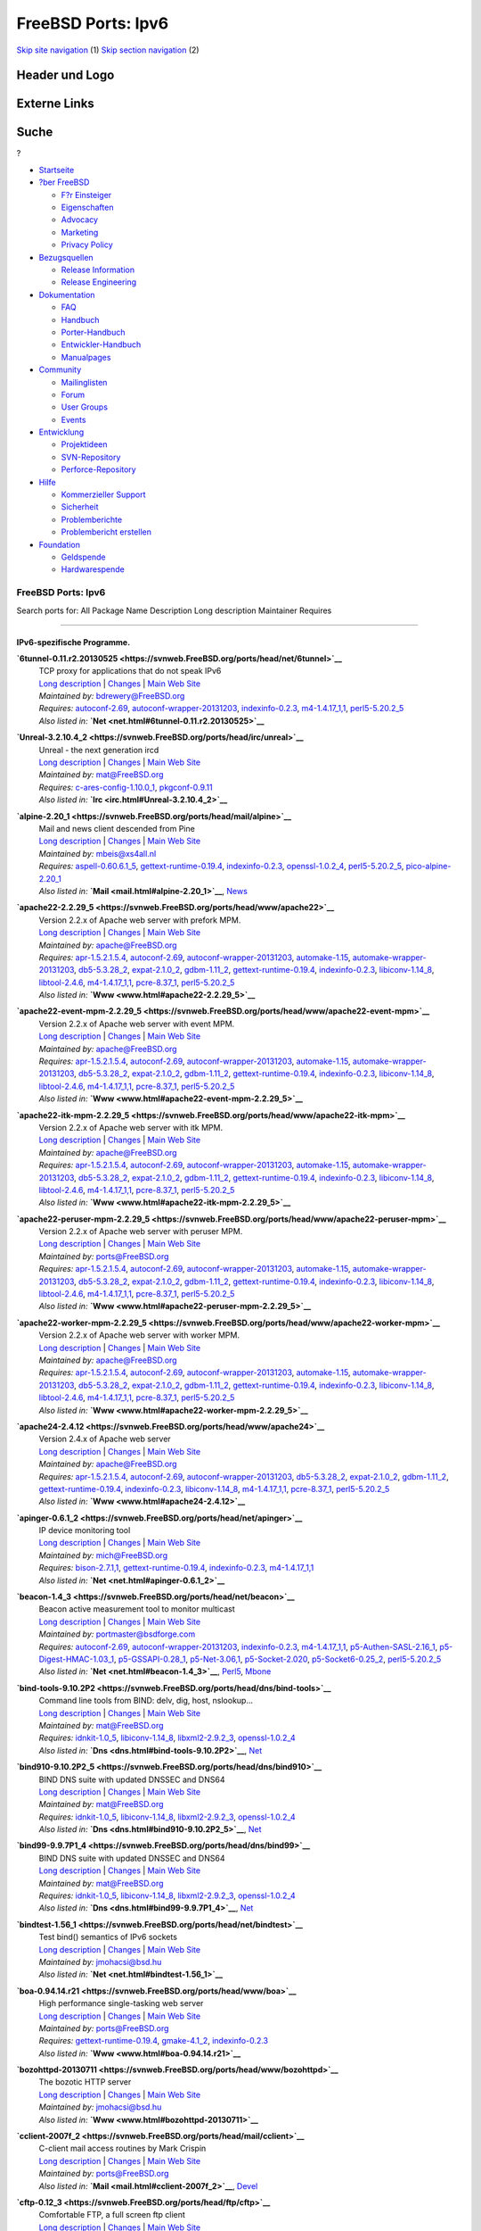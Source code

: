 ===================
FreeBSD Ports: Ipv6
===================

.. raw:: html

   <div id="containerwrap">

.. raw:: html

   <div id="container">

`Skip site navigation <#content>`__ (1) `Skip section
navigation <#contentwrap>`__ (2)

.. raw:: html

   <div id="headercontainer">

.. raw:: html

   <div id="header">

Header und Logo
---------------

.. raw:: html

   <div id="headerlogoleft">

|FreeBSD|

.. raw:: html

   </div>

.. raw:: html

   <div id="headerlogoright">

Externe Links
-------------

.. raw:: html

   <div id="searchnav">

.. raw:: html

   </div>

.. raw:: html

   <div id="search">

.. raw:: html

   <div>

Suche
-----

.. raw:: html

   <div>

?

.. raw:: html

   </div>

.. raw:: html

   </div>

.. raw:: html

   </div>

.. raw:: html

   </div>

.. raw:: html

   </div>

.. raw:: html

   <div id="menu">

-  `Startseite <../>`__

-  `?ber FreeBSD <../about.html>`__

   -  `F?r Einsteiger <../projects/newbies.html>`__
   -  `Eigenschaften <../features.html>`__
   -  `Advocacy <../../advocacy/>`__
   -  `Marketing <../../marketing/>`__
   -  `Privacy Policy <../../privacy.html>`__

-  `Bezugsquellen <../where.html>`__

   -  `Release Information <../releases/>`__
   -  `Release Engineering <../../releng/>`__

-  `Dokumentation <../docs.html>`__

   -  `FAQ <../../doc/de_DE.ISO8859-1/books/faq/>`__
   -  `Handbuch <../../doc/de_DE.ISO8859-1/books/handbook/>`__
   -  `Porter-Handbuch <../../doc/de_DE.ISO8859-1/books/porters-handbook>`__
   -  `Entwickler-Handbuch <../../doc/de_DE.ISO8859-1/books/developers-handbook>`__
   -  `Manualpages <//www.FreeBSD.org/cgi/man.cgi>`__

-  `Community <../community.html>`__

   -  `Mailinglisten <../community/mailinglists.html>`__
   -  `Forum <http://forums.freebsd.org>`__
   -  `User Groups <../../usergroups.html>`__
   -  `Events <../../events/events.html>`__

-  `Entwicklung <../../projects/index.html>`__

   -  `Projektideen <http://wiki.FreeBSD.org/IdeasPage>`__
   -  `SVN-Repository <http://svnweb.FreeBSD.org>`__
   -  `Perforce-Repository <http://p4web.FreeBSD.org>`__

-  `Hilfe <../support.html>`__

   -  `Kommerzieller Support <../../commercial/commercial.html>`__
   -  `Sicherheit <../../security/>`__
   -  `Problemberichte <//www.FreeBSD.org/cgi/query-pr-summary.cgi>`__
   -  `Problembericht erstellen <../send-pr.html>`__

-  `Foundation <http://www.freebsdfoundation.org/>`__

   -  `Geldspende <http://www.freebsdfoundation.org/donate/>`__
   -  `Hardwarespende <../../donations/>`__

.. raw:: html

   </div>

.. raw:: html

   </div>

.. raw:: html

   <div id="content">

.. raw:: html

   <div id="sidewrap">

.. raw:: html

   </div>

.. raw:: html

   <div id="contentwrap">

FreeBSD Ports: Ipv6
===================

Search ports for: All Package Name Description Long description
Maintainer Requires

--------------

IPv6-spezifische Programme.
~~~~~~~~~~~~~~~~~~~~~~~~~~~

**\ `6tunnel-0.11.r2.20130525 <https://svnweb.FreeBSD.org/ports/head/net/6tunnel>`__**
    | TCP proxy for applications that do not speak IPv6
    | `Long
      description <https://svnweb.FreeBSD.org/ports/head/net/6tunnel/pkg-descr?revision=HEAD>`__
      \|
      `Changes <https://svnweb.FreeBSD.org/ports/head/net/6tunnel/?view=log>`__
      \| `Main Web Site <http://toxygen.net/6tunnel/>`__
    | *Maintained by:* bdrewery@FreeBSD.org
    | *Requires:* `autoconf-2.69 <devel.html#autoconf-2.69>`__,
      `autoconf-wrapper-20131203 <devel.html#autoconf-wrapper-20131203>`__,
      `indexinfo-0.2.3 <print.html#indexinfo-0.2.3>`__,
      `m4-1.4.17\_1,1 <devel.html#m4-1.4.17_1,1>`__,
      `perl5-5.20.2\_5 <lang.html#perl5-5.20.2_5>`__
    | *Also listed in:* **`Net <net.html#6tunnel-0.11.r2.20130525>`__**

**\ `Unreal-3.2.10.4\_2 <https://svnweb.FreeBSD.org/ports/head/irc/unreal>`__**
    | Unreal - the next generation ircd
    | `Long
      description <https://svnweb.FreeBSD.org/ports/head/irc/unreal/pkg-descr?revision=HEAD>`__
      \|
      `Changes <https://svnweb.FreeBSD.org/ports/head/irc/unreal/?view=log>`__
      \| `Main Web Site <http://www.unrealircd.com>`__
    | *Maintained by:* mat@FreeBSD.org
    | *Requires:*
      `c-ares-config-1.10.0\_1 <dns.html#c-ares-config-1.10.0_1>`__,
      `pkgconf-0.9.11 <devel.html#pkgconf-0.9.11>`__
    | *Also listed in:* **`Irc <irc.html#Unreal-3.2.10.4_2>`__**

**\ `alpine-2.20\_1 <https://svnweb.FreeBSD.org/ports/head/mail/alpine>`__**
    | Mail and news client descended from Pine
    | `Long
      description <https://svnweb.FreeBSD.org/ports/head/mail/alpine/pkg-descr?revision=HEAD>`__
      \|
      `Changes <https://svnweb.FreeBSD.org/ports/head/mail/alpine/?view=log>`__
      \| `Main Web Site <http://patches.freeiz.com/alpine/>`__
    | *Maintained by:* mbeis@xs4all.nl
    | *Requires:*
      `aspell-0.60.6.1\_5 <textproc.html#aspell-0.60.6.1_5>`__,
      `gettext-runtime-0.19.4 <devel.html#gettext-runtime-0.19.4>`__,
      `indexinfo-0.2.3 <print.html#indexinfo-0.2.3>`__,
      `openssl-1.0.2\_4 <security.html#openssl-1.0.2_4>`__,
      `perl5-5.20.2\_5 <lang.html#perl5-5.20.2_5>`__,
      `pico-alpine-2.20\_1 <editors.html#pico-alpine-2.20_1>`__
    | *Also listed in:* **`Mail <mail.html#alpine-2.20_1>`__**,
      `News <news.html#alpine-2.20_1>`__

**\ `apache22-2.2.29\_5 <https://svnweb.FreeBSD.org/ports/head/www/apache22>`__**
    | Version 2.2.x of Apache web server with prefork MPM.
    | `Long
      description <https://svnweb.FreeBSD.org/ports/head/www/apache22/pkg-descr?revision=HEAD>`__
      \|
      `Changes <https://svnweb.FreeBSD.org/ports/head/www/apache22/?view=log>`__
      \| `Main Web Site <http://httpd.apache.org/>`__
    | *Maintained by:* apache@FreeBSD.org
    | *Requires:* `apr-1.5.2.1.5.4 <devel.html#apr-1.5.2.1.5.4>`__,
      `autoconf-2.69 <devel.html#autoconf-2.69>`__,
      `autoconf-wrapper-20131203 <devel.html#autoconf-wrapper-20131203>`__,
      `automake-1.15 <devel.html#automake-1.15>`__,
      `automake-wrapper-20131203 <devel.html#automake-wrapper-20131203>`__,
      `db5-5.3.28\_2 <databases.html#db5-5.3.28_2>`__,
      `expat-2.1.0\_2 <textproc.html#expat-2.1.0_2>`__,
      `gdbm-1.11\_2 <databases.html#gdbm-1.11_2>`__,
      `gettext-runtime-0.19.4 <devel.html#gettext-runtime-0.19.4>`__,
      `indexinfo-0.2.3 <print.html#indexinfo-0.2.3>`__,
      `libiconv-1.14\_8 <converters.html#libiconv-1.14_8>`__,
      `libtool-2.4.6 <devel.html#libtool-2.4.6>`__,
      `m4-1.4.17\_1,1 <devel.html#m4-1.4.17_1,1>`__,
      `pcre-8.37\_1 <devel.html#pcre-8.37_1>`__,
      `perl5-5.20.2\_5 <lang.html#perl5-5.20.2_5>`__
    | *Also listed in:* **`Www <www.html#apache22-2.2.29_5>`__**

**\ `apache22-event-mpm-2.2.29\_5 <https://svnweb.FreeBSD.org/ports/head/www/apache22-event-mpm>`__**
    | Version 2.2.x of Apache web server with event MPM.
    | `Long
      description <https://svnweb.FreeBSD.org/ports/head/www/apache22-event-mpm/pkg-descr?revision=HEAD>`__
      \|
      `Changes <https://svnweb.FreeBSD.org/ports/head/www/apache22-event-mpm/?view=log>`__
      \| `Main Web Site <http://httpd.apache.org/>`__
    | *Maintained by:* apache@FreeBSD.org
    | *Requires:* `apr-1.5.2.1.5.4 <devel.html#apr-1.5.2.1.5.4>`__,
      `autoconf-2.69 <devel.html#autoconf-2.69>`__,
      `autoconf-wrapper-20131203 <devel.html#autoconf-wrapper-20131203>`__,
      `automake-1.15 <devel.html#automake-1.15>`__,
      `automake-wrapper-20131203 <devel.html#automake-wrapper-20131203>`__,
      `db5-5.3.28\_2 <databases.html#db5-5.3.28_2>`__,
      `expat-2.1.0\_2 <textproc.html#expat-2.1.0_2>`__,
      `gdbm-1.11\_2 <databases.html#gdbm-1.11_2>`__,
      `gettext-runtime-0.19.4 <devel.html#gettext-runtime-0.19.4>`__,
      `indexinfo-0.2.3 <print.html#indexinfo-0.2.3>`__,
      `libiconv-1.14\_8 <converters.html#libiconv-1.14_8>`__,
      `libtool-2.4.6 <devel.html#libtool-2.4.6>`__,
      `m4-1.4.17\_1,1 <devel.html#m4-1.4.17_1,1>`__,
      `pcre-8.37\_1 <devel.html#pcre-8.37_1>`__,
      `perl5-5.20.2\_5 <lang.html#perl5-5.20.2_5>`__
    | *Also listed in:*
      **`Www <www.html#apache22-event-mpm-2.2.29_5>`__**

**\ `apache22-itk-mpm-2.2.29\_5 <https://svnweb.FreeBSD.org/ports/head/www/apache22-itk-mpm>`__**
    | Version 2.2.x of Apache web server with itk MPM.
    | `Long
      description <https://svnweb.FreeBSD.org/ports/head/www/apache22-itk-mpm/pkg-descr?revision=HEAD>`__
      \|
      `Changes <https://svnweb.FreeBSD.org/ports/head/www/apache22-itk-mpm/?view=log>`__
      \| `Main Web Site <http://httpd.apache.org/>`__
    | *Maintained by:* apache@FreeBSD.org
    | *Requires:* `apr-1.5.2.1.5.4 <devel.html#apr-1.5.2.1.5.4>`__,
      `autoconf-2.69 <devel.html#autoconf-2.69>`__,
      `autoconf-wrapper-20131203 <devel.html#autoconf-wrapper-20131203>`__,
      `automake-1.15 <devel.html#automake-1.15>`__,
      `automake-wrapper-20131203 <devel.html#automake-wrapper-20131203>`__,
      `db5-5.3.28\_2 <databases.html#db5-5.3.28_2>`__,
      `expat-2.1.0\_2 <textproc.html#expat-2.1.0_2>`__,
      `gdbm-1.11\_2 <databases.html#gdbm-1.11_2>`__,
      `gettext-runtime-0.19.4 <devel.html#gettext-runtime-0.19.4>`__,
      `indexinfo-0.2.3 <print.html#indexinfo-0.2.3>`__,
      `libiconv-1.14\_8 <converters.html#libiconv-1.14_8>`__,
      `libtool-2.4.6 <devel.html#libtool-2.4.6>`__,
      `m4-1.4.17\_1,1 <devel.html#m4-1.4.17_1,1>`__,
      `pcre-8.37\_1 <devel.html#pcre-8.37_1>`__,
      `perl5-5.20.2\_5 <lang.html#perl5-5.20.2_5>`__
    | *Also listed in:* **`Www <www.html#apache22-itk-mpm-2.2.29_5>`__**

**\ `apache22-peruser-mpm-2.2.29\_5 <https://svnweb.FreeBSD.org/ports/head/www/apache22-peruser-mpm>`__**
    | Version 2.2.x of Apache web server with peruser MPM.
    | `Long
      description <https://svnweb.FreeBSD.org/ports/head/www/apache22-peruser-mpm/pkg-descr?revision=HEAD>`__
      \|
      `Changes <https://svnweb.FreeBSD.org/ports/head/www/apache22-peruser-mpm/?view=log>`__
      \| `Main Web Site <http://source.kood.ee/>`__
    | *Maintained by:* ports@FreeBSD.org
    | *Requires:* `apr-1.5.2.1.5.4 <devel.html#apr-1.5.2.1.5.4>`__,
      `autoconf-2.69 <devel.html#autoconf-2.69>`__,
      `autoconf-wrapper-20131203 <devel.html#autoconf-wrapper-20131203>`__,
      `automake-1.15 <devel.html#automake-1.15>`__,
      `automake-wrapper-20131203 <devel.html#automake-wrapper-20131203>`__,
      `db5-5.3.28\_2 <databases.html#db5-5.3.28_2>`__,
      `expat-2.1.0\_2 <textproc.html#expat-2.1.0_2>`__,
      `gdbm-1.11\_2 <databases.html#gdbm-1.11_2>`__,
      `gettext-runtime-0.19.4 <devel.html#gettext-runtime-0.19.4>`__,
      `indexinfo-0.2.3 <print.html#indexinfo-0.2.3>`__,
      `libiconv-1.14\_8 <converters.html#libiconv-1.14_8>`__,
      `libtool-2.4.6 <devel.html#libtool-2.4.6>`__,
      `m4-1.4.17\_1,1 <devel.html#m4-1.4.17_1,1>`__,
      `pcre-8.37\_1 <devel.html#pcre-8.37_1>`__,
      `perl5-5.20.2\_5 <lang.html#perl5-5.20.2_5>`__
    | *Also listed in:*
      **`Www <www.html#apache22-peruser-mpm-2.2.29_5>`__**

**\ `apache22-worker-mpm-2.2.29\_5 <https://svnweb.FreeBSD.org/ports/head/www/apache22-worker-mpm>`__**
    | Version 2.2.x of Apache web server with worker MPM.
    | `Long
      description <https://svnweb.FreeBSD.org/ports/head/www/apache22-worker-mpm/pkg-descr?revision=HEAD>`__
      \|
      `Changes <https://svnweb.FreeBSD.org/ports/head/www/apache22-worker-mpm/?view=log>`__
      \| `Main Web Site <http://httpd.apache.org/>`__
    | *Maintained by:* apache@FreeBSD.org
    | *Requires:* `apr-1.5.2.1.5.4 <devel.html#apr-1.5.2.1.5.4>`__,
      `autoconf-2.69 <devel.html#autoconf-2.69>`__,
      `autoconf-wrapper-20131203 <devel.html#autoconf-wrapper-20131203>`__,
      `automake-1.15 <devel.html#automake-1.15>`__,
      `automake-wrapper-20131203 <devel.html#automake-wrapper-20131203>`__,
      `db5-5.3.28\_2 <databases.html#db5-5.3.28_2>`__,
      `expat-2.1.0\_2 <textproc.html#expat-2.1.0_2>`__,
      `gdbm-1.11\_2 <databases.html#gdbm-1.11_2>`__,
      `gettext-runtime-0.19.4 <devel.html#gettext-runtime-0.19.4>`__,
      `indexinfo-0.2.3 <print.html#indexinfo-0.2.3>`__,
      `libiconv-1.14\_8 <converters.html#libiconv-1.14_8>`__,
      `libtool-2.4.6 <devel.html#libtool-2.4.6>`__,
      `m4-1.4.17\_1,1 <devel.html#m4-1.4.17_1,1>`__,
      `pcre-8.37\_1 <devel.html#pcre-8.37_1>`__,
      `perl5-5.20.2\_5 <lang.html#perl5-5.20.2_5>`__
    | *Also listed in:*
      **`Www <www.html#apache22-worker-mpm-2.2.29_5>`__**

**\ `apache24-2.4.12 <https://svnweb.FreeBSD.org/ports/head/www/apache24>`__**
    | Version 2.4.x of Apache web server
    | `Long
      description <https://svnweb.FreeBSD.org/ports/head/www/apache24/pkg-descr?revision=HEAD>`__
      \|
      `Changes <https://svnweb.FreeBSD.org/ports/head/www/apache24/?view=log>`__
      \| `Main Web Site <http://httpd.apache.org/>`__
    | *Maintained by:* apache@FreeBSD.org
    | *Requires:* `apr-1.5.2.1.5.4 <devel.html#apr-1.5.2.1.5.4>`__,
      `autoconf-2.69 <devel.html#autoconf-2.69>`__,
      `autoconf-wrapper-20131203 <devel.html#autoconf-wrapper-20131203>`__,
      `db5-5.3.28\_2 <databases.html#db5-5.3.28_2>`__,
      `expat-2.1.0\_2 <textproc.html#expat-2.1.0_2>`__,
      `gdbm-1.11\_2 <databases.html#gdbm-1.11_2>`__,
      `gettext-runtime-0.19.4 <devel.html#gettext-runtime-0.19.4>`__,
      `indexinfo-0.2.3 <print.html#indexinfo-0.2.3>`__,
      `libiconv-1.14\_8 <converters.html#libiconv-1.14_8>`__,
      `m4-1.4.17\_1,1 <devel.html#m4-1.4.17_1,1>`__,
      `pcre-8.37\_1 <devel.html#pcre-8.37_1>`__,
      `perl5-5.20.2\_5 <lang.html#perl5-5.20.2_5>`__
    | *Also listed in:* **`Www <www.html#apache24-2.4.12>`__**

**\ `apinger-0.6.1\_2 <https://svnweb.FreeBSD.org/ports/head/net/apinger>`__**
    | IP device monitoring tool
    | `Long
      description <https://svnweb.FreeBSD.org/ports/head/net/apinger/pkg-descr?revision=HEAD>`__
      \|
      `Changes <https://svnweb.FreeBSD.org/ports/head/net/apinger/?view=log>`__
      \| `Main Web Site <http://www.bnet.pl/~jajcus/apinger/>`__
    | *Maintained by:* mich@FreeBSD.org
    | *Requires:* `bison-2.7.1,1 <devel.html#bison-2.7.1,1>`__,
      `gettext-runtime-0.19.4 <devel.html#gettext-runtime-0.19.4>`__,
      `indexinfo-0.2.3 <print.html#indexinfo-0.2.3>`__,
      `m4-1.4.17\_1,1 <devel.html#m4-1.4.17_1,1>`__
    | *Also listed in:* **`Net <net.html#apinger-0.6.1_2>`__**

**\ `beacon-1.4\_3 <https://svnweb.FreeBSD.org/ports/head/net/beacon>`__**
    | Beacon active measurement tool to monitor multicast
    | `Long
      description <https://svnweb.FreeBSD.org/ports/head/net/beacon/pkg-descr?revision=HEAD>`__
      \|
      `Changes <https://svnweb.FreeBSD.org/ports/head/net/beacon/?view=log>`__
      \| `Main Web
      Site <http://sourceforge.net/projects/multicastbeacon>`__
    | *Maintained by:* portmaster@bsdforge.com
    | *Requires:* `autoconf-2.69 <devel.html#autoconf-2.69>`__,
      `autoconf-wrapper-20131203 <devel.html#autoconf-wrapper-20131203>`__,
      `indexinfo-0.2.3 <print.html#indexinfo-0.2.3>`__,
      `m4-1.4.17\_1,1 <devel.html#m4-1.4.17_1,1>`__,
      `p5-Authen-SASL-2.16\_1 <security.html#p5-Authen-SASL-2.16_1>`__,
      `p5-Digest-HMAC-1.03\_1 <security.html#p5-Digest-HMAC-1.03_1>`__,
      `p5-GSSAPI-0.28\_1 <security.html#p5-GSSAPI-0.28_1>`__,
      `p5-Net-3.06,1 <net.html#p5-Net-3.06,1>`__,
      `p5-Socket-2.020 <net.html#p5-Socket-2.020>`__,
      `p5-Socket6-0.25\_2 <net.html#p5-Socket6-0.25_2>`__,
      `perl5-5.20.2\_5 <lang.html#perl5-5.20.2_5>`__
    | *Also listed in:* **`Net <net.html#beacon-1.4_3>`__**,
      `Perl5 <perl5.html#beacon-1.4_3>`__,
      `Mbone <mbone.html#beacon-1.4_3>`__

**\ `bind-tools-9.10.2P2 <https://svnweb.FreeBSD.org/ports/head/dns/bind-tools>`__**
    | Command line tools from BIND: delv, dig, host, nslookup...
    | `Long
      description <https://svnweb.FreeBSD.org/ports/head/dns/bind-tools/pkg-descr?revision=HEAD?revision=HEAD>`__
      \|
      `Changes <https://svnweb.FreeBSD.org/ports/head/dns/bind-tools/?view=log>`__
      \| `Main Web Site <https://www.isc.org/software/bind>`__
    | *Maintained by:* mat@FreeBSD.org
    | *Requires:* `idnkit-1.0\_5 <dns.html#idnkit-1.0_5>`__,
      `libiconv-1.14\_8 <converters.html#libiconv-1.14_8>`__,
      `libxml2-2.9.2\_3 <textproc.html#libxml2-2.9.2_3>`__,
      `openssl-1.0.2\_4 <security.html#openssl-1.0.2_4>`__
    | *Also listed in:* **`Dns <dns.html#bind-tools-9.10.2P2>`__**,
      `Net <net.html#bind-tools-9.10.2P2>`__

**\ `bind910-9.10.2P2\_5 <https://svnweb.FreeBSD.org/ports/head/dns/bind910>`__**
    | BIND DNS suite with updated DNSSEC and DNS64
    | `Long
      description <https://svnweb.FreeBSD.org/ports/head/dns/bind910/pkg-descr?revision=HEAD?revision=HEAD>`__
      \|
      `Changes <https://svnweb.FreeBSD.org/ports/head/dns/bind910/?view=log>`__
      \| `Main Web Site <https://www.isc.org/software/bind>`__
    | *Maintained by:* mat@FreeBSD.org
    | *Requires:* `idnkit-1.0\_5 <dns.html#idnkit-1.0_5>`__,
      `libiconv-1.14\_8 <converters.html#libiconv-1.14_8>`__,
      `libxml2-2.9.2\_3 <textproc.html#libxml2-2.9.2_3>`__,
      `openssl-1.0.2\_4 <security.html#openssl-1.0.2_4>`__
    | *Also listed in:* **`Dns <dns.html#bind910-9.10.2P2_5>`__**,
      `Net <net.html#bind910-9.10.2P2_5>`__

**\ `bind99-9.9.7P1\_4 <https://svnweb.FreeBSD.org/ports/head/dns/bind99>`__**
    | BIND DNS suite with updated DNSSEC and DNS64
    | `Long
      description <https://svnweb.FreeBSD.org/ports/head/dns/bind99/pkg-descr?revision=HEAD?revision=HEAD>`__
      \|
      `Changes <https://svnweb.FreeBSD.org/ports/head/dns/bind99/?view=log>`__
      \| `Main Web Site <https://www.isc.org/software/bind>`__
    | *Maintained by:* mat@FreeBSD.org
    | *Requires:* `idnkit-1.0\_5 <dns.html#idnkit-1.0_5>`__,
      `libiconv-1.14\_8 <converters.html#libiconv-1.14_8>`__,
      `libxml2-2.9.2\_3 <textproc.html#libxml2-2.9.2_3>`__,
      `openssl-1.0.2\_4 <security.html#openssl-1.0.2_4>`__
    | *Also listed in:* **`Dns <dns.html#bind99-9.9.7P1_4>`__**,
      `Net <net.html#bind99-9.9.7P1_4>`__

**\ `bindtest-1.56\_1 <https://svnweb.FreeBSD.org/ports/head/net/bindtest>`__**
    | Test bind() semantics of IPv6 sockets
    | `Long
      description <https://svnweb.FreeBSD.org/ports/head/net/bindtest/pkg-descr?revision=HEAD>`__
      \|
      `Changes <https://svnweb.FreeBSD.org/ports/head/net/bindtest/?view=log>`__
      \| `Main Web Site <http://www.kame.net/newsletter/20010504/>`__
    | *Maintained by:* jmohacsi@bsd.hu
    | *Also listed in:* **`Net <net.html#bindtest-1.56_1>`__**

**\ `boa-0.94.14.r21 <https://svnweb.FreeBSD.org/ports/head/www/boa>`__**
    | High performance single-tasking web server
    | `Long
      description <https://svnweb.FreeBSD.org/ports/head/www/boa/pkg-descr?revision=HEAD>`__
      \|
      `Changes <https://svnweb.FreeBSD.org/ports/head/www/boa/?view=log>`__
      \| `Main Web Site <http://www.boa.org/>`__
    | *Maintained by:* ports@FreeBSD.org
    | *Requires:*
      `gettext-runtime-0.19.4 <devel.html#gettext-runtime-0.19.4>`__,
      `gmake-4.1\_2 <devel.html#gmake-4.1_2>`__,
      `indexinfo-0.2.3 <print.html#indexinfo-0.2.3>`__
    | *Also listed in:* **`Www <www.html#boa-0.94.14.r21>`__**

**\ `bozohttpd-20130711 <https://svnweb.FreeBSD.org/ports/head/www/bozohttpd>`__**
    | The bozotic HTTP server
    | `Long
      description <https://svnweb.FreeBSD.org/ports/head/www/bozohttpd/pkg-descr?revision=HEAD>`__
      \|
      `Changes <https://svnweb.FreeBSD.org/ports/head/www/bozohttpd/?view=log>`__
      \| `Main Web Site <http://www.eterna.com.au/bozohttpd/>`__
    | *Maintained by:* jmohacsi@bsd.hu
    | *Also listed in:* **`Www <www.html#bozohttpd-20130711>`__**

**\ `cclient-2007f\_2 <https://svnweb.FreeBSD.org/ports/head/mail/cclient>`__**
    | C-client mail access routines by Mark Crispin
    | `Long
      description <https://svnweb.FreeBSD.org/ports/head/mail/cclient/pkg-descr?revision=HEAD?revision=HEAD>`__
      \|
      `Changes <https://svnweb.FreeBSD.org/ports/head/mail/cclient/?view=log>`__
      \| `Main Web Site <http://www.washington.edu/imap/>`__
    | *Maintained by:* ports@FreeBSD.org
    | *Also listed in:* **`Mail <mail.html#cclient-2007f_2>`__**,
      `Devel <devel.html#cclient-2007f_2>`__

**\ `cftp-0.12\_3 <https://svnweb.FreeBSD.org/ports/head/ftp/cftp>`__**
    | Comfortable FTP, a full screen ftp client
    | `Long
      description <https://svnweb.FreeBSD.org/ports/head/ftp/cftp/pkg-descr?revision=HEAD?revision=HEAD>`__
      \|
      `Changes <https://svnweb.FreeBSD.org/ports/head/ftp/cftp/?view=log>`__
      \| `Main Web Site <http://nih.at/cftp/>`__
    | *Maintained by:* ports@FreeBSD.org
    | *Requires:* `indexinfo-0.2.3 <print.html#indexinfo-0.2.3>`__
    | *Also listed in:* **`Ftp <ftp.html#cftp-0.12_3>`__**

**\ `chrony-1.31.1 <https://svnweb.FreeBSD.org/ports/head/net/chrony>`__**
    | System clock synchronization client and server
    | `Long
      description <https://svnweb.FreeBSD.org/ports/head/net/chrony/pkg-descr?revision=HEAD>`__
      \|
      `Changes <https://svnweb.FreeBSD.org/ports/head/net/chrony/?view=log>`__
      \| `Main Web Site <http://chrony.tuxfamily.org/>`__
    | *Maintained by:* masaki@club.kyutech.ac.jp
    | *Requires:*
      `gettext-runtime-0.19.4 <devel.html#gettext-runtime-0.19.4>`__,
      `gmake-4.1\_2 <devel.html#gmake-4.1_2>`__,
      `indexinfo-0.2.3 <print.html#indexinfo-0.2.3>`__
    | *Also listed in:* **`Net <net.html#chrony-1.31.1>`__**

**\ `claws-mail-3.11.1 <https://svnweb.FreeBSD.org/ports/head/mail/claws-mail>`__**
    | Lightweight and featureful GTK+ based e-mail and news client
    | `Long
      description <https://svnweb.FreeBSD.org/ports/head/mail/claws-mail/pkg-descr?revision=HEAD>`__
      \|
      `Changes <https://svnweb.FreeBSD.org/ports/head/mail/claws-mail/?view=log>`__
      \| `Main Web Site <http://www.claws-mail.org>`__
    | *Maintained by:* pawel@FreeBSD.org
    | *Requires:* `atk-2.14.0 <accessibility.html#atk-2.14.0>`__,
      `ca\_root\_nss-3.19.1\_1 <security.html#ca_root_nss-3.19.1_1>`__,
      `cairo-1.12.18\_1,2 <graphics.html#cairo-1.12.18_1,2>`__,
      `claws-mail-themes-20140629 <x11-themes.html#claws-mail-themes-20140629>`__,
      `compositeproto-0.4.2 <x11.html#compositeproto-0.4.2>`__,
      `cups-client-2.0.3\_2 <print.html#cups-client-2.0.3_2>`__,
      `cups-image-2.0.3\_2 <print.html#cups-image-2.0.3_2>`__,
      `curl-7.43.0\_2 <ftp.html#curl-7.43.0_2>`__,
      `cyrus-sasl-2.1.26\_9 <security.html#cyrus-sasl-2.1.26_9>`__,
      `damageproto-1.2.1 <x11.html#damageproto-1.2.1>`__,
      `dejavu-2.35 <x11-fonts.html#dejavu-2.35>`__,
      `desktop-file-utils-0.22\_3 <devel.html#desktop-file-utils-0.22_3>`__,
      `docbook-utils-0.6.14\_13 <textproc.html#docbook-utils-0.6.14_13>`__,
      `dsssl-docbook-modular-1.79\_1,1 <textproc.html#dsssl-docbook-modular-1.79_1,1>`__,
      `enchant-1.6.0\_4 <textproc.html#enchant-1.6.0_4>`__,
      `encodings-1.0.4\_3,1 <x11-fonts.html#encodings-1.0.4_3,1>`__,
      `expat-2.1.0\_2 <textproc.html#expat-2.1.0_2>`__,
      `faces-1.7.7\_11 <mail.html#faces-1.7.7_11>`__,
      `fixesproto-5.0 <x11.html#fixesproto-5.0>`__,
      `font-bh-ttf-1.0.3\_3 <x11-fonts.html#font-bh-ttf-1.0.3_3>`__,
      `font-misc-ethiopic-1.0.3\_3 <x11-fonts.html#font-misc-ethiopic-1.0.3_3>`__,
      `font-misc-meltho-1.0.3\_3 <x11-fonts.html#font-misc-meltho-1.0.3_3>`__,
      `font-util-1.3.1 <x11-fonts.html#font-util-1.3.1>`__,
      `fontconfig-2.11.1,1 <x11-fonts.html#fontconfig-2.11.1,1>`__,
      `freetype-1.3.1\_5 <print.html#freetype-1.3.1_5>`__,
      `freetype2-2.6 <print.html#freetype2-2.6>`__,
      `gdk-pixbuf2-2.31.2\_1 <graphics.html#gdk-pixbuf2-2.31.2_1>`__,
      `gettext-runtime-0.19.4 <devel.html#gettext-runtime-0.19.4>`__,
      `gettext-tools-0.19.4 <devel.html#gettext-tools-0.19.4>`__,
      `ghostscript9-9.06\_10 <print.html#ghostscript9-9.06_10>`__,
      `glib-2.42.2 <devel.html#glib-2.42.2>`__,
      `glib12-1.2.10\_15 <devel.html#glib12-1.2.10_15>`__,
      `gmake-4.1\_2 <devel.html#gmake-4.1_2>`__,
      `gmp-5.1.3\_2 <math.html#gmp-5.1.3_2>`__,
      `gnutls-3.3.15 <security.html#gnutls-3.3.15>`__,
      `graphite2-1.2.4 <graphics.html#graphite2-1.2.4>`__,
      `gsfonts-8.11\_6 <print.html#gsfonts-8.11_6>`__,
      `gtk-update-icon-cache-2.24.27 <graphics.html#gtk-update-icon-cache-2.24.27>`__,
      `gtk12-1.2.10\_24 <x11-toolkits.html#gtk12-1.2.10_24>`__,
      `gtk2-2.24.27 <x11-toolkits.html#gtk2-2.24.27>`__,
      `harfbuzz-0.9.41 <print.html#harfbuzz-0.9.41>`__,
      `hicolor-icon-theme-0.14 <misc.html#hicolor-icon-theme-0.14>`__,
      `hunspell-1.3.3 <textproc.html#hunspell-1.3.3>`__,
      `icu-55.1 <devel.html#icu-55.1>`__,
      `indexinfo-0.2.3 <print.html#indexinfo-0.2.3>`__,
      `inputproto-2.3.1 <x11.html#inputproto-2.3.1>`__,
      `intltool-0.50.2\_1 <textproc.html#intltool-0.50.2_1>`__,
      `jade-1.2.1\_10 <textproc.html#jade-1.2.1_10>`__,
      `jasper-1.900.1\_14 <graphics.html#jasper-1.900.1_14>`__,
      `jbig2dec-0.11\_4 <graphics.html#jbig2dec-0.11_4>`__,
      `jbigkit-2.1\_1 <graphics.html#jbigkit-2.1_1>`__,
      `jpeg-8\_6 <graphics.html#jpeg-8_6>`__,
      `kbproto-1.0.6 <x11.html#kbproto-1.0.6>`__,
      `lcms2-2.7 <graphics.html#lcms2-2.7>`__,
      `libICE-1.0.9\_1,1 <x11.html#libICE-1.0.9_1,1>`__,
      `libSM-1.2.2\_3,1 <x11.html#libSM-1.2.2_3,1>`__,
      `libX11-1.6.2\_3,1 <x11.html#libX11-1.6.2_3,1>`__,
      `libXau-1.0.8\_3 <x11.html#libXau-1.0.8_3>`__,
      `libXaw-1.0.12\_3,2 <x11-toolkits.html#libXaw-1.0.12_3,2>`__,
      `libXcomposite-0.4.4\_3,1 <x11.html#libXcomposite-0.4.4_3,1>`__,
      `libXcursor-1.1.14\_3 <x11.html#libXcursor-1.1.14_3>`__,
      `libXdamage-1.1.4\_3 <x11.html#libXdamage-1.1.4_3>`__,
      `libXdmcp-1.1.2 <x11.html#libXdmcp-1.1.2>`__,
      `libXext-1.3.3\_1,1 <x11.html#libXext-1.3.3_1,1>`__,
      `libXfixes-5.0.1\_3 <x11.html#libXfixes-5.0.1_3>`__,
      `libXft-2.3.2\_1 <x11-fonts.html#libXft-2.3.2_1>`__,
      `libXi-1.7.4\_1,1 <x11.html#libXi-1.7.4_1,1>`__,
      `libXinerama-1.1.3\_3,1 <x11.html#libXinerama-1.1.3_3,1>`__,
      `libXmu-1.1.2\_3,1 <x11-toolkits.html#libXmu-1.1.2_3,1>`__,
      `libXp-1.0.3,1 <x11.html#libXp-1.0.3,1>`__,
      `libXpm-3.5.11\_4 <x11.html#libXpm-3.5.11_4>`__,
      `libXrandr-1.4.2\_3 <x11.html#libXrandr-1.4.2_3>`__,
      `libXrender-0.9.8\_3 <x11.html#libXrender-0.9.8_3>`__,
      `libXt-1.1.4\_3,1 <x11-toolkits.html#libXt-1.1.4_3,1>`__,
      `libetpan-1.6\_1 <mail.html#libetpan-1.6_1>`__,
      `libffi-3.2.1 <devel.html#libffi-3.2.1>`__,
      `libfontenc-1.1.2\_3 <x11-fonts.html#libfontenc-1.1.2_3>`__,
      `libgcrypt-1.6.3 <security.html#libgcrypt-1.6.3>`__,
      `libgd-2.1.0\_6,1 <graphics.html#libgd-2.1.0_6,1>`__,
      `libgpg-error-1.19\_1 <security.html#libgpg-error-1.19_1>`__,
      `libiconv-1.14\_8 <converters.html#libiconv-1.14_8>`__,
      `libidn-1.29 <dns.html#libidn-1.29>`__,
      `libpaper-1.1.24.4 <print.html#libpaper-1.1.24.4>`__,
      `libpthread-stubs-0.3\_6 <devel.html#libpthread-stubs-0.3_6>`__,
      `libtasn1-4.5\_1 <security.html#libtasn1-4.5_1>`__,
      `libxcb-1.11\_1 <x11.html#libxcb-1.11_1>`__,
      `libxml2-2.9.2\_3 <textproc.html#libxml2-2.9.2_3>`__,
      `lynx-2.8.8.2\_2,1 <www.html#lynx-2.8.8.2_2,1>`__,
      `mDNSResponder-567 <net.html#mDNSResponder-567>`__,
      `mime-support-3.58 <misc.html#mime-support-3.58>`__,
      `mkfontdir-1.0.7 <x11-fonts.html#mkfontdir-1.0.7>`__,
      `mkfontscale-1.1.2 <x11-fonts.html#mkfontscale-1.1.2>`__,
      `nettle-2.7.1 <security.html#nettle-2.7.1>`__,
      `openjpeg15-1.5.2\_1 <graphics.html#openjpeg15-1.5.2_1>`__,
      `p11-kit-0.23.1\_1 <security.html#p11-kit-0.23.1_1>`__,
      `p5-SGMLSpm-1.03\_2 <textproc.html#p5-SGMLSpm-1.03_2>`__,
      `p5-XML-Parser-2.44 <textproc.html#p5-XML-Parser-2.44>`__,
      `pango-1.36.8\_1 <x11-toolkits.html#pango-1.36.8_1>`__,
      `pcre-8.37\_1 <devel.html#pcre-8.37_1>`__,
      `perl5-5.20.2\_5 <lang.html#perl5-5.20.2_5>`__,
      `pixman-0.32.6\_1 <x11.html#pixman-0.32.6_1>`__,
      `pkgconf-0.9.11 <devel.html#pkgconf-0.9.11>`__,
      `png-1.6.17 <graphics.html#png-1.6.17>`__,
      `poppler-0.30.0 <graphics.html#poppler-0.30.0>`__,
      `poppler-data-0.4.7 <graphics.html#poppler-data-0.4.7>`__,
      `printproto-1.0.5 <x11.html#printproto-1.0.5>`__,
      `psutils-1.17\_5 <print.html#psutils-1.17_5>`__,
      `python-2.7\_2,2 <lang.html#python-2.7_2,2>`__,
      `python2-2\_3 <lang.html#python2-2_3>`__,
      `python27-2.7.10 <lang.html#python27-2.7.10>`__,
      `randrproto-1.4.1 <x11.html#randrproto-1.4.1>`__,
      `renderproto-0.11.1 <x11.html#renderproto-0.11.1>`__,
      `shared-mime-info-1.1\_1 <misc.html#shared-mime-info-1.1_1>`__,
      `silgraphite-2.3.1\_3 <graphics.html#silgraphite-2.3.1_3>`__,
      `startup-notification-0.12\_4 <x11.html#startup-notification-0.12_4>`__,
      `svgalib-1.4.3\_7 <graphics.html#svgalib-1.4.3_7>`__,
      `t1lib-5.1.2\_4,1 <devel.html#t1lib-5.1.2_4,1>`__,
      `teckit-2.5.1\_1 <textproc.html#teckit-2.5.1_1>`__,
      `tex-formats-20140525\_1 <print.html#tex-formats-20140525_1>`__,
      `tex-jadetex-3.13\_2 <print.html#tex-jadetex-3.13_2>`__,
      `tex-kpathsea-6.2.0\_1 <devel.html#tex-kpathsea-6.2.0_1>`__,
      `tex-ptexenc-1.3.2 <print.html#tex-ptexenc-1.3.2>`__,
      `tex-web2c-20140525\_2 <devel.html#tex-web2c-20140525_2>`__,
      `tex-xmltex-1.9\_1 <print.html#tex-xmltex-1.9_1>`__,
      `texlive-base-20140525\_7 <print.html#texlive-base-20140525_7>`__,
      `texlive-texmf-20140525\_4 <print.html#texlive-texmf-20140525_4>`__,
      `tiff-4.0.4 <graphics.html#tiff-4.0.4>`__,
      `trousers-tddl-0.3.10\_7 <security.html#trousers-tddl-0.3.10_7>`__,
      `xcb-util-0.4.0\_1,1 <x11.html#xcb-util-0.4.0_1,1>`__,
      `xcb-util-renderutil-0.3.9\_1 <x11.html#xcb-util-renderutil-0.3.9_1>`__,
      `xextproto-7.3.0 <x11.html#xextproto-7.3.0>`__,
      `xineramaproto-1.2.1 <x11.html#xineramaproto-1.2.1>`__,
      `xmlcatmgr-2.2\_2 <textproc.html#xmlcatmgr-2.2_2>`__,
      `xorg-fonts-truetype-7.7\_1 <x11-fonts.html#xorg-fonts-truetype-7.7_1>`__,
      `xproto-7.0.27 <x11.html#xproto-7.0.27>`__,
      `zziplib-0.13.62\_2 <devel.html#zziplib-0.13.62_2>`__
    | *Also listed in:* **`Mail <mail.html#claws-mail-3.11.1>`__**,
      `News <news.html#claws-mail-3.11.1>`__

**\ `courier-0.65.3\_3 <https://svnweb.FreeBSD.org/ports/head/mail/courier>`__**
    | Courier SMTP IMAP POP3 HTTP mail server suite
    | `Long
      description <https://svnweb.FreeBSD.org/ports/head/mail/courier/pkg-descr?revision=HEAD>`__
      \|
      `Changes <https://svnweb.FreeBSD.org/ports/head/mail/courier/?view=log>`__
      \| `Main Web Site <http://www.Courier-MTA.org/>`__
    | *Maintained by:* bsd@dino.sk
    | *Requires:*
      `ca\_root\_nss-3.19.1\_1 <security.html#ca_root_nss-3.19.1_1>`__,
      `courier-authlib-base-0.66.3 <security.html#courier-authlib-base-0.66.3>`__,
      `courier-unicode-1.3 <devel.html#courier-unicode-1.3>`__,
      `expat-2.1.0\_2 <textproc.html#expat-2.1.0_2>`__,
      `gamin-0.1.10\_8 <devel.html#gamin-0.1.10_8>`__,
      `gettext-runtime-0.19.4 <devel.html#gettext-runtime-0.19.4>`__,
      `gettext-tools-0.19.4 <devel.html#gettext-tools-0.19.4>`__,
      `glib-2.42.2 <devel.html#glib-2.42.2>`__,
      `gmake-4.1\_2 <devel.html#gmake-4.1_2>`__,
      `indexinfo-0.2.3 <print.html#indexinfo-0.2.3>`__,
      `libffi-3.2.1 <devel.html#libffi-3.2.1>`__,
      `libiconv-1.14\_8 <converters.html#libiconv-1.14_8>`__,
      `libltdl-2.4.6 <devel.html#libltdl-2.4.6>`__,
      `mime-support-3.58 <misc.html#mime-support-3.58>`__,
      `p5-Net-CIDR-0.18 <net-mgmt.html#p5-Net-CIDR-0.18>`__,
      `pcre-8.37\_1 <devel.html#pcre-8.37_1>`__,
      `perl5-5.20.2\_5 <lang.html#perl5-5.20.2_5>`__,
      `pkgconf-0.9.11 <devel.html#pkgconf-0.9.11>`__,
      `python27-2.7.10 <lang.html#python27-2.7.10>`__,
      `sysconftool-0.17 <devel.html#sysconftool-0.17>`__
    | *Also listed in:* **`Mail <mail.html#courier-0.65.3_3>`__**

**\ `courier-imap-4.16.2 <https://svnweb.FreeBSD.org/ports/head/mail/courier-imap>`__**
    | IMAP (and POP3) server that provides access to Maildir mailboxes
    | `Long
      description <https://svnweb.FreeBSD.org/ports/head/mail/courier-imap/pkg-descr?revision=HEAD>`__
      \|
      `Changes <https://svnweb.FreeBSD.org/ports/head/mail/courier-imap/?view=log>`__
      \| `Main Web Site <http://www.courier-mta.org/imap/>`__
    | *Maintained by:* oliver@FreeBSD.org
    | *Requires:*
      `courier-authlib-base-0.66.3 <security.html#courier-authlib-base-0.66.3>`__,
      `courier-unicode-1.3 <devel.html#courier-unicode-1.3>`__,
      `gettext-runtime-0.19.4 <devel.html#gettext-runtime-0.19.4>`__,
      `gmake-4.1\_2 <devel.html#gmake-4.1_2>`__,
      `indexinfo-0.2.3 <print.html#indexinfo-0.2.3>`__,
      `libltdl-2.4.6 <devel.html#libltdl-2.4.6>`__,
      `perl5-5.20.2\_5 <lang.html#perl5-5.20.2_5>`__,
      `sysconftool-0.17 <devel.html#sysconftool-0.17>`__
    | *Also listed in:* **`Mail <mail.html#courier-imap-4.16.2>`__**

**\ `cucipop-1.31\_4 <https://svnweb.FreeBSD.org/ports/head/mail/cucipop>`__**
    | Cubic Circle POP3 daemon (fully RFC1939 compliant)
    | `Long
      description <https://svnweb.FreeBSD.org/ports/head/mail/cucipop/pkg-descr?revision=HEAD>`__
      \|
      `Changes <https://svnweb.FreeBSD.org/ports/head/mail/cucipop/?view=log>`__
    | *Maintained by:* ports@FreeBSD.org
    | *Also listed in:* **`Mail <mail.html#cucipop-1.31_4>`__**

**\ `curl-7.43.0\_2 <https://svnweb.FreeBSD.org/ports/head/ftp/curl>`__**
    | Non-interactive tool to get files from FTP, GOPHER, HTTP(S)
      servers
    | `Long
      description <https://svnweb.FreeBSD.org/ports/head/ftp/curl/pkg-descr?revision=HEAD?revision=HEAD>`__
      \|
      `Changes <https://svnweb.FreeBSD.org/ports/head/ftp/curl/?view=log>`__
      \| `Main Web Site <http://curl.haxx.se/>`__
    | *Maintained by:* sunpoet@FreeBSD.org
    | *Requires:*
      `ca\_root\_nss-3.19.1\_1 <security.html#ca_root_nss-3.19.1_1>`__,
      `perl5-5.20.2\_5 <lang.html#perl5-5.20.2_5>`__
    | *Also listed in:* **`Ftp <ftp.html#curl-7.43.0_2>`__**,
      `Www <www.html#curl-7.43.0_2>`__

**\ `curl-hiphop-7.43.0\_2 <https://svnweb.FreeBSD.org/ports/head/ftp/curl-hiphop>`__**
    | Static libcurl with custom patches for HipHop
    | `Long
      description <https://svnweb.FreeBSD.org/ports/head/ftp/curl-hiphop/pkg-descr?revision=HEAD?revision=HEAD>`__
      \|
      `Changes <https://svnweb.FreeBSD.org/ports/head/ftp/curl-hiphop/?view=log>`__
      \| `Main Web
      Site <https://github.com/facebook/hiphop-php/wiki/>`__
    | *Maintained by:* mm@FreeBSD.org
    | *Requires:*
      `ca\_root\_nss-3.19.1\_1 <security.html#ca_root_nss-3.19.1_1>`__,
      `perl5-5.20.2\_5 <lang.html#perl5-5.20.2_5>`__
    | *Also listed in:* **`Ftp <ftp.html#curl-hiphop-7.43.0_2>`__**,
      `Www <www.html#curl-hiphop-7.43.0_2>`__

**\ `cvs-devel-1.12.13\_11 <https://svnweb.FreeBSD.org/ports/head/devel/cvs-devel>`__**
    | IPv6 enabled cvs. You can use IPv6 connection when using pserver
    | `Long
      description <https://svnweb.FreeBSD.org/ports/head/devel/cvs-devel/pkg-descr?revision=HEAD?revision=HEAD>`__
      \|
      `Changes <https://svnweb.FreeBSD.org/ports/head/devel/cvs-devel/?view=log>`__
      \| `Main Web Site <http://www.cvshome.org/>`__
    | *Maintained by:* bdheeman@gmail.com
    | *Requires:* `indexinfo-0.2.3 <print.html#indexinfo-0.2.3>`__
    | *Also listed in:* **`Devel <devel.html#cvs-devel-1.12.13_11>`__**

**\ `cvsipv6-1.20120905\_1 <https://svnweb.FreeBSD.org/ports/head/devel/cvs+ipv6>`__**
    | IPv6 enabled cvs. You can use IPv6 connection when using pserver
    | `Long
      description <https://svnweb.FreeBSD.org/ports/head/devel/cvs+ipv6/pkg-descr?revision=HEAD?revision=HEAD>`__
      \|
      `Changes <https://svnweb.FreeBSD.org/ports/head/devel/cvs+ipv6/?view=log>`__
    | *Maintained by:* sumikawa@FreeBSD.org
    | *Requires:* `indexinfo-0.2.3 <print.html#indexinfo-0.2.3>`__
    | *Also listed in:* **`Devel <devel.html#cvsipv6-1.20120905_1>`__**

**\ `cvsync-0.25.0 <https://svnweb.FreeBSD.org/ports/head/net/cvsync>`__**
    | Portable CVS repository synchronization utility
    | `Long
      description <https://svnweb.FreeBSD.org/ports/head/net/cvsync/pkg-descr?revision=HEAD>`__
      \|
      `Changes <https://svnweb.FreeBSD.org/ports/head/net/cvsync/?view=log>`__
      \| `Main Web Site <http://www.cvsync.org/>`__
    | *Maintained by:* hrs@FreeBSD.org
    | *Requires:*
      `gettext-runtime-0.19.4 <devel.html#gettext-runtime-0.19.4>`__,
      `gmake-4.1\_2 <devel.html#gmake-4.1_2>`__,
      `indexinfo-0.2.3 <print.html#indexinfo-0.2.3>`__
    | *Also listed in:* **`Net <net.html#cvsync-0.25.0>`__**

**\ `cyrus-imapd23-2.3.19 <https://svnweb.FreeBSD.org/ports/head/mail/cyrus-imapd23>`__**
    | The cyrus mail server, supporting POP3 and IMAP4 protocols
    | `Long
      description <https://svnweb.FreeBSD.org/ports/head/mail/cyrus-imapd23/pkg-descr?revision=HEAD>`__
      \|
      `Changes <https://svnweb.FreeBSD.org/ports/head/mail/cyrus-imapd23/?view=log>`__
      \| `Main Web Site <http://cyrusimap.web.cmu.edu/>`__
    | *Maintained by:* ume@FreeBSD.org
    | *Requires:*
      `cyrus-sasl-2.1.26\_9 <security.html#cyrus-sasl-2.1.26_9>`__,
      `db5-5.3.28\_2 <databases.html#db5-5.3.28_2>`__,
      `pcre-8.37\_1 <devel.html#pcre-8.37_1>`__,
      `perl5-5.20.2\_5 <lang.html#perl5-5.20.2_5>`__
    | *Also listed in:* **`Mail <mail.html#cyrus-imapd23-2.3.19>`__**

**\ `cyrus-imapd24-2.4.18 <https://svnweb.FreeBSD.org/ports/head/mail/cyrus-imapd24>`__**
    | The cyrus mail server, supporting POP3 and IMAP4 protocols
    | `Long
      description <https://svnweb.FreeBSD.org/ports/head/mail/cyrus-imapd24/pkg-descr?revision=HEAD>`__
      \|
      `Changes <https://svnweb.FreeBSD.org/ports/head/mail/cyrus-imapd24/?view=log>`__
      \| `Main Web Site <http://www.cyrusimap.org/>`__
    | *Maintained by:* ume@FreeBSD.org
    | *Requires:*
      `cyrus-sasl-2.1.26\_9 <security.html#cyrus-sasl-2.1.26_9>`__,
      `db5-5.3.28\_2 <databases.html#db5-5.3.28_2>`__,
      `pcre-8.37\_1 <devel.html#pcre-8.37_1>`__,
      `perl5-5.20.2\_5 <lang.html#perl5-5.20.2_5>`__
    | *Also listed in:* **`Mail <mail.html#cyrus-imapd24-2.4.18>`__**

**\ `cyrus-imapd25-2.5.4 <https://svnweb.FreeBSD.org/ports/head/mail/cyrus-imapd25>`__**
    | The cyrus mail server, supporting POP3 and IMAP4 protocols
    | `Long
      description <https://svnweb.FreeBSD.org/ports/head/mail/cyrus-imapd25/pkg-descr?revision=HEAD>`__
      \|
      `Changes <https://svnweb.FreeBSD.org/ports/head/mail/cyrus-imapd25/?view=log>`__
      \| `Main Web Site <http://www.cyrusimap.org/>`__
    | *Maintained by:* ume@FreeBSD.org
    | *Requires:*
      `cyrus-sasl-2.1.26\_9 <security.html#cyrus-sasl-2.1.26_9>`__,
      `db5-5.3.28\_2 <databases.html#db5-5.3.28_2>`__,
      `pcre-8.37\_1 <devel.html#pcre-8.37_1>`__,
      `perl5-5.20.2\_5 <lang.html#perl5-5.20.2_5>`__
    | *Also listed in:* **`Mail <mail.html#cyrus-imapd25-2.5.4>`__**

**\ `cyrus-sasl-2.1.26\_9 <https://svnweb.FreeBSD.org/ports/head/security/cyrus-sasl2>`__**
    | RFC 2222 SASL (Simple Authentication and Security Layer)
    | `Long
      description <https://svnweb.FreeBSD.org/ports/head/security/cyrus-sasl2/pkg-descr?revision=HEAD>`__
      \|
      `Changes <https://svnweb.FreeBSD.org/ports/head/security/cyrus-sasl2/?view=log>`__
      \| `Main Web Site <http://cyrusimap.web.cmu.edu/>`__
    | *Maintained by:* ume@FreeBSD.org
    | *Also listed in:*
      **`Security <security.html#cyrus-sasl-2.1.26_9>`__**

**\ `cyrus-sasl-gssapi-2.1.26\_3 <https://svnweb.FreeBSD.org/ports/head/security/cyrus-sasl2-gssapi>`__**
    | SASL GSSAPI authentication plugin
    | `Long
      description <https://svnweb.FreeBSD.org/ports/head/security/cyrus-sasl2-gssapi/pkg-descr?revision=HEAD>`__
      \|
      `Changes <https://svnweb.FreeBSD.org/ports/head/security/cyrus-sasl2-gssapi/?view=log>`__
      \| `Main Web Site <http://cyrusimap.web.cmu.edu/>`__
    | *Maintained by:* ume@FreeBSD.org
    | *Requires:*
      `cyrus-sasl-2.1.26\_9 <security.html#cyrus-sasl-2.1.26_9>`__,
      `indexinfo-0.2.3 <print.html#indexinfo-0.2.3>`__,
      `libtool-2.4.6 <devel.html#libtool-2.4.6>`__,
      `m4-1.4.17\_1,1 <devel.html#m4-1.4.17_1,1>`__
    | *Also listed in:*
      **`Security <security.html#cyrus-sasl-gssapi-2.1.26_3>`__**

**\ `cyrus-sasl-ldapdb-2.1.26\_3 <https://svnweb.FreeBSD.org/ports/head/security/cyrus-sasl2-ldapdb>`__**
    | SASL LDAPDB auxprop plugin
    | `Long
      description <https://svnweb.FreeBSD.org/ports/head/security/cyrus-sasl2-ldapdb/pkg-descr?revision=HEAD>`__
      \|
      `Changes <https://svnweb.FreeBSD.org/ports/head/security/cyrus-sasl2-ldapdb/?view=log>`__
      \| `Main Web Site <http://cyrusimap.web.cmu.edu/>`__
    | *Maintained by:* ume@FreeBSD.org
    | *Requires:*
      `cyrus-sasl-2.1.26\_9 <security.html#cyrus-sasl-2.1.26_9>`__,
      `openldap-client-2.4.41 <net.html#openldap-client-2.4.41>`__
    | *Also listed in:*
      **`Security <security.html#cyrus-sasl-ldapdb-2.1.26_3>`__**

**\ `cyrus-sasl-saslauthd-2.1.26\_1 <https://svnweb.FreeBSD.org/ports/head/security/cyrus-sasl2-saslauthd>`__**
    | SASL authentication server for cyrus-sasl2
    | `Long
      description <https://svnweb.FreeBSD.org/ports/head/security/cyrus-sasl2-saslauthd/pkg-descr?revision=HEAD>`__
      \|
      `Changes <https://svnweb.FreeBSD.org/ports/head/security/cyrus-sasl2-saslauthd/?view=log>`__
      \| `Main Web Site <http://cyrusimap.web.cmu.edu/>`__
    | *Maintained by:* ume@FreeBSD.org
    | *Requires:*
      `cyrus-sasl-2.1.26\_9 <security.html#cyrus-sasl-2.1.26_9>`__
    | *Also listed in:*
      **`Security <security.html#cyrus-sasl-saslauthd-2.1.26_1>`__**

**\ `dante-1.4.1 <https://svnweb.FreeBSD.org/ports/head/net/dante>`__**
    | Circuit-level firewall/proxy
    | `Long
      description <https://svnweb.FreeBSD.org/ports/head/net/dante/pkg-descr?revision=HEAD>`__
      \|
      `Changes <https://svnweb.FreeBSD.org/ports/head/net/dante/?view=log>`__
      \| `Main Web Site <http://www.inet.no/dante/>`__
    | *Maintained by:* ports@FreeBSD.org
    | *Also listed in:* **`Net <net.html#dante-1.4.1>`__**,
      `Security <security.html#dante-1.4.1>`__

**\ `dhcp6-20080615\_2 <https://svnweb.FreeBSD.org/ports/head/net/dhcp6>`__**
    | KAME DHCP6 client, server, and relay
    | `Long
      description <https://svnweb.FreeBSD.org/ports/head/net/dhcp6/pkg-descr?revision=HEAD>`__
      \|
      `Changes <https://svnweb.FreeBSD.org/ports/head/net/dhcp6/?view=log>`__
      \| `Main Web Site <http://wide-dhcpv6.sourceforge.net/>`__
    | *Maintained by:* hrs@FreeBSD.org
    | *Also listed in:* **`Net <net.html#dhcp6-20080615_2>`__**

**\ `dillo-3.0.4.1 <https://svnweb.FreeBSD.org/ports/head/www/dillo2>`__**
    | Fast, small graphical Web browser built upon fltk
    | `Long
      description <https://svnweb.FreeBSD.org/ports/head/www/dillo2/pkg-descr?revision=HEAD>`__
      \|
      `Changes <https://svnweb.FreeBSD.org/ports/head/www/dillo2/?view=log>`__
      \| `Main Web Site <http://www.dillo.org/>`__
    | *Maintained by:* bf@FreeBSD.org
    | *Requires:* `damageproto-1.2.1 <x11.html#damageproto-1.2.1>`__,
      `dri2proto-2.8 <x11.html#dri2proto-2.8>`__,
      `expat-2.1.0\_2 <textproc.html#expat-2.1.0_2>`__,
      `fixesproto-5.0 <x11.html#fixesproto-5.0>`__,
      `fltk-1.3.3\_2 <x11-toolkits.html#fltk-1.3.3_2>`__,
      `fontconfig-2.11.1,1 <x11-fonts.html#fontconfig-2.11.1,1>`__,
      `freetype2-2.6 <print.html#freetype2-2.6>`__,
      `gettext-runtime-0.19.4 <devel.html#gettext-runtime-0.19.4>`__,
      `gmake-4.1\_2 <devel.html#gmake-4.1_2>`__,
      `indexinfo-0.2.3 <print.html#indexinfo-0.2.3>`__,
      `jpeg-8\_6 <graphics.html#jpeg-8_6>`__,
      `kbproto-1.0.6 <x11.html#kbproto-1.0.6>`__,
      `libGL-9.1.7\_4 <graphics.html#libGL-9.1.7_4>`__,
      `libGLU-9.0.0\_2 <graphics.html#libGLU-9.0.0_2>`__,
      `libX11-1.6.2\_3,1 <x11.html#libX11-1.6.2_3,1>`__,
      `libXau-1.0.8\_3 <x11.html#libXau-1.0.8_3>`__,
      `libXdamage-1.1.4\_3 <x11.html#libXdamage-1.1.4_3>`__,
      `libXdmcp-1.1.2 <x11.html#libXdmcp-1.1.2>`__,
      `libXext-1.3.3\_1,1 <x11.html#libXext-1.3.3_1,1>`__,
      `libXfixes-5.0.1\_3 <x11.html#libXfixes-5.0.1_3>`__,
      `libXft-2.3.2\_1 <x11-fonts.html#libXft-2.3.2_1>`__,
      `libXrender-0.9.8\_3 <x11.html#libXrender-0.9.8_3>`__,
      `libXxf86vm-1.1.4\_1 <x11.html#libXxf86vm-1.1.4_1>`__,
      `libdevq-0.0.2\_1 <devel.html#libdevq-0.0.2_1>`__,
      `libdrm-2.4.60,1 <graphics.html#libdrm-2.4.60,1>`__,
      `libglapi-9.1.7\_2 <graphics.html#libglapi-9.1.7_2>`__,
      `libiconv-1.14\_8 <converters.html#libiconv-1.14_8>`__,
      `libidn-1.29 <dns.html#libidn-1.29>`__,
      `libpciaccess-0.13.3 <devel.html#libpciaccess-0.13.3>`__,
      `libpthread-stubs-0.3\_6 <devel.html#libpthread-stubs-0.3_6>`__,
      `libxcb-1.11\_1 <x11.html#libxcb-1.11_1>`__,
      `libxml2-2.9.2\_3 <textproc.html#libxml2-2.9.2_3>`__,
      `libxshmfence-1.2 <x11.html#libxshmfence-1.2>`__,
      `pciids-20150710 <misc.html#pciids-20150710>`__,
      `pkgconf-0.9.11 <devel.html#pkgconf-0.9.11>`__,
      `png-1.6.17 <graphics.html#png-1.6.17>`__,
      `renderproto-0.11.1 <x11.html#renderproto-0.11.1>`__,
      `wget-1.16.3 <ftp.html#wget-1.16.3>`__,
      `xextproto-7.3.0 <x11.html#xextproto-7.3.0>`__,
      `xf86vidmodeproto-2.3.1 <x11.html#xf86vidmodeproto-2.3.1>`__,
      `xproto-7.0.27 <x11.html#xproto-7.0.27>`__
    | *Also listed in:* **`Www <www.html#dillo-3.0.4.1>`__**

**\ `dma-v0.9\_1 <https://svnweb.FreeBSD.org/ports/head/mail/dma>`__**
    | DragonFly Mail Agent, a small MTA for local/outbound mail
    | `Long
      description <https://svnweb.FreeBSD.org/ports/head/mail/dma/pkg-descr?revision=HEAD>`__
      \|
      `Changes <https://svnweb.FreeBSD.org/ports/head/mail/dma/?view=log>`__
      \| `Main Web Site <https://github.com/corecode/dma>`__
    | *Maintained by:* ports@FreeBSD.org
    | *Also listed in:* **`Mail <mail.html#dma-v0.9_1>`__**

**\ `dnsmasq-2.73 <https://svnweb.FreeBSD.org/ports/head/dns/dnsmasq>`__**
    | Lightweight DNS forwarder, DHCP, and TFTP server
    | `Long
      description <https://svnweb.FreeBSD.org/ports/head/dns/dnsmasq/pkg-descr?revision=HEAD?revision=HEAD>`__
      \|
      `Changes <https://svnweb.FreeBSD.org/ports/head/dns/dnsmasq/?view=log>`__
      \| `Main Web
      Site <http://www.thekelleys.org.uk/dnsmasq/doc.html>`__
    | *Maintained by:* mandree@FreeBSD.org
    | *Requires:* `expat-2.1.0\_2 <textproc.html#expat-2.1.0_2>`__,
      `gettext-runtime-0.19.4 <devel.html#gettext-runtime-0.19.4>`__,
      `gettext-tools-0.19.4 <devel.html#gettext-tools-0.19.4>`__,
      `gmake-4.1\_2 <devel.html#gmake-4.1_2>`__,
      `gmp-5.1.3\_2 <math.html#gmp-5.1.3_2>`__,
      `indexinfo-0.2.3 <print.html#indexinfo-0.2.3>`__,
      `libiconv-1.14\_8 <converters.html#libiconv-1.14_8>`__,
      `libidn-1.29 <dns.html#libidn-1.29>`__,
      `nettle-2.7.1 <security.html#nettle-2.7.1>`__,
      `pkgconf-0.9.11 <devel.html#pkgconf-0.9.11>`__
    | *Also listed in:* **`Dns <dns.html#dnsmasq-2.73>`__**

**\ `dnsmasq-devel-2.73.r10 <https://svnweb.FreeBSD.org/ports/head/dns/dnsmasq-devel>`__**
    | Lightweight DNS forwarder, DHCP, and TFTP server
    | `Long
      description <https://svnweb.FreeBSD.org/ports/head/dns/dnsmasq-devel/pkg-descr?revision=HEAD?revision=HEAD>`__
      \|
      `Changes <https://svnweb.FreeBSD.org/ports/head/dns/dnsmasq-devel/?view=log>`__
      \| `Main Web
      Site <http://www.thekelleys.org.uk/dnsmasq/doc.html>`__
    | *Maintained by:* mandree@FreeBSD.org
    | *Requires:* `expat-2.1.0\_2 <textproc.html#expat-2.1.0_2>`__,
      `gettext-runtime-0.19.4 <devel.html#gettext-runtime-0.19.4>`__,
      `gettext-tools-0.19.4 <devel.html#gettext-tools-0.19.4>`__,
      `gmake-4.1\_2 <devel.html#gmake-4.1_2>`__,
      `gmp-5.1.3\_2 <math.html#gmp-5.1.3_2>`__,
      `indexinfo-0.2.3 <print.html#indexinfo-0.2.3>`__,
      `libiconv-1.14\_8 <converters.html#libiconv-1.14_8>`__,
      `libidn-1.29 <dns.html#libidn-1.29>`__,
      `nettle-2.7.1 <security.html#nettle-2.7.1>`__,
      `pkgconf-0.9.11 <devel.html#pkgconf-0.9.11>`__
    | *Also listed in:* **`Dns <dns.html#dnsmasq-devel-2.73.r10>`__**

**\ `dnstop-20140915 <https://svnweb.FreeBSD.org/ports/head/dns/dnstop>`__**
    | Captures and analyzes DNS traffic (or analyzes libpcap dump)
    | `Long
      description <https://svnweb.FreeBSD.org/ports/head/dns/dnstop/pkg-descr?revision=HEAD?revision=HEAD>`__
      \|
      `Changes <https://svnweb.FreeBSD.org/ports/head/dns/dnstop/?view=log>`__
      \| `Main Web Site <http://dnstop.measurement-factory.com/>`__
    | *Maintained by:* mark@foster.cc
    | *Also listed in:* **`Dns <dns.html#dnstop-20140915>`__**

**\ `dovecot-1.2.17\_6 <https://svnweb.FreeBSD.org/ports/head/mail/dovecot>`__**
    | Secure and compact IMAP and POP3 servers
    | `Long
      description <https://svnweb.FreeBSD.org/ports/head/mail/dovecot/pkg-descr?revision=HEAD>`__
      \|
      `Changes <https://svnweb.FreeBSD.org/ports/head/mail/dovecot/?view=log>`__
      \| `Main Web Site <http://www.dovecot.org/>`__
    | *Maintained by:* ports@FreeBSD.org
    | *Requires:* `libiconv-1.14\_8 <converters.html#libiconv-1.14_8>`__
    | *Also listed in:* **`Mail <mail.html#dovecot-1.2.17_6>`__**

**\ `dovecot2-2.2.18 <https://svnweb.FreeBSD.org/ports/head/mail/dovecot2>`__**
    | Secure, fast and powerful IMAP and POP3 server
    | `Long
      description <https://svnweb.FreeBSD.org/ports/head/mail/dovecot2/pkg-descr?revision=HEAD>`__
      \|
      `Changes <https://svnweb.FreeBSD.org/ports/head/mail/dovecot2/?view=log>`__
      \| `Main Web Site <http://www.dovecot.org/>`__
    | *Maintained by:* adamw@FreeBSD.org
    | *Requires:* `libiconv-1.14\_8 <converters.html#libiconv-1.14_8>`__
    | *Also listed in:* **`Mail <mail.html#dovecot2-2.2.18>`__**

**\ `dropbear-2015.67 <https://svnweb.FreeBSD.org/ports/head/security/dropbear>`__**
    | SSH 2 server, designed to be usable in small memory environments
    | `Long
      description <https://svnweb.FreeBSD.org/ports/head/security/dropbear/pkg-descr?revision=HEAD>`__
      \|
      `Changes <https://svnweb.FreeBSD.org/ports/head/security/dropbear/?view=log>`__
      \| `Main Web
      Site <http://matt.ucc.asn.au/dropbear/dropbear.html>`__
    | *Maintained by:* ak@FreeBSD.org
    | *Requires:*
      `gettext-runtime-0.19.4 <devel.html#gettext-runtime-0.19.4>`__,
      `gmake-4.1\_2 <devel.html#gmake-4.1_2>`__,
      `indexinfo-0.2.3 <print.html#indexinfo-0.2.3>`__
    | *Also listed in:*
      **`Security <security.html#dropbear-2015.67>`__**

**\ `dtcp-20130602\_2 <https://svnweb.FreeBSD.org/ports/head/net/dtcp>`__**
    | Dynamic Tunnel Configuration Protocol daemon and client
    | `Long
      description <https://svnweb.FreeBSD.org/ports/head/net/dtcp/pkg-descr?revision=HEAD>`__
      \|
      `Changes <https://svnweb.FreeBSD.org/ports/head/net/dtcp/?view=log>`__
      \| `Main Web Site <http://www.mahoroba.org/~ume/dtcp/>`__
    | *Maintained by:* ume@FreeBSD.org
    | *Requires:* `indexinfo-0.2.3 <print.html#indexinfo-0.2.3>`__,
      `libedit-3.1.20150325\_1 <devel.html#libedit-3.1.20150325_1>`__,
      `libffi-3.2.1 <devel.html#libffi-3.2.1>`__,
      `libyaml-0.1.6\_2 <textproc.html#libyaml-0.1.6_2>`__,
      `ruby-2.1.6,1 <lang.html#ruby-2.1.6,1>`__
    | *Also listed in:* **`Net <net.html#dtcp-20130602_2>`__**

**\ `dtcpclient-20090812 <https://svnweb.FreeBSD.org/ports/head/net/dtcpclient>`__**
    | Dynamic Tunnel Configuration Protocol client
    | `Long
      description <https://svnweb.FreeBSD.org/ports/head/net/dtcpclient/pkg-descr?revision=HEAD>`__
      \|
      `Changes <https://svnweb.FreeBSD.org/ports/head/net/dtcpclient/?view=log>`__
      \| `Main Web Site <http://www.mahoroba.org/~ume/dtcp/>`__
    | *Maintained by:* ume@FreeBSD.org
    | *Also listed in:* **`Net <net.html#dtcpclient-20090812>`__**

**\ `echoping-6.0.2\_3 <https://svnweb.FreeBSD.org/ports/head/net/echoping>`__**
    | Ping-like program that uses TCP and/or HTTP
    | `Long
      description <https://svnweb.FreeBSD.org/ports/head/net/echoping/pkg-descr?revision=HEAD>`__
      \|
      `Changes <https://svnweb.FreeBSD.org/ports/head/net/echoping/?view=log>`__
      \| `Main Web Site <http://echoping.sourceforge.net/>`__
    | *Maintained by:* sumikawa@FreeBSD.org
    | *Requires:*
      `gettext-runtime-0.19.4 <devel.html#gettext-runtime-0.19.4>`__,
      `indexinfo-0.2.3 <print.html#indexinfo-0.2.3>`__,
      `libidn-1.29 <dns.html#libidn-1.29>`__,
      `openldap-client-2.4.41 <net.html#openldap-client-2.4.41>`__,
      `popt-1.16\_1 <devel.html#popt-1.16_1>`__
    | *Also listed in:* **`Net <net.html#echoping-6.0.2_3>`__**

**\ `eif-1.3.4\_1 <https://svnweb.FreeBSD.org/ports/head/games/eif>`__**
    | Empire text client
    | `Long
      description <https://svnweb.FreeBSD.org/ports/head/games/eif/pkg-descr?revision=HEAD?revision=HEAD>`__
      \|
      `Changes <https://svnweb.FreeBSD.org/ports/head/games/eif/?view=log>`__
      \| `Main Web Site <http://www.stack.nl/~marcolz/empire/>`__
    | *Maintained by:* johans@FreeBSD.org
    | *Also listed in:* **`Games <games.html#eif-1.3.4_1>`__**

**\ `emacs-devel-25.0.50.20150427 <https://svnweb.FreeBSD.org/ports/head/editors/emacs-devel>`__**
    | GNU editing macros
    | `Long
      description <https://svnweb.FreeBSD.org/ports/head/editors/emacs-devel/pkg-descr?revision=HEAD?revision=HEAD>`__
      \|
      `Changes <https://svnweb.FreeBSD.org/ports/head/editors/emacs-devel/?view=log>`__
      \| `Main Web Site <http://www.gnu.org/software/emacs/>`__
    | *Maintained by:* ashish@FreeBSD.org
    | *Requires:*
      `ImageMagick-6.9.1.7,1 <graphics.html#ImageMagick-6.9.1.7,1>`__,
      `ORBit2-2.14.19\_1 <devel.html#ORBit2-2.14.19_1>`__,
      `atk-2.14.0 <accessibility.html#atk-2.14.0>`__,
      `autoconf-2.69 <devel.html#autoconf-2.69>`__,
      `autoconf-wrapper-20131203 <devel.html#autoconf-wrapper-20131203>`__,
      `automake-1.15 <devel.html#automake-1.15>`__,
      `automake-wrapper-20131203 <devel.html#automake-wrapper-20131203>`__,
      `binutils-2.25 <devel.html#binutils-2.25>`__,
      `ca\_root\_nss-3.19.1\_1 <security.html#ca_root_nss-3.19.1_1>`__,
      `cairo-1.12.18\_1,2 <graphics.html#cairo-1.12.18_1,2>`__,
      `compositeproto-0.4.2 <x11.html#compositeproto-0.4.2>`__,
      `cups-client-2.0.3\_2 <print.html#cups-client-2.0.3_2>`__,
      `cups-image-2.0.3\_2 <print.html#cups-image-2.0.3_2>`__,
      `damageproto-1.2.1 <x11.html#damageproto-1.2.1>`__,
      `dbus-1.8.16 <devel.html#dbus-1.8.16>`__,
      `dbus-glib-0.104 <devel.html#dbus-glib-0.104>`__,
      `dconf-0.22.0\_1 <devel.html#dconf-0.22.0_1>`__,
      `dejavu-2.35 <x11-fonts.html#dejavu-2.35>`__,
      `desktop-file-utils-0.22\_3 <devel.html#desktop-file-utils-0.22_3>`__,
      `encodings-1.0.4\_3,1 <x11-fonts.html#encodings-1.0.4_3,1>`__,
      `expat-2.1.0\_2 <textproc.html#expat-2.1.0_2>`__,
      `fftw3-3.3.3\_2 <math.html#fftw3-3.3.3_2>`__,
      `fixesproto-5.0 <x11.html#fixesproto-5.0>`__,
      `font-bh-ttf-1.0.3\_3 <x11-fonts.html#font-bh-ttf-1.0.3_3>`__,
      `font-misc-ethiopic-1.0.3\_3 <x11-fonts.html#font-misc-ethiopic-1.0.3_3>`__,
      `font-misc-meltho-1.0.3\_3 <x11-fonts.html#font-misc-meltho-1.0.3_3>`__,
      `font-util-1.3.1 <x11-fonts.html#font-util-1.3.1>`__,
      `fontconfig-2.11.1,1 <x11-fonts.html#fontconfig-2.11.1,1>`__,
      `freetype2-2.6 <print.html#freetype2-2.6>`__,
      `fribidi-0.19.2\_2 <converters.html#fribidi-0.19.2_2>`__,
      `gcc-4.8.4\_3 <lang.html#gcc-4.8.4_3>`__,
      `gcc-ecj-4.5 <lang.html#gcc-ecj-4.5>`__,
      `gconf2-3.2.6\_3 <devel.html#gconf2-3.2.6_3>`__,
      `gdk-pixbuf2-2.31.2\_1 <graphics.html#gdk-pixbuf2-2.31.2_1>`__,
      `gettext-runtime-0.19.4 <devel.html#gettext-runtime-0.19.4>`__,
      `ghostscript9-9.06\_10 <print.html#ghostscript9-9.06_10>`__,
      `giflib-5.0.6 <graphics.html#giflib-5.0.6>`__,
      `glib-2.42.2 <devel.html#glib-2.42.2>`__,
      `gmake-4.1\_2 <devel.html#gmake-4.1_2>`__,
      `gmp-5.1.3\_2 <math.html#gmp-5.1.3_2>`__,
      `gnome\_subr-1.0 <sysutils.html#gnome_subr-1.0>`__,
      `gnutls-3.3.15 <security.html#gnutls-3.3.15>`__,
      `gobject-introspection-1.42.0 <devel.html#gobject-introspection-1.42.0>`__,
      `graphite2-1.2.4 <graphics.html#graphite2-1.2.4>`__,
      `gsfonts-8.11\_6 <print.html#gsfonts-8.11_6>`__,
      `gtk-engines2-2.20.2\_2 <x11-themes.html#gtk-engines2-2.20.2_2>`__,
      `gtk-update-icon-cache-2.24.27 <graphics.html#gtk-update-icon-cache-2.24.27>`__,
      `gtk2-2.24.27 <x11-toolkits.html#gtk2-2.24.27>`__,
      `harfbuzz-0.9.41 <print.html#harfbuzz-0.9.41>`__,
      `hicolor-icon-theme-0.14 <misc.html#hicolor-icon-theme-0.14>`__,
      `icu-55.1 <devel.html#icu-55.1>`__,
      `indexinfo-0.2.3 <print.html#indexinfo-0.2.3>`__,
      `inputproto-2.3.1 <x11.html#inputproto-2.3.1>`__,
      `intltool-0.50.2\_1 <textproc.html#intltool-0.50.2_1>`__,
      `jasper-1.900.1\_14 <graphics.html#jasper-1.900.1_14>`__,
      `jbig2dec-0.11\_4 <graphics.html#jbig2dec-0.11_4>`__,
      `jbigkit-2.1\_1 <graphics.html#jbigkit-2.1_1>`__,
      `jpeg-8\_6 <graphics.html#jpeg-8_6>`__,
      `kbproto-1.0.6 <x11.html#kbproto-1.0.6>`__,
      `lcms2-2.7 <graphics.html#lcms2-2.7>`__,
      `libICE-1.0.9\_1,1 <x11.html#libICE-1.0.9_1,1>`__,
      `libIDL-0.8.14\_2 <devel.html#libIDL-0.8.14_2>`__,
      `libSM-1.2.2\_3,1 <x11.html#libSM-1.2.2_3,1>`__,
      `libX11-1.6.2\_3,1 <x11.html#libX11-1.6.2_3,1>`__,
      `libXau-1.0.8\_3 <x11.html#libXau-1.0.8_3>`__,
      `libXaw-1.0.12\_3,2 <x11-toolkits.html#libXaw-1.0.12_3,2>`__,
      `libXcomposite-0.4.4\_3,1 <x11.html#libXcomposite-0.4.4_3,1>`__,
      `libXcursor-1.1.14\_3 <x11.html#libXcursor-1.1.14_3>`__,
      `libXdamage-1.1.4\_3 <x11.html#libXdamage-1.1.4_3>`__,
      `libXdmcp-1.1.2 <x11.html#libXdmcp-1.1.2>`__,
      `libXext-1.3.3\_1,1 <x11.html#libXext-1.3.3_1,1>`__,
      `libXfixes-5.0.1\_3 <x11.html#libXfixes-5.0.1_3>`__,
      `libXft-2.3.2\_1 <x11-fonts.html#libXft-2.3.2_1>`__,
      `libXi-1.7.4\_1,1 <x11.html#libXi-1.7.4_1,1>`__,
      `libXinerama-1.1.3\_3,1 <x11.html#libXinerama-1.1.3_3,1>`__,
      `libXmu-1.1.2\_3,1 <x11-toolkits.html#libXmu-1.1.2_3,1>`__,
      `libXp-1.0.3,1 <x11.html#libXp-1.0.3,1>`__,
      `libXpm-3.5.11\_4 <x11.html#libXpm-3.5.11_4>`__,
      `libXrandr-1.4.2\_3 <x11.html#libXrandr-1.4.2_3>`__,
      `libXrender-0.9.8\_3 <x11.html#libXrender-0.9.8_3>`__,
      `libXt-1.1.4\_3,1 <x11-toolkits.html#libXt-1.1.4_3,1>`__,
      `libcroco-0.6.8\_2 <textproc.html#libcroco-0.6.8_2>`__,
      `libffi-3.2.1 <devel.html#libffi-3.2.1>`__,
      `libfontenc-1.1.2\_3 <x11-fonts.html#libfontenc-1.1.2_3>`__,
      `libfpx-1.3.1.4 <graphics.html#libfpx-1.3.1.4>`__,
      `libgcrypt-1.6.3 <security.html#libgcrypt-1.6.3>`__,
      `libgd-2.1.0\_6,1 <graphics.html#libgd-2.1.0_6,1>`__,
      `libgpg-error-1.19\_1 <security.html#libgpg-error-1.19_1>`__,
      `libgsf-1.14.33 <devel.html#libgsf-1.14.33>`__,
      `libiconv-1.14\_8 <converters.html#libiconv-1.14_8>`__,
      `libidn-1.29 <dns.html#libidn-1.29>`__,
      `liblqr-1-0.4.1\_8 <graphics.html#liblqr-1-0.4.1_8>`__,
      `libltdl-2.4.6 <devel.html#libltdl-2.4.6>`__,
      `libotf-0.9.13\_2 <print.html#libotf-0.9.13_2>`__,
      `libpaper-1.1.24.4 <print.html#libpaper-1.1.24.4>`__,
      `libpthread-stubs-0.3\_6 <devel.html#libpthread-stubs-0.3_6>`__,
      `librsvg2-2.40.9 <graphics.html#librsvg2-2.40.9>`__,
      `libtasn1-4.5\_1 <security.html#libtasn1-4.5_1>`__,
      `libwmf-0.2.8.4\_13 <graphics.html#libwmf-0.2.8.4_13>`__,
      `libxcb-1.11\_1 <x11.html#libxcb-1.11_1>`__,
      `libxml2-2.9.2\_3 <textproc.html#libxml2-2.9.2_3>`__,
      `m17n-db-1.6.5 <devel.html#m17n-db-1.6.5>`__,
      `m17n-lib-1.6.4\_6 <devel.html#m17n-lib-1.6.4_6>`__,
      `m4-1.4.17\_1,1 <devel.html#m4-1.4.17_1,1>`__,
      `mDNSResponder-567 <net.html#mDNSResponder-567>`__,
      `mkfontdir-1.0.7 <x11-fonts.html#mkfontdir-1.0.7>`__,
      `mkfontscale-1.1.2 <x11-fonts.html#mkfontscale-1.1.2>`__,
      `mpc-1.0.3 <math.html#mpc-1.0.3>`__,
      `mpfr-3.1.2\_2 <math.html#mpfr-3.1.2_2>`__,
      `nettle-2.7.1 <security.html#nettle-2.7.1>`__,
      `openjpeg-2.1.0\_1 <graphics.html#openjpeg-2.1.0_1>`__,
      `p11-kit-0.23.1\_1 <security.html#p11-kit-0.23.1_1>`__,
      `p5-XML-Parser-2.44 <textproc.html#p5-XML-Parser-2.44>`__,
      `pango-1.36.8\_1 <x11-toolkits.html#pango-1.36.8_1>`__,
      `pcre-8.37\_1 <devel.html#pcre-8.37_1>`__,
      `perl5-5.20.2\_5 <lang.html#perl5-5.20.2_5>`__,
      `pixman-0.32.6\_1 <x11.html#pixman-0.32.6_1>`__,
      `pkgconf-0.9.11 <devel.html#pkgconf-0.9.11>`__,
      `png-1.6.17 <graphics.html#png-1.6.17>`__,
      `polkit-0.105\_6 <sysutils.html#polkit-0.105_6>`__,
      `printproto-1.0.5 <x11.html#printproto-1.0.5>`__,
      `python-2.7\_2,2 <lang.html#python-2.7_2,2>`__,
      `python2-2\_3 <lang.html#python2-2_3>`__,
      `python27-2.7.10 <lang.html#python27-2.7.10>`__,
      `randrproto-1.4.1 <x11.html#randrproto-1.4.1>`__,
      `renderproto-0.11.1 <x11.html#renderproto-0.11.1>`__,
      `shared-mime-info-1.1\_1 <misc.html#shared-mime-info-1.1_1>`__,
      `svgalib-1.4.3\_7 <graphics.html#svgalib-1.4.3_7>`__,
      `tiff-4.0.4 <graphics.html#tiff-4.0.4>`__,
      `trousers-tddl-0.3.10\_7 <security.html#trousers-tddl-0.3.10_7>`__,
      `webp-0.4.3 <graphics.html#webp-0.4.3>`__,
      `xcb-util-0.4.0\_1,1 <x11.html#xcb-util-0.4.0_1,1>`__,
      `xcb-util-renderutil-0.3.9\_1 <x11.html#xcb-util-renderutil-0.3.9_1>`__,
      `xextproto-7.3.0 <x11.html#xextproto-7.3.0>`__,
      `xineramaproto-1.2.1 <x11.html#xineramaproto-1.2.1>`__,
      `xorg-fonts-truetype-7.7\_1 <x11-fonts.html#xorg-fonts-truetype-7.7_1>`__,
      `xproto-7.0.27 <x11.html#xproto-7.0.27>`__
    | *Also listed in:*
      **`Editors <editors.html#emacs-devel-25.0.50.20150427>`__**

**\ `emacs-nox11-24.5 <https://svnweb.FreeBSD.org/ports/head/editors/emacs-nox11>`__**
    | GNU editing macros
    | `Long
      description <https://svnweb.FreeBSD.org/ports/head/editors/emacs/pkg-descr?revision=HEAD?revision=HEAD>`__
      \|
      `Changes <https://svnweb.FreeBSD.org/ports/head/editors/emacs-nox11/?view=log>`__
      \| `Main Web Site <http://www.gnu.org/software/emacs/>`__
    | *Maintained by:* ashish@FreeBSD.org
    | *Requires:* `binutils-2.25 <devel.html#binutils-2.25>`__,
      `ca\_root\_nss-3.19.1\_1 <security.html#ca_root_nss-3.19.1_1>`__,
      `gcc-4.8.4\_3 <lang.html#gcc-4.8.4_3>`__,
      `gcc-ecj-4.5 <lang.html#gcc-ecj-4.5>`__,
      `gettext-runtime-0.19.4 <devel.html#gettext-runtime-0.19.4>`__,
      `gmake-4.1\_2 <devel.html#gmake-4.1_2>`__,
      `gmp-5.1.3\_2 <math.html#gmp-5.1.3_2>`__,
      `gnutls-3.3.15 <security.html#gnutls-3.3.15>`__,
      `indexinfo-0.2.3 <print.html#indexinfo-0.2.3>`__,
      `libffi-3.2.1 <devel.html#libffi-3.2.1>`__,
      `libidn-1.29 <dns.html#libidn-1.29>`__,
      `libtasn1-4.5\_1 <security.html#libtasn1-4.5_1>`__,
      `libxml2-2.9.2\_3 <textproc.html#libxml2-2.9.2_3>`__,
      `mpc-1.0.3 <math.html#mpc-1.0.3>`__,
      `mpfr-3.1.2\_2 <math.html#mpfr-3.1.2_2>`__,
      `nettle-2.7.1 <security.html#nettle-2.7.1>`__,
      `p11-kit-0.23.1\_1 <security.html#p11-kit-0.23.1_1>`__,
      `pkgconf-0.9.11 <devel.html#pkgconf-0.9.11>`__,
      `trousers-tddl-0.3.10\_7 <security.html#trousers-tddl-0.3.10_7>`__
    | *Also listed in:* **`Editors <editors.html#emacs-nox11-24.5>`__**

**\ `emacs24-24.5 <https://svnweb.FreeBSD.org/ports/head/editors/emacs>`__**
    | GNU editing macros
    | `Long
      description <https://svnweb.FreeBSD.org/ports/head/editors/emacs/pkg-descr?revision=HEAD?revision=HEAD>`__
      \|
      `Changes <https://svnweb.FreeBSD.org/ports/head/editors/emacs/?view=log>`__
      \| `Main Web Site <http://www.gnu.org/software/emacs/>`__
    | *Maintained by:* ashish@FreeBSD.org
    | *Requires:*
      `ImageMagick-6.9.1.7,1 <graphics.html#ImageMagick-6.9.1.7,1>`__,
      `ORBit2-2.14.19\_1 <devel.html#ORBit2-2.14.19_1>`__,
      `atk-2.14.0 <accessibility.html#atk-2.14.0>`__,
      `binutils-2.25 <devel.html#binutils-2.25>`__,
      `ca\_root\_nss-3.19.1\_1 <security.html#ca_root_nss-3.19.1_1>`__,
      `cairo-1.12.18\_1,2 <graphics.html#cairo-1.12.18_1,2>`__,
      `compositeproto-0.4.2 <x11.html#compositeproto-0.4.2>`__,
      `cups-client-2.0.3\_2 <print.html#cups-client-2.0.3_2>`__,
      `cups-image-2.0.3\_2 <print.html#cups-image-2.0.3_2>`__,
      `damageproto-1.2.1 <x11.html#damageproto-1.2.1>`__,
      `dbus-1.8.16 <devel.html#dbus-1.8.16>`__,
      `dbus-glib-0.104 <devel.html#dbus-glib-0.104>`__,
      `dconf-0.22.0\_1 <devel.html#dconf-0.22.0_1>`__,
      `dejavu-2.35 <x11-fonts.html#dejavu-2.35>`__,
      `desktop-file-utils-0.22\_3 <devel.html#desktop-file-utils-0.22_3>`__,
      `encodings-1.0.4\_3,1 <x11-fonts.html#encodings-1.0.4_3,1>`__,
      `expat-2.1.0\_2 <textproc.html#expat-2.1.0_2>`__,
      `fftw3-3.3.3\_2 <math.html#fftw3-3.3.3_2>`__,
      `fixesproto-5.0 <x11.html#fixesproto-5.0>`__,
      `font-bh-ttf-1.0.3\_3 <x11-fonts.html#font-bh-ttf-1.0.3_3>`__,
      `font-misc-ethiopic-1.0.3\_3 <x11-fonts.html#font-misc-ethiopic-1.0.3_3>`__,
      `font-misc-meltho-1.0.3\_3 <x11-fonts.html#font-misc-meltho-1.0.3_3>`__,
      `font-util-1.3.1 <x11-fonts.html#font-util-1.3.1>`__,
      `fontconfig-2.11.1,1 <x11-fonts.html#fontconfig-2.11.1,1>`__,
      `freetype2-2.6 <print.html#freetype2-2.6>`__,
      `fribidi-0.19.2\_2 <converters.html#fribidi-0.19.2_2>`__,
      `gcc-4.8.4\_3 <lang.html#gcc-4.8.4_3>`__,
      `gcc-ecj-4.5 <lang.html#gcc-ecj-4.5>`__,
      `gconf2-3.2.6\_3 <devel.html#gconf2-3.2.6_3>`__,
      `gdk-pixbuf2-2.31.2\_1 <graphics.html#gdk-pixbuf2-2.31.2_1>`__,
      `gettext-runtime-0.19.4 <devel.html#gettext-runtime-0.19.4>`__,
      `ghostscript9-9.06\_10 <print.html#ghostscript9-9.06_10>`__,
      `giflib-5.0.6 <graphics.html#giflib-5.0.6>`__,
      `glib-2.42.2 <devel.html#glib-2.42.2>`__,
      `gmake-4.1\_2 <devel.html#gmake-4.1_2>`__,
      `gmp-5.1.3\_2 <math.html#gmp-5.1.3_2>`__,
      `gnome\_subr-1.0 <sysutils.html#gnome_subr-1.0>`__,
      `gnutls-3.3.15 <security.html#gnutls-3.3.15>`__,
      `gobject-introspection-1.42.0 <devel.html#gobject-introspection-1.42.0>`__,
      `graphite2-1.2.4 <graphics.html#graphite2-1.2.4>`__,
      `gsfonts-8.11\_6 <print.html#gsfonts-8.11_6>`__,
      `gtk-engines2-2.20.2\_2 <x11-themes.html#gtk-engines2-2.20.2_2>`__,
      `gtk-update-icon-cache-2.24.27 <graphics.html#gtk-update-icon-cache-2.24.27>`__,
      `gtk2-2.24.27 <x11-toolkits.html#gtk2-2.24.27>`__,
      `harfbuzz-0.9.41 <print.html#harfbuzz-0.9.41>`__,
      `hicolor-icon-theme-0.14 <misc.html#hicolor-icon-theme-0.14>`__,
      `icu-55.1 <devel.html#icu-55.1>`__,
      `indexinfo-0.2.3 <print.html#indexinfo-0.2.3>`__,
      `inputproto-2.3.1 <x11.html#inputproto-2.3.1>`__,
      `intltool-0.50.2\_1 <textproc.html#intltool-0.50.2_1>`__,
      `jasper-1.900.1\_14 <graphics.html#jasper-1.900.1_14>`__,
      `jbig2dec-0.11\_4 <graphics.html#jbig2dec-0.11_4>`__,
      `jbigkit-2.1\_1 <graphics.html#jbigkit-2.1_1>`__,
      `jpeg-8\_6 <graphics.html#jpeg-8_6>`__,
      `kbproto-1.0.6 <x11.html#kbproto-1.0.6>`__,
      `lcms2-2.7 <graphics.html#lcms2-2.7>`__,
      `libICE-1.0.9\_1,1 <x11.html#libICE-1.0.9_1,1>`__,
      `libIDL-0.8.14\_2 <devel.html#libIDL-0.8.14_2>`__,
      `libSM-1.2.2\_3,1 <x11.html#libSM-1.2.2_3,1>`__,
      `libX11-1.6.2\_3,1 <x11.html#libX11-1.6.2_3,1>`__,
      `libXau-1.0.8\_3 <x11.html#libXau-1.0.8_3>`__,
      `libXaw-1.0.12\_3,2 <x11-toolkits.html#libXaw-1.0.12_3,2>`__,
      `libXcomposite-0.4.4\_3,1 <x11.html#libXcomposite-0.4.4_3,1>`__,
      `libXcursor-1.1.14\_3 <x11.html#libXcursor-1.1.14_3>`__,
      `libXdamage-1.1.4\_3 <x11.html#libXdamage-1.1.4_3>`__,
      `libXdmcp-1.1.2 <x11.html#libXdmcp-1.1.2>`__,
      `libXext-1.3.3\_1,1 <x11.html#libXext-1.3.3_1,1>`__,
      `libXfixes-5.0.1\_3 <x11.html#libXfixes-5.0.1_3>`__,
      `libXft-2.3.2\_1 <x11-fonts.html#libXft-2.3.2_1>`__,
      `libXi-1.7.4\_1,1 <x11.html#libXi-1.7.4_1,1>`__,
      `libXinerama-1.1.3\_3,1 <x11.html#libXinerama-1.1.3_3,1>`__,
      `libXmu-1.1.2\_3,1 <x11-toolkits.html#libXmu-1.1.2_3,1>`__,
      `libXp-1.0.3,1 <x11.html#libXp-1.0.3,1>`__,
      `libXpm-3.5.11\_4 <x11.html#libXpm-3.5.11_4>`__,
      `libXrandr-1.4.2\_3 <x11.html#libXrandr-1.4.2_3>`__,
      `libXrender-0.9.8\_3 <x11.html#libXrender-0.9.8_3>`__,
      `libXt-1.1.4\_3,1 <x11-toolkits.html#libXt-1.1.4_3,1>`__,
      `libcroco-0.6.8\_2 <textproc.html#libcroco-0.6.8_2>`__,
      `libffi-3.2.1 <devel.html#libffi-3.2.1>`__,
      `libfontenc-1.1.2\_3 <x11-fonts.html#libfontenc-1.1.2_3>`__,
      `libfpx-1.3.1.4 <graphics.html#libfpx-1.3.1.4>`__,
      `libgcrypt-1.6.3 <security.html#libgcrypt-1.6.3>`__,
      `libgd-2.1.0\_6,1 <graphics.html#libgd-2.1.0_6,1>`__,
      `libgpg-error-1.19\_1 <security.html#libgpg-error-1.19_1>`__,
      `libgsf-1.14.33 <devel.html#libgsf-1.14.33>`__,
      `libiconv-1.14\_8 <converters.html#libiconv-1.14_8>`__,
      `libidn-1.29 <dns.html#libidn-1.29>`__,
      `liblqr-1-0.4.1\_8 <graphics.html#liblqr-1-0.4.1_8>`__,
      `libltdl-2.4.6 <devel.html#libltdl-2.4.6>`__,
      `libotf-0.9.13\_2 <print.html#libotf-0.9.13_2>`__,
      `libpaper-1.1.24.4 <print.html#libpaper-1.1.24.4>`__,
      `libpthread-stubs-0.3\_6 <devel.html#libpthread-stubs-0.3_6>`__,
      `librsvg2-2.40.9 <graphics.html#librsvg2-2.40.9>`__,
      `libtasn1-4.5\_1 <security.html#libtasn1-4.5_1>`__,
      `libwmf-0.2.8.4\_13 <graphics.html#libwmf-0.2.8.4_13>`__,
      `libxcb-1.11\_1 <x11.html#libxcb-1.11_1>`__,
      `libxml2-2.9.2\_3 <textproc.html#libxml2-2.9.2_3>`__,
      `m17n-db-1.6.5 <devel.html#m17n-db-1.6.5>`__,
      `m17n-lib-1.6.4\_6 <devel.html#m17n-lib-1.6.4_6>`__,
      `mDNSResponder-567 <net.html#mDNSResponder-567>`__,
      `mkfontdir-1.0.7 <x11-fonts.html#mkfontdir-1.0.7>`__,
      `mkfontscale-1.1.2 <x11-fonts.html#mkfontscale-1.1.2>`__,
      `mpc-1.0.3 <math.html#mpc-1.0.3>`__,
      `mpfr-3.1.2\_2 <math.html#mpfr-3.1.2_2>`__,
      `nettle-2.7.1 <security.html#nettle-2.7.1>`__,
      `openjpeg-2.1.0\_1 <graphics.html#openjpeg-2.1.0_1>`__,
      `p11-kit-0.23.1\_1 <security.html#p11-kit-0.23.1_1>`__,
      `p5-XML-Parser-2.44 <textproc.html#p5-XML-Parser-2.44>`__,
      `pango-1.36.8\_1 <x11-toolkits.html#pango-1.36.8_1>`__,
      `pcre-8.37\_1 <devel.html#pcre-8.37_1>`__,
      `perl5-5.20.2\_5 <lang.html#perl5-5.20.2_5>`__,
      `pixman-0.32.6\_1 <x11.html#pixman-0.32.6_1>`__,
      `pkgconf-0.9.11 <devel.html#pkgconf-0.9.11>`__,
      `png-1.6.17 <graphics.html#png-1.6.17>`__,
      `polkit-0.105\_6 <sysutils.html#polkit-0.105_6>`__,
      `printproto-1.0.5 <x11.html#printproto-1.0.5>`__,
      `python-2.7\_2,2 <lang.html#python-2.7_2,2>`__,
      `python2-2\_3 <lang.html#python2-2_3>`__,
      `python27-2.7.10 <lang.html#python27-2.7.10>`__,
      `randrproto-1.4.1 <x11.html#randrproto-1.4.1>`__,
      `renderproto-0.11.1 <x11.html#renderproto-0.11.1>`__,
      `shared-mime-info-1.1\_1 <misc.html#shared-mime-info-1.1_1>`__,
      `svgalib-1.4.3\_7 <graphics.html#svgalib-1.4.3_7>`__,
      `tiff-4.0.4 <graphics.html#tiff-4.0.4>`__,
      `trousers-tddl-0.3.10\_7 <security.html#trousers-tddl-0.3.10_7>`__,
      `webp-0.4.3 <graphics.html#webp-0.4.3>`__,
      `xcb-util-0.4.0\_1,1 <x11.html#xcb-util-0.4.0_1,1>`__,
      `xcb-util-renderutil-0.3.9\_1 <x11.html#xcb-util-renderutil-0.3.9_1>`__,
      `xextproto-7.3.0 <x11.html#xextproto-7.3.0>`__,
      `xineramaproto-1.2.1 <x11.html#xineramaproto-1.2.1>`__,
      `xorg-fonts-truetype-7.7\_1 <x11-fonts.html#xorg-fonts-truetype-7.7_1>`__,
      `xproto-7.0.27 <x11.html#xproto-7.0.27>`__
    | *Also listed in:* **`Editors <editors.html#emacs24-24.5>`__**

**\ `epic4-2.10.5\_1 <https://svnweb.FreeBSD.org/ports/head/irc/epic4>`__**
    | The (E)nhanced (P)rogrammable (I)RC-II (C)lient
    | `Long
      description <https://svnweb.FreeBSD.org/ports/head/irc/epic4/pkg-descr?revision=HEAD>`__
      \|
      `Changes <https://svnweb.FreeBSD.org/ports/head/irc/epic4/?view=log>`__
      \| `Main Web Site <http://www.epicsol.org/>`__
    | *Maintained by:* jpaetzel@FreeBSD.org
    | *Requires:* `perl5-5.20.2\_5 <lang.html#perl5-5.20.2_5>`__,
      `tcl84-8.4.20\_2,1 <lang.html#tcl84-8.4.20_2,1>`__
    | *Also listed in:* **`Irc <irc.html#epic4-2.10.5_1>`__**

**\ `epic5-1.1.10 <https://svnweb.FreeBSD.org/ports/head/irc/epic5>`__**
    | The (E)nhanced (P)rogrammable (I)RC-II (C)lient
    | `Long
      description <https://svnweb.FreeBSD.org/ports/head/irc/epic5/pkg-descr?revision=HEAD>`__
      \|
      `Changes <https://svnweb.FreeBSD.org/ports/head/irc/epic5/?view=log>`__
      \| `Main Web Site <http://www.epicsol.org>`__
    | *Maintained by:* mp39590@gmail.com
    | *Requires:* `indexinfo-0.2.3 <print.html#indexinfo-0.2.3>`__,
      `libedit-3.1.20150325\_1 <devel.html#libedit-3.1.20150325_1>`__,
      `libffi-3.2.1 <devel.html#libffi-3.2.1>`__,
      `libiconv-1.14\_8 <converters.html#libiconv-1.14_8>`__,
      `libyaml-0.1.6\_2 <textproc.html#libyaml-0.1.6_2>`__,
      `perl5-5.20.2\_5 <lang.html#perl5-5.20.2_5>`__,
      `ruby-2.1.6,1 <lang.html#ruby-2.1.6,1>`__,
      `tcl86-8.6.4 <lang.html#tcl86-8.6.4>`__
    | *Also listed in:* **`Irc <irc.html#epic5-1.1.10>`__**

**\ `exim-4.85\_1 <https://svnweb.FreeBSD.org/ports/head/mail/exim>`__**
    | High performance MTA for Unix systems on the Internet
    | `Long
      description <https://svnweb.FreeBSD.org/ports/head/mail/exim/pkg-descr?revision=HEAD>`__
      \|
      `Changes <https://svnweb.FreeBSD.org/ports/head/mail/exim/?view=log>`__
      \| `Main Web Site <http://www.exim.org/>`__
    | *Maintained by:* vsevolod@FreeBSD.org
    | *Requires:*
      `libiconv-1.14\_8 <converters.html#libiconv-1.14_8>`__,
      `pcre-8.37\_1 <devel.html#pcre-8.37_1>`__,
      `perl5-5.20.2\_5 <lang.html#perl5-5.20.2_5>`__
    | *Also listed in:* **`Mail <mail.html#exim-4.85_1>`__**

**\ `exim-ldap2-4.85\_1 <https://svnweb.FreeBSD.org/ports/head/mail/exim-ldap2>`__**
    | High performance MTA for Unix systems on the Internet
    | `Long
      description <https://svnweb.FreeBSD.org/ports/head/mail/exim/pkg-descr?revision=HEAD>`__
      \|
      `Changes <https://svnweb.FreeBSD.org/ports/head/mail/exim-ldap2/?view=log>`__
      \| `Main Web Site <http://www.exim.org/>`__
    | *Maintained by:* vsevolod@FreeBSD.org
    | *Requires:*
      `libiconv-1.14\_8 <converters.html#libiconv-1.14_8>`__,
      `openldap-client-2.4.41 <net.html#openldap-client-2.4.41>`__,
      `pcre-8.37\_1 <devel.html#pcre-8.37_1>`__,
      `perl5-5.20.2\_5 <lang.html#perl5-5.20.2_5>`__
    | *Also listed in:* **`Mail <mail.html#exim-ldap2-4.85_1>`__**

**\ `exim-monitor-4.85\_1 <https://svnweb.FreeBSD.org/ports/head/mail/exim-monitor>`__**
    | The Exim monitor for the Exim MTA
    | `Long
      description <https://svnweb.FreeBSD.org/ports/head/mail/exim/pkg-descr?revision=HEAD>`__
      \|
      `Changes <https://svnweb.FreeBSD.org/ports/head/mail/exim-monitor/?view=log>`__
      \| `Main Web Site <http://www.exim.org/>`__
    | *Maintained by:* vsevolod@FreeBSD.org
    | *Requires:*
      `gettext-runtime-0.19.4 <devel.html#gettext-runtime-0.19.4>`__,
      `indexinfo-0.2.3 <print.html#indexinfo-0.2.3>`__,
      `kbproto-1.0.6 <x11.html#kbproto-1.0.6>`__,
      `libICE-1.0.9\_1,1 <x11.html#libICE-1.0.9_1,1>`__,
      `libSM-1.2.2\_3,1 <x11.html#libSM-1.2.2_3,1>`__,
      `libX11-1.6.2\_3,1 <x11.html#libX11-1.6.2_3,1>`__,
      `libXau-1.0.8\_3 <x11.html#libXau-1.0.8_3>`__,
      `libXaw-1.0.12\_3,2 <x11-toolkits.html#libXaw-1.0.12_3,2>`__,
      `libXdmcp-1.1.2 <x11.html#libXdmcp-1.1.2>`__,
      `libXext-1.3.3\_1,1 <x11.html#libXext-1.3.3_1,1>`__,
      `libXmu-1.1.2\_3,1 <x11-toolkits.html#libXmu-1.1.2_3,1>`__,
      `libXp-1.0.3,1 <x11.html#libXp-1.0.3,1>`__,
      `libXpm-3.5.11\_4 <x11.html#libXpm-3.5.11_4>`__,
      `libXt-1.1.4\_3,1 <x11-toolkits.html#libXt-1.1.4_3,1>`__,
      `libiconv-1.14\_8 <converters.html#libiconv-1.14_8>`__,
      `libpthread-stubs-0.3\_6 <devel.html#libpthread-stubs-0.3_6>`__,
      `libxcb-1.11\_1 <x11.html#libxcb-1.11_1>`__,
      `libxml2-2.9.2\_3 <textproc.html#libxml2-2.9.2_3>`__,
      `pcre-8.37\_1 <devel.html#pcre-8.37_1>`__,
      `perl5-5.20.2\_5 <lang.html#perl5-5.20.2_5>`__,
      `printproto-1.0.5 <x11.html#printproto-1.0.5>`__,
      `xextproto-7.3.0 <x11.html#xextproto-7.3.0>`__,
      `xproto-7.0.27 <x11.html#xproto-7.0.27>`__
    | *Also listed in:* **`Mail <mail.html#exim-monitor-4.85_1>`__**

**\ `exim-mysql-4.85\_1 <https://svnweb.FreeBSD.org/ports/head/mail/exim-mysql>`__**
    | High performance MTA for Unix systems on the Internet
    | `Long
      description <https://svnweb.FreeBSD.org/ports/head/mail/exim/pkg-descr?revision=HEAD>`__
      \|
      `Changes <https://svnweb.FreeBSD.org/ports/head/mail/exim-mysql/?view=log>`__
      \| `Main Web Site <http://www.exim.org/>`__
    | *Maintained by:* vsevolod@FreeBSD.org
    | *Requires:*
      `libedit-3.1.20150325\_1 <devel.html#libedit-3.1.20150325_1>`__,
      `libiconv-1.14\_8 <converters.html#libiconv-1.14_8>`__,
      `mysql56-client-5.6.24\_1 <databases.html#mysql56-client-5.6.24_1>`__,
      `pcre-8.37\_1 <devel.html#pcre-8.37_1>`__,
      `perl5-5.20.2\_5 <lang.html#perl5-5.20.2_5>`__
    | *Also listed in:* **`Mail <mail.html#exim-mysql-4.85_1>`__**

**\ `exim-postgresql-4.85\_1 <https://svnweb.FreeBSD.org/ports/head/mail/exim-postgresql>`__**
    | High performance MTA for Unix systems on the Internet
    | `Long
      description <https://svnweb.FreeBSD.org/ports/head/mail/exim/pkg-descr?revision=HEAD>`__
      \|
      `Changes <https://svnweb.FreeBSD.org/ports/head/mail/exim-postgresql/?view=log>`__
      \| `Main Web Site <http://www.exim.org/>`__
    | *Maintained by:* vsevolod@FreeBSD.org
    | *Requires:*
      `gettext-runtime-0.19.4 <devel.html#gettext-runtime-0.19.4>`__,
      `indexinfo-0.2.3 <print.html#indexinfo-0.2.3>`__,
      `libiconv-1.14\_8 <converters.html#libiconv-1.14_8>`__,
      `libxml2-2.9.2\_3 <textproc.html#libxml2-2.9.2_3>`__,
      `pcre-8.37\_1 <devel.html#pcre-8.37_1>`__,
      `perl5-5.20.2\_5 <lang.html#perl5-5.20.2_5>`__,
      `postgresql93-client-9.3.9 <databases.html#postgresql93-client-9.3.9>`__
    | *Also listed in:* **`Mail <mail.html#exim-postgresql-4.85_1>`__**

**\ `exim-sa-exim-4.854.2\_1 <https://svnweb.FreeBSD.org/ports/head/mail/exim-sa-exim>`__**
    | High performance MTA for Unix systems on the Internet
    | `Long
      description <https://svnweb.FreeBSD.org/ports/head/mail/exim/pkg-descr?revision=HEAD>`__
      \|
      `Changes <https://svnweb.FreeBSD.org/ports/head/mail/exim-sa-exim/?view=log>`__
      \| `Main Web Site <http://www.exim.org/>`__
    | *Maintained by:* vsevolod@FreeBSD.org
    | *Requires:*
      `ca\_root\_nss-3.19.1\_1 <security.html#ca_root_nss-3.19.1_1>`__,
      `curl-7.43.0\_2 <ftp.html#curl-7.43.0_2>`__,
      `gettext-runtime-0.19.4 <devel.html#gettext-runtime-0.19.4>`__,
      `gnupg1-1.4.19 <security.html#gnupg1-1.4.19>`__,
      `indexinfo-0.2.3 <print.html#indexinfo-0.2.3>`__,
      `libiconv-1.14\_8 <converters.html#libiconv-1.14_8>`__,
      `p5-Digest-HMAC-1.03\_1 <security.html#p5-Digest-HMAC-1.03_1>`__,
      `p5-Encode-Detect-1.01\_1 <converters.html#p5-Encode-Detect-1.01_1>`__,
      `p5-HTML-Parser-3.71\_1 <www.html#p5-HTML-Parser-3.71_1>`__,
      `p5-HTML-Tagset-3.20\_1 <www.html#p5-HTML-Tagset-3.20_1>`__,
      `p5-HTTP-Date-6.02\_1 <www.html#p5-HTTP-Date-6.02_1>`__,
      `p5-IO-Socket-INET6-2.72\_1 <net.html#p5-IO-Socket-INET6-2.72_1>`__,
      `p5-IO-Socket-IP-0.37 <net.html#p5-IO-Socket-IP-0.37>`__,
      `p5-IO-Socket-SSL-2.016 <security.html#p5-IO-Socket-SSL-2.016>`__,
      `p5-Mozilla-CA-20141217 <www.html#p5-Mozilla-CA-20141217>`__,
      `p5-Net-DNS-0.83\_1 <dns.html#p5-Net-DNS-0.83_1>`__,
      `p5-Net-SSLeay-1.70 <security.html#p5-Net-SSLeay-1.70>`__,
      `p5-NetAddr-IP-4.075 <net-mgmt.html#p5-NetAddr-IP-4.075>`__,
      `p5-Socket-2.020 <net.html#p5-Socket-2.020>`__,
      `p5-Socket6-0.25\_2 <net.html#p5-Socket6-0.25_2>`__,
      `pcre-8.37\_1 <devel.html#pcre-8.37_1>`__,
      `perl5-5.20.2\_5 <lang.html#perl5-5.20.2_5>`__,
      `re2c-0.14.2 <devel.html#re2c-0.14.2>`__,
      `spamassassin-3.4.1\_1 <mail.html#spamassassin-3.4.1_1>`__
    | *Also listed in:* **`Mail <mail.html#exim-sa-exim-4.854.2_1>`__**

**\ `exim-sqlite-4.85\_1 <https://svnweb.FreeBSD.org/ports/head/mail/exim-sqlite>`__**
    | High performance MTA for Unix systems on the Internet
    | `Long
      description <https://svnweb.FreeBSD.org/ports/head/mail/exim/pkg-descr?revision=HEAD>`__
      \|
      `Changes <https://svnweb.FreeBSD.org/ports/head/mail/exim-sqlite/?view=log>`__
      \| `Main Web Site <http://www.exim.org/>`__
    | *Maintained by:* vsevolod@FreeBSD.org
    | *Requires:*
      `libiconv-1.14\_8 <converters.html#libiconv-1.14_8>`__,
      `pcre-8.37\_1 <devel.html#pcre-8.37_1>`__,
      `perl5-5.20.2\_5 <lang.html#perl5-5.20.2_5>`__,
      `pkgconf-0.9.11 <devel.html#pkgconf-0.9.11>`__,
      `sqlite3-3.8.10.2 <databases.html#sqlite3-3.8.10.2>`__
    | *Also listed in:* **`Mail <mail.html#exim-sqlite-4.85_1>`__**

**\ `fetchmail-6.3.26\_2 <https://svnweb.FreeBSD.org/ports/head/mail/fetchmail>`__**
    | Batch mail retrieval utility for IMAP/POP3/ETRN/ODMR
    | `Long
      description <https://svnweb.FreeBSD.org/ports/head/mail/fetchmail/pkg-descr?revision=HEAD>`__
      \|
      `Changes <https://svnweb.FreeBSD.org/ports/head/mail/fetchmail/?view=log>`__
      \| `Main Web Site <http://www.fetchmail.info/>`__
    | *Maintained by:* chalpin@cs.wisc.edu
    | *Requires:*
      `ca\_root\_nss-3.19.1\_1 <security.html#ca_root_nss-3.19.1_1>`__,
      `expat-2.1.0\_2 <textproc.html#expat-2.1.0_2>`__,
      `gettext-runtime-0.19.4 <devel.html#gettext-runtime-0.19.4>`__,
      `gettext-tools-0.19.4 <devel.html#gettext-tools-0.19.4>`__,
      `gmake-4.1\_2 <devel.html#gmake-4.1_2>`__,
      `indexinfo-0.2.3 <print.html#indexinfo-0.2.3>`__
    | *Also listed in:* **`Mail <mail.html#fetchmail-6.3.26_2>`__**

**\ `ffmpeg-2.7.1\_1 <https://svnweb.FreeBSD.org/ports/head/multimedia/ffmpeg>`__**
    | Realtime audio/video encoder/converter and streaming server
    | `Long
      description <https://svnweb.FreeBSD.org/ports/head/multimedia/ffmpeg/pkg-descr?revision=HEAD?revision=HEAD>`__
      \|
      `Changes <https://svnweb.FreeBSD.org/ports/head/multimedia/ffmpeg/?view=log>`__
      \| `Main Web Site <http://ffmpeg.org/>`__
    | *Maintained by:* multimedia@FreeBSD.org
    | *Requires:* `binutils-2.25 <devel.html#binutils-2.25>`__,
      `ca\_root\_nss-3.19.1\_1 <security.html#ca_root_nss-3.19.1_1>`__,
      `expat-2.1.0\_2 <textproc.html#expat-2.1.0_2>`__,
      `fontconfig-2.11.1,1 <x11-fonts.html#fontconfig-2.11.1,1>`__,
      `freetype2-2.6 <print.html#freetype2-2.6>`__,
      `frei0r-1.3\_1 <graphics.html#frei0r-1.3_1>`__,
      `gettext-runtime-0.19.4 <devel.html#gettext-runtime-0.19.4>`__,
      `gmake-4.1\_2 <devel.html#gmake-4.1_2>`__,
      `gmp-5.1.3\_2 <math.html#gmp-5.1.3_2>`__,
      `gnutls-3.3.15 <security.html#gnutls-3.3.15>`__,
      `indexinfo-0.2.3 <print.html#indexinfo-0.2.3>`__,
      `libffi-3.2.1 <devel.html#libffi-3.2.1>`__,
      `libiconv-1.14\_8 <converters.html#libiconv-1.14_8>`__,
      `libidn-1.29 <dns.html#libidn-1.29>`__,
      `libogg-1.3.2\_1,4 <audio.html#libogg-1.3.2_1,4>`__,
      `libtasn1-4.5\_1 <security.html#libtasn1-4.5_1>`__,
      `libtheora-1.1.1\_6 <multimedia.html#libtheora-1.1.1_6>`__,
      `libvorbis-1.3.5,3 <audio.html#libvorbis-1.3.5,3>`__,
      `libvpx-1.4.0 <multimedia.html#libvpx-1.4.0>`__,
      `libx264-0.144.2533 <multimedia.html#libx264-0.144.2533>`__,
      `nettle-2.7.1 <security.html#nettle-2.7.1>`__,
      `opencv-core-2.4.9\_3 <graphics.html#opencv-core-2.4.9_3>`__,
      `orc-0.4.24 <devel.html#orc-0.4.24>`__,
      `p11-kit-0.23.1\_1 <security.html#p11-kit-0.23.1_1>`__,
      `perl5-5.20.2\_5 <lang.html#perl5-5.20.2_5>`__,
      `pkgconf-0.9.11 <devel.html#pkgconf-0.9.11>`__,
      `schroedinger-1.0.11\_3 <multimedia.html#schroedinger-1.0.11_3>`__,
      `texi2html-5.0\_1,1 <textproc.html#texi2html-5.0_1,1>`__,
      `trousers-tddl-0.3.10\_7 <security.html#trousers-tddl-0.3.10_7>`__,
      `xvid-1.3.2,1 <multimedia.html#xvid-1.3.2,1>`__,
      `yasm-1.2.0 <devel.html#yasm-1.2.0>`__
    | *Also listed in:*
      **`Multimedia <multimedia.html#ffmpeg-2.7.1_1>`__**,
      `Audio <audio.html#ffmpeg-2.7.1_1>`__,
      `Net <net.html#ffmpeg-2.7.1_1>`__

**\ `ffmpeg0-0.7.16\_10 <https://svnweb.FreeBSD.org/ports/head/multimedia/ffmpeg0>`__**
    | Realtime audio/video encoder/converter and streaming server
    | `Long
      description <https://svnweb.FreeBSD.org/ports/head/multimedia/ffmpeg0/pkg-descr?revision=HEAD?revision=HEAD>`__
      \|
      `Changes <https://svnweb.FreeBSD.org/ports/head/multimedia/ffmpeg0/?view=log>`__
      \| `Main Web Site <http://ffmpeg.mplayerhq.hu/>`__
    | *Maintained by:* wg@FreeBSD.org
    | *Requires:* `binutils-2.25 <devel.html#binutils-2.25>`__,
      `freetype2-2.6 <print.html#freetype2-2.6>`__,
      `frei0r-1.3\_1 <graphics.html#frei0r-1.3_1>`__,
      `gettext-runtime-0.19.4 <devel.html#gettext-runtime-0.19.4>`__,
      `gmake-4.1\_2 <devel.html#gmake-4.1_2>`__,
      `indexinfo-0.2.3 <print.html#indexinfo-0.2.3>`__,
      `libogg-1.3.2\_1,4 <audio.html#libogg-1.3.2_1,4>`__,
      `libtheora-1.1.1\_6 <multimedia.html#libtheora-1.1.1_6>`__,
      `libvorbis-1.3.5,3 <audio.html#libvorbis-1.3.5,3>`__,
      `libvpx-1.4.0 <multimedia.html#libvpx-1.4.0>`__,
      `libx264-0.144.2533 <multimedia.html#libx264-0.144.2533>`__,
      `opencv-core-2.4.9\_3 <graphics.html#opencv-core-2.4.9_3>`__,
      `orc-0.4.24 <devel.html#orc-0.4.24>`__,
      `perl5-5.20.2\_5 <lang.html#perl5-5.20.2_5>`__,
      `pkgconf-0.9.11 <devel.html#pkgconf-0.9.11>`__,
      `schroedinger-1.0.11\_3 <multimedia.html#schroedinger-1.0.11_3>`__,
      `texi2html-5.0\_1,1 <textproc.html#texi2html-5.0_1,1>`__,
      `xvid-1.3.2,1 <multimedia.html#xvid-1.3.2,1>`__,
      `yasm-1.2.0 <devel.html#yasm-1.2.0>`__
    | *Also listed in:*
      **`Multimedia <multimedia.html#ffmpeg0-0.7.16_10>`__**,
      `Audio <audio.html#ffmpeg0-0.7.16_10>`__,
      `Net <net.html#ffmpeg0-0.7.16_10>`__

**\ `findmtu-0.9 <https://svnweb.FreeBSD.org/ports/head/net/findmtu>`__**
    | Tool for performing IPv6 path MTU discovery on \*NIX
    | `Long
      description <https://svnweb.FreeBSD.org/ports/head/net/findmtu/pkg-descr?revision=HEAD>`__
      \|
      `Changes <https://svnweb.FreeBSD.org/ports/head/net/findmtu/?view=log>`__
      \| `Main Web
      Site <http://www.dia.uniroma3.it/~compunet/tunneldiscovery/>`__
    | *Maintained by:* jmohacsi@bsd.hu
    | *Also listed in:* **`Net <net.html#findmtu-0.9>`__**

**\ `firefox-38.0.6 <https://svnweb.FreeBSD.org/ports/head/www/firefox>`__**
    | Web browser based on the browser portion of Mozilla
    | `Long
      description <https://svnweb.FreeBSD.org/ports/head/www/firefox/pkg-descr?revision=HEAD>`__
      \|
      `Changes <https://svnweb.FreeBSD.org/ports/head/www/firefox/?view=log>`__
      \| `Main Web Site <http://www.mozilla.com/firefox>`__
    | *Maintained by:* gecko@FreeBSD.org
    | *Requires:* `alsa-lib-1.0.29 <audio.html#alsa-lib-1.0.29>`__,
      `alsa-plugins-1.0.29 <audio.html#alsa-plugins-1.0.29>`__,
      `argp-standalone-1.3\_2 <devel.html#argp-standalone-1.3_2>`__,
      `atk-2.14.0 <accessibility.html#atk-2.14.0>`__,
      `autoconf-wrapper-20131203 <devel.html#autoconf-wrapper-20131203>`__,
      `autoconf213-2.13.000227\_6 <devel.html#autoconf213-2.13.000227_6>`__,
      `ca\_root\_nss-3.19.1\_1 <security.html#ca_root_nss-3.19.1_1>`__,
      `cairo-1.12.18\_1,2 <graphics.html#cairo-1.12.18_1,2>`__,
      `compositeproto-0.4.2 <x11.html#compositeproto-0.4.2>`__,
      `cups-client-2.0.3\_2 <print.html#cups-client-2.0.3_2>`__,
      `damageproto-1.2.1 <x11.html#damageproto-1.2.1>`__,
      `dbus-1.8.16 <devel.html#dbus-1.8.16>`__,
      `dbus-glib-0.104 <devel.html#dbus-glib-0.104>`__,
      `dejavu-2.35 <x11-fonts.html#dejavu-2.35>`__,
      `desktop-file-utils-0.22\_3 <devel.html#desktop-file-utils-0.22_3>`__,
      `dri2proto-2.8 <x11.html#dri2proto-2.8>`__,
      `encodings-1.0.4\_3,1 <x11-fonts.html#encodings-1.0.4_3,1>`__,
      `expat-2.1.0\_2 <textproc.html#expat-2.1.0_2>`__,
      `fixesproto-5.0 <x11.html#fixesproto-5.0>`__,
      `font-bh-ttf-1.0.3\_3 <x11-fonts.html#font-bh-ttf-1.0.3_3>`__,
      `font-misc-ethiopic-1.0.3\_3 <x11-fonts.html#font-misc-ethiopic-1.0.3_3>`__,
      `font-misc-meltho-1.0.3\_3 <x11-fonts.html#font-misc-meltho-1.0.3_3>`__,
      `font-util-1.3.1 <x11-fonts.html#font-util-1.3.1>`__,
      `fontconfig-2.11.1,1 <x11-fonts.html#fontconfig-2.11.1,1>`__,
      `freetype2-2.6 <print.html#freetype2-2.6>`__,
      `gdk-pixbuf2-2.31.2\_1 <graphics.html#gdk-pixbuf2-2.31.2_1>`__,
      `gettext-runtime-0.19.4 <devel.html#gettext-runtime-0.19.4>`__,
      `glib-2.42.2 <devel.html#glib-2.42.2>`__,
      `glproto-1.4.17 <x11.html#glproto-1.4.17>`__,
      `gmake-4.1\_2 <devel.html#gmake-4.1_2>`__,
      `gmp-5.1.3\_2 <math.html#gmp-5.1.3_2>`__,
      `gnome\_subr-1.0 <sysutils.html#gnome_subr-1.0>`__,
      `gnutls-3.3.15 <security.html#gnutls-3.3.15>`__,
      `gobject-introspection-1.42.0 <devel.html#gobject-introspection-1.42.0>`__,
      `graphite2-1.2.4 <graphics.html#graphite2-1.2.4>`__,
      `gstreamer1-1.4.5 <multimedia.html#gstreamer1-1.4.5>`__,
      `gstreamer1-libav-1.4.5 <multimedia.html#gstreamer1-libav-1.4.5>`__,
      `gstreamer1-plugins-1.4.5\_1 <multimedia.html#gstreamer1-plugins-1.4.5_1>`__,
      `gstreamer1-plugins-good-1.4.5 <multimedia.html#gstreamer1-plugins-good-1.4.5>`__,
      `gtk-update-icon-cache-2.24.27 <graphics.html#gtk-update-icon-cache-2.24.27>`__,
      `gtk2-2.24.27 <x11-toolkits.html#gtk2-2.24.27>`__,
      `harfbuzz-0.9.41 <print.html#harfbuzz-0.9.41>`__,
      `hicolor-icon-theme-0.14 <misc.html#hicolor-icon-theme-0.14>`__,
      `hunspell-1.3.3 <textproc.html#hunspell-1.3.3>`__,
      `icu-55.1 <devel.html#icu-55.1>`__,
      `indexinfo-0.2.3 <print.html#indexinfo-0.2.3>`__,
      `inputproto-2.3.1 <x11.html#inputproto-2.3.1>`__,
      `intltool-0.50.2\_1 <textproc.html#intltool-0.50.2_1>`__,
      `iso-codes-3.59 <misc.html#iso-codes-3.59>`__,
      `jasper-1.900.1\_14 <graphics.html#jasper-1.900.1_14>`__,
      `jbigkit-2.1\_1 <graphics.html#jbigkit-2.1_1>`__,
      `jpeg-8\_6 <graphics.html#jpeg-8_6>`__,
      `kbproto-1.0.6 <x11.html#kbproto-1.0.6>`__,
      `libGL-9.1.7\_4 <graphics.html#libGL-9.1.7_4>`__,
      `libICE-1.0.9\_1,1 <x11.html#libICE-1.0.9_1,1>`__,
      `libSM-1.2.2\_3,1 <x11.html#libSM-1.2.2_3,1>`__,
      `libX11-1.6.2\_3,1 <x11.html#libX11-1.6.2_3,1>`__,
      `libXau-1.0.8\_3 <x11.html#libXau-1.0.8_3>`__,
      `libXcomposite-0.4.4\_3,1 <x11.html#libXcomposite-0.4.4_3,1>`__,
      `libXcursor-1.1.14\_3 <x11.html#libXcursor-1.1.14_3>`__,
      `libXdamage-1.1.4\_3 <x11.html#libXdamage-1.1.4_3>`__,
      `libXdmcp-1.1.2 <x11.html#libXdmcp-1.1.2>`__,
      `libXext-1.3.3\_1,1 <x11.html#libXext-1.3.3_1,1>`__,
      `libXfixes-5.0.1\_3 <x11.html#libXfixes-5.0.1_3>`__,
      `libXft-2.3.2\_1 <x11-fonts.html#libXft-2.3.2_1>`__,
      `libXi-1.7.4\_1,1 <x11.html#libXi-1.7.4_1,1>`__,
      `libXinerama-1.1.3\_3,1 <x11.html#libXinerama-1.1.3_3,1>`__,
      `libXrandr-1.4.2\_3 <x11.html#libXrandr-1.4.2_3>`__,
      `libXrender-0.9.8\_3 <x11.html#libXrender-0.9.8_3>`__,
      `libXt-1.1.4\_3,1 <x11-toolkits.html#libXt-1.1.4_3,1>`__,
      `libXxf86vm-1.1.4\_1 <x11.html#libXxf86vm-1.1.4_1>`__,
      `libdevq-0.0.2\_1 <devel.html#libdevq-0.0.2_1>`__,
      `libdrm-2.4.60,1 <graphics.html#libdrm-2.4.60,1>`__,
      `libevent2-2.0.22\_1 <devel.html#libevent2-2.0.22_1>`__,
      `libffi-3.2.1 <devel.html#libffi-3.2.1>`__,
      `libfontenc-1.1.2\_3 <x11-fonts.html#libfontenc-1.1.2_3>`__,
      `libgcrypt-1.6.3 <security.html#libgcrypt-1.6.3>`__,
      `libglapi-9.1.7\_2 <graphics.html#libglapi-9.1.7_2>`__,
      `libgpg-error-1.19\_1 <security.html#libgpg-error-1.19_1>`__,
      `libiconv-1.14\_8 <converters.html#libiconv-1.14_8>`__,
      `libidn-1.29 <dns.html#libidn-1.29>`__,
      `libnotify-0.7.6\_1 <devel.html#libnotify-0.7.6_1>`__,
      `libogg-1.3.2\_1,4 <audio.html#libogg-1.3.2_1,4>`__,
      `libpciaccess-0.13.3 <devel.html#libpciaccess-0.13.3>`__,
      `libpthread-stubs-0.3\_6 <devel.html#libpthread-stubs-0.3_6>`__,
      `libtasn1-4.5\_1 <security.html#libtasn1-4.5_1>`__,
      `libv4l-1.6.3 <multimedia.html#libv4l-1.6.3>`__,
      `libvorbis-1.3.5,3 <audio.html#libvorbis-1.3.5,3>`__,
      `libvpx-1.4.0 <multimedia.html#libvpx-1.4.0>`__,
      `libxcb-1.11\_1 <x11.html#libxcb-1.11_1>`__,
      `libxml2-2.9.2\_3 <textproc.html#libxml2-2.9.2_3>`__,
      `libxshmfence-1.2 <x11.html#libxshmfence-1.2>`__,
      `m4-1.4.17\_1,1 <devel.html#m4-1.4.17_1,1>`__,
      `mDNSResponder-567 <net.html#mDNSResponder-567>`__,
      `mkfontdir-1.0.7 <x11-fonts.html#mkfontdir-1.0.7>`__,
      `mkfontscale-1.1.2 <x11-fonts.html#mkfontscale-1.1.2>`__,
      `nettle-2.7.1 <security.html#nettle-2.7.1>`__,
      `nspr-4.10.8\_1 <devel.html#nspr-4.10.8_1>`__,
      `nss-3.19.1 <security.html#nss-3.19.1>`__,
      `orc-0.4.24 <devel.html#orc-0.4.24>`__,
      `p11-kit-0.23.1\_1 <security.html#p11-kit-0.23.1_1>`__,
      `p5-XML-Parser-2.44 <textproc.html#p5-XML-Parser-2.44>`__,
      `pango-1.36.8\_1 <x11-toolkits.html#pango-1.36.8_1>`__,
      `pciids-20150710 <misc.html#pciids-20150710>`__,
      `pcre-8.37\_1 <devel.html#pcre-8.37_1>`__,
      `perl5-5.20.2\_5 <lang.html#perl5-5.20.2_5>`__,
      `pixman-0.32.6\_1 <x11.html#pixman-0.32.6_1>`__,
      `pkgconf-0.9.11 <devel.html#pkgconf-0.9.11>`__,
      `png-1.6.17 <graphics.html#png-1.6.17>`__,
      `py27-setuptools27-17.0 <devel.html#py27-setuptools27-17.0>`__,
      `py27-sqlite3-2.7.10\_6 <databases.html#py27-sqlite3-2.7.10_6>`__,
      `python-2.7\_2,2 <lang.html#python-2.7_2,2>`__,
      `python2-2\_3 <lang.html#python2-2_3>`__,
      `python27-2.7.10 <lang.html#python27-2.7.10>`__,
      `randrproto-1.4.1 <x11.html#randrproto-1.4.1>`__,
      `renderproto-0.11.1 <x11.html#renderproto-0.11.1>`__,
      `shared-mime-info-1.1\_1 <misc.html#shared-mime-info-1.1_1>`__,
      `soundtouch-1.8.0\_1 <audio.html#soundtouch-1.8.0_1>`__,
      `sqlite3-3.8.10.2 <databases.html#sqlite3-3.8.10.2>`__,
      `startup-notification-0.12\_4 <x11.html#startup-notification-0.12_4>`__,
      `tiff-4.0.4 <graphics.html#tiff-4.0.4>`__,
      `trousers-tddl-0.3.10\_7 <security.html#trousers-tddl-0.3.10_7>`__,
      `unzip-6.0\_6 <archivers.html#unzip-6.0_6>`__,
      `v4l\_compat-1.6.3 <multimedia.html#v4l_compat-1.6.3>`__,
      `xcb-util-0.4.0\_1,1 <x11.html#xcb-util-0.4.0_1,1>`__,
      `xcb-util-renderutil-0.3.9\_1 <x11.html#xcb-util-renderutil-0.3.9_1>`__,
      `xextproto-7.3.0 <x11.html#xextproto-7.3.0>`__,
      `xf86vidmodeproto-2.3.1 <x11.html#xf86vidmodeproto-2.3.1>`__,
      `xineramaproto-1.2.1 <x11.html#xineramaproto-1.2.1>`__,
      `xorg-fonts-truetype-7.7\_1 <x11-fonts.html#xorg-fonts-truetype-7.7_1>`__,
      `xproto-7.0.27 <x11.html#xproto-7.0.27>`__,
      `zip-3.0\_1 <archivers.html#zip-3.0_1>`__
    | *Also listed in:* **`Www <www.html#firefox-38.0.6>`__**

**\ `firefox-esr-31.7.0\_1 <https://svnweb.FreeBSD.org/ports/head/www/firefox-esr>`__**
    | Web browser based on the browser portion of Mozilla
    | `Long
      description <https://svnweb.FreeBSD.org/ports/head/www/firefox-esr/pkg-descr?revision=HEAD>`__
      \|
      `Changes <https://svnweb.FreeBSD.org/ports/head/www/firefox-esr/?view=log>`__
      \| `Main Web Site <http://www.mozilla.com/firefox>`__
    | *Maintained by:* gecko@FreeBSD.org
    | *Requires:* `alsa-lib-1.0.29 <audio.html#alsa-lib-1.0.29>`__,
      `alsa-plugins-1.0.29 <audio.html#alsa-plugins-1.0.29>`__,
      `argp-standalone-1.3\_2 <devel.html#argp-standalone-1.3_2>`__,
      `atk-2.14.0 <accessibility.html#atk-2.14.0>`__,
      `autoconf-wrapper-20131203 <devel.html#autoconf-wrapper-20131203>`__,
      `autoconf213-2.13.000227\_6 <devel.html#autoconf213-2.13.000227_6>`__,
      `ca\_root\_nss-3.19.1\_1 <security.html#ca_root_nss-3.19.1_1>`__,
      `cairo-1.12.18\_1,2 <graphics.html#cairo-1.12.18_1,2>`__,
      `compositeproto-0.4.2 <x11.html#compositeproto-0.4.2>`__,
      `cups-client-2.0.3\_2 <print.html#cups-client-2.0.3_2>`__,
      `damageproto-1.2.1 <x11.html#damageproto-1.2.1>`__,
      `dbus-1.8.16 <devel.html#dbus-1.8.16>`__,
      `dbus-glib-0.104 <devel.html#dbus-glib-0.104>`__,
      `dejavu-2.35 <x11-fonts.html#dejavu-2.35>`__,
      `desktop-file-utils-0.22\_3 <devel.html#desktop-file-utils-0.22_3>`__,
      `dri2proto-2.8 <x11.html#dri2proto-2.8>`__,
      `encodings-1.0.4\_3,1 <x11-fonts.html#encodings-1.0.4_3,1>`__,
      `expat-2.1.0\_2 <textproc.html#expat-2.1.0_2>`__,
      `fixesproto-5.0 <x11.html#fixesproto-5.0>`__,
      `font-bh-ttf-1.0.3\_3 <x11-fonts.html#font-bh-ttf-1.0.3_3>`__,
      `font-misc-ethiopic-1.0.3\_3 <x11-fonts.html#font-misc-ethiopic-1.0.3_3>`__,
      `font-misc-meltho-1.0.3\_3 <x11-fonts.html#font-misc-meltho-1.0.3_3>`__,
      `font-util-1.3.1 <x11-fonts.html#font-util-1.3.1>`__,
      `fontconfig-2.11.1,1 <x11-fonts.html#fontconfig-2.11.1,1>`__,
      `freetype2-2.6 <print.html#freetype2-2.6>`__,
      `gdk-pixbuf2-2.31.2\_1 <graphics.html#gdk-pixbuf2-2.31.2_1>`__,
      `gettext-runtime-0.19.4 <devel.html#gettext-runtime-0.19.4>`__,
      `glib-2.42.2 <devel.html#glib-2.42.2>`__,
      `glproto-1.4.17 <x11.html#glproto-1.4.17>`__,
      `gmake-4.1\_2 <devel.html#gmake-4.1_2>`__,
      `gmp-5.1.3\_2 <math.html#gmp-5.1.3_2>`__,
      `gnome\_subr-1.0 <sysutils.html#gnome_subr-1.0>`__,
      `gnutls-3.3.15 <security.html#gnutls-3.3.15>`__,
      `gobject-introspection-1.42.0 <devel.html#gobject-introspection-1.42.0>`__,
      `graphite2-1.2.4 <graphics.html#graphite2-1.2.4>`__,
      `gstreamer1-1.4.5 <multimedia.html#gstreamer1-1.4.5>`__,
      `gstreamer1-libav-1.4.5 <multimedia.html#gstreamer1-libav-1.4.5>`__,
      `gstreamer1-plugins-1.4.5\_1 <multimedia.html#gstreamer1-plugins-1.4.5_1>`__,
      `gstreamer1-plugins-good-1.4.5 <multimedia.html#gstreamer1-plugins-good-1.4.5>`__,
      `gtk-update-icon-cache-2.24.27 <graphics.html#gtk-update-icon-cache-2.24.27>`__,
      `gtk2-2.24.27 <x11-toolkits.html#gtk2-2.24.27>`__,
      `harfbuzz-0.9.41 <print.html#harfbuzz-0.9.41>`__,
      `hicolor-icon-theme-0.14 <misc.html#hicolor-icon-theme-0.14>`__,
      `hunspell-1.3.3 <textproc.html#hunspell-1.3.3>`__,
      `icu-55.1 <devel.html#icu-55.1>`__,
      `indexinfo-0.2.3 <print.html#indexinfo-0.2.3>`__,
      `inputproto-2.3.1 <x11.html#inputproto-2.3.1>`__,
      `intltool-0.50.2\_1 <textproc.html#intltool-0.50.2_1>`__,
      `iso-codes-3.59 <misc.html#iso-codes-3.59>`__,
      `jasper-1.900.1\_14 <graphics.html#jasper-1.900.1_14>`__,
      `jbigkit-2.1\_1 <graphics.html#jbigkit-2.1_1>`__,
      `jpeg-8\_6 <graphics.html#jpeg-8_6>`__,
      `kbproto-1.0.6 <x11.html#kbproto-1.0.6>`__,
      `libGL-9.1.7\_4 <graphics.html#libGL-9.1.7_4>`__,
      `libICE-1.0.9\_1,1 <x11.html#libICE-1.0.9_1,1>`__,
      `libSM-1.2.2\_3,1 <x11.html#libSM-1.2.2_3,1>`__,
      `libX11-1.6.2\_3,1 <x11.html#libX11-1.6.2_3,1>`__,
      `libXau-1.0.8\_3 <x11.html#libXau-1.0.8_3>`__,
      `libXcomposite-0.4.4\_3,1 <x11.html#libXcomposite-0.4.4_3,1>`__,
      `libXcursor-1.1.14\_3 <x11.html#libXcursor-1.1.14_3>`__,
      `libXdamage-1.1.4\_3 <x11.html#libXdamage-1.1.4_3>`__,
      `libXdmcp-1.1.2 <x11.html#libXdmcp-1.1.2>`__,
      `libXext-1.3.3\_1,1 <x11.html#libXext-1.3.3_1,1>`__,
      `libXfixes-5.0.1\_3 <x11.html#libXfixes-5.0.1_3>`__,
      `libXft-2.3.2\_1 <x11-fonts.html#libXft-2.3.2_1>`__,
      `libXi-1.7.4\_1,1 <x11.html#libXi-1.7.4_1,1>`__,
      `libXinerama-1.1.3\_3,1 <x11.html#libXinerama-1.1.3_3,1>`__,
      `libXrandr-1.4.2\_3 <x11.html#libXrandr-1.4.2_3>`__,
      `libXrender-0.9.8\_3 <x11.html#libXrender-0.9.8_3>`__,
      `libXt-1.1.4\_3,1 <x11-toolkits.html#libXt-1.1.4_3,1>`__,
      `libXxf86vm-1.1.4\_1 <x11.html#libXxf86vm-1.1.4_1>`__,
      `libdevq-0.0.2\_1 <devel.html#libdevq-0.0.2_1>`__,
      `libdrm-2.4.60,1 <graphics.html#libdrm-2.4.60,1>`__,
      `libevent2-2.0.22\_1 <devel.html#libevent2-2.0.22_1>`__,
      `libffi-3.2.1 <devel.html#libffi-3.2.1>`__,
      `libfontenc-1.1.2\_3 <x11-fonts.html#libfontenc-1.1.2_3>`__,
      `libgcrypt-1.6.3 <security.html#libgcrypt-1.6.3>`__,
      `libglapi-9.1.7\_2 <graphics.html#libglapi-9.1.7_2>`__,
      `libgpg-error-1.19\_1 <security.html#libgpg-error-1.19_1>`__,
      `libiconv-1.14\_8 <converters.html#libiconv-1.14_8>`__,
      `libidn-1.29 <dns.html#libidn-1.29>`__,
      `libnotify-0.7.6\_1 <devel.html#libnotify-0.7.6_1>`__,
      `libogg-1.3.2\_1,4 <audio.html#libogg-1.3.2_1,4>`__,
      `libpciaccess-0.13.3 <devel.html#libpciaccess-0.13.3>`__,
      `libpthread-stubs-0.3\_6 <devel.html#libpthread-stubs-0.3_6>`__,
      `libtasn1-4.5\_1 <security.html#libtasn1-4.5_1>`__,
      `libv4l-1.6.3 <multimedia.html#libv4l-1.6.3>`__,
      `libvorbis-1.3.5,3 <audio.html#libvorbis-1.3.5,3>`__,
      `libvpx-1.4.0 <multimedia.html#libvpx-1.4.0>`__,
      `libxcb-1.11\_1 <x11.html#libxcb-1.11_1>`__,
      `libxml2-2.9.2\_3 <textproc.html#libxml2-2.9.2_3>`__,
      `libxshmfence-1.2 <x11.html#libxshmfence-1.2>`__,
      `m4-1.4.17\_1,1 <devel.html#m4-1.4.17_1,1>`__,
      `mDNSResponder-567 <net.html#mDNSResponder-567>`__,
      `mkfontdir-1.0.7 <x11-fonts.html#mkfontdir-1.0.7>`__,
      `mkfontscale-1.1.2 <x11-fonts.html#mkfontscale-1.1.2>`__,
      `nettle-2.7.1 <security.html#nettle-2.7.1>`__,
      `nspr-4.10.8\_1 <devel.html#nspr-4.10.8_1>`__,
      `nss-3.19.1 <security.html#nss-3.19.1>`__,
      `opus-1.1\_1 <audio.html#opus-1.1_1>`__,
      `orc-0.4.24 <devel.html#orc-0.4.24>`__,
      `p11-kit-0.23.1\_1 <security.html#p11-kit-0.23.1_1>`__,
      `p5-XML-Parser-2.44 <textproc.html#p5-XML-Parser-2.44>`__,
      `pango-1.36.8\_1 <x11-toolkits.html#pango-1.36.8_1>`__,
      `pciids-20150710 <misc.html#pciids-20150710>`__,
      `pcre-8.37\_1 <devel.html#pcre-8.37_1>`__,
      `perl5-5.20.2\_5 <lang.html#perl5-5.20.2_5>`__,
      `pixman-0.32.6\_1 <x11.html#pixman-0.32.6_1>`__,
      `pkgconf-0.9.11 <devel.html#pkgconf-0.9.11>`__,
      `png-1.6.17 <graphics.html#png-1.6.17>`__,
      `py27-setuptools27-17.0 <devel.html#py27-setuptools27-17.0>`__,
      `py27-sqlite3-2.7.10\_6 <databases.html#py27-sqlite3-2.7.10_6>`__,
      `python-2.7\_2,2 <lang.html#python-2.7_2,2>`__,
      `python2-2\_3 <lang.html#python2-2_3>`__,
      `python27-2.7.10 <lang.html#python27-2.7.10>`__,
      `randrproto-1.4.1 <x11.html#randrproto-1.4.1>`__,
      `renderproto-0.11.1 <x11.html#renderproto-0.11.1>`__,
      `shared-mime-info-1.1\_1 <misc.html#shared-mime-info-1.1_1>`__,
      `soundtouch-1.8.0\_1 <audio.html#soundtouch-1.8.0_1>`__,
      `sqlite3-3.8.10.2 <databases.html#sqlite3-3.8.10.2>`__,
      `startup-notification-0.12\_4 <x11.html#startup-notification-0.12_4>`__,
      `tiff-4.0.4 <graphics.html#tiff-4.0.4>`__,
      `trousers-tddl-0.3.10\_7 <security.html#trousers-tddl-0.3.10_7>`__,
      `unzip-6.0\_6 <archivers.html#unzip-6.0_6>`__,
      `v4l\_compat-1.6.3 <multimedia.html#v4l_compat-1.6.3>`__,
      `xcb-util-0.4.0\_1,1 <x11.html#xcb-util-0.4.0_1,1>`__,
      `xcb-util-renderutil-0.3.9\_1 <x11.html#xcb-util-renderutil-0.3.9_1>`__,
      `xextproto-7.3.0 <x11.html#xextproto-7.3.0>`__,
      `xf86vidmodeproto-2.3.1 <x11.html#xf86vidmodeproto-2.3.1>`__,
      `xineramaproto-1.2.1 <x11.html#xineramaproto-1.2.1>`__,
      `xorg-fonts-truetype-7.7\_1 <x11-fonts.html#xorg-fonts-truetype-7.7_1>`__,
      `xproto-7.0.27 <x11.html#xproto-7.0.27>`__,
      `zip-3.0\_1 <archivers.html#zip-3.0_1>`__
    | *Also listed in:* **`Www <www.html#firefox-esr-31.7.0_1>`__**

**\ `flowd-0.9.1\_3 <https://svnweb.FreeBSD.org/ports/head/net-mgmt/flowd>`__**
    | Small, fast, and secure NetFlow collector
    | `Long
      description <https://svnweb.FreeBSD.org/ports/head/net-mgmt/flowd/pkg-descr?revision=HEAD>`__
      \|
      `Changes <https://svnweb.FreeBSD.org/ports/head/net-mgmt/flowd/?view=log>`__
      \| `Main Web Site <http://www.mindrot.org/flowd.html>`__
    | *Maintained by:* ports@FreeBSD.org
    | *Requires:*
      `gettext-runtime-0.19.4 <devel.html#gettext-runtime-0.19.4>`__,
      `gmake-4.1\_2 <devel.html#gmake-4.1_2>`__,
      `indexinfo-0.2.3 <print.html#indexinfo-0.2.3>`__,
      `perl5-5.20.2\_5 <lang.html#perl5-5.20.2_5>`__
    | *Also listed in:* **`Net-mgmt <net-mgmt.html#flowd-0.9.1_3>`__**

**\ `fmirror-0.8.4\_4 <https://svnweb.FreeBSD.org/ports/head/ftp/fmirror>`__**
    | Program for mirroring files and directories from FTP server
    | `Long
      description <https://svnweb.FreeBSD.org/ports/head/ftp/fmirror/pkg-descr?revision=HEAD?revision=HEAD>`__
      \|
      `Changes <https://svnweb.FreeBSD.org/ports/head/ftp/fmirror/?view=log>`__
    | *Maintained by:* kiwi@oav.net
    | *Also listed in:* **`Ftp <ftp.html#fmirror-0.8.4_4>`__**

**\ `fping-3.10 <https://svnweb.FreeBSD.org/ports/head/net/fping>`__**
    | Quickly ping multiple hosts without flooding the network
    | `Long
      description <https://svnweb.FreeBSD.org/ports/head/net/fping/pkg-descr?revision=HEAD>`__
      \|
      `Changes <https://svnweb.FreeBSD.org/ports/head/net/fping/?view=log>`__
      \| `Main Web Site <http://www.fping.org/>`__
    | *Maintained by:* jharris@widomaker.com
    | *Also listed in:* **`Net <net.html#fping-3.10>`__**

**\ `freebsd-uucp-1.07.3\_3 <https://svnweb.FreeBSD.org/ports/head/net/freebsd-uucp>`__**
    | FreeBSD-modified Taylor UUCP (unix-to-unix copy program)
    | `Long
      description <https://svnweb.FreeBSD.org/ports/head/net/freebsd-uucp/pkg-descr?revision=HEAD?revision=HEAD>`__
      \|
      `Changes <https://svnweb.FreeBSD.org/ports/head/net/freebsd-uucp/?view=log>`__
    | *Maintained by:* dinoex@FreeBSD.org
    | *Requires:* `fakeroot-1.20.2 <security.html#fakeroot-1.20.2>`__,
      `indexinfo-0.2.3 <print.html#indexinfo-0.2.3>`__
    | *Also listed in:* **`Net <net.html#freebsd-uucp-1.07.3_3>`__**,
      `Comms <comms.html#freebsd-uucp-1.07.3_3>`__

**\ `freenet6-6.0.1\_1 <https://svnweb.FreeBSD.org/ports/head/net/freenet6>`__**
    | Hexago Freenet6 Tunnel Setup Protocol Client - Free IPv6 tunnel
    | `Long
      description <https://svnweb.FreeBSD.org/ports/head/net/freenet6/pkg-descr?revision=HEAD>`__
      \|
      `Changes <https://svnweb.FreeBSD.org/ports/head/net/freenet6/?view=log>`__
      \| `Main Web Site <http://www.go6.net/4105/freenet.asp>`__
    | *Maintained by:* edwin@mavetju.org
    | *Requires:*
      `gettext-runtime-0.19.4 <devel.html#gettext-runtime-0.19.4>`__,
      `gmake-4.1\_2 <devel.html#gmake-4.1_2>`__,
      `indexinfo-0.2.3 <print.html#indexinfo-0.2.3>`__
    | *Also listed in:* **`Net <net.html#freenet6-6.0.1_1>`__**

**\ `freerdp-1.2.0\_5 <https://svnweb.FreeBSD.org/ports/head/net/freerdp>`__**
    | Free implementation of Remote Desktop Protocol
    | `Long
      description <https://svnweb.FreeBSD.org/ports/head/net/freerdp/pkg-descr?revision=HEAD?revision=HEAD>`__
      \|
      `Changes <https://svnweb.FreeBSD.org/ports/head/net/freerdp/?view=log>`__
      \| `Main Web Site <http://www.freerdp.com/>`__
    | *Maintained by:* ports@FreeBSD.org
    | *Requires:* `bash-4.3.39\_2 <shells.html#bash-4.3.39_2>`__,
      `boehm-gc-7.4.2\_4 <devel.html#boehm-gc-7.4.2_4>`__,
      `ca\_root\_nss-3.19.1\_1 <security.html#ca_root_nss-3.19.1_1>`__,
      `cmake-3.2.3\_1 <devel.html#cmake-3.2.3_1>`__,
      `cmake-modules-3.2.3 <devel.html#cmake-modules-3.2.3>`__,
      `cups-client-2.0.3\_2 <print.html#cups-client-2.0.3_2>`__,
      `curl-7.43.0\_2 <ftp.html#curl-7.43.0_2>`__,
      `docbook-1.5 <textproc.html#docbook-1.5>`__,
      `docbook-sgml-4.5\_1 <textproc.html#docbook-sgml-4.5_1>`__,
      `docbook-xml-5.0\_3 <textproc.html#docbook-xml-5.0_3>`__,
      `docbook-xsl-1.76.1\_2 <textproc.html#docbook-xsl-1.76.1_2>`__,
      `expat-2.1.0\_2 <textproc.html#expat-2.1.0_2>`__,
      `fixesproto-5.0 <x11.html#fixesproto-5.0>`__,
      `freetype2-2.6 <print.html#freetype2-2.6>`__,
      `getopt-1.1.6 <misc.html#getopt-1.1.6>`__,
      `gettext-runtime-0.19.4 <devel.html#gettext-runtime-0.19.4>`__,
      `glib-2.42.2 <devel.html#glib-2.42.2>`__,
      `gmp-5.1.3\_2 <math.html#gmp-5.1.3_2>`__,
      `gnutls-3.3.15 <security.html#gnutls-3.3.15>`__,
      `gstreamer1-1.4.5 <multimedia.html#gstreamer1-1.4.5>`__,
      `gstreamer1-plugins-1.4.5\_1 <multimedia.html#gstreamer1-plugins-1.4.5_1>`__,
      `indexinfo-0.2.3 <print.html#indexinfo-0.2.3>`__,
      `inputproto-2.3.1 <x11.html#inputproto-2.3.1>`__,
      `iso-codes-3.59 <misc.html#iso-codes-3.59>`__,
      `iso8879-1986\_3 <textproc.html#iso8879-1986_3>`__,
      `jsoncpp-0.6.0.r2\_2 <devel.html#jsoncpp-0.6.0.r2_2>`__,
      `kbproto-1.0.6 <x11.html#kbproto-1.0.6>`__,
      `libX11-1.6.2\_3,1 <x11.html#libX11-1.6.2_3,1>`__,
      `libXau-1.0.8\_3 <x11.html#libXau-1.0.8_3>`__,
      `libXcursor-1.1.14\_3 <x11.html#libXcursor-1.1.14_3>`__,
      `libXdmcp-1.1.2 <x11.html#libXdmcp-1.1.2>`__,
      `libXext-1.3.3\_1,1 <x11.html#libXext-1.3.3_1,1>`__,
      `libXfixes-5.0.1\_3 <x11.html#libXfixes-5.0.1_3>`__,
      `libXi-1.7.4\_1,1 <x11.html#libXi-1.7.4_1,1>`__,
      `libXinerama-1.1.3\_3,1 <x11.html#libXinerama-1.1.3_3,1>`__,
      `libXrandr-1.4.2\_3 <x11.html#libXrandr-1.4.2_3>`__,
      `libXrender-0.9.8\_3 <x11.html#libXrender-0.9.8_3>`__,
      `libXv-1.0.10\_3,1 <x11.html#libXv-1.0.10_3,1>`__,
      `libarchive-3.1.2\_2,1 <archivers.html#libarchive-3.1.2_2,1>`__,
      `libffi-3.2.1 <devel.html#libffi-3.2.1>`__,
      `libgcrypt-1.6.3 <security.html#libgcrypt-1.6.3>`__,
      `libgpg-error-1.19\_1 <security.html#libgpg-error-1.19_1>`__,
      `libiconv-1.14\_8 <converters.html#libiconv-1.14_8>`__,
      `libidn-1.29 <dns.html#libidn-1.29>`__,
      `libpaper-1.1.24.4 <print.html#libpaper-1.1.24.4>`__,
      `libpthread-stubs-0.3\_6 <devel.html#libpthread-stubs-0.3_6>`__,
      `libtasn1-4.5\_1 <security.html#libtasn1-4.5_1>`__,
      `libxcb-1.11\_1 <x11.html#libxcb-1.11_1>`__,
      `libxkbfile-1.0.8\_3 <x11.html#libxkbfile-1.0.8_3>`__,
      `libxml2-2.9.2\_3 <textproc.html#libxml2-2.9.2_3>`__,
      `libxslt-1.1.28\_7 <textproc.html#libxslt-1.1.28_7>`__,
      `lzo2-2.09 <archivers.html#lzo2-2.09>`__,
      `mDNSResponder-567 <net.html#mDNSResponder-567>`__,
      `nettle-2.7.1 <security.html#nettle-2.7.1>`__,
      `orc-0.4.24 <devel.html#orc-0.4.24>`__,
      `p11-kit-0.23.1\_1 <security.html#p11-kit-0.23.1_1>`__,
      `pcre-8.37\_1 <devel.html#pcre-8.37_1>`__,
      `perl5-5.20.2\_5 <lang.html#perl5-5.20.2_5>`__,
      `pkgconf-0.9.11 <devel.html#pkgconf-0.9.11>`__,
      `python27-2.7.10 <lang.html#python27-2.7.10>`__,
      `randrproto-1.4.1 <x11.html#randrproto-1.4.1>`__,
      `renderproto-0.11.1 <x11.html#renderproto-0.11.1>`__,
      `sdocbook-xml-1.1\_1,2 <textproc.html#sdocbook-xml-1.1_1,2>`__,
      `trousers-tddl-0.3.10\_7 <security.html#trousers-tddl-0.3.10_7>`__,
      `videoproto-2.3.2 <x11.html#videoproto-2.3.2>`__,
      `w3m-0.5.3\_4 <www.html#w3m-0.5.3_4>`__,
      `xextproto-7.3.0 <x11.html#xextproto-7.3.0>`__,
      `xineramaproto-1.2.1 <x11.html#xineramaproto-1.2.1>`__,
      `xmlcatmgr-2.2\_2 <textproc.html#xmlcatmgr-2.2_2>`__,
      `xmlcharent-0.3\_2 <textproc.html#xmlcharent-0.3_2>`__,
      `xmlto-0.0.26\_2 <textproc.html#xmlto-0.0.26_2>`__,
      `xproto-7.0.27 <x11.html#xproto-7.0.27>`__
    | *Also listed in:* **`Net <net.html#freerdp-1.2.0_5>`__**,
      `Comms <comms.html#freerdp-1.2.0_5>`__

**\ `ftpcopy-0.6.7 <https://svnweb.FreeBSD.org/ports/head/ftp/ftpcopy>`__**
    | Command line ftp tools for listing and mirroring
    | `Long
      description <https://svnweb.FreeBSD.org/ports/head/ftp/ftpcopy/pkg-descr?revision=HEAD?revision=HEAD>`__
      \|
      `Changes <https://svnweb.FreeBSD.org/ports/head/ftp/ftpcopy/?view=log>`__
      \| `Main Web Site <http://www.ohse.de/uwe/ftpcopy.html>`__
    | *Maintained by:* mandree@FreeBSD.org
    | *Requires:* `perl5-5.20.2\_5 <lang.html#perl5-5.20.2_5>`__
    | *Also listed in:* **`Ftp <ftp.html#ftpcopy-0.6.7>`__**

**\ `ftpmirror-1.96\_5 <https://svnweb.FreeBSD.org/ports/head/ftp/ftpmirror>`__**
    | Utility to mirror directory hierarchy with FTP
    | `Long
      description <https://svnweb.FreeBSD.org/ports/head/ftp/ftpmirror/pkg-descr?revision=HEAD?revision=HEAD>`__
      \|
      `Changes <https://svnweb.FreeBSD.org/ports/head/ftp/ftpmirror/?view=log>`__
    | *Maintained by:* garga@FreeBSD.org
    | *Requires:* `p5-Socket6-0.25\_2 <net.html#p5-Socket6-0.25_2>`__,
      `perl5-5.20.2\_5 <lang.html#perl5-5.20.2_5>`__
    | *Also listed in:* **`Ftp <ftp.html#ftpmirror-1.96_5>`__**

**\ `gatling-0.13 <https://svnweb.FreeBSD.org/ports/head/www/gatling>`__**
    | High performance webserver with scalability benchmark tools
    | `Long
      description <https://svnweb.FreeBSD.org/ports/head/www/gatling/pkg-descr?revision=HEAD?revision=HEAD?revision=HEAD>`__
      \|
      `Changes <https://svnweb.FreeBSD.org/ports/head/www/gatling/?view=log>`__
      \| `Main Web Site <http://www.fefe.de/gatling/>`__
    | *Maintained by:* coco@executive-computing.de
    | *Requires:*
      `gettext-runtime-0.19.4 <devel.html#gettext-runtime-0.19.4>`__,
      `gmake-4.1\_2 <devel.html#gmake-4.1_2>`__,
      `indexinfo-0.2.3 <print.html#indexinfo-0.2.3>`__,
      `libowfat-0.29\_1 <devel.html#libowfat-0.29_1>`__
    | *Also listed in:* **`Www <www.html#gatling-0.13>`__**,
      `Benchmarks <benchmarks.html#gatling-0.13>`__,
      `Ftp <ftp.html#gatling-0.13>`__

**\ `geta-19990419\_1 <https://svnweb.FreeBSD.org/ports/head/dns/geta>`__**
    | Geta(GET Address) - Simple IPv4/IPv6 address resolving tool
    | `Long
      description <https://svnweb.FreeBSD.org/ports/head/dns/geta/pkg-descr?revision=HEAD?revision=HEAD>`__
      \|
      `Changes <https://svnweb.FreeBSD.org/ports/head/dns/geta/?view=log>`__
    | *Maintained by:* sumikawa@FreeBSD.org
    | *Requires:* `perl5-5.20.2\_5 <lang.html#perl5-5.20.2_5>`__
    | *Also listed in:* **`Dns <dns.html#geta-19990419_1>`__**

**\ `getdns-0.2.0 <https://svnweb.FreeBSD.org/ports/head/dns/getdns>`__**
    | Modern asynchronous DNS API
    | `Long
      description <https://svnweb.FreeBSD.org/ports/head/dns/getdns/pkg-descr?revision=HEAD?revision=HEAD>`__
      \|
      `Changes <https://svnweb.FreeBSD.org/ports/head/dns/getdns/?view=log>`__
      \| `Main Web Site <http://getdnsapi.net/>`__
    | *Maintained by:* zi@FreeBSD.org
    | *Requires:* `expat-2.1.0\_2 <textproc.html#expat-2.1.0_2>`__,
      `gettext-runtime-0.19.4 <devel.html#gettext-runtime-0.19.4>`__,
      `indexinfo-0.2.3 <print.html#indexinfo-0.2.3>`__,
      `ldns-1.6.17\_4 <dns.html#ldns-1.6.17_4>`__,
      `libidn-1.29 <dns.html#libidn-1.29>`__,
      `unbound-1.5.3\_1 <dns.html#unbound-1.5.3_1>`__
    | *Also listed in:* **`Dns <dns.html#getdns-0.2.0>`__**

**\ `gkrellm2-2.3.5\_6 <https://svnweb.FreeBSD.org/ports/head/sysutils/gkrellm2>`__**
    | GTK based system monitor
    | `Long
      description <https://svnweb.FreeBSD.org/ports/head/sysutils/gkrellm2/pkg-descr?revision=HEAD>`__
      \|
      `Changes <https://svnweb.FreeBSD.org/ports/head/sysutils/gkrellm2/?view=log>`__
      \| `Main Web Site <http://gkrellm.net>`__
    | *Maintained by:* ume@FreeBSD.org
    | *Requires:* `atk-2.14.0 <accessibility.html#atk-2.14.0>`__,
      `ca\_root\_nss-3.19.1\_1 <security.html#ca_root_nss-3.19.1_1>`__,
      `cairo-1.12.18\_1,2 <graphics.html#cairo-1.12.18_1,2>`__,
      `compositeproto-0.4.2 <x11.html#compositeproto-0.4.2>`__,
      `cups-client-2.0.3\_2 <print.html#cups-client-2.0.3_2>`__,
      `damageproto-1.2.1 <x11.html#damageproto-1.2.1>`__,
      `dejavu-2.35 <x11-fonts.html#dejavu-2.35>`__,
      `encodings-1.0.4\_3,1 <x11-fonts.html#encodings-1.0.4_3,1>`__,
      `expat-2.1.0\_2 <textproc.html#expat-2.1.0_2>`__,
      `fixesproto-5.0 <x11.html#fixesproto-5.0>`__,
      `font-bh-ttf-1.0.3\_3 <x11-fonts.html#font-bh-ttf-1.0.3_3>`__,
      `font-misc-ethiopic-1.0.3\_3 <x11-fonts.html#font-misc-ethiopic-1.0.3_3>`__,
      `font-misc-meltho-1.0.3\_3 <x11-fonts.html#font-misc-meltho-1.0.3_3>`__,
      `font-util-1.3.1 <x11-fonts.html#font-util-1.3.1>`__,
      `fontconfig-2.11.1,1 <x11-fonts.html#fontconfig-2.11.1,1>`__,
      `freetype2-2.6 <print.html#freetype2-2.6>`__,
      `gdk-pixbuf2-2.31.2\_1 <graphics.html#gdk-pixbuf2-2.31.2_1>`__,
      `gettext-runtime-0.19.4 <devel.html#gettext-runtime-0.19.4>`__,
      `gettext-tools-0.19.4 <devel.html#gettext-tools-0.19.4>`__,
      `glib-2.42.2 <devel.html#glib-2.42.2>`__,
      `gmake-4.1\_2 <devel.html#gmake-4.1_2>`__,
      `gmp-5.1.3\_2 <math.html#gmp-5.1.3_2>`__,
      `gnutls-3.3.15 <security.html#gnutls-3.3.15>`__,
      `graphite2-1.2.4 <graphics.html#graphite2-1.2.4>`__,
      `gtk-update-icon-cache-2.24.27 <graphics.html#gtk-update-icon-cache-2.24.27>`__,
      `gtk2-2.24.27 <x11-toolkits.html#gtk2-2.24.27>`__,
      `harfbuzz-0.9.41 <print.html#harfbuzz-0.9.41>`__,
      `hicolor-icon-theme-0.14 <misc.html#hicolor-icon-theme-0.14>`__,
      `icu-55.1 <devel.html#icu-55.1>`__,
      `indexinfo-0.2.3 <print.html#indexinfo-0.2.3>`__,
      `inputproto-2.3.1 <x11.html#inputproto-2.3.1>`__,
      `intltool-0.50.2\_1 <textproc.html#intltool-0.50.2_1>`__,
      `jasper-1.900.1\_14 <graphics.html#jasper-1.900.1_14>`__,
      `jbigkit-2.1\_1 <graphics.html#jbigkit-2.1_1>`__,
      `jpeg-8\_6 <graphics.html#jpeg-8_6>`__,
      `kbproto-1.0.6 <x11.html#kbproto-1.0.6>`__,
      `libICE-1.0.9\_1,1 <x11.html#libICE-1.0.9_1,1>`__,
      `libSM-1.2.2\_3,1 <x11.html#libSM-1.2.2_3,1>`__,
      `libX11-1.6.2\_3,1 <x11.html#libX11-1.6.2_3,1>`__,
      `libXau-1.0.8\_3 <x11.html#libXau-1.0.8_3>`__,
      `libXcomposite-0.4.4\_3,1 <x11.html#libXcomposite-0.4.4_3,1>`__,
      `libXcursor-1.1.14\_3 <x11.html#libXcursor-1.1.14_3>`__,
      `libXdamage-1.1.4\_3 <x11.html#libXdamage-1.1.4_3>`__,
      `libXdmcp-1.1.2 <x11.html#libXdmcp-1.1.2>`__,
      `libXext-1.3.3\_1,1 <x11.html#libXext-1.3.3_1,1>`__,
      `libXfixes-5.0.1\_3 <x11.html#libXfixes-5.0.1_3>`__,
      `libXft-2.3.2\_1 <x11-fonts.html#libXft-2.3.2_1>`__,
      `libXi-1.7.4\_1,1 <x11.html#libXi-1.7.4_1,1>`__,
      `libXinerama-1.1.3\_3,1 <x11.html#libXinerama-1.1.3_3,1>`__,
      `libXrandr-1.4.2\_3 <x11.html#libXrandr-1.4.2_3>`__,
      `libXrender-0.9.8\_3 <x11.html#libXrender-0.9.8_3>`__,
      `libXt-1.1.4\_3,1 <x11-toolkits.html#libXt-1.1.4_3,1>`__,
      `libffi-3.2.1 <devel.html#libffi-3.2.1>`__,
      `libfontenc-1.1.2\_3 <x11-fonts.html#libfontenc-1.1.2_3>`__,
      `libgcrypt-1.6.3 <security.html#libgcrypt-1.6.3>`__,
      `libgpg-error-1.19\_1 <security.html#libgpg-error-1.19_1>`__,
      `libiconv-1.14\_8 <converters.html#libiconv-1.14_8>`__,
      `libidn-1.29 <dns.html#libidn-1.29>`__,
      `libntlm-1.3\_1 <security.html#libntlm-1.3_1>`__,
      `libpthread-stubs-0.3\_6 <devel.html#libpthread-stubs-0.3_6>`__,
      `libtasn1-4.5\_1 <security.html#libtasn1-4.5_1>`__,
      `libxcb-1.11\_1 <x11.html#libxcb-1.11_1>`__,
      `libxml2-2.9.2\_3 <textproc.html#libxml2-2.9.2_3>`__,
      `mDNSResponder-567 <net.html#mDNSResponder-567>`__,
      `mkfontdir-1.0.7 <x11-fonts.html#mkfontdir-1.0.7>`__,
      `mkfontscale-1.1.2 <x11-fonts.html#mkfontscale-1.1.2>`__,
      `nettle-2.7.1 <security.html#nettle-2.7.1>`__,
      `p11-kit-0.23.1\_1 <security.html#p11-kit-0.23.1_1>`__,
      `p5-XML-Parser-2.44 <textproc.html#p5-XML-Parser-2.44>`__,
      `pango-1.36.8\_1 <x11-toolkits.html#pango-1.36.8_1>`__,
      `pcre-8.37\_1 <devel.html#pcre-8.37_1>`__,
      `perl5-5.20.2\_5 <lang.html#perl5-5.20.2_5>`__,
      `pixman-0.32.6\_1 <x11.html#pixman-0.32.6_1>`__,
      `pkgconf-0.9.11 <devel.html#pkgconf-0.9.11>`__,
      `png-1.6.17 <graphics.html#png-1.6.17>`__,
      `python-2.7\_2,2 <lang.html#python-2.7_2,2>`__,
      `python2-2\_3 <lang.html#python2-2_3>`__,
      `python27-2.7.10 <lang.html#python27-2.7.10>`__,
      `randrproto-1.4.1 <x11.html#randrproto-1.4.1>`__,
      `renderproto-0.11.1 <x11.html#renderproto-0.11.1>`__,
      `shared-mime-info-1.1\_1 <misc.html#shared-mime-info-1.1_1>`__,
      `tiff-4.0.4 <graphics.html#tiff-4.0.4>`__,
      `trousers-tddl-0.3.10\_7 <security.html#trousers-tddl-0.3.10_7>`__,
      `xcb-util-0.4.0\_1,1 <x11.html#xcb-util-0.4.0_1,1>`__,
      `xcb-util-renderutil-0.3.9\_1 <x11.html#xcb-util-renderutil-0.3.9_1>`__,
      `xextproto-7.3.0 <x11.html#xextproto-7.3.0>`__,
      `xineramaproto-1.2.1 <x11.html#xineramaproto-1.2.1>`__,
      `xorg-fonts-truetype-7.7\_1 <x11-fonts.html#xorg-fonts-truetype-7.7_1>`__,
      `xproto-7.0.27 <x11.html#xproto-7.0.27>`__
    | *Also listed in:*
      **`Sysutils <sysutils.html#gkrellm2-2.3.5_6>`__**

**\ `gnet2-2.0.8\_2 <https://svnweb.FreeBSD.org/ports/head/net/gnet2>`__**
    | Simple network library built upon Glib-2
    | `Long
      description <https://svnweb.FreeBSD.org/ports/head/net/gnet2/pkg-descr?revision=HEAD>`__
      \|
      `Changes <https://svnweb.FreeBSD.org/ports/head/net/gnet2/?view=log>`__
      \| `Main Web Site <http://www.gnetlibrary.org/>`__
    | *Maintained by:* gnome@FreeBSD.org
    | *Requires:*
      `gettext-runtime-0.19.4 <devel.html#gettext-runtime-0.19.4>`__,
      `glib-2.42.2 <devel.html#glib-2.42.2>`__,
      `indexinfo-0.2.3 <print.html#indexinfo-0.2.3>`__,
      `libffi-3.2.1 <devel.html#libffi-3.2.1>`__,
      `libiconv-1.14\_8 <converters.html#libiconv-1.14_8>`__,
      `pcre-8.37\_1 <devel.html#pcre-8.37_1>`__,
      `perl5-5.20.2\_5 <lang.html#perl5-5.20.2_5>`__,
      `pkgconf-0.9.11 <devel.html#pkgconf-0.9.11>`__,
      `python27-2.7.10 <lang.html#python27-2.7.10>`__
    | *Also listed in:* **`Net <net.html#gnet2-2.0.8_2>`__**

**\ `gnunet-0.10.1\_1 <https://svnweb.FreeBSD.org/ports/head/net-p2p/gnunet>`__**
    | Anonymous, distributed, reputation-based network
    | `Long
      description <https://svnweb.FreeBSD.org/ports/head/net-p2p/gnunet/pkg-descr?revision=HEAD>`__
      \|
      `Changes <https://svnweb.FreeBSD.org/ports/head/net-p2p/gnunet/?view=log>`__
      \| `Main Web Site <https://gnunet.org/>`__
    | *Maintained by:* ports@FreeBSD.org
    | *Requires:* `atk-2.14.0 <accessibility.html#atk-2.14.0>`__,
      `avahi-app-0.6.31\_3 <net.html#avahi-app-0.6.31_3>`__,
      `ca\_root\_nss-3.19.1\_1 <security.html#ca_root_nss-3.19.1_1>`__,
      `cairo-1.12.18\_1,2 <graphics.html#cairo-1.12.18_1,2>`__,
      `compositeproto-0.4.2 <x11.html#compositeproto-0.4.2>`__,
      `consolekit-0.4.5\_3 <sysutils.html#consolekit-0.4.5_3>`__,
      `cups-client-2.0.3\_2 <print.html#cups-client-2.0.3_2>`__,
      `damageproto-1.2.1 <x11.html#damageproto-1.2.1>`__,
      `db5-5.3.28\_2 <databases.html#db5-5.3.28_2>`__,
      `dbus-1.8.16 <devel.html#dbus-1.8.16>`__,
      `dbus-glib-0.104 <devel.html#dbus-glib-0.104>`__,
      `dejavu-2.35 <x11-fonts.html#dejavu-2.35>`__,
      `encodings-1.0.4\_3,1 <x11-fonts.html#encodings-1.0.4_3,1>`__,
      `exiv2-0.24\_2,1 <graphics.html#exiv2-0.24_2,1>`__,
      `expat-2.1.0\_2 <textproc.html#expat-2.1.0_2>`__,
      `ffmpeg-2.7.1\_1,1 <multimedia.html#ffmpeg-2.7.1_1,1>`__,
      `fftw3-3.3.3\_2 <math.html#fftw3-3.3.3_2>`__,
      `fftw3-float-3.3.3\_2 <math.html#fftw3-float-3.3.3_2>`__,
      `fixesproto-5.0 <x11.html#fixesproto-5.0>`__,
      `flac-1.3.1 <audio.html#flac-1.3.1>`__,
      `font-bh-ttf-1.0.3\_3 <x11-fonts.html#font-bh-ttf-1.0.3_3>`__,
      `font-misc-ethiopic-1.0.3\_3 <x11-fonts.html#font-misc-ethiopic-1.0.3_3>`__,
      `font-misc-meltho-1.0.3\_3 <x11-fonts.html#font-misc-meltho-1.0.3_3>`__,
      `font-util-1.3.1 <x11-fonts.html#font-util-1.3.1>`__,
      `fontconfig-2.11.1,1 <x11-fonts.html#fontconfig-2.11.1,1>`__,
      `freetype2-2.6 <print.html#freetype2-2.6>`__,
      `gdbm-1.11\_2 <databases.html#gdbm-1.11_2>`__,
      `gdk-pixbuf2-2.31.2\_1 <graphics.html#gdk-pixbuf2-2.31.2_1>`__,
      `gettext-runtime-0.19.4 <devel.html#gettext-runtime-0.19.4>`__,
      `gettext-tools-0.19.4 <devel.html#gettext-tools-0.19.4>`__,
      `giflib-5.0.6 <graphics.html#giflib-5.0.6>`__,
      `glib-2.42.2 <devel.html#glib-2.42.2>`__,
      `glpk-4.52.1\_2 <math.html#glpk-4.52.1_2>`__,
      `gmake-4.1\_2 <devel.html#gmake-4.1_2>`__,
      `gmp-5.1.3\_2 <math.html#gmp-5.1.3_2>`__,
      `gnome\_subr-1.0 <sysutils.html#gnome_subr-1.0>`__,
      `gnutls-3.3.15 <security.html#gnutls-3.3.15>`__,
      `gobject-introspection-1.42.0 <devel.html#gobject-introspection-1.42.0>`__,
      `graphite2-1.2.4 <graphics.html#graphite2-1.2.4>`__,
      `gstreamer1-1.4.5 <multimedia.html#gstreamer1-1.4.5>`__,
      `gstreamer1-plugins-1.4.5\_1 <multimedia.html#gstreamer1-plugins-1.4.5_1>`__,
      `gtk-update-icon-cache-2.24.27 <graphics.html#gtk-update-icon-cache-2.24.27>`__,
      `gtk2-2.24.27 <x11-toolkits.html#gtk2-2.24.27>`__,
      `harfbuzz-0.9.41 <print.html#harfbuzz-0.9.41>`__,
      `hicolor-icon-theme-0.14 <misc.html#hicolor-icon-theme-0.14>`__,
      `icu-55.1 <devel.html#icu-55.1>`__,
      `indexinfo-0.2.3 <print.html#indexinfo-0.2.3>`__,
      `inputproto-2.3.1 <x11.html#inputproto-2.3.1>`__,
      `iso-codes-3.59 <misc.html#iso-codes-3.59>`__,
      `jasper-1.900.1\_14 <graphics.html#jasper-1.900.1_14>`__,
      `jbigkit-2.1\_1 <graphics.html#jbigkit-2.1_1>`__,
      `jpeg-8\_6 <graphics.html#jpeg-8_6>`__,
      `json-c-0.12\_2 <devel.html#json-c-0.12_2>`__,
      `kbproto-1.0.6 <x11.html#kbproto-1.0.6>`__,
      `libICE-1.0.9\_1,1 <x11.html#libICE-1.0.9_1,1>`__,
      `libSM-1.2.2\_3,1 <x11.html#libSM-1.2.2_3,1>`__,
      `libX11-1.6.2\_3,1 <x11.html#libX11-1.6.2_3,1>`__,
      `libXau-1.0.8\_3 <x11.html#libXau-1.0.8_3>`__,
      `libXcomposite-0.4.4\_3,1 <x11.html#libXcomposite-0.4.4_3,1>`__,
      `libXcursor-1.1.14\_3 <x11.html#libXcursor-1.1.14_3>`__,
      `libXdamage-1.1.4\_3 <x11.html#libXdamage-1.1.4_3>`__,
      `libXdmcp-1.1.2 <x11.html#libXdmcp-1.1.2>`__,
      `libXext-1.3.3\_1,1 <x11.html#libXext-1.3.3_1,1>`__,
      `libXfixes-5.0.1\_3 <x11.html#libXfixes-5.0.1_3>`__,
      `libXft-2.3.2\_1 <x11-fonts.html#libXft-2.3.2_1>`__,
      `libXi-1.7.4\_1,1 <x11.html#libXi-1.7.4_1,1>`__,
      `libXinerama-1.1.3\_3,1 <x11.html#libXinerama-1.1.3_3,1>`__,
      `libXrandr-1.4.2\_3 <x11.html#libXrandr-1.4.2_3>`__,
      `libXrender-0.9.8\_3 <x11.html#libXrender-0.9.8_3>`__,
      `libXt-1.1.4\_3,1 <x11-toolkits.html#libXt-1.1.4_3,1>`__,
      `libXtst-1.2.2\_3 <x11.html#libXtst-1.2.2_3>`__,
      `libarchive-3.1.2\_2,1 <archivers.html#libarchive-3.1.2_2,1>`__,
      `libdaemon-0.14\_1 <devel.html#libdaemon-0.14_1>`__,
      `libedit-3.1.20150325\_1 <devel.html#libedit-3.1.20150325_1>`__,
      `libextractor-1.3\_2 <textproc.html#libextractor-1.3_2>`__,
      `libffi-3.2.1 <devel.html#libffi-3.2.1>`__,
      `libfontenc-1.1.2\_3 <x11-fonts.html#libfontenc-1.1.2_3>`__,
      `libgcrypt-1.6.3 <security.html#libgcrypt-1.6.3>`__,
      `libgpg-error-1.19\_1 <security.html#libgpg-error-1.19_1>`__,
      `libgsf-1.14.33 <devel.html#libgsf-1.14.33>`__,
      `libiconv-1.14\_8 <converters.html#libiconv-1.14_8>`__,
      `libidn-1.29 <dns.html#libidn-1.29>`__,
      `libltdl-2.4.6 <devel.html#libltdl-2.4.6>`__,
      `libmpeg2-0.5.1\_6 <multimedia.html#libmpeg2-0.5.1_6>`__,
      `libogg-1.3.2\_1,4 <audio.html#libogg-1.3.2_1,4>`__,
      `libpthread-stubs-0.3\_6 <devel.html#libpthread-stubs-0.3_6>`__,
      `libsmf-1.3\_1 <audio.html#libsmf-1.3_1>`__,
      `libsndfile-1.0.25\_5 <audio.html#libsndfile-1.0.25_5>`__,
      `libtasn1-4.5\_1 <security.html#libtasn1-4.5_1>`__,
      `libtheora-1.1.1\_6 <multimedia.html#libtheora-1.1.1_6>`__,
      `libunistring-0.9.4 <devel.html#libunistring-0.9.4>`__,
      `libvorbis-1.3.5,3 <audio.html#libvorbis-1.3.5,3>`__,
      `libvpx-1.4.0 <multimedia.html#libvpx-1.4.0>`__,
      `libx264-0.144.2533 <multimedia.html#libx264-0.144.2533>`__,
      `libxcb-1.11\_1 <x11.html#libxcb-1.11_1>`__,
      `libxml2-2.9.2\_3 <textproc.html#libxml2-2.9.2_3>`__,
      `lua51-5.1.5\_9 <lang.html#lua51-5.1.5_9>`__,
      `lzo2-2.09 <archivers.html#lzo2-2.09>`__,
      `mDNSResponder-567 <net.html#mDNSResponder-567>`__,
      `mkfontdir-1.0.7 <x11-fonts.html#mkfontdir-1.0.7>`__,
      `mkfontscale-1.1.2 <x11-fonts.html#mkfontscale-1.1.2>`__,
      `mp4v2-1.9.1\_1 <multimedia.html#mp4v2-1.9.1_1>`__,
      `nettle-2.7.1 <security.html#nettle-2.7.1>`__,
      `nspr-4.10.8\_1 <devel.html#nspr-4.10.8_1>`__,
      `nss-3.19.1 <security.html#nss-3.19.1>`__,
      `opencv-core-2.4.9\_3 <graphics.html#opencv-core-2.4.9_3>`__,
      `opus-1.1\_1 <audio.html#opus-1.1_1>`__,
      `orc-0.4.24 <devel.html#orc-0.4.24>`__,
      `p11-kit-0.23.1\_1 <security.html#p11-kit-0.23.1_1>`__,
      `pango-1.36.8\_1 <x11-toolkits.html#pango-1.36.8_1>`__,
      `pcre-8.37\_1 <devel.html#pcre-8.37_1>`__,
      `perl5-5.20.2\_5 <lang.html#perl5-5.20.2_5>`__,
      `pixman-0.32.6\_1 <x11.html#pixman-0.32.6_1>`__,
      `pkgconf-0.9.11 <devel.html#pkgconf-0.9.11>`__,
      `png-1.6.17 <graphics.html#png-1.6.17>`__,
      `polkit-0.105\_6 <sysutils.html#polkit-0.105_6>`__,
      `popt-1.16\_1 <devel.html#popt-1.16_1>`__,
      `pulseaudio-6.0\_2 <audio.html#pulseaudio-6.0_2>`__,
      `python-2.7\_2,2 <lang.html#python-2.7_2,2>`__,
      `python2-2\_3 <lang.html#python2-2_3>`__,
      `python27-2.7.10 <lang.html#python27-2.7.10>`__,
      `randrproto-1.4.1 <x11.html#randrproto-1.4.1>`__,
      `readline-6.3.8 <devel.html#readline-6.3.8>`__,
      `recordproto-1.14.2 <x11.html#recordproto-1.14.2>`__,
      `renderproto-0.11.1 <x11.html#renderproto-0.11.1>`__,
      `rpm4-4.12.0.1\_2 <archivers.html#rpm4-4.12.0.1_2>`__,
      `schroedinger-1.0.11\_3 <multimedia.html#schroedinger-1.0.11_3>`__,
      `shared-mime-info-1.1\_1 <misc.html#shared-mime-info-1.1_1>`__,
      `speexdsp-1.2.r3\_1 <audio.html#speexdsp-1.2.r3_1>`__,
      `sqlite3-3.8.10.2 <databases.html#sqlite3-3.8.10.2>`__,
      `tidy-lib-090315.c\_3 <www.html#tidy-lib-090315.c_3>`__,
      `tiff-4.0.4 <graphics.html#tiff-4.0.4>`__,
      `trousers-tddl-0.3.10\_7 <security.html#trousers-tddl-0.3.10_7>`__,
      `xcb-util-0.4.0\_1,1 <x11.html#xcb-util-0.4.0_1,1>`__,
      `xcb-util-renderutil-0.3.9\_1 <x11.html#xcb-util-renderutil-0.3.9_1>`__,
      `xextproto-7.3.0 <x11.html#xextproto-7.3.0>`__,
      `xineramaproto-1.2.1 <x11.html#xineramaproto-1.2.1>`__,
      `xorg-fonts-truetype-7.7\_1 <x11-fonts.html#xorg-fonts-truetype-7.7_1>`__,
      `xproto-7.0.27 <x11.html#xproto-7.0.27>`__,
      `xvid-1.3.2,1 <multimedia.html#xvid-1.3.2,1>`__
    | *Also listed in:* **`Net-p2p <net-p2p.html#gnunet-0.10.1_1>`__**,
      `Security <security.html#gnunet-0.10.1_1>`__

**\ `gnunet-gtk-0.10.1 <https://svnweb.FreeBSD.org/ports/head/net-p2p/gnunet-gtk>`__**
    | GTK interface to GNUnet
    | `Long
      description <https://svnweb.FreeBSD.org/ports/head/net-p2p/gnunet-gtk/pkg-descr?revision=HEAD>`__
      \|
      `Changes <https://svnweb.FreeBSD.org/ports/head/net-p2p/gnunet-gtk/?view=log>`__
      \| `Main Web Site <https://gnunet.org/>`__
    | *Maintained by:* ports@FreeBSD.org
    | *Requires:* `atk-2.14.0 <accessibility.html#atk-2.14.0>`__,
      `avahi-app-0.6.31\_3 <net.html#avahi-app-0.6.31_3>`__,
      `bash-4.3.39\_2 <shells.html#bash-4.3.39_2>`__,
      `ca\_root\_nss-3.19.1\_1 <security.html#ca_root_nss-3.19.1_1>`__,
      `cairo-1.12.18\_1,2 <graphics.html#cairo-1.12.18_1,2>`__,
      `compositeproto-0.4.2 <x11.html#compositeproto-0.4.2>`__,
      `consolekit-0.4.5\_3 <sysutils.html#consolekit-0.4.5_3>`__,
      `cups-client-2.0.3\_2 <print.html#cups-client-2.0.3_2>`__,
      `damageproto-1.2.1 <x11.html#damageproto-1.2.1>`__,
      `db5-5.3.28\_2 <databases.html#db5-5.3.28_2>`__,
      `dbus-1.8.16 <devel.html#dbus-1.8.16>`__,
      `dbus-glib-0.104 <devel.html#dbus-glib-0.104>`__,
      `dejavu-2.35 <x11-fonts.html#dejavu-2.35>`__,
      `desktop-file-utils-0.22\_3 <devel.html#desktop-file-utils-0.22_3>`__,
      `docbook-1.5 <textproc.html#docbook-1.5>`__,
      `docbook-sgml-4.5\_1 <textproc.html#docbook-sgml-4.5_1>`__,
      `docbook-xml-5.0\_3 <textproc.html#docbook-xml-5.0_3>`__,
      `docbook-xsl-1.76.1\_2 <textproc.html#docbook-xsl-1.76.1_2>`__,
      `encodings-1.0.4\_3,1 <x11-fonts.html#encodings-1.0.4_3,1>`__,
      `exiv2-0.24\_2,1 <graphics.html#exiv2-0.24_2,1>`__,
      `expat-2.1.0\_2 <textproc.html#expat-2.1.0_2>`__,
      `ffmpeg-2.7.1\_1,1 <multimedia.html#ffmpeg-2.7.1_1,1>`__,
      `fftw3-3.3.3\_2 <math.html#fftw3-3.3.3_2>`__,
      `fftw3-float-3.3.3\_2 <math.html#fftw3-float-3.3.3_2>`__,
      `fixesproto-5.0 <x11.html#fixesproto-5.0>`__,
      `flac-1.3.1 <audio.html#flac-1.3.1>`__,
      `font-bh-ttf-1.0.3\_3 <x11-fonts.html#font-bh-ttf-1.0.3_3>`__,
      `font-misc-ethiopic-1.0.3\_3 <x11-fonts.html#font-misc-ethiopic-1.0.3_3>`__,
      `font-misc-meltho-1.0.3\_3 <x11-fonts.html#font-misc-meltho-1.0.3_3>`__,
      `font-util-1.3.1 <x11-fonts.html#font-util-1.3.1>`__,
      `fontconfig-2.11.1,1 <x11-fonts.html#fontconfig-2.11.1,1>`__,
      `freetype2-2.6 <print.html#freetype2-2.6>`__,
      `gdbm-1.11\_2 <databases.html#gdbm-1.11_2>`__,
      `gdk-pixbuf2-2.31.2\_1 <graphics.html#gdk-pixbuf2-2.31.2_1>`__,
      `getopt-1.1.6 <misc.html#getopt-1.1.6>`__,
      `gettext-runtime-0.19.4 <devel.html#gettext-runtime-0.19.4>`__,
      `gettext-tools-0.19.4 <devel.html#gettext-tools-0.19.4>`__,
      `giflib-5.0.6 <graphics.html#giflib-5.0.6>`__,
      `glade3-3.8.5 <devel.html#glade3-3.8.5>`__,
      `glib-2.42.2 <devel.html#glib-2.42.2>`__,
      `glpk-4.52.1\_2 <math.html#glpk-4.52.1_2>`__,
      `gmake-4.1\_2 <devel.html#gmake-4.1_2>`__,
      `gmp-5.1.3\_2 <math.html#gmp-5.1.3_2>`__,
      `gnome-doc-utils-0.20.10\_4 <textproc.html#gnome-doc-utils-0.20.10_4>`__,
      `gnome\_subr-1.0 <sysutils.html#gnome_subr-1.0>`__,
      `gnunet-0.10.1\_1 <net-p2p.html#gnunet-0.10.1_1>`__,
      `gnutls-3.3.15 <security.html#gnutls-3.3.15>`__,
      `gobject-introspection-1.42.0 <devel.html#gobject-introspection-1.42.0>`__,
      `graphite2-1.2.4 <graphics.html#graphite2-1.2.4>`__,
      `gstreamer1-1.4.5 <multimedia.html#gstreamer1-1.4.5>`__,
      `gstreamer1-plugins-1.4.5\_1 <multimedia.html#gstreamer1-plugins-1.4.5_1>`__,
      `gtk-update-icon-cache-2.24.27 <graphics.html#gtk-update-icon-cache-2.24.27>`__,
      `gtk2-2.24.27 <x11-toolkits.html#gtk2-2.24.27>`__,
      `harfbuzz-0.9.41 <print.html#harfbuzz-0.9.41>`__,
      `hicolor-icon-theme-0.14 <misc.html#hicolor-icon-theme-0.14>`__,
      `icu-55.1 <devel.html#icu-55.1>`__,
      `indexinfo-0.2.3 <print.html#indexinfo-0.2.3>`__,
      `inputproto-2.3.1 <x11.html#inputproto-2.3.1>`__,
      `intltool-0.50.2\_1 <textproc.html#intltool-0.50.2_1>`__,
      `iso-codes-3.59 <misc.html#iso-codes-3.59>`__,
      `iso8879-1986\_3 <textproc.html#iso8879-1986_3>`__,
      `jasper-1.900.1\_14 <graphics.html#jasper-1.900.1_14>`__,
      `jbigkit-2.1\_1 <graphics.html#jbigkit-2.1_1>`__,
      `jpeg-8\_6 <graphics.html#jpeg-8_6>`__,
      `json-c-0.12\_2 <devel.html#json-c-0.12_2>`__,
      `kbproto-1.0.6 <x11.html#kbproto-1.0.6>`__,
      `libICE-1.0.9\_1,1 <x11.html#libICE-1.0.9_1,1>`__,
      `libSM-1.2.2\_3,1 <x11.html#libSM-1.2.2_3,1>`__,
      `libX11-1.6.2\_3,1 <x11.html#libX11-1.6.2_3,1>`__,
      `libXau-1.0.8\_3 <x11.html#libXau-1.0.8_3>`__,
      `libXcomposite-0.4.4\_3,1 <x11.html#libXcomposite-0.4.4_3,1>`__,
      `libXcursor-1.1.14\_3 <x11.html#libXcursor-1.1.14_3>`__,
      `libXdamage-1.1.4\_3 <x11.html#libXdamage-1.1.4_3>`__,
      `libXdmcp-1.1.2 <x11.html#libXdmcp-1.1.2>`__,
      `libXext-1.3.3\_1,1 <x11.html#libXext-1.3.3_1,1>`__,
      `libXfixes-5.0.1\_3 <x11.html#libXfixes-5.0.1_3>`__,
      `libXft-2.3.2\_1 <x11-fonts.html#libXft-2.3.2_1>`__,
      `libXi-1.7.4\_1,1 <x11.html#libXi-1.7.4_1,1>`__,
      `libXinerama-1.1.3\_3,1 <x11.html#libXinerama-1.1.3_3,1>`__,
      `libXrandr-1.4.2\_3 <x11.html#libXrandr-1.4.2_3>`__,
      `libXrender-0.9.8\_3 <x11.html#libXrender-0.9.8_3>`__,
      `libXt-1.1.4\_3,1 <x11-toolkits.html#libXt-1.1.4_3,1>`__,
      `libXtst-1.2.2\_3 <x11.html#libXtst-1.2.2_3>`__,
      `libarchive-3.1.2\_2,1 <archivers.html#libarchive-3.1.2_2,1>`__,
      `libdaemon-0.14\_1 <devel.html#libdaemon-0.14_1>`__,
      `libedit-3.1.20150325\_1 <devel.html#libedit-3.1.20150325_1>`__,
      `libextractor-1.3\_2 <textproc.html#libextractor-1.3_2>`__,
      `libffi-3.2.1 <devel.html#libffi-3.2.1>`__,
      `libfontenc-1.1.2\_3 <x11-fonts.html#libfontenc-1.1.2_3>`__,
      `libgcrypt-1.6.3 <security.html#libgcrypt-1.6.3>`__,
      `libglade2-2.6.4\_7 <devel.html#libglade2-2.6.4_7>`__,
      `libgpg-error-1.19\_1 <security.html#libgpg-error-1.19_1>`__,
      `libgsf-1.14.33 <devel.html#libgsf-1.14.33>`__,
      `libiconv-1.14\_8 <converters.html#libiconv-1.14_8>`__,
      `libidn-1.29 <dns.html#libidn-1.29>`__,
      `libltdl-2.4.6 <devel.html#libltdl-2.4.6>`__,
      `libmpeg2-0.5.1\_6 <multimedia.html#libmpeg2-0.5.1_6>`__,
      `libogg-1.3.2\_1,4 <audio.html#libogg-1.3.2_1,4>`__,
      `libpthread-stubs-0.3\_6 <devel.html#libpthread-stubs-0.3_6>`__,
      `libqrencode-3.4.4\_1 <graphics.html#libqrencode-3.4.4_1>`__,
      `libsmf-1.3\_1 <audio.html#libsmf-1.3_1>`__,
      `libsndfile-1.0.25\_5 <audio.html#libsndfile-1.0.25_5>`__,
      `libtasn1-4.5\_1 <security.html#libtasn1-4.5_1>`__,
      `libtheora-1.1.1\_6 <multimedia.html#libtheora-1.1.1_6>`__,
      `libunistring-0.9.4 <devel.html#libunistring-0.9.4>`__,
      `libvorbis-1.3.5,3 <audio.html#libvorbis-1.3.5,3>`__,
      `libvpx-1.4.0 <multimedia.html#libvpx-1.4.0>`__,
      `libx264-0.144.2533 <multimedia.html#libx264-0.144.2533>`__,
      `libxcb-1.11\_1 <x11.html#libxcb-1.11_1>`__,
      `libxml2-2.9.2\_3 <textproc.html#libxml2-2.9.2_3>`__,
      `libxslt-1.1.28\_7 <textproc.html#libxslt-1.1.28_7>`__,
      `lua51-5.1.5\_9 <lang.html#lua51-5.1.5_9>`__,
      `lzo2-2.09 <archivers.html#lzo2-2.09>`__,
      `mDNSResponder-567 <net.html#mDNSResponder-567>`__,
      `mkfontdir-1.0.7 <x11-fonts.html#mkfontdir-1.0.7>`__,
      `mkfontscale-1.1.2 <x11-fonts.html#mkfontscale-1.1.2>`__,
      `mp4v2-1.9.1\_1 <multimedia.html#mp4v2-1.9.1_1>`__,
      `nettle-2.7.1 <security.html#nettle-2.7.1>`__,
      `nspr-4.10.8\_1 <devel.html#nspr-4.10.8_1>`__,
      `nss-3.19.1 <security.html#nss-3.19.1>`__,
      `opencv-core-2.4.9\_3 <graphics.html#opencv-core-2.4.9_3>`__,
      `opus-1.1\_1 <audio.html#opus-1.1_1>`__,
      `orc-0.4.24 <devel.html#orc-0.4.24>`__,
      `p11-kit-0.23.1\_1 <security.html#p11-kit-0.23.1_1>`__,
      `p5-XML-Parser-2.44 <textproc.html#p5-XML-Parser-2.44>`__,
      `pango-1.36.8\_1 <x11-toolkits.html#pango-1.36.8_1>`__,
      `pcre-8.37\_1 <devel.html#pcre-8.37_1>`__,
      `perl5-5.20.2\_5 <lang.html#perl5-5.20.2_5>`__,
      `pixman-0.32.6\_1 <x11.html#pixman-0.32.6_1>`__,
      `pkgconf-0.9.11 <devel.html#pkgconf-0.9.11>`__,
      `png-1.6.17 <graphics.html#png-1.6.17>`__,
      `polkit-0.105\_6 <sysutils.html#polkit-0.105_6>`__,
      `popt-1.16\_1 <devel.html#popt-1.16_1>`__,
      `pulseaudio-6.0\_2 <audio.html#pulseaudio-6.0_2>`__,
      `py27-cairo-1.10.0\_2 <graphics.html#py27-cairo-1.10.0_2>`__,
      `py27-gobject-2.28.6\_5 <devel.html#py27-gobject-2.28.6_5>`__,
      `py27-gtk2-2.24.0\_3 <x11-toolkits.html#py27-gtk2-2.24.0_3>`__,
      `py27-libxml2-2.9.2 <textproc.html#py27-libxml2-2.9.2>`__,
      `py27-setuptools27-17.0 <devel.html#py27-setuptools27-17.0>`__,
      `python-2.7\_2,2 <lang.html#python-2.7_2,2>`__,
      `python2-2\_3 <lang.html#python2-2_3>`__,
      `python27-2.7.10 <lang.html#python27-2.7.10>`__,
      `randrproto-1.4.1 <x11.html#randrproto-1.4.1>`__,
      `rarian-0.8.1\_3 <textproc.html#rarian-0.8.1_3>`__,
      `readline-6.3.8 <devel.html#readline-6.3.8>`__,
      `recordproto-1.14.2 <x11.html#recordproto-1.14.2>`__,
      `renderproto-0.11.1 <x11.html#renderproto-0.11.1>`__,
      `rpm4-4.12.0.1\_2 <archivers.html#rpm4-4.12.0.1_2>`__,
      `schroedinger-1.0.11\_3 <multimedia.html#schroedinger-1.0.11_3>`__,
      `sdocbook-xml-1.1\_1,2 <textproc.html#sdocbook-xml-1.1_1,2>`__,
      `shared-mime-info-1.1\_1 <misc.html#shared-mime-info-1.1_1>`__,
      `speexdsp-1.2.r3\_1 <audio.html#speexdsp-1.2.r3_1>`__,
      `sqlite3-3.8.10.2 <databases.html#sqlite3-3.8.10.2>`__,
      `tidy-lib-090315.c\_3 <www.html#tidy-lib-090315.c_3>`__,
      `tiff-4.0.4 <graphics.html#tiff-4.0.4>`__,
      `trousers-tddl-0.3.10\_7 <security.html#trousers-tddl-0.3.10_7>`__,
      `unique-1.1.6\_6 <x11-toolkits.html#unique-1.1.6_6>`__,
      `xcb-util-0.4.0\_1,1 <x11.html#xcb-util-0.4.0_1,1>`__,
      `xcb-util-renderutil-0.3.9\_1 <x11.html#xcb-util-renderutil-0.3.9_1>`__,
      `xextproto-7.3.0 <x11.html#xextproto-7.3.0>`__,
      `xineramaproto-1.2.1 <x11.html#xineramaproto-1.2.1>`__,
      `xmlcatmgr-2.2\_2 <textproc.html#xmlcatmgr-2.2_2>`__,
      `xmlcharent-0.3\_2 <textproc.html#xmlcharent-0.3_2>`__,
      `xorg-fonts-truetype-7.7\_1 <x11-fonts.html#xorg-fonts-truetype-7.7_1>`__,
      `xproto-7.0.27 <x11.html#xproto-7.0.27>`__,
      `xvid-1.3.2,1 <multimedia.html#xvid-1.3.2,1>`__
    | *Also listed in:*
      **`Net-p2p <net-p2p.html#gnunet-gtk-0.10.1>`__**,
      `Security <security.html#gnunet-gtk-0.10.1>`__

**\ `gogoc-1.2\_1 <https://svnweb.FreeBSD.org/ports/head/net/gogoc>`__**
    | GogoCLIENT, connect to Freenet6 tunnel
    | `Long
      description <https://svnweb.FreeBSD.org/ports/head/net/gogoc/pkg-descr?revision=HEAD>`__
      \|
      `Changes <https://svnweb.FreeBSD.org/ports/head/net/gogoc/?view=log>`__
      \| `Main Web Site <http://www.gogo6.com/freenet6>`__
    | *Maintained by:* kami@k5-storitve.net
    | *Requires:*
      `gettext-runtime-0.19.4 <devel.html#gettext-runtime-0.19.4>`__,
      `gmake-4.1\_2 <devel.html#gmake-4.1_2>`__,
      `indexinfo-0.2.3 <print.html#indexinfo-0.2.3>`__
    | *Also listed in:* **`Net <net.html#gogoc-1.2_1>`__**

**\ `grsync-1.2.5 <https://svnweb.FreeBSD.org/ports/head/net/grsync>`__**
    | GTK frontend for rsync
    | `Long
      description <https://svnweb.FreeBSD.org/ports/head/net/grsync/pkg-descr?revision=HEAD>`__
      \|
      `Changes <https://svnweb.FreeBSD.org/ports/head/net/grsync/?view=log>`__
      \| `Main Web Site <http://www.opbyte.it/grsync>`__
    | *Maintained by:* martymac@FreeBSD.org
    | *Requires:* `atk-2.14.0 <accessibility.html#atk-2.14.0>`__,
      `bash-4.3.39\_2 <shells.html#bash-4.3.39_2>`__,
      `ca\_root\_nss-3.19.1\_1 <security.html#ca_root_nss-3.19.1_1>`__,
      `cairo-1.12.18\_1,2 <graphics.html#cairo-1.12.18_1,2>`__,
      `compositeproto-0.4.2 <x11.html#compositeproto-0.4.2>`__,
      `cups-client-2.0.3\_2 <print.html#cups-client-2.0.3_2>`__,
      `damageproto-1.2.1 <x11.html#damageproto-1.2.1>`__,
      `dejavu-2.35 <x11-fonts.html#dejavu-2.35>`__,
      `desktop-file-utils-0.22\_3 <devel.html#desktop-file-utils-0.22_3>`__,
      `encodings-1.0.4\_3,1 <x11-fonts.html#encodings-1.0.4_3,1>`__,
      `expat-2.1.0\_2 <textproc.html#expat-2.1.0_2>`__,
      `fixesproto-5.0 <x11.html#fixesproto-5.0>`__,
      `font-bh-ttf-1.0.3\_3 <x11-fonts.html#font-bh-ttf-1.0.3_3>`__,
      `font-misc-ethiopic-1.0.3\_3 <x11-fonts.html#font-misc-ethiopic-1.0.3_3>`__,
      `font-misc-meltho-1.0.3\_3 <x11-fonts.html#font-misc-meltho-1.0.3_3>`__,
      `font-util-1.3.1 <x11-fonts.html#font-util-1.3.1>`__,
      `fontconfig-2.11.1,1 <x11-fonts.html#fontconfig-2.11.1,1>`__,
      `freetype2-2.6 <print.html#freetype2-2.6>`__,
      `gdk-pixbuf2-2.31.2\_1 <graphics.html#gdk-pixbuf2-2.31.2_1>`__,
      `gettext-runtime-0.19.4 <devel.html#gettext-runtime-0.19.4>`__,
      `gettext-tools-0.19.4 <devel.html#gettext-tools-0.19.4>`__,
      `glib-2.42.2 <devel.html#glib-2.42.2>`__,
      `gmake-4.1\_2 <devel.html#gmake-4.1_2>`__,
      `gmp-5.1.3\_2 <math.html#gmp-5.1.3_2>`__,
      `gnutls-3.3.15 <security.html#gnutls-3.3.15>`__,
      `graphite2-1.2.4 <graphics.html#graphite2-1.2.4>`__,
      `gtk-update-icon-cache-2.24.27 <graphics.html#gtk-update-icon-cache-2.24.27>`__,
      `gtk2-2.24.27 <x11-toolkits.html#gtk2-2.24.27>`__,
      `harfbuzz-0.9.41 <print.html#harfbuzz-0.9.41>`__,
      `hicolor-icon-theme-0.14 <misc.html#hicolor-icon-theme-0.14>`__,
      `icu-55.1 <devel.html#icu-55.1>`__,
      `indexinfo-0.2.3 <print.html#indexinfo-0.2.3>`__,
      `inputproto-2.3.1 <x11.html#inputproto-2.3.1>`__,
      `intltool-0.50.2\_1 <textproc.html#intltool-0.50.2_1>`__,
      `jasper-1.900.1\_14 <graphics.html#jasper-1.900.1_14>`__,
      `jbigkit-2.1\_1 <graphics.html#jbigkit-2.1_1>`__,
      `jpeg-8\_6 <graphics.html#jpeg-8_6>`__,
      `kbproto-1.0.6 <x11.html#kbproto-1.0.6>`__,
      `libICE-1.0.9\_1,1 <x11.html#libICE-1.0.9_1,1>`__,
      `libSM-1.2.2\_3,1 <x11.html#libSM-1.2.2_3,1>`__,
      `libX11-1.6.2\_3,1 <x11.html#libX11-1.6.2_3,1>`__,
      `libXau-1.0.8\_3 <x11.html#libXau-1.0.8_3>`__,
      `libXcomposite-0.4.4\_3,1 <x11.html#libXcomposite-0.4.4_3,1>`__,
      `libXcursor-1.1.14\_3 <x11.html#libXcursor-1.1.14_3>`__,
      `libXdamage-1.1.4\_3 <x11.html#libXdamage-1.1.4_3>`__,
      `libXdmcp-1.1.2 <x11.html#libXdmcp-1.1.2>`__,
      `libXext-1.3.3\_1,1 <x11.html#libXext-1.3.3_1,1>`__,
      `libXfixes-5.0.1\_3 <x11.html#libXfixes-5.0.1_3>`__,
      `libXft-2.3.2\_1 <x11-fonts.html#libXft-2.3.2_1>`__,
      `libXi-1.7.4\_1,1 <x11.html#libXi-1.7.4_1,1>`__,
      `libXinerama-1.1.3\_3,1 <x11.html#libXinerama-1.1.3_3,1>`__,
      `libXrandr-1.4.2\_3 <x11.html#libXrandr-1.4.2_3>`__,
      `libXrender-0.9.8\_3 <x11.html#libXrender-0.9.8_3>`__,
      `libXt-1.1.4\_3,1 <x11-toolkits.html#libXt-1.1.4_3,1>`__,
      `libffi-3.2.1 <devel.html#libffi-3.2.1>`__,
      `libfontenc-1.1.2\_3 <x11-fonts.html#libfontenc-1.1.2_3>`__,
      `libgcrypt-1.6.3 <security.html#libgcrypt-1.6.3>`__,
      `libgpg-error-1.19\_1 <security.html#libgpg-error-1.19_1>`__,
      `libiconv-1.14\_8 <converters.html#libiconv-1.14_8>`__,
      `libidn-1.29 <dns.html#libidn-1.29>`__,
      `libpthread-stubs-0.3\_6 <devel.html#libpthread-stubs-0.3_6>`__,
      `libtasn1-4.5\_1 <security.html#libtasn1-4.5_1>`__,
      `libxcb-1.11\_1 <x11.html#libxcb-1.11_1>`__,
      `libxml2-2.9.2\_3 <textproc.html#libxml2-2.9.2_3>`__,
      `mDNSResponder-567 <net.html#mDNSResponder-567>`__,
      `mkfontdir-1.0.7 <x11-fonts.html#mkfontdir-1.0.7>`__,
      `mkfontscale-1.1.2 <x11-fonts.html#mkfontscale-1.1.2>`__,
      `nettle-2.7.1 <security.html#nettle-2.7.1>`__,
      `p11-kit-0.23.1\_1 <security.html#p11-kit-0.23.1_1>`__,
      `p5-XML-Parser-2.44 <textproc.html#p5-XML-Parser-2.44>`__,
      `pango-1.36.8\_1 <x11-toolkits.html#pango-1.36.8_1>`__,
      `pcre-8.37\_1 <devel.html#pcre-8.37_1>`__,
      `perl5-5.20.2\_5 <lang.html#perl5-5.20.2_5>`__,
      `pixman-0.32.6\_1 <x11.html#pixman-0.32.6_1>`__,
      `pkgconf-0.9.11 <devel.html#pkgconf-0.9.11>`__,
      `png-1.6.17 <graphics.html#png-1.6.17>`__,
      `python-2.7\_2,2 <lang.html#python-2.7_2,2>`__,
      `python2-2\_3 <lang.html#python2-2_3>`__,
      `python27-2.7.10 <lang.html#python27-2.7.10>`__,
      `randrproto-1.4.1 <x11.html#randrproto-1.4.1>`__,
      `renderproto-0.11.1 <x11.html#renderproto-0.11.1>`__,
      `rsync-3.1.1\_3 <net.html#rsync-3.1.1_3>`__,
      `shared-mime-info-1.1\_1 <misc.html#shared-mime-info-1.1_1>`__,
      `tiff-4.0.4 <graphics.html#tiff-4.0.4>`__,
      `trousers-tddl-0.3.10\_7 <security.html#trousers-tddl-0.3.10_7>`__,
      `xcb-util-0.4.0\_1,1 <x11.html#xcb-util-0.4.0_1,1>`__,
      `xcb-util-renderutil-0.3.9\_1 <x11.html#xcb-util-renderutil-0.3.9_1>`__,
      `xextproto-7.3.0 <x11.html#xextproto-7.3.0>`__,
      `xineramaproto-1.2.1 <x11.html#xineramaproto-1.2.1>`__,
      `xorg-fonts-truetype-7.7\_1 <x11-fonts.html#xorg-fonts-truetype-7.7_1>`__,
      `xproto-7.0.27 <x11.html#xproto-7.0.27>`__
    | *Also listed in:* **`Net <net.html#grsync-1.2.5>`__**

**\ `gtetrinet-0.7.11\_9 <https://svnweb.FreeBSD.org/ports/head/games/gtetrinet>`__**
    | Version of the popular TetriNET multiplayer Tetris clone
    | `Long
      description <https://svnweb.FreeBSD.org/ports/head/games/gtetrinet/pkg-descr?revision=HEAD?revision=HEAD?revision=HEAD>`__
      \|
      `Changes <https://svnweb.FreeBSD.org/ports/head/games/gtetrinet/?view=log>`__
      \| `Main Web Site <http://gtetrinet.sourceforge.net/>`__
    | *Maintained by:* ports@FreeBSD.org
    | *Requires:* `ORBit2-2.14.19\_1 <devel.html#ORBit2-2.14.19_1>`__,
      `atk-2.14.0 <accessibility.html#atk-2.14.0>`__,
      `avahi-app-0.6.31\_3 <net.html#avahi-app-0.6.31_3>`__,
      `bash-4.3.39\_2 <shells.html#bash-4.3.39_2>`__,
      `ca\_root\_nss-3.19.1\_1 <security.html#ca_root_nss-3.19.1_1>`__,
      `cairo-1.12.18\_1,2 <graphics.html#cairo-1.12.18_1,2>`__,
      `cantarell-fonts-0.0.16 <x11-fonts.html#cantarell-fonts-0.0.16>`__,
      `compositeproto-0.4.2 <x11.html#compositeproto-0.4.2>`__,
      `consolekit-0.4.5\_3 <sysutils.html#consolekit-0.4.5_3>`__,
      `cups-client-2.0.3\_2 <print.html#cups-client-2.0.3_2>`__,
      `damageproto-1.2.1 <x11.html#damageproto-1.2.1>`__,
      `dbus-1.8.16 <devel.html#dbus-1.8.16>`__,
      `dbus-glib-0.104 <devel.html#dbus-glib-0.104>`__,
      `dconf-0.22.0\_1 <devel.html#dconf-0.22.0_1>`__,
      `dejavu-2.35 <x11-fonts.html#dejavu-2.35>`__,
      `dmidecode-2.12 <sysutils.html#dmidecode-2.12>`__,
      `docbook-1.5 <textproc.html#docbook-1.5>`__,
      `docbook-sgml-4.5\_1 <textproc.html#docbook-sgml-4.5_1>`__,
      `docbook-xml-5.0\_3 <textproc.html#docbook-xml-5.0_3>`__,
      `docbook-xsl-1.76.1\_2 <textproc.html#docbook-xsl-1.76.1_2>`__,
      `encodings-1.0.4\_3,1 <x11-fonts.html#encodings-1.0.4_3,1>`__,
      `esound-0.2.41\_3 <audio.html#esound-0.2.41_3>`__,
      `expat-2.1.0\_2 <textproc.html#expat-2.1.0_2>`__,
      `fixesproto-5.0 <x11.html#fixesproto-5.0>`__,
      `font-bh-ttf-1.0.3\_3 <x11-fonts.html#font-bh-ttf-1.0.3_3>`__,
      `font-misc-ethiopic-1.0.3\_3 <x11-fonts.html#font-misc-ethiopic-1.0.3_3>`__,
      `font-misc-meltho-1.0.3\_3 <x11-fonts.html#font-misc-meltho-1.0.3_3>`__,
      `font-util-1.3.1 <x11-fonts.html#font-util-1.3.1>`__,
      `fontconfig-2.11.1,1 <x11-fonts.html#fontconfig-2.11.1,1>`__,
      `freetype2-2.6 <print.html#freetype2-2.6>`__,
      `fusefs-libs-2.9.4 <sysutils.html#fusefs-libs-2.9.4>`__,
      `gamin-0.1.10\_8 <devel.html#gamin-0.1.10_8>`__,
      `gconf2-3.2.6\_3 <devel.html#gconf2-3.2.6_3>`__,
      `gdbm-1.11\_2 <databases.html#gdbm-1.11_2>`__,
      `gdk-pixbuf2-2.31.2\_1 <graphics.html#gdk-pixbuf2-2.31.2_1>`__,
      `getopt-1.1.6 <misc.html#getopt-1.1.6>`__,
      `gettext-runtime-0.19.4 <devel.html#gettext-runtime-0.19.4>`__,
      `gettext-tools-0.19.4 <devel.html#gettext-tools-0.19.4>`__,
      `glib-2.42.2 <devel.html#glib-2.42.2>`__,
      `glib-networking-2.42.1\_1 <net.html#glib-networking-2.42.1_1>`__,
      `gmake-4.1\_2 <devel.html#gmake-4.1_2>`__,
      `gmp-5.1.3\_2 <math.html#gmp-5.1.3_2>`__,
      `gnome-doc-utils-0.20.10\_4 <textproc.html#gnome-doc-utils-0.20.10_4>`__,
      `gnome-icon-theme-3.12.0\_1 <misc.html#gnome-icon-theme-3.12.0_1>`__,
      `gnome-icon-theme-symbolic-3.12.0 <x11-themes.html#gnome-icon-theme-symbolic-3.12.0>`__,
      `gnome-mime-data-2.18.0\_5 <misc.html#gnome-mime-data-2.18.0_5>`__,
      `gnome-mount-0.8\_12 <sysutils.html#gnome-mount-0.8_12>`__,
      `gnome-vfs-2.24.4\_3 <devel.html#gnome-vfs-2.24.4_3>`__,
      `gnome\_subr-1.0 <sysutils.html#gnome_subr-1.0>`__,
      `gnutls-3.3.15 <security.html#gnutls-3.3.15>`__,
      `gobject-introspection-1.42.0 <devel.html#gobject-introspection-1.42.0>`__,
      `graphite2-1.2.4 <graphics.html#graphite2-1.2.4>`__,
      `gsettings-desktop-schemas-3.14.1 <devel.html#gsettings-desktop-schemas-3.14.1>`__,
      `gtk-update-icon-cache-2.24.27 <graphics.html#gtk-update-icon-cache-2.24.27>`__,
      `gtk2-2.24.27 <x11-toolkits.html#gtk2-2.24.27>`__,
      `gvfs-1.20.3\_2 <devel.html#gvfs-1.20.3_2>`__,
      `hal-0.5.14\_29 <sysutils.html#hal-0.5.14_29>`__,
      `harfbuzz-0.9.41 <print.html#harfbuzz-0.9.41>`__,
      `hicolor-icon-theme-0.14 <misc.html#hicolor-icon-theme-0.14>`__,
      `icu-55.1 <devel.html#icu-55.1>`__,
      `indexinfo-0.2.3 <print.html#indexinfo-0.2.3>`__,
      `inputproto-2.3.1 <x11.html#inputproto-2.3.1>`__,
      `intltool-0.50.2\_1 <textproc.html#intltool-0.50.2_1>`__,
      `iso8879-1986\_3 <textproc.html#iso8879-1986_3>`__,
      `jasper-1.900.1\_14 <graphics.html#jasper-1.900.1_14>`__,
      `jbigkit-2.1\_1 <graphics.html#jbigkit-2.1_1>`__,
      `jpeg-8\_6 <graphics.html#jpeg-8_6>`__,
      `kbproto-1.0.6 <x11.html#kbproto-1.0.6>`__,
      `libICE-1.0.9\_1,1 <x11.html#libICE-1.0.9_1,1>`__,
      `libIDL-0.8.14\_2 <devel.html#libIDL-0.8.14_2>`__,
      `libSM-1.2.2\_3,1 <x11.html#libSM-1.2.2_3,1>`__,
      `libX11-1.6.2\_3,1 <x11.html#libX11-1.6.2_3,1>`__,
      `libXau-1.0.8\_3 <x11.html#libXau-1.0.8_3>`__,
      `libXcomposite-0.4.4\_3,1 <x11.html#libXcomposite-0.4.4_3,1>`__,
      `libXcursor-1.1.14\_3 <x11.html#libXcursor-1.1.14_3>`__,
      `libXdamage-1.1.4\_3 <x11.html#libXdamage-1.1.4_3>`__,
      `libXdmcp-1.1.2 <x11.html#libXdmcp-1.1.2>`__,
      `libXext-1.3.3\_1,1 <x11.html#libXext-1.3.3_1,1>`__,
      `libXfixes-5.0.1\_3 <x11.html#libXfixes-5.0.1_3>`__,
      `libXft-2.3.2\_1 <x11-fonts.html#libXft-2.3.2_1>`__,
      `libXi-1.7.4\_1,1 <x11.html#libXi-1.7.4_1,1>`__,
      `libXinerama-1.1.3\_3,1 <x11.html#libXinerama-1.1.3_3,1>`__,
      `libXpm-3.5.11\_4 <x11.html#libXpm-3.5.11_4>`__,
      `libXrandr-1.4.2\_3 <x11.html#libXrandr-1.4.2_3>`__,
      `libXrender-0.9.8\_3 <x11.html#libXrender-0.9.8_3>`__,
      `libXt-1.1.4\_3,1 <x11-toolkits.html#libXt-1.1.4_3,1>`__,
      `libarchive-3.1.2\_2,1 <archivers.html#libarchive-3.1.2_2,1>`__,
      `libart\_lgpl-2.3.21\_2,1 <graphics.html#libart_lgpl-2.3.21_2,1>`__,
      `libaudiofile-0.3.6\_1 <audio.html#libaudiofile-0.3.6_1>`__,
      `libbonobo-2.32.0\_2 <devel.html#libbonobo-2.32.0_2>`__,
      `libbonoboui-2.24.4\_3 <x11-toolkits.html#libbonoboui-2.24.4_3>`__,
      `libcanberra-0.30\_3 <audio.html#libcanberra-0.30_3>`__,
      `libcddb-1.3.2\_4 <audio.html#libcddb-1.3.2_4>`__,
      `libcdio-0.92\_1 <sysutils.html#libcdio-0.92_1>`__,
      `libcdio-paranoia-10.2+0.90+1\_1 <sysutils.html#libcdio-paranoia-10.2+0.90+1_1>`__,
      `libdaemon-0.14\_1 <devel.html#libdaemon-0.14_1>`__,
      `libexif-0.6.21\_3 <graphics.html#libexif-0.6.21_3>`__,
      `libffi-3.2.1 <devel.html#libffi-3.2.1>`__,
      `libfontenc-1.1.2\_3 <x11-fonts.html#libfontenc-1.1.2_3>`__,
      `libgcrypt-1.6.3 <security.html#libgcrypt-1.6.3>`__,
      `libgd-2.1.0\_6,1 <graphics.html#libgd-2.1.0_6,1>`__,
      `libglade2-2.6.4\_7 <devel.html#libglade2-2.6.4_7>`__,
      `libgnome-2.32.0\_3 <x11.html#libgnome-2.32.0_3>`__,
      `libgnome-keyring-3.12.0\_2 <security.html#libgnome-keyring-3.12.0_2>`__,
      `libgnomecanvas-2.30.3\_3 <graphics.html#libgnomecanvas-2.30.3_3>`__,
      `libgnomeui-2.24.4\_5 <x11-toolkits.html#libgnomeui-2.24.4_5>`__,
      `libgpg-error-1.19\_1 <security.html#libgpg-error-1.19_1>`__,
      `libgphoto2-2.5.7 <graphics.html#libgphoto2-2.5.7>`__,
      `libiconv-1.14\_8 <converters.html#libiconv-1.14_8>`__,
      `libidn-1.29 <dns.html#libidn-1.29>`__,
      `libltdl-2.4.6 <devel.html#libltdl-2.4.6>`__,
      `libnotify-0.7.6\_1 <devel.html#libnotify-0.7.6_1>`__,
      `libogg-1.3.2\_1,4 <audio.html#libogg-1.3.2_1,4>`__,
      `libproxy-0.4.6 <net.html#libproxy-0.4.6>`__,
      `libpthread-stubs-0.3\_6 <devel.html#libpthread-stubs-0.3_6>`__,
      `libsoup-2.48.1\_1 <devel.html#libsoup-2.48.1_1>`__,
      `libsoup-gnome-2.48.1\_1 <devel.html#libsoup-gnome-2.48.1_1>`__,
      `libtasn1-4.5\_1 <security.html#libtasn1-4.5_1>`__,
      `libvolume\_id-0.81.1 <devel.html#libvolume_id-0.81.1>`__,
      `libvorbis-1.3.5,3 <audio.html#libvorbis-1.3.5,3>`__,
      `libxcb-1.11\_1 <x11.html#libxcb-1.11_1>`__,
      `libxml2-2.9.2\_3 <textproc.html#libxml2-2.9.2_3>`__,
      `libxslt-1.1.28\_7 <textproc.html#libxslt-1.1.28_7>`__,
      `lzo2-2.09 <archivers.html#lzo2-2.09>`__,
      `mDNSResponder-567 <net.html#mDNSResponder-567>`__,
      `mkfontdir-1.0.7 <x11-fonts.html#mkfontdir-1.0.7>`__,
      `mkfontscale-1.1.2 <x11-fonts.html#mkfontscale-1.1.2>`__,
      `nettle-2.7.1 <security.html#nettle-2.7.1>`__,
      `p11-kit-0.23.1\_1 <security.html#p11-kit-0.23.1_1>`__,
      `p5-XML-Parser-2.44 <textproc.html#p5-XML-Parser-2.44>`__,
      `pango-1.36.8\_1 <x11-toolkits.html#pango-1.36.8_1>`__,
      `pciids-20150710 <misc.html#pciids-20150710>`__,
      `pcre-8.37\_1 <devel.html#pcre-8.37_1>`__,
      `perl5-5.20.2\_5 <lang.html#perl5-5.20.2_5>`__,
      `pixman-0.32.6\_1 <x11.html#pixman-0.32.6_1>`__,
      `pkgconf-0.9.11 <devel.html#pkgconf-0.9.11>`__,
      `png-1.6.17 <graphics.html#png-1.6.17>`__,
      `policykit-0.9\_8 <sysutils.html#policykit-0.9_8>`__,
      `policykit-gnome-0.9.2\_7 <sysutils.html#policykit-gnome-0.9.2_7>`__,
      `polkit-0.105\_6 <sysutils.html#polkit-0.105_6>`__,
      `popt-1.16\_1 <devel.html#popt-1.16_1>`__,
      `py27-libxml2-2.9.2 <textproc.html#py27-libxml2-2.9.2>`__,
      `py27-setuptools27-17.0 <devel.html#py27-setuptools27-17.0>`__,
      `python-2.7\_2,2 <lang.html#python-2.7_2,2>`__,
      `python2-2\_3 <lang.html#python2-2_3>`__,
      `python27-2.7.10 <lang.html#python27-2.7.10>`__,
      `randrproto-1.4.1 <x11.html#randrproto-1.4.1>`__,
      `rarian-0.8.1\_3 <textproc.html#rarian-0.8.1_3>`__,
      `renderproto-0.11.1 <x11.html#renderproto-0.11.1>`__,
      `samba36-libsmbclient-3.6.25\_2 <net.html#samba36-libsmbclient-3.6.25_2>`__,
      `sdocbook-xml-1.1\_1,2 <textproc.html#sdocbook-xml-1.1_1,2>`__,
      `shared-mime-info-1.1\_1 <misc.html#shared-mime-info-1.1_1>`__,
      `sqlite3-3.8.10.2 <databases.html#sqlite3-3.8.10.2>`__,
      `startup-notification-0.12\_4 <x11.html#startup-notification-0.12_4>`__,
      `talloc-2.1.2 <devel.html#talloc-2.1.2>`__,
      `tdb-1.3.4,1 <databases.html#tdb-1.3.4,1>`__,
      `tevent-0.9.24 <devel.html#tevent-0.9.24>`__,
      `tiff-4.0.4 <graphics.html#tiff-4.0.4>`__,
      `trousers-tddl-0.3.10\_7 <security.html#trousers-tddl-0.3.10_7>`__,
      `xcb-util-0.4.0\_1,1 <x11.html#xcb-util-0.4.0_1,1>`__,
      `xcb-util-renderutil-0.3.9\_1 <x11.html#xcb-util-renderutil-0.3.9_1>`__,
      `xextproto-7.3.0 <x11.html#xextproto-7.3.0>`__,
      `xineramaproto-1.2.1 <x11.html#xineramaproto-1.2.1>`__,
      `xmlcatmgr-2.2\_2 <textproc.html#xmlcatmgr-2.2_2>`__,
      `xmlcharent-0.3\_2 <textproc.html#xmlcharent-0.3_2>`__,
      `xorg-fonts-truetype-7.7\_1 <x11-fonts.html#xorg-fonts-truetype-7.7_1>`__,
      `xproto-7.0.27 <x11.html#xproto-7.0.27>`__
    | *Also listed in:* **`Games <games.html#gtetrinet-0.7.11_9>`__**,
      `Gnome <gnome.html#gtetrinet-0.7.11_9>`__

**\ `gtk-gnutella-1.1.3 <https://svnweb.FreeBSD.org/ports/head/net-p2p/gtk-gnutella>`__**
    | GTK based Gnutella client
    | `Long
      description <https://svnweb.FreeBSD.org/ports/head/net-p2p/gtk-gnutella/pkg-descr?revision=HEAD>`__
      \|
      `Changes <https://svnweb.FreeBSD.org/ports/head/net-p2p/gtk-gnutella/?view=log>`__
      \| `Main Web Site <http://gtk-gnutella.sourceforge.net/>`__
    | *Maintained by:* woodsb02@gmail.com
    | *Requires:* `atk-2.14.0 <accessibility.html#atk-2.14.0>`__,
      `ca\_root\_nss-3.19.1\_1 <security.html#ca_root_nss-3.19.1_1>`__,
      `cairo-1.12.18\_1,2 <graphics.html#cairo-1.12.18_1,2>`__,
      `compositeproto-0.4.2 <x11.html#compositeproto-0.4.2>`__,
      `cups-client-2.0.3\_2 <print.html#cups-client-2.0.3_2>`__,
      `damageproto-1.2.1 <x11.html#damageproto-1.2.1>`__,
      `dejavu-2.35 <x11-fonts.html#dejavu-2.35>`__,
      `encodings-1.0.4\_3,1 <x11-fonts.html#encodings-1.0.4_3,1>`__,
      `expat-2.1.0\_2 <textproc.html#expat-2.1.0_2>`__,
      `fixesproto-5.0 <x11.html#fixesproto-5.0>`__,
      `font-bh-ttf-1.0.3\_3 <x11-fonts.html#font-bh-ttf-1.0.3_3>`__,
      `font-misc-ethiopic-1.0.3\_3 <x11-fonts.html#font-misc-ethiopic-1.0.3_3>`__,
      `font-misc-meltho-1.0.3\_3 <x11-fonts.html#font-misc-meltho-1.0.3_3>`__,
      `font-util-1.3.1 <x11-fonts.html#font-util-1.3.1>`__,
      `fontconfig-2.11.1,1 <x11-fonts.html#fontconfig-2.11.1,1>`__,
      `freetype2-2.6 <print.html#freetype2-2.6>`__,
      `gdk-pixbuf2-2.31.2\_1 <graphics.html#gdk-pixbuf2-2.31.2_1>`__,
      `gettext-runtime-0.19.4 <devel.html#gettext-runtime-0.19.4>`__,
      `gettext-tools-0.19.4 <devel.html#gettext-tools-0.19.4>`__,
      `glib-2.42.2 <devel.html#glib-2.42.2>`__,
      `gmp-5.1.3\_2 <math.html#gmp-5.1.3_2>`__,
      `gnutls-3.3.15 <security.html#gnutls-3.3.15>`__,
      `graphite2-1.2.4 <graphics.html#graphite2-1.2.4>`__,
      `gtk-update-icon-cache-2.24.27 <graphics.html#gtk-update-icon-cache-2.24.27>`__,
      `gtk2-2.24.27 <x11-toolkits.html#gtk2-2.24.27>`__,
      `harfbuzz-0.9.41 <print.html#harfbuzz-0.9.41>`__,
      `hicolor-icon-theme-0.14 <misc.html#hicolor-icon-theme-0.14>`__,
      `icu-55.1 <devel.html#icu-55.1>`__,
      `indexinfo-0.2.3 <print.html#indexinfo-0.2.3>`__,
      `inputproto-2.3.1 <x11.html#inputproto-2.3.1>`__,
      `intltool-0.50.2\_1 <textproc.html#intltool-0.50.2_1>`__,
      `jasper-1.900.1\_14 <graphics.html#jasper-1.900.1_14>`__,
      `jbigkit-2.1\_1 <graphics.html#jbigkit-2.1_1>`__,
      `jpeg-8\_6 <graphics.html#jpeg-8_6>`__,
      `kbproto-1.0.6 <x11.html#kbproto-1.0.6>`__,
      `libICE-1.0.9\_1,1 <x11.html#libICE-1.0.9_1,1>`__,
      `libSM-1.2.2\_3,1 <x11.html#libSM-1.2.2_3,1>`__,
      `libX11-1.6.2\_3,1 <x11.html#libX11-1.6.2_3,1>`__,
      `libXau-1.0.8\_3 <x11.html#libXau-1.0.8_3>`__,
      `libXcomposite-0.4.4\_3,1 <x11.html#libXcomposite-0.4.4_3,1>`__,
      `libXcursor-1.1.14\_3 <x11.html#libXcursor-1.1.14_3>`__,
      `libXdamage-1.1.4\_3 <x11.html#libXdamage-1.1.4_3>`__,
      `libXdmcp-1.1.2 <x11.html#libXdmcp-1.1.2>`__,
      `libXext-1.3.3\_1,1 <x11.html#libXext-1.3.3_1,1>`__,
      `libXfixes-5.0.1\_3 <x11.html#libXfixes-5.0.1_3>`__,
      `libXft-2.3.2\_1 <x11-fonts.html#libXft-2.3.2_1>`__,
      `libXi-1.7.4\_1,1 <x11.html#libXi-1.7.4_1,1>`__,
      `libXinerama-1.1.3\_3,1 <x11.html#libXinerama-1.1.3_3,1>`__,
      `libXrandr-1.4.2\_3 <x11.html#libXrandr-1.4.2_3>`__,
      `libXrender-0.9.8\_3 <x11.html#libXrender-0.9.8_3>`__,
      `libXt-1.1.4\_3,1 <x11-toolkits.html#libXt-1.1.4_3,1>`__,
      `libffi-3.2.1 <devel.html#libffi-3.2.1>`__,
      `libfontenc-1.1.2\_3 <x11-fonts.html#libfontenc-1.1.2_3>`__,
      `libgcrypt-1.6.3 <security.html#libgcrypt-1.6.3>`__,
      `libgpg-error-1.19\_1 <security.html#libgpg-error-1.19_1>`__,
      `libiconv-1.14\_8 <converters.html#libiconv-1.14_8>`__,
      `libidn-1.29 <dns.html#libidn-1.29>`__,
      `libpthread-stubs-0.3\_6 <devel.html#libpthread-stubs-0.3_6>`__,
      `libtasn1-4.5\_1 <security.html#libtasn1-4.5_1>`__,
      `libxcb-1.11\_1 <x11.html#libxcb-1.11_1>`__,
      `libxml2-2.9.2\_3 <textproc.html#libxml2-2.9.2_3>`__,
      `mDNSResponder-567 <net.html#mDNSResponder-567>`__,
      `mkfontdir-1.0.7 <x11-fonts.html#mkfontdir-1.0.7>`__,
      `mkfontscale-1.1.2 <x11-fonts.html#mkfontscale-1.1.2>`__,
      `nettle-2.7.1 <security.html#nettle-2.7.1>`__,
      `p11-kit-0.23.1\_1 <security.html#p11-kit-0.23.1_1>`__,
      `p5-XML-Parser-2.44 <textproc.html#p5-XML-Parser-2.44>`__,
      `pango-1.36.8\_1 <x11-toolkits.html#pango-1.36.8_1>`__,
      `pcre-8.37\_1 <devel.html#pcre-8.37_1>`__,
      `perl5-5.20.2\_5 <lang.html#perl5-5.20.2_5>`__,
      `pixman-0.32.6\_1 <x11.html#pixman-0.32.6_1>`__,
      `pkgconf-0.9.11 <devel.html#pkgconf-0.9.11>`__,
      `png-1.6.17 <graphics.html#png-1.6.17>`__,
      `python-2.7\_2,2 <lang.html#python-2.7_2,2>`__,
      `python2-2\_3 <lang.html#python2-2_3>`__,
      `python27-2.7.10 <lang.html#python27-2.7.10>`__,
      `randrproto-1.4.1 <x11.html#randrproto-1.4.1>`__,
      `renderproto-0.11.1 <x11.html#renderproto-0.11.1>`__,
      `shared-mime-info-1.1\_1 <misc.html#shared-mime-info-1.1_1>`__,
      `tiff-4.0.4 <graphics.html#tiff-4.0.4>`__,
      `trousers-tddl-0.3.10\_7 <security.html#trousers-tddl-0.3.10_7>`__,
      `xcb-util-0.4.0\_1,1 <x11.html#xcb-util-0.4.0_1,1>`__,
      `xcb-util-renderutil-0.3.9\_1 <x11.html#xcb-util-renderutil-0.3.9_1>`__,
      `xextproto-7.3.0 <x11.html#xextproto-7.3.0>`__,
      `xineramaproto-1.2.1 <x11.html#xineramaproto-1.2.1>`__,
      `xorg-fonts-truetype-7.7\_1 <x11-fonts.html#xorg-fonts-truetype-7.7_1>`__,
      `xproto-7.0.27 <x11.html#xproto-7.0.27>`__
    | *Also listed in:*
      **`Net-p2p <net-p2p.html#gtk-gnutella-1.1.3>`__**

**\ `healthd-0.7.9\_2 <https://svnweb.FreeBSD.org/ports/head/sysutils/healthd>`__**
    | Daemon to monitor vital motherboard parameters
    | `Long
      description <https://svnweb.FreeBSD.org/ports/head/sysutils/healthd/pkg-descr?revision=HEAD>`__
      \|
      `Changes <https://svnweb.FreeBSD.org/ports/head/sysutils/healthd/?view=log>`__
      \| `Main Web Site <http://healthd.thehousleys.net/>`__
    | *Maintained by:* ports@FreeBSD.org
    | *Also listed in:* **`Sysutils <sysutils.html#healthd-0.7.9_2>`__**

**\ `heimdal-1.5.3\_4 <https://svnweb.FreeBSD.org/ports/head/security/heimdal>`__**
    | Popular BSD-licensed implementation of Kerberos 5
    | `Long
      description <https://svnweb.FreeBSD.org/ports/head/security/heimdal/pkg-descr?revision=HEAD>`__
      \|
      `Changes <https://svnweb.FreeBSD.org/ports/head/security/heimdal/?view=log>`__
      \| `Main Web Site <http://www.h5l.org/>`__
    | *Maintained by:* hrs@FreeBSD.org
    | *Requires:* `expat-2.1.0\_2 <textproc.html#expat-2.1.0_2>`__,
      `gettext-runtime-0.19.4 <devel.html#gettext-runtime-0.19.4>`__,
      `gettext-tools-0.19.4 <devel.html#gettext-tools-0.19.4>`__,
      `indexinfo-0.2.3 <print.html#indexinfo-0.2.3>`__,
      `pkgconf-0.9.11 <devel.html#pkgconf-0.9.11>`__
    | *Also listed in:* **`Security <security.html#heimdal-1.5.3_4>`__**

**\ `heirloom-mailx-12.4\_7 <https://svnweb.FreeBSD.org/ports/head/mail/heirloom-mailx>`__**
    | BSD mail utility with MIME, IMAP, POP3, SMTP, and S/MIME
      extensions
    | `Long
      description <https://svnweb.FreeBSD.org/ports/head/mail/heirloom-mailx/pkg-descr?revision=HEAD>`__
      \|
      `Changes <https://svnweb.FreeBSD.org/ports/head/mail/heirloom-mailx/?view=log>`__
      \| `Main Web Site <http://heirloom.sourceforge.net/mailx.html>`__
    | *Maintained by:* jamie@dyslexicfish.net
    | *Requires:* `libiconv-1.14\_8 <converters.html#libiconv-1.14_8>`__
    | *Also listed in:* **`Mail <mail.html#heirloom-mailx-12.4_7>`__**

**\ `hexchat-2.10.2 <https://svnweb.FreeBSD.org/ports/head/irc/hexchat>`__**
    | IRC chat program with GTK and Text Frontend
    | `Long
      description <https://svnweb.FreeBSD.org/ports/head/irc/hexchat/pkg-descr?revision=HEAD?revision=HEAD>`__
      \|
      `Changes <https://svnweb.FreeBSD.org/ports/head/irc/hexchat/?view=log>`__
      \| `Main Web Site <http://hexchat.github.io/>`__
    | *Maintained by:* ports@FreeBSD.org
    | *Requires:* `ORBit2-2.14.19\_1 <devel.html#ORBit2-2.14.19_1>`__,
      `atk-2.14.0 <accessibility.html#atk-2.14.0>`__,
      `ca\_root\_nss-3.19.1\_1 <security.html#ca_root_nss-3.19.1_1>`__,
      `cairo-1.12.18\_1,2 <graphics.html#cairo-1.12.18_1,2>`__,
      `compositeproto-0.4.2 <x11.html#compositeproto-0.4.2>`__,
      `cups-client-2.0.3\_2 <print.html#cups-client-2.0.3_2>`__,
      `damageproto-1.2.1 <x11.html#damageproto-1.2.1>`__,
      `dbus-1.8.16 <devel.html#dbus-1.8.16>`__,
      `dbus-glib-0.104 <devel.html#dbus-glib-0.104>`__,
      `dconf-0.22.0\_1 <devel.html#dconf-0.22.0_1>`__,
      `dejavu-2.35 <x11-fonts.html#dejavu-2.35>`__,
      `desktop-file-utils-0.22\_3 <devel.html#desktop-file-utils-0.22_3>`__,
      `encodings-1.0.4\_3,1 <x11-fonts.html#encodings-1.0.4_3,1>`__,
      `expat-2.1.0\_2 <textproc.html#expat-2.1.0_2>`__,
      `fixesproto-5.0 <x11.html#fixesproto-5.0>`__,
      `font-bh-ttf-1.0.3\_3 <x11-fonts.html#font-bh-ttf-1.0.3_3>`__,
      `font-misc-ethiopic-1.0.3\_3 <x11-fonts.html#font-misc-ethiopic-1.0.3_3>`__,
      `font-misc-meltho-1.0.3\_3 <x11-fonts.html#font-misc-meltho-1.0.3_3>`__,
      `font-util-1.3.1 <x11-fonts.html#font-util-1.3.1>`__,
      `fontconfig-2.11.1,1 <x11-fonts.html#fontconfig-2.11.1,1>`__,
      `freetype2-2.6 <print.html#freetype2-2.6>`__,
      `gconf2-3.2.6\_3 <devel.html#gconf2-3.2.6_3>`__,
      `gdk-pixbuf2-2.31.2\_1 <graphics.html#gdk-pixbuf2-2.31.2_1>`__,
      `gettext-runtime-0.19.4 <devel.html#gettext-runtime-0.19.4>`__,
      `gettext-tools-0.19.4 <devel.html#gettext-tools-0.19.4>`__,
      `glib-2.42.2 <devel.html#glib-2.42.2>`__,
      `gmake-4.1\_2 <devel.html#gmake-4.1_2>`__,
      `gmp-5.1.3\_2 <math.html#gmp-5.1.3_2>`__,
      `gnome\_subr-1.0 <sysutils.html#gnome_subr-1.0>`__,
      `gnutls-3.3.15 <security.html#gnutls-3.3.15>`__,
      `gobject-introspection-1.42.0 <devel.html#gobject-introspection-1.42.0>`__,
      `graphite2-1.2.4 <graphics.html#graphite2-1.2.4>`__,
      `gtk-update-icon-cache-2.24.27 <graphics.html#gtk-update-icon-cache-2.24.27>`__,
      `gtk2-2.24.27 <x11-toolkits.html#gtk2-2.24.27>`__,
      `harfbuzz-0.9.41 <print.html#harfbuzz-0.9.41>`__,
      `hicolor-icon-theme-0.14 <misc.html#hicolor-icon-theme-0.14>`__,
      `icu-55.1 <devel.html#icu-55.1>`__,
      `indexinfo-0.2.3 <print.html#indexinfo-0.2.3>`__,
      `inputproto-2.3.1 <x11.html#inputproto-2.3.1>`__,
      `intltool-0.50.2\_1 <textproc.html#intltool-0.50.2_1>`__,
      `jasper-1.900.1\_14 <graphics.html#jasper-1.900.1_14>`__,
      `jbigkit-2.1\_1 <graphics.html#jbigkit-2.1_1>`__,
      `jpeg-8\_6 <graphics.html#jpeg-8_6>`__,
      `kbproto-1.0.6 <x11.html#kbproto-1.0.6>`__,
      `libICE-1.0.9\_1,1 <x11.html#libICE-1.0.9_1,1>`__,
      `libIDL-0.8.14\_2 <devel.html#libIDL-0.8.14_2>`__,
      `libSM-1.2.2\_3,1 <x11.html#libSM-1.2.2_3,1>`__,
      `libX11-1.6.2\_3,1 <x11.html#libX11-1.6.2_3,1>`__,
      `libXau-1.0.8\_3 <x11.html#libXau-1.0.8_3>`__,
      `libXcomposite-0.4.4\_3,1 <x11.html#libXcomposite-0.4.4_3,1>`__,
      `libXcursor-1.1.14\_3 <x11.html#libXcursor-1.1.14_3>`__,
      `libXdamage-1.1.4\_3 <x11.html#libXdamage-1.1.4_3>`__,
      `libXdmcp-1.1.2 <x11.html#libXdmcp-1.1.2>`__,
      `libXext-1.3.3\_1,1 <x11.html#libXext-1.3.3_1,1>`__,
      `libXfixes-5.0.1\_3 <x11.html#libXfixes-5.0.1_3>`__,
      `libXft-2.3.2\_1 <x11-fonts.html#libXft-2.3.2_1>`__,
      `libXi-1.7.4\_1,1 <x11.html#libXi-1.7.4_1,1>`__,
      `libXinerama-1.1.3\_3,1 <x11.html#libXinerama-1.1.3_3,1>`__,
      `libXrandr-1.4.2\_3 <x11.html#libXrandr-1.4.2_3>`__,
      `libXrender-0.9.8\_3 <x11.html#libXrender-0.9.8_3>`__,
      `libXt-1.1.4\_3,1 <x11-toolkits.html#libXt-1.1.4_3,1>`__,
      `libcanberra-0.30\_3 <audio.html#libcanberra-0.30_3>`__,
      `libffi-3.2.1 <devel.html#libffi-3.2.1>`__,
      `libfontenc-1.1.2\_3 <x11-fonts.html#libfontenc-1.1.2_3>`__,
      `libgcrypt-1.6.3 <security.html#libgcrypt-1.6.3>`__,
      `libgpg-error-1.19\_1 <security.html#libgpg-error-1.19_1>`__,
      `libiconv-1.14\_8 <converters.html#libiconv-1.14_8>`__,
      `libidn-1.29 <dns.html#libidn-1.29>`__,
      `libltdl-2.4.6 <devel.html#libltdl-2.4.6>`__,
      `libnotify-0.7.6\_1 <devel.html#libnotify-0.7.6_1>`__,
      `libogg-1.3.2\_1,4 <audio.html#libogg-1.3.2_1,4>`__,
      `libproxy-0.4.6 <net.html#libproxy-0.4.6>`__,
      `libpthread-stubs-0.3\_6 <devel.html#libpthread-stubs-0.3_6>`__,
      `libtasn1-4.5\_1 <security.html#libtasn1-4.5_1>`__,
      `libvorbis-1.3.5,3 <audio.html#libvorbis-1.3.5,3>`__,
      `libxcb-1.11\_1 <x11.html#libxcb-1.11_1>`__,
      `libxml2-2.9.2\_3 <textproc.html#libxml2-2.9.2_3>`__,
      `mDNSResponder-567 <net.html#mDNSResponder-567>`__,
      `mkfontdir-1.0.7 <x11-fonts.html#mkfontdir-1.0.7>`__,
      `mkfontscale-1.1.2 <x11-fonts.html#mkfontscale-1.1.2>`__,
      `nettle-2.7.1 <security.html#nettle-2.7.1>`__,
      `openssl-1.0.2\_4 <security.html#openssl-1.0.2_4>`__,
      `p11-kit-0.23.1\_1 <security.html#p11-kit-0.23.1_1>`__,
      `p5-XML-Parser-2.44 <textproc.html#p5-XML-Parser-2.44>`__,
      `pango-1.36.8\_1 <x11-toolkits.html#pango-1.36.8_1>`__,
      `pcre-8.37\_1 <devel.html#pcre-8.37_1>`__,
      `perl5-5.20.2\_5 <lang.html#perl5-5.20.2_5>`__,
      `pixman-0.32.6\_1 <x11.html#pixman-0.32.6_1>`__,
      `pkgconf-0.9.11 <devel.html#pkgconf-0.9.11>`__,
      `png-1.6.17 <graphics.html#png-1.6.17>`__,
      `polkit-0.105\_6 <sysutils.html#polkit-0.105_6>`__,
      `python-2.7\_2,2 <lang.html#python-2.7_2,2>`__,
      `python2-2\_3 <lang.html#python2-2_3>`__,
      `python27-2.7.10 <lang.html#python27-2.7.10>`__,
      `randrproto-1.4.1 <x11.html#randrproto-1.4.1>`__,
      `renderproto-0.11.1 <x11.html#renderproto-0.11.1>`__,
      `shared-mime-info-1.1\_1 <misc.html#shared-mime-info-1.1_1>`__,
      `tiff-4.0.4 <graphics.html#tiff-4.0.4>`__,
      `trousers-tddl-0.3.10\_7 <security.html#trousers-tddl-0.3.10_7>`__,
      `xcb-util-0.4.0\_1,1 <x11.html#xcb-util-0.4.0_1,1>`__,
      `xcb-util-renderutil-0.3.9\_1 <x11.html#xcb-util-renderutil-0.3.9_1>`__,
      `xextproto-7.3.0 <x11.html#xextproto-7.3.0>`__,
      `xineramaproto-1.2.1 <x11.html#xineramaproto-1.2.1>`__,
      `xorg-fonts-truetype-7.7\_1 <x11-fonts.html#xorg-fonts-truetype-7.7_1>`__,
      `xproto-7.0.27 <x11.html#xproto-7.0.27>`__
    | *Also listed in:* **`Irc <irc.html#hexchat-2.10.2>`__**,
      `Gnome <gnome.html#hexchat-2.10.2>`__

**\ `htdigest-2.4.6\_1 <https://svnweb.FreeBSD.org/ports/head/www/htdigest>`__**
    | Utility from the Apache distribution for creating htdigest files
    | `Long
      description <https://svnweb.FreeBSD.org/ports/head/www/htdigest/pkg-descr?revision=HEAD>`__
      \|
      `Changes <https://svnweb.FreeBSD.org/ports/head/www/htdigest/?view=log>`__
      \| `Main Web Site <http://httpd.apache.org/>`__
    | *Maintained by:* crees@FreeBSD.org
    | *Requires:* `apr-1.5.2.1.5.4 <devel.html#apr-1.5.2.1.5.4>`__,
      `db5-5.3.28\_2 <databases.html#db5-5.3.28_2>`__,
      `expat-2.1.0\_2 <textproc.html#expat-2.1.0_2>`__,
      `gdbm-1.11\_2 <databases.html#gdbm-1.11_2>`__,
      `gettext-runtime-0.19.4 <devel.html#gettext-runtime-0.19.4>`__,
      `indexinfo-0.2.3 <print.html#indexinfo-0.2.3>`__,
      `libiconv-1.14\_8 <converters.html#libiconv-1.14_8>`__
    | *Also listed in:* **`Www <www.html#htdigest-2.4.6_1>`__**

**\ `htpdate-1.1.1 <https://svnweb.FreeBSD.org/ports/head/net/htpdate>`__**
    | Time synchronization over http utility
    | `Long
      description <https://svnweb.FreeBSD.org/ports/head/net/htpdate/pkg-descr?revision=HEAD>`__
      \|
      `Changes <https://svnweb.FreeBSD.org/ports/head/net/htpdate/?view=log>`__
      \| `Main Web Site <http://www.vervest.org/htp/>`__
    | *Maintained by:* jgh@FreeBSD.org
    | *Also listed in:* **`Net <net.html#htpdate-1.1.1>`__**

**\ `http\_get-1.0.20140814 <https://svnweb.FreeBSD.org/ports/head/www/http_get>`__**
    | Dump http-contents to stdout
    | `Long
      description <https://svnweb.FreeBSD.org/ports/head/www/http_get/pkg-descr?revision=HEAD>`__
      \|
      `Changes <https://svnweb.FreeBSD.org/ports/head/www/http_get/?view=log>`__
      \| `Main Web Site <http://www.acme.com/software/http_get/>`__
    | *Maintained by:* masaki@club.kyutech.ac.jp
    | *Also listed in:* **`Www <www.html#http_get-1.0.20140814>`__**

**\ `http\_post-1.0.20140814 <https://svnweb.FreeBSD.org/ports/head/www/http_post>`__**
    | Do a POST operation and dump http-contents to stdout
    | `Long
      description <https://svnweb.FreeBSD.org/ports/head/www/http_post/pkg-descr?revision=HEAD>`__
      \|
      `Changes <https://svnweb.FreeBSD.org/ports/head/www/http_post/?view=log>`__
      \| `Main Web Site <http://www.acme.com/software/http_post/>`__
    | *Maintained by:* masaki@club.kyutech.ac.jp
    | *Also listed in:* **`Www <www.html#http_post-1.0.20140814>`__**

**\ `icecast-kh-2.3.3.k10\_2 <https://svnweb.FreeBSD.org/ports/head/audio/icecast-kh>`__**
    | Streaming mp3/ogg-vorbis audio server, KH branch
    | `Long
      description <https://svnweb.FreeBSD.org/ports/head/audio/icecast-kh/pkg-descr?revision=HEAD?revision=HEAD>`__
      \|
      `Changes <https://svnweb.FreeBSD.org/ports/head/audio/icecast-kh/?view=log>`__
      \| `Main Web Site <https://github.com/karlheyes/icecast-kh/>`__
    | *Maintained by:* anes@anes.su
    | *Requires:*
      `ca\_root\_nss-3.19.1\_1 <security.html#ca_root_nss-3.19.1_1>`__,
      `curl-7.43.0\_2 <ftp.html#curl-7.43.0_2>`__,
      `gettext-runtime-0.19.4 <devel.html#gettext-runtime-0.19.4>`__,
      `gmake-4.1\_2 <devel.html#gmake-4.1_2>`__,
      `indexinfo-0.2.3 <print.html#indexinfo-0.2.3>`__,
      `libgcrypt-1.6.3 <security.html#libgcrypt-1.6.3>`__,
      `libgpg-error-1.19\_1 <security.html#libgpg-error-1.19_1>`__,
      `libkate-0.4.1\_5 <multimedia.html#libkate-0.4.1_5>`__,
      `libogg-1.3.2\_1,4 <audio.html#libogg-1.3.2_1,4>`__,
      `libtheora-1.1.1\_6 <multimedia.html#libtheora-1.1.1_6>`__,
      `libvorbis-1.3.5,3 <audio.html#libvorbis-1.3.5,3>`__,
      `libxml2-2.9.2\_3 <textproc.html#libxml2-2.9.2_3>`__,
      `libxslt-1.1.28\_7 <textproc.html#libxslt-1.1.28_7>`__,
      `pkgconf-0.9.11 <devel.html#pkgconf-0.9.11>`__,
      `png-1.6.17 <graphics.html#png-1.6.17>`__,
      `speex-1.2.r2,1 <audio.html#speex-1.2.r2,1>`__,
      `speexdsp-1.2.r3\_1 <audio.html#speexdsp-1.2.r3_1>`__
    | *Also listed in:*
      **`Audio <audio.html#icecast-kh-2.3.3.k10_2>`__**,
      `Net <net.html#icecast-kh-2.3.3.k10_2>`__

**\ `icecast2-2.4.2 <https://svnweb.FreeBSD.org/ports/head/audio/icecast2>`__**
    | Streaming mp3/ogg-vorbis audio server
    | `Long
      description <https://svnweb.FreeBSD.org/ports/head/audio/icecast2/pkg-descr?revision=HEAD?revision=HEAD>`__
      \|
      `Changes <https://svnweb.FreeBSD.org/ports/head/audio/icecast2/?view=log>`__
      \| `Main Web Site <http://www.icecast.org/>`__
    | *Maintained by:* sunpoet@FreeBSD.org
    | *Requires:*
      `ca\_root\_nss-3.19.1\_1 <security.html#ca_root_nss-3.19.1_1>`__,
      `curl-7.43.0\_2 <ftp.html#curl-7.43.0_2>`__,
      `gettext-runtime-0.19.4 <devel.html#gettext-runtime-0.19.4>`__,
      `gmake-4.1\_2 <devel.html#gmake-4.1_2>`__,
      `indexinfo-0.2.3 <print.html#indexinfo-0.2.3>`__,
      `libgcrypt-1.6.3 <security.html#libgcrypt-1.6.3>`__,
      `libgpg-error-1.19\_1 <security.html#libgpg-error-1.19_1>`__,
      `libogg-1.3.2\_1,4 <audio.html#libogg-1.3.2_1,4>`__,
      `libshout-2.3.1 <audio.html#libshout-2.3.1>`__,
      `libtheora-1.1.1\_6 <multimedia.html#libtheora-1.1.1_6>`__,
      `libvorbis-1.3.5,3 <audio.html#libvorbis-1.3.5,3>`__,
      `libxml2-2.9.2\_3 <textproc.html#libxml2-2.9.2_3>`__,
      `libxslt-1.1.28\_7 <textproc.html#libxslt-1.1.28_7>`__,
      `speex-1.2.r2,1 <audio.html#speex-1.2.r2,1>`__,
      `speexdsp-1.2.r3\_1 <audio.html#speexdsp-1.2.r3_1>`__
    | *Also listed in:* **`Audio <audio.html#icecast2-2.4.2>`__**,
      `Net <net.html#icecast2-2.4.2>`__

**\ `icpld-1.1.5\_2 <https://svnweb.FreeBSD.org/ports/head/net/icpld>`__**
    | Internet connection performance logging daemon
    | `Long
      description <https://svnweb.FreeBSD.org/ports/head/net/icpld/pkg-descr?revision=HEAD>`__
      \|
      `Changes <https://svnweb.FreeBSD.org/ports/head/net/icpld/?view=log>`__
      \| `Main Web Site <http://icpld.northernmost.org/>`__
    | *Maintained by:* ports@FreeBSD.org
    | *Also listed in:* **`Net <net.html#icpld-1.1.5_2>`__**

**\ `imap-uw-2007f <https://svnweb.FreeBSD.org/ports/head/mail/imap-uw>`__**
    | University of Washington IMAP4rev1/POP2/POP3 mail servers
    | `Long
      description <https://svnweb.FreeBSD.org/ports/head/mail/imap-uw/pkg-descr?revision=HEAD>`__
      \|
      `Changes <https://svnweb.FreeBSD.org/ports/head/mail/imap-uw/?view=log>`__
      \| `Main Web Site <http://www.washington.edu/imap/>`__
    | *Maintained by:* ports@FreeBSD.org
    | *Requires:* `cclient-2007f\_2,1 <mail.html#cclient-2007f_2,1>`__
    | *Also listed in:* **`Mail <mail.html#imap-uw-2007f>`__**

**\ `inn-2.5.4\_2 <https://svnweb.FreeBSD.org/ports/head/news/inn>`__**
    | InterNetNews -- the Internet meets Netnews
    | `Long
      description <https://svnweb.FreeBSD.org/ports/head/news/inn/pkg-descr?revision=HEAD>`__
      \|
      `Changes <https://svnweb.FreeBSD.org/ports/head/news/inn/?view=log>`__
      \| `Main Web Site <https://www.isc.org/software/inn>`__
    | *Maintained by:* johans@FreeBSD.org
    | *Requires:* `expat-2.1.0\_2 <textproc.html#expat-2.1.0_2>`__,
      `fontconfig-2.11.1,1 <x11-fonts.html#fontconfig-2.11.1,1>`__,
      `freetype2-2.6 <print.html#freetype2-2.6>`__,
      `gettext-runtime-0.19.4 <devel.html#gettext-runtime-0.19.4>`__,
      `gmake-4.1\_2 <devel.html#gmake-4.1_2>`__,
      `indexinfo-0.2.3 <print.html#indexinfo-0.2.3>`__,
      `jbigkit-2.1\_1 <graphics.html#jbigkit-2.1_1>`__,
      `jpeg-8\_6 <graphics.html#jpeg-8_6>`__,
      `libgd-2.1.0\_6,1 <graphics.html#libgd-2.1.0_6,1>`__,
      `p5-Convert-BinHex-1.123\_1 <converters.html#p5-Convert-BinHex-1.123_1>`__,
      `p5-GD-2.56\_2 <graphics.html#p5-GD-2.56_2>`__,
      `p5-MIME-Tools-5.506,2 <mail.html#p5-MIME-Tools-5.506,2>`__,
      `p5-Mail-Tools-2.14 <mail.html#p5-Mail-Tools-2.14>`__,
      `p5-TimeDate-2.30\_2,1 <devel.html#p5-TimeDate-2.30_2,1>`__,
      `perl5-5.20.2\_5 <lang.html#perl5-5.20.2_5>`__,
      `png-1.6.17 <graphics.html#png-1.6.17>`__,
      `tiff-4.0.4 <graphics.html#tiff-4.0.4>`__
    | *Also listed in:* **`News <news.html#inn-2.5.4_2>`__**

**\ `ip6\_int-1.0 <https://svnweb.FreeBSD.org/ports/head/net/ip6_int>`__**
    | Convert an IPv4/IPv6 address to an in-addr.arpa/ip6.int PTR value
    | `Long
      description <https://svnweb.FreeBSD.org/ports/head/net/ip6_int/pkg-descr?revision=HEAD>`__
      \|
      `Changes <https://svnweb.FreeBSD.org/ports/head/net/ip6_int/?view=log>`__
    | *Maintained by:* ports@FreeBSD.org
    | *Requires:* `perl5-5.20.2\_5 <lang.html#perl5-5.20.2_5>`__
    | *Also listed in:* **`Net <net.html#ip6_int-1.0>`__**

**\ `iperf-2.0.5 <https://svnweb.FreeBSD.org/ports/head/benchmarks/iperf>`__**
    | Tool to measure maximum TCP and UDP bandwidth
    | `Long
      description <https://svnweb.FreeBSD.org/ports/head/benchmarks/iperf/pkg-descr?revision=HEAD?revision=HEAD>`__
      \|
      `Changes <https://svnweb.FreeBSD.org/ports/head/benchmarks/iperf/?view=log>`__
      \| `Main Web Site <http://iperf.sourceforge.net/>`__
    | *Maintained by:* sunpoet@FreeBSD.org
    | *Also listed in:* **`Benchmarks <benchmarks.html#iperf-2.0.5>`__**

**\ `iperf3-3.0.11 <https://svnweb.FreeBSD.org/ports/head/benchmarks/iperf3>`__**
    | Improved tool to measure TCP and UDP bandwidth
    | `Long
      description <https://svnweb.FreeBSD.org/ports/head/benchmarks/iperf3/pkg-descr?revision=HEAD?revision=HEAD>`__
      \|
      `Changes <https://svnweb.FreeBSD.org/ports/head/benchmarks/iperf3/?view=log>`__
      \| `Main Web Site <https://github.com/esnet/iperf>`__
    | *Maintained by:* bmah@FreeBSD.org
    | *Also listed in:*
      **`Benchmarks <benchmarks.html#iperf3-3.0.11>`__**

**\ `ipsumdump-1.85 <https://svnweb.FreeBSD.org/ports/head/net/ipsumdump>`__**
    | Produce ASCII summary of network traffic or tcpdump(1) file
    | `Long
      description <https://svnweb.FreeBSD.org/ports/head/net/ipsumdump/pkg-descr?revision=HEAD>`__
      \|
      `Changes <https://svnweb.FreeBSD.org/ports/head/net/ipsumdump/?view=log>`__
      \| `Main Web Site <http://www.cs.ucla.edu/~kohler/ipsumdump>`__
    | *Maintained by:* ports@FreeBSD.org
    | *Requires:*
      `gettext-runtime-0.19.4 <devel.html#gettext-runtime-0.19.4>`__,
      `gmake-4.1\_2 <devel.html#gmake-4.1_2>`__,
      `indexinfo-0.2.3 <print.html#indexinfo-0.2.3>`__,
      `perl5-5.20.2\_5 <lang.html#perl5-5.20.2_5>`__
    | *Also listed in:* **`Net <net.html#ipsumdump-1.85>`__**

**\ `ipv6calc-0.96.0 <https://svnweb.FreeBSD.org/ports/head/net-mgmt/ipv6calc>`__**
    | Convert, change, and calculate with IPv6 addresses
    | `Long
      description <https://svnweb.FreeBSD.org/ports/head/net-mgmt/ipv6calc/pkg-descr?revision=HEAD>`__
      \|
      `Changes <https://svnweb.FreeBSD.org/ports/head/net-mgmt/ipv6calc/?view=log>`__
      \| `Main Web
      Site <http://www.deepspace6.net/projects/ipv6calc.html>`__
    | *Maintained by:* edwin@mavetju.org
    | *Requires:* `expat-2.1.0\_2 <textproc.html#expat-2.1.0_2>`__,
      `gettext-runtime-0.19.4 <devel.html#gettext-runtime-0.19.4>`__,
      `gettext-tools-0.19.4 <devel.html#gettext-tools-0.19.4>`__,
      `gmake-4.1\_2 <devel.html#gmake-4.1_2>`__,
      `indexinfo-0.2.3 <print.html#indexinfo-0.2.3>`__,
      `perl5-5.20.2\_5 <lang.html#perl5-5.20.2_5>`__
    | *Also listed in:* **`Net-mgmt <net-mgmt.html#ipv6calc-0.96.0>`__**

**\ `ipv6gen-1.0 <https://svnweb.FreeBSD.org/ports/head/net-mgmt/ipv6gen>`__**
    | IPv6 prefix generator
    | `Long
      description <https://svnweb.FreeBSD.org/ports/head/net-mgmt/ipv6gen/pkg-descr?revision=HEAD>`__
      \|
      `Changes <https://svnweb.FreeBSD.org/ports/head/net-mgmt/ipv6gen/?view=log>`__
      \| `Main Web
      Site <https://github.com/vladak/ipv6gen/wiki/IPv6-prefix-generator>`__
    | *Maintained by:* vlada@devnull.cz
    | *Requires:* `perl5-5.20.2\_5 <lang.html#perl5-5.20.2_5>`__
    | *Also listed in:* **`Net-mgmt <net-mgmt.html#ipv6gen-1.0>`__**

**\ `ipv6mon-1.0\_3 <https://svnweb.FreeBSD.org/ports/head/net-mgmt/ipv6mon>`__**
    | Tool for monitoring IPv6 address usage
    | `Long
      description <https://svnweb.FreeBSD.org/ports/head/net-mgmt/ipv6mon/pkg-descr?revision=HEAD>`__
      \|
      `Changes <https://svnweb.FreeBSD.org/ports/head/net-mgmt/ipv6mon/?view=log>`__
      \| `Main Web Site <http://www.si6networks.com/tools/ipv6mon/>`__
    | *Maintained by:* hrs@FreeBSD.org
    | *Also listed in:* **`Net-mgmt <net-mgmt.html#ipv6mon-1.0_3>`__**

**\ `ipv6toolkit-2.0.b <https://svnweb.FreeBSD.org/ports/head/security/ipv6toolkit>`__**
    | Set of IPv6 security assessment tools
    | `Long
      description <https://svnweb.FreeBSD.org/ports/head/security/ipv6toolkit/pkg-descr?revision=HEAD>`__
      \|
      `Changes <https://svnweb.FreeBSD.org/ports/head/security/ipv6toolkit/?view=log>`__
      \| `Main Web
      Site <http://www.si6networks.com/tools/ipv6toolkit/>`__
    | *Maintained by:* hrs@FreeBSD.org
    | *Also listed in:*
      **`Security <security.html#ipv6toolkit-2.0.b>`__**

**\ `irc-2.11.2p3 <https://svnweb.FreeBSD.org/ports/head/irc/irc>`__**
    | The "Internet Relay Chat" Server
    | `Long
      description <https://svnweb.FreeBSD.org/ports/head/irc/irc/pkg-descr?revision=HEAD>`__
      \|
      `Changes <https://svnweb.FreeBSD.org/ports/head/irc/irc/?view=log>`__
    | *Maintained by:* johans@FreeBSD.org
    | *Also listed in:* **`Irc <irc.html#irc-2.11.2p3>`__**

**\ `ircd-hybrid-8.2.5 <https://svnweb.FreeBSD.org/ports/head/irc/ircd-hybrid>`__**
    | Fast irc daemon with a number of new features
    | `Long
      description <https://svnweb.FreeBSD.org/ports/head/irc/ircd-hybrid/pkg-descr?revision=HEAD>`__
      \|
      `Changes <https://svnweb.FreeBSD.org/ports/head/irc/ircd-hybrid/?view=log>`__
      \| `Main Web Site <http://www.ircd-hybrid.org/>`__
    | *Maintained by:* db@FreeBSD.org
    | *Requires:*
      `gettext-runtime-0.19.4 <devel.html#gettext-runtime-0.19.4>`__,
      `gmake-4.1\_2 <devel.html#gmake-4.1_2>`__,
      `indexinfo-0.2.3 <print.html#indexinfo-0.2.3>`__
    | *Also listed in:* **`Irc <irc.html#ircd-hybrid-8.2.5>`__**

**\ `ircd-ratbox-3.0.8\_4 <https://svnweb.FreeBSD.org/ports/head/irc/ircd-ratbox>`__**
    | Advanced, stable IRC daemon, used widely on EFnet
    | `Long
      description <https://svnweb.FreeBSD.org/ports/head/irc/ircd-ratbox/pkg-descr?revision=HEAD>`__
      \|
      `Changes <https://svnweb.FreeBSD.org/ports/head/irc/ircd-ratbox/?view=log>`__
      \| `Main Web Site <http://www.ratbox.org/>`__
    | *Maintained by:* moggie@elasticmind.net
    | *Requires:* `sqlite3-3.8.10.2 <databases.html#sqlite3-3.8.10.2>`__
    | *Also listed in:* **`Irc <irc.html#ircd-ratbox-3.0.8_4>`__**

**\ `ircd-ratbox-devel-3.0.7\_1 <https://svnweb.FreeBSD.org/ports/head/irc/ircd-ratbox-devel>`__**
    | Advanced, stable IRC daemon, used widely on EFnet ('testing'
      release)
    | `Long
      description <https://svnweb.FreeBSD.org/ports/head/irc/ircd-ratbox-devel/pkg-descr?revision=HEAD>`__
      \|
      `Changes <https://svnweb.FreeBSD.org/ports/head/irc/ircd-ratbox-devel/?view=log>`__
      \| `Main Web Site <http://www.ircd-ratbox.org/>`__
    | *Maintained by:* moggie@elasticmind.net
    | *Requires:* `perl5-5.20.2\_5 <lang.html#perl5-5.20.2_5>`__,
      `sqlite3-3.8.10.2 <databases.html#sqlite3-3.8.10.2>`__
    | *Also listed in:* **`Irc <irc.html#ircd-ratbox-devel-3.0.7_1>`__**

**\ `ircii-20141122 <https://svnweb.FreeBSD.org/ports/head/irc/ircII>`__**
    | Small and high extensible IRC client
    | `Long
      description <https://svnweb.FreeBSD.org/ports/head/irc/ircII/pkg-descr?revision=HEAD>`__
      \|
      `Changes <https://svnweb.FreeBSD.org/ports/head/irc/ircII/?view=log>`__
      \| `Main Web Site <http://www.eterna.com.au/ircii/>`__
    | *Maintained by:* adamw@FreeBSD.org
    | *Requires:* `libiconv-1.14\_8 <converters.html#libiconv-1.14_8>`__
    | *Also listed in:* **`Irc <irc.html#ircii-20141122>`__**

**\ `irrd-2.3.10\_2 <https://svnweb.FreeBSD.org/ports/head/net/irrd>`__**
    | Internet Routing Registry database server
    | `Long
      description <https://svnweb.FreeBSD.org/ports/head/net/irrd/pkg-descr?revision=HEAD>`__
      \|
      `Changes <https://svnweb.FreeBSD.org/ports/head/net/irrd/?view=log>`__
      \| `Main Web Site <http://www.irrd.net/>`__
    | *Maintained by:* ume@FreeBSD.org
    | *Requires:*
      `gettext-runtime-0.19.4 <devel.html#gettext-runtime-0.19.4>`__,
      `indexinfo-0.2.3 <print.html#indexinfo-0.2.3>`__,
      `libidn-1.29 <dns.html#libidn-1.29>`__,
      `wget-1.16.3 <ftp.html#wget-1.16.3>`__
    | *Also listed in:* **`Net <net.html#irrd-2.3.10_2>`__**

**\ `irssi-0.8.17\_1 <https://svnweb.FreeBSD.org/ports/head/irc/irssi>`__**
    | Modular IRC client with many features
    | `Long
      description <https://svnweb.FreeBSD.org/ports/head/irc/irssi/pkg-descr?revision=HEAD>`__
      \|
      `Changes <https://svnweb.FreeBSD.org/ports/head/irc/irssi/?view=log>`__
      \| `Main Web Site <http://www.irssi.org/>`__
    | *Maintained by:* vanilla@FreeBSD.org
    | *Requires:*
      `gettext-runtime-0.19.4 <devel.html#gettext-runtime-0.19.4>`__,
      `glib-2.42.2 <devel.html#glib-2.42.2>`__,
      `gmake-4.1\_2 <devel.html#gmake-4.1_2>`__,
      `indexinfo-0.2.3 <print.html#indexinfo-0.2.3>`__,
      `libffi-3.2.1 <devel.html#libffi-3.2.1>`__,
      `libiconv-1.14\_8 <converters.html#libiconv-1.14_8>`__,
      `pcre-8.37\_1 <devel.html#pcre-8.37_1>`__,
      `perl5-5.20.2\_5 <lang.html#perl5-5.20.2_5>`__,
      `pkgconf-0.9.11 <devel.html#pkgconf-0.9.11>`__,
      `python27-2.7.10 <lang.html#python27-2.7.10>`__
    | *Also listed in:* **`Irc <irc.html#irssi-0.8.17_1>`__**

**\ `irssi-devel-20140530\_2 <https://svnweb.FreeBSD.org/ports/head/irc/irssi-devel>`__**
    | Modular IRC client with many features
    | `Long
      description <https://svnweb.FreeBSD.org/ports/head/irc/irssi-devel/pkg-descr?revision=HEAD>`__
      \|
      `Changes <https://svnweb.FreeBSD.org/ports/head/irc/irssi-devel/?view=log>`__
      \| `Main Web Site <http://svn.irssi.org/>`__
    | *Maintained by:* ports@FreeBSD.org
    | *Requires:*
      `gettext-runtime-0.19.4 <devel.html#gettext-runtime-0.19.4>`__,
      `glib-2.42.2 <devel.html#glib-2.42.2>`__,
      `gmake-4.1\_2 <devel.html#gmake-4.1_2>`__,
      `indexinfo-0.2.3 <print.html#indexinfo-0.2.3>`__,
      `libffi-3.2.1 <devel.html#libffi-3.2.1>`__,
      `libiconv-1.14\_8 <converters.html#libiconv-1.14_8>`__,
      `pcre-8.37\_1 <devel.html#pcre-8.37_1>`__,
      `perl5-5.20.2\_5 <lang.html#perl5-5.20.2_5>`__,
      `pkgconf-0.9.11 <devel.html#pkgconf-0.9.11>`__,
      `python27-2.7.10 <lang.html#python27-2.7.10>`__
    | *Also listed in:* **`Irc <irc.html#irssi-devel-20140530_2>`__**

**\ `ja-ebnetd-1.0\_10 <https://svnweb.FreeBSD.org/ports/head/japanese/ebnetd>`__**
    | Servers for accessing CD-ROM books via TCP/IP
    | `Long
      description <https://svnweb.FreeBSD.org/ports/head/japanese/ebnetd/pkg-descr?revision=HEAD>`__
      \|
      `Changes <https://svnweb.FreeBSD.org/ports/head/japanese/ebnetd/?view=log>`__
    | *Maintained by:* yasu@utahime.org
    | *Requires:*
      `gettext-runtime-0.19.4 <devel.html#gettext-runtime-0.19.4>`__,
      `indexinfo-0.2.3 <print.html#indexinfo-0.2.3>`__,
      `ja-eb-4.4.3\_3 <japanese.html#ja-eb-4.4.3_3>`__,
      `perl5-5.20.2\_5 <lang.html#perl5-5.20.2_5>`__
    | *Also listed in:*
      **`Japanese <japanese.html#ja-ebnetd-1.0_10>`__**

**\ `ja-lynx-2.8.7.r1\_2 <https://svnweb.FreeBSD.org/ports/head/japanese/lynx>`__**
    | Console WWW client (browser) with multi-byte encoding support
    | `Long
      description <https://svnweb.FreeBSD.org/ports/head/japanese/lynx/pkg-descr?revision=HEAD>`__
      \|
      `Changes <https://svnweb.FreeBSD.org/ports/head/japanese/lynx/?view=log>`__
      \| `Main Web Site <http://lynx.isc.org/current/>`__
    | *Maintained by:* ports@FreeBSD.org
    | *Also listed in:*
      **`Japanese <japanese.html#ja-lynx-2.8.7.r1_2>`__**,
      `Www <www.html#ja-lynx-2.8.7.r1_2>`__

**\ `ja-lynx-current-2.8.8.d3\_2 <https://svnweb.FreeBSD.org/ports/head/japanese/lynx-current>`__**
    | Terminal WWW client with multi-byte modification (development
      version)
    | `Long
      description <https://svnweb.FreeBSD.org/ports/head/japanese/lynx-current/pkg-descr?revision=HEAD>`__
      \|
      `Changes <https://svnweb.FreeBSD.org/ports/head/japanese/lynx-current/?view=log>`__
      \| `Main Web Site <http://lynx.isc.org/current/>`__
    | *Maintained by:* ports@FreeBSD.org
    | *Requires:* `libiconv-1.14\_8 <converters.html#libiconv-1.14_8>`__
    | *Also listed in:*
      **`Japanese <japanese.html#ja-lynx-current-2.8.8.d3_2>`__**,
      `Www <www.html#ja-lynx-current-2.8.8.d3_2>`__

**\ `ja-tiarra-20100212\_5 <https://svnweb.FreeBSD.org/ports/head/japanese/tiarra>`__**
    | IRC Proxy software
    | `Long
      description <https://svnweb.FreeBSD.org/ports/head/japanese/tiarra/pkg-descr?revision=HEAD>`__
      \|
      `Changes <https://svnweb.FreeBSD.org/ports/head/japanese/tiarra/?view=log>`__
      \| `Main Web Site <http://www.clovery.jp/tiarra/>`__
    | *Maintained by:* ume@FreeBSD.org
    | *Requires:*
      `p5-IO-Socket-INET6-2.72\_1 <net.html#p5-IO-Socket-INET6-2.72_1>`__,
      `p5-Socket6-0.25\_2 <net.html#p5-Socket6-0.25_2>`__,
      `perl5-5.20.2\_5 <lang.html#perl5-5.20.2_5>`__
    | *Also listed in:*
      **`Japanese <japanese.html#ja-tiarra-20100212_5>`__**,
      `Irc <irc.html#ja-tiarra-20100212_5>`__

**\ `ja-w3m-0.5.3\_4 <https://svnweb.FreeBSD.org/ports/head/japanese/w3m>`__**
    | Pager/text-based WWW browser with Japanese support
    | `Long
      description <https://svnweb.FreeBSD.org/ports/head/japanese/w3m/pkg-descr?revision=HEAD>`__
      \|
      `Changes <https://svnweb.FreeBSD.org/ports/head/japanese/w3m/?view=log>`__
      \| `Main Web Site <http://w3m.sourceforge.net/>`__
    | *Maintained by:* nobutaka@FreeBSD.org
    | *Requires:* `boehm-gc-7.4.2\_4 <devel.html#boehm-gc-7.4.2_4>`__,
      `expat-2.1.0\_2 <textproc.html#expat-2.1.0_2>`__,
      `gettext-runtime-0.19.4 <devel.html#gettext-runtime-0.19.4>`__,
      `gettext-tools-0.19.4 <devel.html#gettext-tools-0.19.4>`__,
      `indexinfo-0.2.3 <print.html#indexinfo-0.2.3>`__,
      `perl5-5.20.2\_5 <lang.html#perl5-5.20.2_5>`__
    | *Also listed in:* **`Japanese <japanese.html#ja-w3m-0.5.3_4>`__**,
      `Www <www.html#ja-w3m-0.5.3_4>`__

**\ `ja-w3m-img-0.5.3\_4 <https://svnweb.FreeBSD.org/ports/head/japanese/w3m-img>`__**
    | Pager/text-based WWW browser with Japanese and inline image
      support
    | `Long
      description <https://svnweb.FreeBSD.org/ports/head/japanese/w3m-img/pkg-descr?revision=HEAD>`__
      \|
      `Changes <https://svnweb.FreeBSD.org/ports/head/japanese/w3m-img/?view=log>`__
      \| `Main Web Site <http://w3m.sourceforge.net/>`__
    | *Maintained by:* nobutaka@FreeBSD.org
    | *Requires:* `atk-2.14.0 <accessibility.html#atk-2.14.0>`__,
      `boehm-gc-7.4.2\_4 <devel.html#boehm-gc-7.4.2_4>`__,
      `ca\_root\_nss-3.19.1\_1 <security.html#ca_root_nss-3.19.1_1>`__,
      `cairo-1.12.18\_1,2 <graphics.html#cairo-1.12.18_1,2>`__,
      `compositeproto-0.4.2 <x11.html#compositeproto-0.4.2>`__,
      `cups-client-2.0.3\_2 <print.html#cups-client-2.0.3_2>`__,
      `damageproto-1.2.1 <x11.html#damageproto-1.2.1>`__,
      `dejavu-2.35 <x11-fonts.html#dejavu-2.35>`__,
      `encodings-1.0.4\_3,1 <x11-fonts.html#encodings-1.0.4_3,1>`__,
      `expat-2.1.0\_2 <textproc.html#expat-2.1.0_2>`__,
      `fixesproto-5.0 <x11.html#fixesproto-5.0>`__,
      `font-bh-ttf-1.0.3\_3 <x11-fonts.html#font-bh-ttf-1.0.3_3>`__,
      `font-misc-ethiopic-1.0.3\_3 <x11-fonts.html#font-misc-ethiopic-1.0.3_3>`__,
      `font-misc-meltho-1.0.3\_3 <x11-fonts.html#font-misc-meltho-1.0.3_3>`__,
      `font-util-1.3.1 <x11-fonts.html#font-util-1.3.1>`__,
      `fontconfig-2.11.1,1 <x11-fonts.html#fontconfig-2.11.1,1>`__,
      `freetype2-2.6 <print.html#freetype2-2.6>`__,
      `gdk-pixbuf2-2.31.2\_1 <graphics.html#gdk-pixbuf2-2.31.2_1>`__,
      `gettext-runtime-0.19.4 <devel.html#gettext-runtime-0.19.4>`__,
      `gettext-tools-0.19.4 <devel.html#gettext-tools-0.19.4>`__,
      `glib-2.42.2 <devel.html#glib-2.42.2>`__,
      `gmp-5.1.3\_2 <math.html#gmp-5.1.3_2>`__,
      `gnutls-3.3.15 <security.html#gnutls-3.3.15>`__,
      `graphite2-1.2.4 <graphics.html#graphite2-1.2.4>`__,
      `gtk-update-icon-cache-2.24.27 <graphics.html#gtk-update-icon-cache-2.24.27>`__,
      `gtk2-2.24.27 <x11-toolkits.html#gtk2-2.24.27>`__,
      `harfbuzz-0.9.41 <print.html#harfbuzz-0.9.41>`__,
      `hicolor-icon-theme-0.14 <misc.html#hicolor-icon-theme-0.14>`__,
      `icu-55.1 <devel.html#icu-55.1>`__,
      `indexinfo-0.2.3 <print.html#indexinfo-0.2.3>`__,
      `inputproto-2.3.1 <x11.html#inputproto-2.3.1>`__,
      `intltool-0.50.2\_1 <textproc.html#intltool-0.50.2_1>`__,
      `jasper-1.900.1\_14 <graphics.html#jasper-1.900.1_14>`__,
      `jbigkit-2.1\_1 <graphics.html#jbigkit-2.1_1>`__,
      `jpeg-8\_6 <graphics.html#jpeg-8_6>`__,
      `kbproto-1.0.6 <x11.html#kbproto-1.0.6>`__,
      `libICE-1.0.9\_1,1 <x11.html#libICE-1.0.9_1,1>`__,
      `libSM-1.2.2\_3,1 <x11.html#libSM-1.2.2_3,1>`__,
      `libX11-1.6.2\_3,1 <x11.html#libX11-1.6.2_3,1>`__,
      `libXau-1.0.8\_3 <x11.html#libXau-1.0.8_3>`__,
      `libXcomposite-0.4.4\_3,1 <x11.html#libXcomposite-0.4.4_3,1>`__,
      `libXcursor-1.1.14\_3 <x11.html#libXcursor-1.1.14_3>`__,
      `libXdamage-1.1.4\_3 <x11.html#libXdamage-1.1.4_3>`__,
      `libXdmcp-1.1.2 <x11.html#libXdmcp-1.1.2>`__,
      `libXext-1.3.3\_1,1 <x11.html#libXext-1.3.3_1,1>`__,
      `libXfixes-5.0.1\_3 <x11.html#libXfixes-5.0.1_3>`__,
      `libXft-2.3.2\_1 <x11-fonts.html#libXft-2.3.2_1>`__,
      `libXi-1.7.4\_1,1 <x11.html#libXi-1.7.4_1,1>`__,
      `libXinerama-1.1.3\_3,1 <x11.html#libXinerama-1.1.3_3,1>`__,
      `libXrandr-1.4.2\_3 <x11.html#libXrandr-1.4.2_3>`__,
      `libXrender-0.9.8\_3 <x11.html#libXrender-0.9.8_3>`__,
      `libXt-1.1.4\_3,1 <x11-toolkits.html#libXt-1.1.4_3,1>`__,
      `libffi-3.2.1 <devel.html#libffi-3.2.1>`__,
      `libfontenc-1.1.2\_3 <x11-fonts.html#libfontenc-1.1.2_3>`__,
      `libgcrypt-1.6.3 <security.html#libgcrypt-1.6.3>`__,
      `libgpg-error-1.19\_1 <security.html#libgpg-error-1.19_1>`__,
      `libiconv-1.14\_8 <converters.html#libiconv-1.14_8>`__,
      `libidn-1.29 <dns.html#libidn-1.29>`__,
      `libpthread-stubs-0.3\_6 <devel.html#libpthread-stubs-0.3_6>`__,
      `libtasn1-4.5\_1 <security.html#libtasn1-4.5_1>`__,
      `libxcb-1.11\_1 <x11.html#libxcb-1.11_1>`__,
      `libxml2-2.9.2\_3 <textproc.html#libxml2-2.9.2_3>`__,
      `mDNSResponder-567 <net.html#mDNSResponder-567>`__,
      `mkfontdir-1.0.7 <x11-fonts.html#mkfontdir-1.0.7>`__,
      `mkfontscale-1.1.2 <x11-fonts.html#mkfontscale-1.1.2>`__,
      `nettle-2.7.1 <security.html#nettle-2.7.1>`__,
      `p11-kit-0.23.1\_1 <security.html#p11-kit-0.23.1_1>`__,
      `p5-XML-Parser-2.44 <textproc.html#p5-XML-Parser-2.44>`__,
      `pango-1.36.8\_1 <x11-toolkits.html#pango-1.36.8_1>`__,
      `pcre-8.37\_1 <devel.html#pcre-8.37_1>`__,
      `perl5-5.20.2\_5 <lang.html#perl5-5.20.2_5>`__,
      `pixman-0.32.6\_1 <x11.html#pixman-0.32.6_1>`__,
      `png-1.6.17 <graphics.html#png-1.6.17>`__,
      `python-2.7\_2,2 <lang.html#python-2.7_2,2>`__,
      `python2-2\_3 <lang.html#python2-2_3>`__,
      `python27-2.7.10 <lang.html#python27-2.7.10>`__,
      `randrproto-1.4.1 <x11.html#randrproto-1.4.1>`__,
      `renderproto-0.11.1 <x11.html#renderproto-0.11.1>`__,
      `shared-mime-info-1.1\_1 <misc.html#shared-mime-info-1.1_1>`__,
      `tiff-4.0.4 <graphics.html#tiff-4.0.4>`__,
      `trousers-tddl-0.3.10\_7 <security.html#trousers-tddl-0.3.10_7>`__,
      `xcb-util-0.4.0\_1,1 <x11.html#xcb-util-0.4.0_1,1>`__,
      `xcb-util-renderutil-0.3.9\_1 <x11.html#xcb-util-renderutil-0.3.9_1>`__,
      `xextproto-7.3.0 <x11.html#xextproto-7.3.0>`__,
      `xineramaproto-1.2.1 <x11.html#xineramaproto-1.2.1>`__,
      `xorg-fonts-truetype-7.7\_1 <x11-fonts.html#xorg-fonts-truetype-7.7_1>`__,
      `xproto-7.0.27 <x11.html#xproto-7.0.27>`__
    | *Also listed in:*
      **`Japanese <japanese.html#ja-w3m-img-0.5.3_4>`__**,
      `Www <www.html#ja-w3m-img-0.5.3_4>`__

**\ `jabber-1.6.1.1\_18 <https://svnweb.FreeBSD.org/ports/head/net-im/jabber>`__**
    | XMPP/Jabber server daemon
    | `Long
      description <https://svnweb.FreeBSD.org/ports/head/net-im/jabber/pkg-descr?revision=HEAD>`__
      \|
      `Changes <https://svnweb.FreeBSD.org/ports/head/net-im/jabber/?view=log>`__
      \| `Main Web Site <http://jabberd.org/>`__
    | *Maintained by:* ports@FreeBSD.org
    | *Requires:*
      `ca\_root\_nss-3.19.1\_1 <security.html#ca_root_nss-3.19.1_1>`__,
      `expat-2.1.0\_2 <textproc.html#expat-2.1.0_2>`__,
      `gettext-runtime-0.19.4 <devel.html#gettext-runtime-0.19.4>`__,
      `gettext-tools-0.19.4 <devel.html#gettext-tools-0.19.4>`__,
      `gmake-4.1\_2 <devel.html#gmake-4.1_2>`__,
      `gmp-5.1.3\_2 <math.html#gmp-5.1.3_2>`__,
      `gnutls-3.3.15 <security.html#gnutls-3.3.15>`__,
      `indexinfo-0.2.3 <print.html#indexinfo-0.2.3>`__,
      `libffi-3.2.1 <devel.html#libffi-3.2.1>`__,
      `libiconv-1.14\_8 <converters.html#libiconv-1.14_8>`__,
      `libidn-1.29 <dns.html#libidn-1.29>`__,
      `libtasn1-4.5\_1 <security.html#libtasn1-4.5_1>`__,
      `nettle-2.7.1 <security.html#nettle-2.7.1>`__,
      `p11-kit-0.23.1\_1 <security.html#p11-kit-0.23.1_1>`__,
      `pkgconf-0.9.11 <devel.html#pkgconf-0.9.11>`__,
      `popt-1.16\_1 <devel.html#popt-1.16_1>`__,
      `pth-hard-2.0.7\_1 <devel.html#pth-hard-2.0.7_1>`__,
      `trousers-tddl-0.3.10\_7 <security.html#trousers-tddl-0.3.10_7>`__
    | *Also listed in:* **`Net-im <net-im.html#jabber-1.6.1.1_18>`__**

**\ `knot-1.6.4 <https://svnweb.FreeBSD.org/ports/head/dns/knot>`__**
    | High performance authoritative-only DNS server
    | `Long
      description <https://svnweb.FreeBSD.org/ports/head/dns/knot/pkg-descr?revision=HEAD?revision=HEAD>`__
      \|
      `Changes <https://svnweb.FreeBSD.org/ports/head/dns/knot/?view=log>`__
      \| `Main Web Site <http://www.knot-dns.cz/>`__
    | *Maintained by:* freebsd@dns-lab.com
    | *Requires:* `bison-2.7.1,1 <devel.html#bison-2.7.1,1>`__,
      `flex-2.5.39\_2 <textproc.html#flex-2.5.39_2>`__,
      `gettext-runtime-0.19.4 <devel.html#gettext-runtime-0.19.4>`__,
      `indexinfo-0.2.3 <print.html#indexinfo-0.2.3>`__,
      `liburcu-0.7.13 <sysutils.html#liburcu-0.7.13>`__,
      `m4-1.4.17\_1,1 <devel.html#m4-1.4.17_1,1>`__,
      `openssl-1.0.2\_4 <security.html#openssl-1.0.2_4>`__,
      `pkgconf-0.9.11 <devel.html#pkgconf-0.9.11>`__
    | *Also listed in:* **`Dns <dns.html#knot-1.6.4>`__**

**\ `knot2-2.0.0.r1 <https://svnweb.FreeBSD.org/ports/head/dns/knot2>`__**
    | High performance authoritative-only DNS server
    | `Long
      description <https://svnweb.FreeBSD.org/ports/head/dns/knot2/pkg-descr?revision=HEAD?revision=HEAD>`__
      \|
      `Changes <https://svnweb.FreeBSD.org/ports/head/dns/knot2/?view=log>`__
      \| `Main Web Site <http://www.knot-dns.cz/>`__
    | *Maintained by:* freebsd@dns-lab.com
    | *Requires:*
      `ca\_root\_nss-3.19.1\_1 <security.html#ca_root_nss-3.19.1_1>`__,
      `gettext-runtime-0.19.4 <devel.html#gettext-runtime-0.19.4>`__,
      `gmp-5.1.3\_2 <math.html#gmp-5.1.3_2>`__,
      `gnutls-3.3.15 <security.html#gnutls-3.3.15>`__,
      `indexinfo-0.2.3 <print.html#indexinfo-0.2.3>`__,
      `jansson-2.7 <devel.html#jansson-2.7>`__,
      `libffi-3.2.1 <devel.html#libffi-3.2.1>`__,
      `libidn-1.29 <dns.html#libidn-1.29>`__,
      `libtasn1-4.5\_1 <security.html#libtasn1-4.5_1>`__,
      `liburcu-0.7.13 <sysutils.html#liburcu-0.7.13>`__,
      `lmdb-0.9.15 <databases.html#lmdb-0.9.15>`__,
      `nettle-2.7.1 <security.html#nettle-2.7.1>`__,
      `p11-kit-0.23.1\_1 <security.html#p11-kit-0.23.1_1>`__,
      `pkgconf-0.9.11 <devel.html#pkgconf-0.9.11>`__,
      `trousers-tddl-0.3.10\_7 <security.html#trousers-tddl-0.3.10_7>`__
    | *Also listed in:* **`Dns <dns.html#knot2-2.0.0.r1>`__**

**\ `leafnode-1.11.10\_1 <https://svnweb.FreeBSD.org/ports/head/news/leafnode>`__**
    | NNTP package for offline news caching and reading
    | `Long
      description <https://svnweb.FreeBSD.org/ports/head/news/leafnode/pkg-descr?revision=HEAD>`__
      \|
      `Changes <https://svnweb.FreeBSD.org/ports/head/news/leafnode/?view=log>`__
      \| `Main Web Site <http://www.leafnode.org/>`__
    | *Maintained by:* mandree@FreeBSD.org
    | *Requires:* `pcre-8.37\_1 <devel.html#pcre-8.37_1>`__
    | *Also listed in:* **`News <news.html#leafnode-1.11.10_1>`__**

**\ `lftp-4.6.3a <https://svnweb.FreeBSD.org/ports/head/ftp/lftp>`__**
    | Shell-like command line ftp client
    | `Long
      description <https://svnweb.FreeBSD.org/ports/head/ftp/lftp/pkg-descr?revision=HEAD?revision=HEAD>`__
      \|
      `Changes <https://svnweb.FreeBSD.org/ports/head/ftp/lftp/?view=log>`__
      \| `Main Web Site <http://lftp.yar.ru/>`__
    | *Maintained by:* martymac@FreeBSD.org
    | *Requires:* `expat-2.1.0\_2 <textproc.html#expat-2.1.0_2>`__,
      `gettext-runtime-0.19.4 <devel.html#gettext-runtime-0.19.4>`__,
      `gettext-tools-0.19.4 <devel.html#gettext-tools-0.19.4>`__,
      `indexinfo-0.2.3 <print.html#indexinfo-0.2.3>`__,
      `libiconv-1.14\_8 <converters.html#libiconv-1.14_8>`__,
      `openssl-1.0.2\_4 <security.html#openssl-1.0.2_4>`__
    | *Also listed in:* **`Ftp <ftp.html#lftp-4.6.3a>`__**

**\ `libav-11.3\_2 <https://svnweb.FreeBSD.org/ports/head/multimedia/libav>`__**
    | Realtime audio/video conversion library
    | `Long
      description <https://svnweb.FreeBSD.org/ports/head/multimedia/libav/pkg-descr?revision=HEAD?revision=HEAD>`__
      \|
      `Changes <https://svnweb.FreeBSD.org/ports/head/multimedia/libav/?view=log>`__
      \| `Main Web Site <http://www.libav.org>`__
    | *Maintained by:* ports@FreeBSD.org
    | *Requires:*
      `argp-standalone-1.3\_2 <devel.html#argp-standalone-1.3_2>`__,
      `binutils-2.25 <devel.html#binutils-2.25>`__,
      `ca\_root\_nss-3.19.1\_1 <security.html#ca_root_nss-3.19.1_1>`__,
      `freetype2-2.6 <print.html#freetype2-2.6>`__,
      `frei0r-1.3\_1 <graphics.html#frei0r-1.3_1>`__,
      `gcc-4.8.4\_3 <lang.html#gcc-4.8.4_3>`__,
      `gcc-ecj-4.5 <lang.html#gcc-ecj-4.5>`__,
      `gettext-runtime-0.19.4 <devel.html#gettext-runtime-0.19.4>`__,
      `gmake-4.1\_2 <devel.html#gmake-4.1_2>`__,
      `gmp-5.1.3\_2 <math.html#gmp-5.1.3_2>`__,
      `gnutls-3.3.15 <security.html#gnutls-3.3.15>`__,
      `indexinfo-0.2.3 <print.html#indexinfo-0.2.3>`__,
      `jasper-1.900.1\_14 <graphics.html#jasper-1.900.1_14>`__,
      `jbigkit-2.1\_1 <graphics.html#jbigkit-2.1_1>`__,
      `jpeg-8\_6 <graphics.html#jpeg-8_6>`__,
      `libffi-3.2.1 <devel.html#libffi-3.2.1>`__,
      `libidn-1.29 <dns.html#libidn-1.29>`__,
      `libogg-1.3.2\_1,4 <audio.html#libogg-1.3.2_1,4>`__,
      `libtasn1-4.5\_1 <security.html#libtasn1-4.5_1>`__,
      `libtheora-1.1.1\_6 <multimedia.html#libtheora-1.1.1_6>`__,
      `libv4l-1.6.3 <multimedia.html#libv4l-1.6.3>`__,
      `libvorbis-1.3.5,3 <audio.html#libvorbis-1.3.5,3>`__,
      `libvpx-1.4.0 <multimedia.html#libvpx-1.4.0>`__,
      `libx264-0.144.2533 <multimedia.html#libx264-0.144.2533>`__,
      `mpc-1.0.3 <math.html#mpc-1.0.3>`__,
      `mpfr-3.1.2\_2 <math.html#mpfr-3.1.2_2>`__,
      `nettle-2.7.1 <security.html#nettle-2.7.1>`__,
      `opencv-2.4.9\_6 <graphics.html#opencv-2.4.9_6>`__,
      `opencv-core-2.4.9\_3 <graphics.html#opencv-core-2.4.9_3>`__,
      `orc-0.4.24 <devel.html#orc-0.4.24>`__,
      `p11-kit-0.23.1\_1 <security.html#p11-kit-0.23.1_1>`__,
      `perl5-5.20.2\_5 <lang.html#perl5-5.20.2_5>`__,
      `pkgconf-0.9.11 <devel.html#pkgconf-0.9.11>`__,
      `png-1.6.17 <graphics.html#png-1.6.17>`__,
      `schroedinger-1.0.11\_3 <multimedia.html#schroedinger-1.0.11_3>`__,
      `texi2html-5.0\_1,1 <textproc.html#texi2html-5.0_1,1>`__,
      `tiff-4.0.4 <graphics.html#tiff-4.0.4>`__,
      `trousers-tddl-0.3.10\_7 <security.html#trousers-tddl-0.3.10_7>`__,
      `vo-aacenc-0.1.3\_1 <audio.html#vo-aacenc-0.1.3_1>`__,
      `xvid-1.3.2,1 <multimedia.html#xvid-1.3.2,1>`__,
      `yasm-1.2.0 <devel.html#yasm-1.2.0>`__
    | *Also listed in:*
      **`Multimedia <multimedia.html#libav-11.3_2>`__**,
      `Audio <audio.html#libav-11.3_2>`__,
      `Net <net.html#libav-11.3_2>`__

**\ `libbind-6.0\_1 <https://svnweb.FreeBSD.org/ports/head/dns/libbind>`__**
    | Standard C resolver library
    | `Long
      description <https://svnweb.FreeBSD.org/ports/head/dns/libbind/pkg-descr?revision=HEAD?revision=HEAD>`__
      \|
      `Changes <https://svnweb.FreeBSD.org/ports/head/dns/libbind/?view=log>`__
      \| `Main Web Site <https://www.isc.org/software/libbind>`__
    | *Maintained by:* ports@FreeBSD.org
    | *Also listed in:* **`Dns <dns.html#libbind-6.0_1>`__**,
      `Net <net.html#libbind-6.0_1>`__

**\ `libetpan-1.6\_1 <https://svnweb.FreeBSD.org/ports/head/mail/libetpan>`__**
    | Mail framework for C language
    | `Long
      description <https://svnweb.FreeBSD.org/ports/head/mail/libetpan/pkg-descr?revision=HEAD>`__
      \|
      `Changes <https://svnweb.FreeBSD.org/ports/head/mail/libetpan/?view=log>`__
      \| `Main Web Site <http://www.etpan.org/libetpan.html>`__
    | *Maintained by:* pawel@FreeBSD.org
    | *Requires:* `autoconf-2.69 <devel.html#autoconf-2.69>`__,
      `autoconf-wrapper-20131203 <devel.html#autoconf-wrapper-20131203>`__,
      `automake-1.15 <devel.html#automake-1.15>`__,
      `automake-wrapper-20131203 <devel.html#automake-wrapper-20131203>`__,
      `ca\_root\_nss-3.19.1\_1 <security.html#ca_root_nss-3.19.1_1>`__,
      `curl-7.43.0\_2 <ftp.html#curl-7.43.0_2>`__,
      `cyrus-sasl-2.1.26\_9 <security.html#cyrus-sasl-2.1.26_9>`__,
      `expat-2.1.0\_2 <textproc.html#expat-2.1.0_2>`__,
      `gettext-runtime-0.19.4 <devel.html#gettext-runtime-0.19.4>`__,
      `gmake-4.1\_2 <devel.html#gmake-4.1_2>`__,
      `indexinfo-0.2.3 <print.html#indexinfo-0.2.3>`__,
      `libiconv-1.14\_8 <converters.html#libiconv-1.14_8>`__,
      `libtool-2.4.6 <devel.html#libtool-2.4.6>`__,
      `m4-1.4.17\_1,1 <devel.html#m4-1.4.17_1,1>`__,
      `perl5-5.20.2\_5 <lang.html#perl5-5.20.2_5>`__
    | *Also listed in:* **`Mail <mail.html#libetpan-1.6_1>`__**

**\ `libowfat-0.29\_1 <https://svnweb.FreeBSD.org/ports/head/devel/libowfat>`__**
    | General purpose library based on code by D. J. Bernstein
    | `Long
      description <https://svnweb.FreeBSD.org/ports/head/devel/libowfat/pkg-descr?revision=HEAD?revision=HEAD>`__
      \|
      `Changes <https://svnweb.FreeBSD.org/ports/head/devel/libowfat/?view=log>`__
      \| `Main Web Site <http://www.fefe.de/libowfat/>`__
    | *Maintained by:* lx@FreeBSD.org
    | *Requires:*
      `gettext-runtime-0.19.4 <devel.html#gettext-runtime-0.19.4>`__,
      `gmake-4.1\_2 <devel.html#gmake-4.1_2>`__,
      `indexinfo-0.2.3 <print.html#indexinfo-0.2.3>`__
    | *Also listed in:* **`Devel <devel.html#libowfat-0.29_1>`__**

**\ `libpcap-1.7.3 <https://svnweb.FreeBSD.org/ports/head/net/libpcap>`__**
    | Ubiquitous network traffic capture library
    | `Long
      description <https://svnweb.FreeBSD.org/ports/head/net/libpcap/pkg-descr?revision=HEAD>`__
      \|
      `Changes <https://svnweb.FreeBSD.org/ports/head/net/libpcap/?view=log>`__
    | *Maintained by:* garga@FreeBSD.org
    | *Requires:* `bison-2.7.1,1 <devel.html#bison-2.7.1,1>`__,
      `gettext-runtime-0.19.4 <devel.html#gettext-runtime-0.19.4>`__,
      `gmake-4.1\_2 <devel.html#gmake-4.1_2>`__,
      `indexinfo-0.2.3 <print.html#indexinfo-0.2.3>`__,
      `m4-1.4.17\_1,1 <devel.html#m4-1.4.17_1,1>`__
    | *Also listed in:* **`Net <net.html#libpcap-1.7.3>`__**

**\ `libtorrent-rasterbar-1.0.4 <https://svnweb.FreeBSD.org/ports/head/net-p2p/libtorrent-rasterbar>`__**
    | C++ library implementing a BitTorrent client
    | `Long
      description <https://svnweb.FreeBSD.org/ports/head/net-p2p/libtorrent-rasterbar/pkg-descr?revision=HEAD>`__
      \|
      `Changes <https://svnweb.FreeBSD.org/ports/head/net-p2p/libtorrent-rasterbar/?view=log>`__
      \| `Main Web
      Site <http://www.rasterbar.com/products/libtorrent/>`__
    | *Maintained by:* ports@FreeBSD.org
    | *Requires:* `GeoIP-1.6.5\_2 <net.html#GeoIP-1.6.5_2>`__,
      `boost-libs-1.55.0\_5 <devel.html#boost-libs-1.55.0_5>`__,
      `icu-55.1 <devel.html#icu-55.1>`__,
      `libiconv-1.14\_8 <converters.html#libiconv-1.14_8>`__,
      `pkgconf-0.9.11 <devel.html#pkgconf-0.9.11>`__
    | *Also listed in:*
      **`Net-p2p <net-p2p.html#libtorrent-rasterbar-1.0.4>`__**

**\ `libunp-1.0\_1 <https://svnweb.FreeBSD.org/ports/head/net/libunp>`__**
    | The networking library used in UNIX Network Programming Volume 1
      2e
    | `Long
      description <https://svnweb.FreeBSD.org/ports/head/net/libunp/pkg-descr?revision=HEAD>`__
      \|
      `Changes <https://svnweb.FreeBSD.org/ports/head/net/libunp/?view=log>`__
      \| `Main Web Site <http://www.kohala.com/start/>`__
    | *Maintained by:* ports@FreeBSD.org
    | *Requires:*
      `gettext-runtime-0.19.4 <devel.html#gettext-runtime-0.19.4>`__,
      `gmake-4.1\_2 <devel.html#gmake-4.1_2>`__,
      `indexinfo-0.2.3 <print.html#indexinfo-0.2.3>`__
    | *Also listed in:* **`Net <net.html#libunp-1.0_1>`__**

**\ `libxine-1.2.6\_3 <https://svnweb.FreeBSD.org/ports/head/multimedia/libxine>`__**
    | Libraries for xine multimedia player
    | `Long
      description <https://svnweb.FreeBSD.org/ports/head/multimedia/libxine/pkg-descr?revision=HEAD>`__
      \|
      `Changes <https://svnweb.FreeBSD.org/ports/head/multimedia/libxine/?view=log>`__
      \| `Main Web Site <http://www.xine-project.org>`__
    | *Maintained by:* nox@FreeBSD.org
    | *Requires:* `aalib-1.4.r5\_11 <graphics.html#aalib-1.4.r5_11>`__,
      `ca\_root\_nss-3.19.1\_1 <security.html#ca_root_nss-3.19.1_1>`__,
      `damageproto-1.2.1 <x11.html#damageproto-1.2.1>`__,
      `dri2proto-2.8 <x11.html#dri2proto-2.8>`__,
      `expat-2.1.0\_2 <textproc.html#expat-2.1.0_2>`__,
      `faad2-2.7\_5,1 <audio.html#faad2-2.7_5,1>`__,
      `ffmpeg-2.7.1\_1,1 <multimedia.html#ffmpeg-2.7.1_1,1>`__,
      `fixesproto-5.0 <x11.html#fixesproto-5.0>`__,
      `flac-1.3.1 <audio.html#flac-1.3.1>`__,
      `fontconfig-2.11.1,1 <x11-fonts.html#fontconfig-2.11.1,1>`__,
      `freetype2-2.6 <print.html#freetype2-2.6>`__,
      `gettext-runtime-0.19.4 <devel.html#gettext-runtime-0.19.4>`__,
      `gettext-tools-0.19.4 <devel.html#gettext-tools-0.19.4>`__,
      `glproto-1.4.17 <x11.html#glproto-1.4.17>`__,
      `gmake-4.1\_2 <devel.html#gmake-4.1_2>`__,
      `gmp-5.1.3\_2 <math.html#gmp-5.1.3_2>`__,
      `gnutls-3.3.15 <security.html#gnutls-3.3.15>`__,
      `indexinfo-0.2.3 <print.html#indexinfo-0.2.3>`__,
      `jbigkit-2.1\_1 <graphics.html#jbigkit-2.1_1>`__,
      `jpeg-8\_6 <graphics.html#jpeg-8_6>`__,
      `kbproto-1.0.6 <x11.html#kbproto-1.0.6>`__,
      `lcms-1.19\_5,1 <graphics.html#lcms-1.19_5,1>`__,
      `libGL-9.1.7\_4 <graphics.html#libGL-9.1.7_4>`__,
      `libGLU-9.0.0\_2 <graphics.html#libGLU-9.0.0_2>`__,
      `libICE-1.0.9\_1,1 <x11.html#libICE-1.0.9_1,1>`__,
      `libSM-1.2.2\_3,1 <x11.html#libSM-1.2.2_3,1>`__,
      `libX11-1.6.2\_3,1 <x11.html#libX11-1.6.2_3,1>`__,
      `libXau-1.0.8\_3 <x11.html#libXau-1.0.8_3>`__,
      `libXdamage-1.1.4\_3 <x11.html#libXdamage-1.1.4_3>`__,
      `libXdmcp-1.1.2 <x11.html#libXdmcp-1.1.2>`__,
      `libXext-1.3.3\_1,1 <x11.html#libXext-1.3.3_1,1>`__,
      `libXfixes-5.0.1\_3 <x11.html#libXfixes-5.0.1_3>`__,
      `libXinerama-1.1.3\_3,1 <x11.html#libXinerama-1.1.3_3,1>`__,
      `libXrandr-1.4.2\_3 <x11.html#libXrandr-1.4.2_3>`__,
      `libXrender-0.9.8\_3 <x11.html#libXrender-0.9.8_3>`__,
      `libXv-1.0.10\_3,1 <x11.html#libXv-1.0.10_3,1>`__,
      `libXxf86vm-1.1.4\_1 <x11.html#libXxf86vm-1.1.4_1>`__,
      `liba52-0.7.4\_3 <audio.html#liba52-0.7.4_3>`__,
      `libcddb-1.3.2\_4 <audio.html#libcddb-1.3.2_4>`__,
      `libcdio-0.92\_1 <sysutils.html#libcdio-0.92_1>`__,
      `libcdio-paranoia-10.2+0.90+1\_1 <sysutils.html#libcdio-paranoia-10.2+0.90+1_1>`__,
      `libdca-0.0.5\_1 <multimedia.html#libdca-0.0.5_1>`__,
      `libdevq-0.0.2\_1 <devel.html#libdevq-0.0.2_1>`__,
      `libdrm-2.4.60,1 <graphics.html#libdrm-2.4.60,1>`__,
      `libdvdcss-1.3.99 <multimedia.html#libdvdcss-1.3.99>`__,
      `libdvdread-5.0.3 <multimedia.html#libdvdread-5.0.3>`__,
      `libfame-0.9.1\_5 <multimedia.html#libfame-0.9.1_5>`__,
      `libffi-3.2.1 <devel.html#libffi-3.2.1>`__,
      `libglapi-9.1.7\_2 <graphics.html#libglapi-9.1.7_2>`__,
      `libiconv-1.14\_8 <converters.html#libiconv-1.14_8>`__,
      `libidn-1.29 <dns.html#libidn-1.29>`__,
      `libmad-0.15.1b\_6 <audio.html#libmad-0.15.1b_6>`__,
      `libmng-1.0.10\_2 <graphics.html#libmng-1.0.10_2>`__,
      `libmodplug-0.8.8.5\_2 <audio.html#libmodplug-0.8.8.5_2>`__,
      `libogg-1.3.2\_1,4 <audio.html#libogg-1.3.2_1,4>`__,
      `libpciaccess-0.13.3 <devel.html#libpciaccess-0.13.3>`__,
      `libpthread-stubs-0.3\_6 <devel.html#libpthread-stubs-0.3_6>`__,
      `libtasn1-4.5\_1 <security.html#libtasn1-4.5_1>`__,
      `libtheora-1.1.1\_6 <multimedia.html#libtheora-1.1.1_6>`__,
      `libvdpau-1.0 <multimedia.html#libvdpau-1.0>`__,
      `libvorbis-1.3.5,3 <audio.html#libvorbis-1.3.5,3>`__,
      `libvpx-1.4.0 <multimedia.html#libvpx-1.4.0>`__,
      `libx264-0.144.2533 <multimedia.html#libx264-0.144.2533>`__,
      `libxcb-1.11\_1 <x11.html#libxcb-1.11_1>`__,
      `libxml2-2.9.2\_3 <textproc.html#libxml2-2.9.2_3>`__,
      `libxshmfence-1.2 <x11.html#libxshmfence-1.2>`__,
      `nettle-2.7.1 <security.html#nettle-2.7.1>`__,
      `opencv-core-2.4.9\_3 <graphics.html#opencv-core-2.4.9_3>`__,
      `orc-0.4.24 <devel.html#orc-0.4.24>`__,
      `p11-kit-0.23.1\_1 <security.html#p11-kit-0.23.1_1>`__,
      `pciids-20150710 <misc.html#pciids-20150710>`__,
      `perl5-5.20.2\_5 <lang.html#perl5-5.20.2_5>`__,
      `pkgconf-0.9.11 <devel.html#pkgconf-0.9.11>`__,
      `png-1.6.17 <graphics.html#png-1.6.17>`__,
      `popt-1.16\_1 <devel.html#popt-1.16_1>`__,
      `randrproto-1.4.1 <x11.html#randrproto-1.4.1>`__,
      `renderproto-0.11.1 <x11.html#renderproto-0.11.1>`__,
      `schroedinger-1.0.11\_3 <multimedia.html#schroedinger-1.0.11_3>`__,
      `sdl-1.2.15\_7,2 <devel.html#sdl-1.2.15_7,2>`__,
      `speex-1.2.r2,1 <audio.html#speex-1.2.r2,1>`__,
      `speexdsp-1.2.r3\_1 <audio.html#speexdsp-1.2.r3_1>`__,
      `tiff-4.0.4 <graphics.html#tiff-4.0.4>`__,
      `trousers-tddl-0.3.10\_7 <security.html#trousers-tddl-0.3.10_7>`__,
      `v4l\_compat-1.6.3 <multimedia.html#v4l_compat-1.6.3>`__,
      `vcdimager-0.7.24\_6 <multimedia.html#vcdimager-0.7.24_6>`__,
      `videoproto-2.3.2 <x11.html#videoproto-2.3.2>`__,
      `xextproto-7.3.0 <x11.html#xextproto-7.3.0>`__,
      `xf86vidmodeproto-2.3.1 <x11.html#xf86vidmodeproto-2.3.1>`__,
      `xineramaproto-1.2.1 <x11.html#xineramaproto-1.2.1>`__,
      `xproto-7.0.27 <x11.html#xproto-7.0.27>`__,
      `xvid-1.3.2,1 <multimedia.html#xvid-1.3.2,1>`__
    | *Also listed in:*
      **`Multimedia <multimedia.html#libxine-1.2.6_3>`__**

**\ `links-2.9 <https://svnweb.FreeBSD.org/ports/head/www/links>`__**
    | Lynx-like text WWW browser
    | `Long
      description <https://svnweb.FreeBSD.org/ports/head/www/links/pkg-descr?revision=HEAD>`__
      \|
      `Changes <https://svnweb.FreeBSD.org/ports/head/www/links/?view=log>`__
      \| `Main Web Site <http://links.twibright.com/>`__
    | *Maintained by:* bf@FreeBSD.org
    | *Requires:* `jbigkit-2.1\_1 <graphics.html#jbigkit-2.1_1>`__,
      `jpeg-8\_6 <graphics.html#jpeg-8_6>`__,
      `kbproto-1.0.6 <x11.html#kbproto-1.0.6>`__,
      `libX11-1.6.2\_3,1 <x11.html#libX11-1.6.2_3,1>`__,
      `libXau-1.0.8\_3 <x11.html#libXau-1.0.8_3>`__,
      `libXdmcp-1.1.2 <x11.html#libXdmcp-1.1.2>`__,
      `libpthread-stubs-0.3\_6 <devel.html#libpthread-stubs-0.3_6>`__,
      `libxcb-1.11\_1 <x11.html#libxcb-1.11_1>`__,
      `libxml2-2.9.2\_3 <textproc.html#libxml2-2.9.2_3>`__,
      `png-1.6.17 <graphics.html#png-1.6.17>`__,
      `tiff-4.0.4 <graphics.html#tiff-4.0.4>`__,
      `xproto-7.0.27 <x11.html#xproto-7.0.27>`__
    | *Also listed in:* **`Www <www.html#links-2.9>`__**

**\ `linux-firefox-38.0.6 <https://svnweb.FreeBSD.org/ports/head/www/linux-firefox>`__**
    | Web browser based on the browser portion of Mozilla
    | `Long
      description <https://svnweb.FreeBSD.org/ports/head/www/linux-firefox/pkg-descr?revision=HEAD>`__
      \|
      `Changes <https://svnweb.FreeBSD.org/ports/head/www/linux-firefox/?view=log>`__
      \| `Main Web Site <http://www.mozilla.com/firefox/>`__
    | *Maintained by:* gecko@FreeBSD.org
    | *Requires:* `alsa-lib-1.0.29 <audio.html#alsa-lib-1.0.29>`__,
      `hicolor-icon-theme-0.14 <misc.html#hicolor-icon-theme-0.14>`__,
      `linux-c6-alsa-lib-1.0.22\_2 <audio.html#linux-c6-alsa-lib-1.0.22_2>`__,
      `linux-c6-alsa-plugins-oss-1.0.21\_3 <audio.html#linux-c6-alsa-plugins-oss-1.0.21_3>`__,
      `linux-c6-atk-1.30.0 <accessibility.html#linux-c6-atk-1.30.0>`__,
      `linux-c6-cairo-1.8.8\_1 <graphics.html#linux-c6-cairo-1.8.8_1>`__,
      `linux-c6-dbus-glib-0.86\_1 <devel.html#linux-c6-dbus-glib-0.86_1>`__,
      `linux-c6-dbus-libs-1.2.24\_1 <devel.html#linux-c6-dbus-libs-1.2.24_1>`__,
      `linux-c6-expat-2.0.1\_1 <textproc.html#linux-c6-expat-2.0.1_1>`__,
      `linux-c6-fontconfig-2.8.0\_1 <x11-fonts.html#linux-c6-fontconfig-2.8.0_1>`__,
      `linux-c6-gdk-pixbuf2-2.24.1 <graphics.html#linux-c6-gdk-pixbuf2-2.24.1>`__,
      `linux-c6-gtk2-2.24.23\_1 <x11-toolkits.html#linux-c6-gtk2-2.24.23_1>`__,
      `linux-c6-hicolor-icon-theme-0.5\_1 <x11-themes.html#linux-c6-hicolor-icon-theme-0.5_1>`__,
      `linux-c6-jpeg-1.2.1\_1 <graphics.html#linux-c6-jpeg-1.2.1_1>`__,
      `linux-c6-pango-1.28.1\_1 <x11-toolkits.html#linux-c6-pango-1.28.1_1>`__,
      `linux-c6-png-1.2.49\_1 <graphics.html#linux-c6-png-1.2.49_1>`__,
      `linux-c6-tiff-3.9.4\_1 <graphics.html#linux-c6-tiff-3.9.4_1>`__,
      `linux-c6-xorg-libs-7.4\_1 <x11.html#linux-c6-xorg-libs-7.4_1>`__,
      `linux\_base-c6-6.6\_4 <emulators.html#linux_base-c6-6.6_4>`__
    | *Also listed in:* **`Www <www.html#linux-firefox-38.0.6>`__**,
      `Linux <linux.html#linux-firefox-38.0.6>`__

**\ `linux-instantbird-1.5 <https://svnweb.FreeBSD.org/ports/head/net-im/linux-instantbird>`__**
    | Instant Messaging client based on XULRunner and libpurple
    | `Long
      description <https://svnweb.FreeBSD.org/ports/head/net-im/linux-instantbird/pkg-descr?revision=HEAD>`__
      \|
      `Changes <https://svnweb.FreeBSD.org/ports/head/net-im/linux-instantbird/?view=log>`__
      \| `Main Web Site <http://instantbird.com/>`__
    | *Maintained by:* gecko@FreeBSD.org
    | *Requires:* `alsa-lib-1.0.29 <audio.html#alsa-lib-1.0.29>`__,
      `hicolor-icon-theme-0.14 <misc.html#hicolor-icon-theme-0.14>`__,
      `linux-c6-alsa-lib-1.0.22\_2 <audio.html#linux-c6-alsa-lib-1.0.22_2>`__,
      `linux-c6-alsa-plugins-oss-1.0.21\_3 <audio.html#linux-c6-alsa-plugins-oss-1.0.21_3>`__,
      `linux-c6-atk-1.30.0 <accessibility.html#linux-c6-atk-1.30.0>`__,
      `linux-c6-cairo-1.8.8\_1 <graphics.html#linux-c6-cairo-1.8.8_1>`__,
      `linux-c6-dbus-glib-0.86\_1 <devel.html#linux-c6-dbus-glib-0.86_1>`__,
      `linux-c6-dbus-libs-1.2.24\_1 <devel.html#linux-c6-dbus-libs-1.2.24_1>`__,
      `linux-c6-expat-2.0.1\_1 <textproc.html#linux-c6-expat-2.0.1_1>`__,
      `linux-c6-fontconfig-2.8.0\_1 <x11-fonts.html#linux-c6-fontconfig-2.8.0_1>`__,
      `linux-c6-gdk-pixbuf2-2.24.1 <graphics.html#linux-c6-gdk-pixbuf2-2.24.1>`__,
      `linux-c6-gtk2-2.24.23\_1 <x11-toolkits.html#linux-c6-gtk2-2.24.23_1>`__,
      `linux-c6-hicolor-icon-theme-0.5\_1 <x11-themes.html#linux-c6-hicolor-icon-theme-0.5_1>`__,
      `linux-c6-jpeg-1.2.1\_1 <graphics.html#linux-c6-jpeg-1.2.1_1>`__,
      `linux-c6-libxml2-2.7.6\_1 <textproc.html#linux-c6-libxml2-2.7.6_1>`__,
      `linux-c6-pango-1.28.1\_1 <x11-toolkits.html#linux-c6-pango-1.28.1_1>`__,
      `linux-c6-png-1.2.49\_1 <graphics.html#linux-c6-png-1.2.49_1>`__,
      `linux-c6-tiff-3.9.4\_1 <graphics.html#linux-c6-tiff-3.9.4_1>`__,
      `linux-c6-xorg-libs-7.4\_1 <x11.html#linux-c6-xorg-libs-7.4_1>`__,
      `linux\_base-c6-6.6\_4 <emulators.html#linux_base-c6-6.6_4>`__
    | *Also listed in:*
      **`Net-im <net-im.html#linux-instantbird-1.5>`__**,
      `Irc <irc.html#linux-instantbird-1.5>`__,
      `Linux <linux.html#linux-instantbird-1.5>`__

**\ `linux-seamonkey-2.33.1 <https://svnweb.FreeBSD.org/ports/head/www/linux-seamonkey>`__**
    | The open source, standards compliant web browser
    | `Long
      description <https://svnweb.FreeBSD.org/ports/head/www/linux-seamonkey/pkg-descr?revision=HEAD?revision=HEAD>`__
      \|
      `Changes <https://svnweb.FreeBSD.org/ports/head/www/linux-seamonkey/?view=log>`__
      \| `Main Web Site <http://www.mozilla.org/projects/seamonkey/>`__
    | *Maintained by:* gecko@FreeBSD.org
    | *Requires:* `alsa-lib-1.0.29 <audio.html#alsa-lib-1.0.29>`__,
      `hicolor-icon-theme-0.14 <misc.html#hicolor-icon-theme-0.14>`__,
      `linux-c6-alsa-lib-1.0.22\_2 <audio.html#linux-c6-alsa-lib-1.0.22_2>`__,
      `linux-c6-alsa-plugins-oss-1.0.21\_3 <audio.html#linux-c6-alsa-plugins-oss-1.0.21_3>`__,
      `linux-c6-atk-1.30.0 <accessibility.html#linux-c6-atk-1.30.0>`__,
      `linux-c6-cairo-1.8.8\_1 <graphics.html#linux-c6-cairo-1.8.8_1>`__,
      `linux-c6-dbus-glib-0.86\_1 <devel.html#linux-c6-dbus-glib-0.86_1>`__,
      `linux-c6-dbus-libs-1.2.24\_1 <devel.html#linux-c6-dbus-libs-1.2.24_1>`__,
      `linux-c6-expat-2.0.1\_1 <textproc.html#linux-c6-expat-2.0.1_1>`__,
      `linux-c6-fontconfig-2.8.0\_1 <x11-fonts.html#linux-c6-fontconfig-2.8.0_1>`__,
      `linux-c6-gdk-pixbuf2-2.24.1 <graphics.html#linux-c6-gdk-pixbuf2-2.24.1>`__,
      `linux-c6-gtk2-2.24.23\_1 <x11-toolkits.html#linux-c6-gtk2-2.24.23_1>`__,
      `linux-c6-hicolor-icon-theme-0.5\_1 <x11-themes.html#linux-c6-hicolor-icon-theme-0.5_1>`__,
      `linux-c6-jpeg-1.2.1\_1 <graphics.html#linux-c6-jpeg-1.2.1_1>`__,
      `linux-c6-pango-1.28.1\_1 <x11-toolkits.html#linux-c6-pango-1.28.1_1>`__,
      `linux-c6-png-1.2.49\_1 <graphics.html#linux-c6-png-1.2.49_1>`__,
      `linux-c6-tiff-3.9.4\_1 <graphics.html#linux-c6-tiff-3.9.4_1>`__,
      `linux-c6-xorg-libs-7.4\_1 <x11.html#linux-c6-xorg-libs-7.4_1>`__,
      `linux\_base-c6-6.6\_4 <emulators.html#linux_base-c6-6.6_4>`__
    | *Also listed in:* **`Www <www.html#linux-seamonkey-2.33.1>`__**,
      `Mail <mail.html#linux-seamonkey-2.33.1>`__,
      `News <news.html#linux-seamonkey-2.33.1>`__,
      `Editors <editors.html#linux-seamonkey-2.33.1>`__,
      `Irc <irc.html#linux-seamonkey-2.33.1>`__,
      `Linux <linux.html#linux-seamonkey-2.33.1>`__

**\ `linux-thunderbird-31.7.0 <https://svnweb.FreeBSD.org/ports/head/mail/linux-thunderbird>`__**
    | Mozilla Thunderbird is standalone mail and news that stands above
    | `Long
      description <https://svnweb.FreeBSD.org/ports/head/mail/linux-thunderbird/pkg-descr?revision=HEAD>`__
      \|
      `Changes <https://svnweb.FreeBSD.org/ports/head/mail/linux-thunderbird/?view=log>`__
      \| `Main Web Site <http://www.mozilla.com/thunderbird/>`__
    | *Maintained by:* gecko@FreeBSD.org
    | *Requires:* `alsa-lib-1.0.29 <audio.html#alsa-lib-1.0.29>`__,
      `hicolor-icon-theme-0.14 <misc.html#hicolor-icon-theme-0.14>`__,
      `linux-c6-alsa-lib-1.0.22\_2 <audio.html#linux-c6-alsa-lib-1.0.22_2>`__,
      `linux-c6-alsa-plugins-oss-1.0.21\_3 <audio.html#linux-c6-alsa-plugins-oss-1.0.21_3>`__,
      `linux-c6-atk-1.30.0 <accessibility.html#linux-c6-atk-1.30.0>`__,
      `linux-c6-cairo-1.8.8\_1 <graphics.html#linux-c6-cairo-1.8.8_1>`__,
      `linux-c6-dbus-glib-0.86\_1 <devel.html#linux-c6-dbus-glib-0.86_1>`__,
      `linux-c6-dbus-libs-1.2.24\_1 <devel.html#linux-c6-dbus-libs-1.2.24_1>`__,
      `linux-c6-expat-2.0.1\_1 <textproc.html#linux-c6-expat-2.0.1_1>`__,
      `linux-c6-fontconfig-2.8.0\_1 <x11-fonts.html#linux-c6-fontconfig-2.8.0_1>`__,
      `linux-c6-gdk-pixbuf2-2.24.1 <graphics.html#linux-c6-gdk-pixbuf2-2.24.1>`__,
      `linux-c6-gtk2-2.24.23\_1 <x11-toolkits.html#linux-c6-gtk2-2.24.23_1>`__,
      `linux-c6-hicolor-icon-theme-0.5\_1 <x11-themes.html#linux-c6-hicolor-icon-theme-0.5_1>`__,
      `linux-c6-jpeg-1.2.1\_1 <graphics.html#linux-c6-jpeg-1.2.1_1>`__,
      `linux-c6-pango-1.28.1\_1 <x11-toolkits.html#linux-c6-pango-1.28.1_1>`__,
      `linux-c6-png-1.2.49\_1 <graphics.html#linux-c6-png-1.2.49_1>`__,
      `linux-c6-tiff-3.9.4\_1 <graphics.html#linux-c6-tiff-3.9.4_1>`__,
      `linux-c6-xorg-libs-7.4\_1 <x11.html#linux-c6-xorg-libs-7.4_1>`__,
      `linux\_base-c6-6.6\_4 <emulators.html#linux_base-c6-6.6_4>`__
    | *Also listed in:*
      **`Mail <mail.html#linux-thunderbird-31.7.0>`__**,
      `News <news.html#linux-thunderbird-31.7.0>`__,
      `Net-im <net-im.html#linux-thunderbird-31.7.0>`__,
      `Linux <linux.html#linux-thunderbird-31.7.0>`__

**\ `lsh-2.1\_1 <https://svnweb.FreeBSD.org/ports/head/security/lsh>`__**
    | Secure (encrypted) remote shell compatible with ssh 2
    | `Long
      description <https://svnweb.FreeBSD.org/ports/head/security/lsh/pkg-descr?revision=HEAD>`__
      \|
      `Changes <https://svnweb.FreeBSD.org/ports/head/security/lsh/?view=log>`__
      \| `Main Web Site <http://www.lysator.liu.se/~nisse/lsh/>`__
    | *Maintained by:* johans@FreeBSD.org
    | *Requires:* `adns-1.5.0 <dns.html#adns-1.5.0>`__,
      `gettext-runtime-0.19.4 <devel.html#gettext-runtime-0.19.4>`__,
      `glib-2.42.2 <devel.html#glib-2.42.2>`__,
      `glib12-1.2.10\_15 <devel.html#glib12-1.2.10_15>`__,
      `gmake-4.1\_2 <devel.html#gmake-4.1_2>`__,
      `gmp-5.1.3\_2 <math.html#gmp-5.1.3_2>`__,
      `indexinfo-0.2.3 <print.html#indexinfo-0.2.3>`__,
      `libXau-1.0.8\_3 <x11.html#libXau-1.0.8_3>`__,
      `libffi-3.2.1 <devel.html#libffi-3.2.1>`__,
      `libiconv-1.14\_8 <converters.html#libiconv-1.14_8>`__,
      `liboop-1.0\_12 <devel.html#liboop-1.0_12>`__,
      `libwww-5.4.0\_5 <www.html#libwww-5.4.0_5>`__,
      `nettle-2.7.1 <security.html#nettle-2.7.1>`__,
      `pcre-8.37\_1 <devel.html#pcre-8.37_1>`__,
      `perl5-5.20.2\_5 <lang.html#perl5-5.20.2_5>`__,
      `python27-2.7.10 <lang.html#python27-2.7.10>`__,
      `tcl86-8.6.4 <lang.html#tcl86-8.6.4>`__,
      `xproto-7.0.27 <x11.html#xproto-7.0.27>`__
    | *Also listed in:* **`Security <security.html#lsh-2.1_1>`__**

**\ `lynx-2.8.8.2\_2 <https://svnweb.FreeBSD.org/ports/head/www/lynx>`__**
    | Non-graphical, text-based World-Wide Web client
    | `Long
      description <https://svnweb.FreeBSD.org/ports/head/www/lynx/pkg-descr?revision=HEAD>`__
      \|
      `Changes <https://svnweb.FreeBSD.org/ports/head/www/lynx/?view=log>`__
      \| `Main Web Site <http://lynx.isc.org/>`__
    | *Maintained by:* jharris@widomaker.com
    | *Requires:* `expat-2.1.0\_2 <textproc.html#expat-2.1.0_2>`__,
      `gettext-runtime-0.19.4 <devel.html#gettext-runtime-0.19.4>`__,
      `gettext-tools-0.19.4 <devel.html#gettext-tools-0.19.4>`__,
      `indexinfo-0.2.3 <print.html#indexinfo-0.2.3>`__,
      `libiconv-1.14\_8 <converters.html#libiconv-1.14_8>`__
    | *Also listed in:* **`Www <www.html#lynx-2.8.8.2_2>`__**

**\ `lynx-current-2.8.9d6 <https://svnweb.FreeBSD.org/ports/head/www/lynx-current>`__**
    | Non-graphical, text-based World-Wide Web client
    | `Long
      description <https://svnweb.FreeBSD.org/ports/head/www/lynx-current/pkg-descr?revision=HEAD>`__
      \|
      `Changes <https://svnweb.FreeBSD.org/ports/head/www/lynx-current/?view=log>`__
      \| `Main Web Site <http://lynx.isc.org/current/>`__
    | *Maintained by:* johans@FreeBSD.org
    | *Requires:* `expat-2.1.0\_2 <textproc.html#expat-2.1.0_2>`__,
      `gettext-runtime-0.19.4 <devel.html#gettext-runtime-0.19.4>`__,
      `gettext-tools-0.19.4 <devel.html#gettext-tools-0.19.4>`__,
      `indexinfo-0.2.3 <print.html#indexinfo-0.2.3>`__,
      `libiconv-1.14\_8 <converters.html#libiconv-1.14_8>`__,
      `libidn-1.29 <dns.html#libidn-1.29>`__,
      `mime-support-3.58 <misc.html#mime-support-3.58>`__
    | *Also listed in:* **`Www <www.html#lynx-current-2.8.9d6>`__**

**\ `mad\_fcl-1.3\_1 <https://svnweb.FreeBSD.org/ports/head/net/mad_fcl>`__**
    | FLUTE - File Delivery over Unidirectional Transport implementation
    | `Long
      description <https://svnweb.FreeBSD.org/ports/head/net/mad_fcl/pkg-descr?revision=HEAD>`__
      \|
      `Changes <https://svnweb.FreeBSD.org/ports/head/net/mad_fcl/?view=log>`__
      \| `Main Web Site <http://www.atm.tut.fi/mad/>`__
    | *Maintained by:* ports@FreeBSD.org
    | *Requires:* `expat-2.1.0\_2 <textproc.html#expat-2.1.0_2>`__,
      `gettext-runtime-0.19.4 <devel.html#gettext-runtime-0.19.4>`__,
      `gmake-4.1\_2 <devel.html#gmake-4.1_2>`__,
      `indexinfo-0.2.3 <print.html#indexinfo-0.2.3>`__
    | *Also listed in:* **`Net <net.html#mad_fcl-1.3_1>`__**

**\ `mariadb100-client-10.0.17 <https://svnweb.FreeBSD.org/ports/head/databases/mariadb100-client>`__**
    | Multithreaded SQL database (client)
    | `Long
      description <https://svnweb.FreeBSD.org/ports/head/databases/mariadb100-server/pkg-descr?revision=HEAD?revision=HEAD>`__
      \|
      `Changes <https://svnweb.FreeBSD.org/ports/head/databases/mariadb100-client/?view=log>`__
      \| `Main Web Site <http://mariadb.org/>`__
    | *Maintained by:* spil.oss@gmail.com
    | *Requires:* `bison-2.7.1,1 <devel.html#bison-2.7.1,1>`__,
      `ca\_root\_nss-3.19.1\_1 <security.html#ca_root_nss-3.19.1_1>`__,
      `cmake-3.2.3\_1 <devel.html#cmake-3.2.3_1>`__,
      `cmake-modules-3.2.3 <devel.html#cmake-modules-3.2.3>`__,
      `curl-7.43.0\_2 <ftp.html#curl-7.43.0_2>`__,
      `expat-2.1.0\_2 <textproc.html#expat-2.1.0_2>`__,
      `gettext-runtime-0.19.4 <devel.html#gettext-runtime-0.19.4>`__,
      `gmake-4.1\_2 <devel.html#gmake-4.1_2>`__,
      `indexinfo-0.2.3 <print.html#indexinfo-0.2.3>`__,
      `jsoncpp-0.6.0.r2\_2 <devel.html#jsoncpp-0.6.0.r2_2>`__,
      `libarchive-3.1.2\_2,1 <archivers.html#libarchive-3.1.2_2,1>`__,
      `libxml2-2.9.2\_3 <textproc.html#libxml2-2.9.2_3>`__,
      `lzo2-2.09 <archivers.html#lzo2-2.09>`__,
      `m4-1.4.17\_1,1 <devel.html#m4-1.4.17_1,1>`__
    | *Also listed in:*
      **`Databases <databases.html#mariadb100-client-10.0.17>`__**

**\ `mariadb100-server-10.0.17 <https://svnweb.FreeBSD.org/ports/head/databases/mariadb100-server>`__**
    | Multithreaded SQL database (server)
    | `Long
      description <https://svnweb.FreeBSD.org/ports/head/databases/mariadb100-server/pkg-descr?revision=HEAD?revision=HEAD>`__
      \|
      `Changes <https://svnweb.FreeBSD.org/ports/head/databases/mariadb100-server/?view=log>`__
      \| `Main Web Site <http://mariadb.org/>`__
    | *Maintained by:* spil.oss@gmail.com
    | *Requires:* `bison-2.7.1,1 <devel.html#bison-2.7.1,1>`__,
      `ca\_root\_nss-3.19.1\_1 <security.html#ca_root_nss-3.19.1_1>`__,
      `cmake-3.2.3\_1 <devel.html#cmake-3.2.3_1>`__,
      `cmake-modules-3.2.3 <devel.html#cmake-modules-3.2.3>`__,
      `curl-7.43.0\_2 <ftp.html#curl-7.43.0_2>`__,
      `expat-2.1.0\_2 <textproc.html#expat-2.1.0_2>`__,
      `gettext-runtime-0.19.4 <devel.html#gettext-runtime-0.19.4>`__,
      `gmake-4.1\_2 <devel.html#gmake-4.1_2>`__,
      `indexinfo-0.2.3 <print.html#indexinfo-0.2.3>`__,
      `jsoncpp-0.6.0.r2\_2 <devel.html#jsoncpp-0.6.0.r2_2>`__,
      `libarchive-3.1.2\_2,1 <archivers.html#libarchive-3.1.2_2,1>`__,
      `libxml2-2.9.2\_3 <textproc.html#libxml2-2.9.2_3>`__,
      `lzo2-2.09 <archivers.html#lzo2-2.09>`__,
      `m4-1.4.17\_1,1 <devel.html#m4-1.4.17_1,1>`__,
      `mariadb100-client-10.0.17 <databases.html#mariadb100-client-10.0.17>`__
    | *Also listed in:*
      **`Databases <databases.html#mariadb100-server-10.0.17>`__**

**\ `mariadb53-client-5.3.12\_6 <https://svnweb.FreeBSD.org/ports/head/databases/mariadb-client>`__**
    | Database server - drop-in replacement for MySQL
    | `Long
      description <https://svnweb.FreeBSD.org/ports/head/databases/mariadb-server/pkg-descr?revision=HEAD?revision=HEAD>`__
      \|
      `Changes <https://svnweb.FreeBSD.org/ports/head/databases/mariadb-client/?view=log>`__
      \| `Main Web Site <http://mariadb.org/>`__
    | *Maintained by:* spil.oss@gmail.com
    | *Also listed in:*
      **`Databases <databases.html#mariadb53-client-5.3.12_6>`__**

**\ `mariadb53-scripts-5.3.12\_6 <https://svnweb.FreeBSD.org/ports/head/databases/mariadb-scripts>`__**
    | Database server - drop-in replacement for MySQL
    | `Long
      description <https://svnweb.FreeBSD.org/ports/head/databases/mariadb-server/pkg-descr?revision=HEAD?revision=HEAD>`__
      \|
      `Changes <https://svnweb.FreeBSD.org/ports/head/databases/mariadb-scripts/?view=log>`__
      \| `Main Web Site <http://mariadb.org/>`__
    | *Maintained by:* spil.oss@gmail.com
    | *Requires:*
      `mariadb53-client-5.3.12\_6 <databases.html#mariadb53-client-5.3.12_6>`__,
      `perl5-5.20.2\_5 <lang.html#perl5-5.20.2_5>`__
    | *Also listed in:*
      **`Databases <databases.html#mariadb53-scripts-5.3.12_6>`__**

**\ `mariadb53-server-5.3.12\_6 <https://svnweb.FreeBSD.org/ports/head/databases/mariadb-server>`__**
    | Database server - drop-in replacement for MySQL
    | `Long
      description <https://svnweb.FreeBSD.org/ports/head/databases/mariadb-server/pkg-descr?revision=HEAD?revision=HEAD>`__
      \|
      `Changes <https://svnweb.FreeBSD.org/ports/head/databases/mariadb-server/?view=log>`__
      \| `Main Web Site <http://mariadb.org/>`__
    | *Maintained by:* spil.oss@gmail.com
    | *Requires:* `indexinfo-0.2.3 <print.html#indexinfo-0.2.3>`__,
      `libevent2-2.0.22\_1 <devel.html#libevent2-2.0.22_1>`__,
      `mariadb53-client-5.3.12\_6 <databases.html#mariadb53-client-5.3.12_6>`__
    | *Also listed in:*
      **`Databases <databases.html#mariadb53-server-5.3.12_6>`__**

**\ `mariadb55-client-5.5.43 <https://svnweb.FreeBSD.org/ports/head/databases/mariadb55-client>`__**
    | Multithreaded SQL database (client)
    | `Long
      description <https://svnweb.FreeBSD.org/ports/head/databases/mariadb55-server/pkg-descr?revision=HEAD?revision=HEAD>`__
      \|
      `Changes <https://svnweb.FreeBSD.org/ports/head/databases/mariadb55-client/?view=log>`__
      \| `Main Web Site <http://mariadb.org/>`__
    | *Maintained by:* never@nevermind.kiev.ua
    | *Requires:*
      `ca\_root\_nss-3.19.1\_1 <security.html#ca_root_nss-3.19.1_1>`__,
      `cmake-3.2.3\_1 <devel.html#cmake-3.2.3_1>`__,
      `cmake-modules-3.2.3 <devel.html#cmake-modules-3.2.3>`__,
      `curl-7.43.0\_2 <ftp.html#curl-7.43.0_2>`__,
      `expat-2.1.0\_2 <textproc.html#expat-2.1.0_2>`__,
      `gettext-runtime-0.19.4 <devel.html#gettext-runtime-0.19.4>`__,
      `gmake-4.1\_2 <devel.html#gmake-4.1_2>`__,
      `indexinfo-0.2.3 <print.html#indexinfo-0.2.3>`__,
      `jsoncpp-0.6.0.r2\_2 <devel.html#jsoncpp-0.6.0.r2_2>`__,
      `libarchive-3.1.2\_2,1 <archivers.html#libarchive-3.1.2_2,1>`__,
      `libxml2-2.9.2\_3 <textproc.html#libxml2-2.9.2_3>`__,
      `lzo2-2.09 <archivers.html#lzo2-2.09>`__
    | *Also listed in:*
      **`Databases <databases.html#mariadb55-client-5.5.43>`__**

**\ `mariadb55-server-5.5.43 <https://svnweb.FreeBSD.org/ports/head/databases/mariadb55-server>`__**
    | Multithreaded SQL database (server)
    | `Long
      description <https://svnweb.FreeBSD.org/ports/head/databases/mariadb55-server/pkg-descr?revision=HEAD?revision=HEAD>`__
      \|
      `Changes <https://svnweb.FreeBSD.org/ports/head/databases/mariadb55-server/?view=log>`__
      \| `Main Web Site <http://mariadb.org/>`__
    | *Maintained by:* never@nevermind.kiev.ua
    | *Requires:*
      `ca\_root\_nss-3.19.1\_1 <security.html#ca_root_nss-3.19.1_1>`__,
      `cmake-3.2.3\_1 <devel.html#cmake-3.2.3_1>`__,
      `cmake-modules-3.2.3 <devel.html#cmake-modules-3.2.3>`__,
      `curl-7.43.0\_2 <ftp.html#curl-7.43.0_2>`__,
      `expat-2.1.0\_2 <textproc.html#expat-2.1.0_2>`__,
      `gettext-runtime-0.19.4 <devel.html#gettext-runtime-0.19.4>`__,
      `gmake-4.1\_2 <devel.html#gmake-4.1_2>`__,
      `indexinfo-0.2.3 <print.html#indexinfo-0.2.3>`__,
      `jsoncpp-0.6.0.r2\_2 <devel.html#jsoncpp-0.6.0.r2_2>`__,
      `libarchive-3.1.2\_2,1 <archivers.html#libarchive-3.1.2_2,1>`__,
      `libxml2-2.9.2\_3 <textproc.html#libxml2-2.9.2_3>`__,
      `lzo2-2.09 <archivers.html#lzo2-2.09>`__,
      `mariadb55-client-5.5.43 <databases.html#mariadb55-client-5.5.43>`__
    | *Also listed in:*
      **`Databases <databases.html#mariadb55-server-5.5.43>`__**

**\ `mcast-tools-20061214\_1 <https://svnweb.FreeBSD.org/ports/head/net/mcast-tools>`__**
    | IPv6 multicast routing daemons and tools
    | `Long
      description <https://svnweb.FreeBSD.org/ports/head/net/mcast-tools/pkg-descr?revision=HEAD>`__
      \|
      `Changes <https://svnweb.FreeBSD.org/ports/head/net/mcast-tools/?view=log>`__
    | *Maintained by:* hrs@FreeBSD.org
    | *Requires:* `autoconf-2.69 <devel.html#autoconf-2.69>`__,
      `autoconf-wrapper-20131203 <devel.html#autoconf-wrapper-20131203>`__,
      `automake-1.15 <devel.html#automake-1.15>`__,
      `automake-wrapper-20131203 <devel.html#automake-wrapper-20131203>`__,
      `indexinfo-0.2.3 <print.html#indexinfo-0.2.3>`__,
      `m4-1.4.17\_1,1 <devel.html#m4-1.4.17_1,1>`__,
      `perl5-5.20.2\_5 <lang.html#perl5-5.20.2_5>`__
    | *Also listed in:* **`Net <net.html#mcast-tools-20061214_1>`__**

**\ `mencoder-1.1.r20150403\_1 <https://svnweb.FreeBSD.org/ports/head/multimedia/mencoder>`__**
    | Convenient video file and movie encoder
    | `Long
      description <https://svnweb.FreeBSD.org/ports/head/multimedia/mencoder/pkg-descr?revision=HEAD?revision=HEAD>`__
      \|
      `Changes <https://svnweb.FreeBSD.org/ports/head/multimedia/mencoder/?view=log>`__
      \| `Main Web Site <http://www.mplayerhq.hu/>`__
    | *Maintained by:* riggs@FreeBSD.org
    | *Requires:*
      `ca\_root\_nss-3.19.1\_1 <security.html#ca_root_nss-3.19.1_1>`__,
      `freetype2-2.6 <print.html#freetype2-2.6>`__,
      `gettext-runtime-0.19.4 <devel.html#gettext-runtime-0.19.4>`__,
      `giflib-5.0.6 <graphics.html#giflib-5.0.6>`__,
      `gmake-4.1\_2 <devel.html#gmake-4.1_2>`__,
      `gmp-5.1.3\_2 <math.html#gmp-5.1.3_2>`__,
      `gnutls-3.3.15 <security.html#gnutls-3.3.15>`__,
      `indexinfo-0.2.3 <print.html#indexinfo-0.2.3>`__,
      `lame-3.99.5\_2 <audio.html#lame-3.99.5_2>`__,
      `libdvdcss-1.3.99 <multimedia.html#libdvdcss-1.3.99>`__,
      `libdvdnav-5.0.3 <multimedia.html#libdvdnav-5.0.3>`__,
      `libdvdread-5.0.3 <multimedia.html#libdvdread-5.0.3>`__,
      `libffi-3.2.1 <devel.html#libffi-3.2.1>`__,
      `libiconv-1.14\_8 <converters.html#libiconv-1.14_8>`__,
      `libidn-1.29 <dns.html#libidn-1.29>`__,
      `libtasn1-4.5\_1 <security.html#libtasn1-4.5_1>`__,
      `libx264-0.144.2533 <multimedia.html#libx264-0.144.2533>`__,
      `nettle-2.7.1 <security.html#nettle-2.7.1>`__,
      `p11-kit-0.23.1\_1 <security.html#p11-kit-0.23.1_1>`__,
      `pkgconf-0.9.11 <devel.html#pkgconf-0.9.11>`__,
      `png-1.6.17 <graphics.html#png-1.6.17>`__,
      `trousers-tddl-0.3.10\_7 <security.html#trousers-tddl-0.3.10_7>`__,
      `win32-codecs-20110131,1 <multimedia.html#win32-codecs-20110131,1>`__,
      `xvid-1.3.2,1 <multimedia.html#xvid-1.3.2,1>`__,
      `yasm-1.2.0 <devel.html#yasm-1.2.0>`__
    | *Also listed in:*
      **`Multimedia <multimedia.html#mencoder-1.1.r20150403_1>`__**,
      `Audio <audio.html#mencoder-1.1.r20150403_1>`__

**\ `meta1-intbdb-1.1.0a.1.0\_2 <https://svnweb.FreeBSD.org/ports/head/mail/meta1>`__**
    | Secure and efficient mail gateway
    | `Long
      description <https://svnweb.FreeBSD.org/ports/head/mail/meta1/pkg-descr?revision=HEAD>`__
      \|
      `Changes <https://svnweb.FreeBSD.org/ports/head/mail/meta1/?view=log>`__
    | *Maintained by:* dinoex@FreeBSD.org
    | *Requires:*
      `cyrus-sasl-2.1.26\_9 <security.html#cyrus-sasl-2.1.26_9>`__
    | *Also listed in:*
      **`Mail <mail.html#meta1-intbdb-1.1.0a.1.0_2>`__**

**\ `miau-0.6.6\_1 <https://svnweb.FreeBSD.org/ports/head/irc/miau>`__**
    | Fully featured easy to use IRC-bouncer
    | `Long
      description <https://svnweb.FreeBSD.org/ports/head/irc/miau/pkg-descr?revision=HEAD>`__
      \|
      `Changes <https://svnweb.FreeBSD.org/ports/head/irc/miau/?view=log>`__
      \| `Main Web Site <http://miau.sourceforge.net/>`__
    | *Maintained by:* freebsd-ports@dan.me.uk
    | *Requires:* `indexinfo-0.2.3 <print.html#indexinfo-0.2.3>`__,
      `libiconv-1.14\_8 <converters.html#libiconv-1.14_8>`__
    | *Also listed in:* **`Irc <irc.html#miau-0.6.6_1>`__**

**\ `mini\_httpd-1.21\_1 <https://svnweb.FreeBSD.org/ports/head/www/mini_httpd>`__**
    | Small HTTP server with support for GET, HEAD, POST, CGI, SSL, IPv6
    | `Long
      description <https://svnweb.FreeBSD.org/ports/head/www/mini_httpd/pkg-descr?revision=HEAD>`__
      \|
      `Changes <https://svnweb.FreeBSD.org/ports/head/www/mini_httpd/?view=log>`__
      \| `Main Web Site <http://www.acme.com/software/mini_httpd/>`__
    | *Maintained by:* ports@FreeBSD.org
    | *Also listed in:* **`Www <www.html#mini_httpd-1.21_1>`__**

**\ `miredo-1.2.6\_3 <https://svnweb.FreeBSD.org/ports/head/net/miredo>`__**
    | Opensource Teredo (IPv6 tunneling) implementation
    | `Long
      description <https://svnweb.FreeBSD.org/ports/head/net/miredo/pkg-descr?revision=HEAD>`__
      \|
      `Changes <https://svnweb.FreeBSD.org/ports/head/net/miredo/?view=log>`__
      \| `Main Web Site <http://www.remlab.net/miredo/>`__
    | *Maintained by:* sumikawa@FreeBSD.org
    | *Requires:* `Judy-1.0.5\_2 <devel.html#Judy-1.0.5_2>`__,
      `expat-2.1.0\_2 <textproc.html#expat-2.1.0_2>`__,
      `gettext-runtime-0.19.4 <devel.html#gettext-runtime-0.19.4>`__,
      `gettext-tools-0.19.4 <devel.html#gettext-tools-0.19.4>`__,
      `indexinfo-0.2.3 <print.html#indexinfo-0.2.3>`__,
      `libiconv-1.14\_8 <converters.html#libiconv-1.14_8>`__
    | *Also listed in:* **`Net <net.html#miredo-1.2.6_3>`__**

**\ `mohawk-2.0.17 <https://svnweb.FreeBSD.org/ports/head/www/mohawk>`__**
    | Simple and lightweight HTTP daemon
    | `Long
      description <https://svnweb.FreeBSD.org/ports/head/www/mohawk/pkg-descr?revision=HEAD>`__
      \|
      `Changes <https://svnweb.FreeBSD.org/ports/head/www/mohawk/?view=log>`__
      \| `Main Web Site <http://fossil.etoilebsd.net/mohawk>`__
    | *Maintained by:* mohawk@bsdsx.fr
    | *Requires:*
      `libevent2-2.0.22\_1 <devel.html#libevent2-2.0.22_1>`__
    | *Also listed in:* **`Www <www.html#mohawk-2.0.17>`__**

**\ `mpd-l2tp-ipv6pd-client-20150430 <https://svnweb.FreeBSD.org/ports/head/net/mpd-l2tp-ipv6pd-client>`__**
    | Sample implementation set of "L2TP-IPv6PD" client using mpd
    | `Long
      description <https://svnweb.FreeBSD.org/ports/head/net/mpd-l2tp-ipv6pd-client/pkg-descr?revision=HEAD>`__
      \|
      `Changes <https://svnweb.FreeBSD.org/ports/head/net/mpd-l2tp-ipv6pd-client/?view=log>`__
      \| `Main Web
      Site <http://www.ocn.ne.jp/ipv6/service/pdf/ocnipv6uni_ver1.0.pdf>`__
    | *Maintained by:* ume@FreeBSD.org
    | *Requires:* `dhcp6-20080615\_2 <net.html#dhcp6-20080615_2>`__,
      `mpd5-5.7\_2 <net.html#mpd5-5.7_2>`__
    | *Also listed in:*
      **`Net <net.html#mpd-l2tp-ipv6pd-client-20150430>`__**

**\ `mpeg4ip-1.6.1\_33 <https://svnweb.FreeBSD.org/ports/head/multimedia/mpeg4ip>`__**
    | Standards-based system to encode, stream, and play MPEG-4
      audio/video
    | `Long
      description <https://svnweb.FreeBSD.org/ports/head/multimedia/mpeg4ip/pkg-descr?revision=HEAD?revision=HEAD>`__
      \|
      `Changes <https://svnweb.FreeBSD.org/ports/head/multimedia/mpeg4ip/?view=log>`__
      \| `Main Web Site <http://mpeg4ip.sourceforge.net/>`__
    | *Maintained by:* multimedia@FreeBSD.org
    | *Requires:* `aalib-1.4.r5\_11 <graphics.html#aalib-1.4.r5_11>`__,
      `atk-2.14.0 <accessibility.html#atk-2.14.0>`__,
      `ca\_root\_nss-3.19.1\_1 <security.html#ca_root_nss-3.19.1_1>`__,
      `cairo-1.12.18\_1,2 <graphics.html#cairo-1.12.18_1,2>`__,
      `compositeproto-0.4.2 <x11.html#compositeproto-0.4.2>`__,
      `cups-client-2.0.3\_2 <print.html#cups-client-2.0.3_2>`__,
      `damageproto-1.2.1 <x11.html#damageproto-1.2.1>`__,
      `dejavu-2.35 <x11-fonts.html#dejavu-2.35>`__,
      `dri2proto-2.8 <x11.html#dri2proto-2.8>`__,
      `encodings-1.0.4\_3,1 <x11-fonts.html#encodings-1.0.4_3,1>`__,
      `expat-2.1.0\_2 <textproc.html#expat-2.1.0_2>`__,
      `faac-1.28\_4 <audio.html#faac-1.28_4>`__,
      `faad2-2.7\_5,1 <audio.html#faad2-2.7_5,1>`__,
      `ffmpeg0-0.7.16\_10,1 <multimedia.html#ffmpeg0-0.7.16_10,1>`__,
      `fixesproto-5.0 <x11.html#fixesproto-5.0>`__,
      `font-bh-ttf-1.0.3\_3 <x11-fonts.html#font-bh-ttf-1.0.3_3>`__,
      `font-misc-ethiopic-1.0.3\_3 <x11-fonts.html#font-misc-ethiopic-1.0.3_3>`__,
      `font-misc-meltho-1.0.3\_3 <x11-fonts.html#font-misc-meltho-1.0.3_3>`__,
      `font-util-1.3.1 <x11-fonts.html#font-util-1.3.1>`__,
      `fontconfig-2.11.1,1 <x11-fonts.html#fontconfig-2.11.1,1>`__,
      `freetype2-2.6 <print.html#freetype2-2.6>`__,
      `gdk-pixbuf2-2.31.2\_1 <graphics.html#gdk-pixbuf2-2.31.2_1>`__,
      `gettext-runtime-0.19.4 <devel.html#gettext-runtime-0.19.4>`__,
      `glib-2.42.2 <devel.html#glib-2.42.2>`__,
      `gmake-4.1\_2 <devel.html#gmake-4.1_2>`__,
      `gmp-5.1.3\_2 <math.html#gmp-5.1.3_2>`__,
      `gnutls-3.3.15 <security.html#gnutls-3.3.15>`__,
      `graphite2-1.2.4 <graphics.html#graphite2-1.2.4>`__,
      `gtk-update-icon-cache-2.24.27 <graphics.html#gtk-update-icon-cache-2.24.27>`__,
      `gtk2-2.24.27 <x11-toolkits.html#gtk2-2.24.27>`__,
      `harfbuzz-0.9.41 <print.html#harfbuzz-0.9.41>`__,
      `hicolor-icon-theme-0.14 <misc.html#hicolor-icon-theme-0.14>`__,
      `icu-55.1 <devel.html#icu-55.1>`__,
      `indexinfo-0.2.3 <print.html#indexinfo-0.2.3>`__,
      `inputproto-2.3.1 <x11.html#inputproto-2.3.1>`__,
      `intltool-0.50.2\_1 <textproc.html#intltool-0.50.2_1>`__,
      `jasper-1.900.1\_14 <graphics.html#jasper-1.900.1_14>`__,
      `jbigkit-2.1\_1 <graphics.html#jbigkit-2.1_1>`__,
      `jpeg-8\_6 <graphics.html#jpeg-8_6>`__,
      `kbproto-1.0.6 <x11.html#kbproto-1.0.6>`__,
      `lame-3.99.5\_2 <audio.html#lame-3.99.5_2>`__,
      `libGL-9.1.7\_4 <graphics.html#libGL-9.1.7_4>`__,
      `libGLU-9.0.0\_2 <graphics.html#libGLU-9.0.0_2>`__,
      `libICE-1.0.9\_1,1 <x11.html#libICE-1.0.9_1,1>`__,
      `libSM-1.2.2\_3,1 <x11.html#libSM-1.2.2_3,1>`__,
      `libX11-1.6.2\_3,1 <x11.html#libX11-1.6.2_3,1>`__,
      `libXau-1.0.8\_3 <x11.html#libXau-1.0.8_3>`__,
      `libXcomposite-0.4.4\_3,1 <x11.html#libXcomposite-0.4.4_3,1>`__,
      `libXcursor-1.1.14\_3 <x11.html#libXcursor-1.1.14_3>`__,
      `libXdamage-1.1.4\_3 <x11.html#libXdamage-1.1.4_3>`__,
      `libXdmcp-1.1.2 <x11.html#libXdmcp-1.1.2>`__,
      `libXext-1.3.3\_1,1 <x11.html#libXext-1.3.3_1,1>`__,
      `libXfixes-5.0.1\_3 <x11.html#libXfixes-5.0.1_3>`__,
      `libXft-2.3.2\_1 <x11-fonts.html#libXft-2.3.2_1>`__,
      `libXi-1.7.4\_1,1 <x11.html#libXi-1.7.4_1,1>`__,
      `libXinerama-1.1.3\_3,1 <x11.html#libXinerama-1.1.3_3,1>`__,
      `libXrandr-1.4.2\_3 <x11.html#libXrandr-1.4.2_3>`__,
      `libXrender-0.9.8\_3 <x11.html#libXrender-0.9.8_3>`__,
      `libXt-1.1.4\_3,1 <x11-toolkits.html#libXt-1.1.4_3,1>`__,
      `libXxf86vm-1.1.4\_1 <x11.html#libXxf86vm-1.1.4_1>`__,
      `liba52-0.7.4\_3 <audio.html#liba52-0.7.4_3>`__,
      `libdevq-0.0.2\_1 <devel.html#libdevq-0.0.2_1>`__,
      `libdrm-2.4.60,1 <graphics.html#libdrm-2.4.60,1>`__,
      `libffi-3.2.1 <devel.html#libffi-3.2.1>`__,
      `libfontenc-1.1.2\_3 <x11-fonts.html#libfontenc-1.1.2_3>`__,
      `libgcrypt-1.6.3 <security.html#libgcrypt-1.6.3>`__,
      `libglapi-9.1.7\_2 <graphics.html#libglapi-9.1.7_2>`__,
      `libgpg-error-1.19\_1 <security.html#libgpg-error-1.19_1>`__,
      `libiconv-1.14\_8 <converters.html#libiconv-1.14_8>`__,
      `libid3tag-0.15.1b\_1 <audio.html#libid3tag-0.15.1b_1>`__,
      `libidn-1.29 <dns.html#libidn-1.29>`__,
      `libmpeg2-0.5.1\_6 <multimedia.html#libmpeg2-0.5.1_6>`__,
      `libogg-1.3.2\_1,4 <audio.html#libogg-1.3.2_1,4>`__,
      `libpciaccess-0.13.3 <devel.html#libpciaccess-0.13.3>`__,
      `libpthread-stubs-0.3\_6 <devel.html#libpthread-stubs-0.3_6>`__,
      `libtasn1-4.5\_1 <security.html#libtasn1-4.5_1>`__,
      `libtheora-1.1.1\_6 <multimedia.html#libtheora-1.1.1_6>`__,
      `libvorbis-1.3.5,3 <audio.html#libvorbis-1.3.5,3>`__,
      `libvpx-1.4.0 <multimedia.html#libvpx-1.4.0>`__,
      `libx264-0.144.2533 <multimedia.html#libx264-0.144.2533>`__,
      `libxcb-1.11\_1 <x11.html#libxcb-1.11_1>`__,
      `libxml2-2.9.2\_3 <textproc.html#libxml2-2.9.2_3>`__,
      `libxshmfence-1.2 <x11.html#libxshmfence-1.2>`__,
      `mDNSResponder-567 <net.html#mDNSResponder-567>`__,
      `mkfontdir-1.0.7 <x11-fonts.html#mkfontdir-1.0.7>`__,
      `mkfontscale-1.1.2 <x11-fonts.html#mkfontscale-1.1.2>`__,
      `mp4v2-1.9.1\_1 <multimedia.html#mp4v2-1.9.1_1>`__,
      `nettle-2.7.1 <security.html#nettle-2.7.1>`__,
      `opencv-core-2.4.9\_3 <graphics.html#opencv-core-2.4.9_3>`__,
      `orc-0.4.24 <devel.html#orc-0.4.24>`__,
      `p11-kit-0.23.1\_1 <security.html#p11-kit-0.23.1_1>`__,
      `p5-XML-Parser-2.44 <textproc.html#p5-XML-Parser-2.44>`__,
      `pango-1.36.8\_1 <x11-toolkits.html#pango-1.36.8_1>`__,
      `pciids-20150710 <misc.html#pciids-20150710>`__,
      `pcre-8.37\_1 <devel.html#pcre-8.37_1>`__,
      `perl5-5.20.2\_5 <lang.html#perl5-5.20.2_5>`__,
      `pixman-0.32.6\_1 <x11.html#pixman-0.32.6_1>`__,
      `pkgconf-0.9.11 <devel.html#pkgconf-0.9.11>`__,
      `png-1.6.17 <graphics.html#png-1.6.17>`__,
      `python-2.7\_2,2 <lang.html#python-2.7_2,2>`__,
      `python2-2\_3 <lang.html#python2-2_3>`__,
      `python27-2.7.10 <lang.html#python27-2.7.10>`__,
      `randrproto-1.4.1 <x11.html#randrproto-1.4.1>`__,
      `renderproto-0.11.1 <x11.html#renderproto-0.11.1>`__,
      `schroedinger-1.0.11\_3 <multimedia.html#schroedinger-1.0.11_3>`__,
      `sdl-1.2.15\_7,2 <devel.html#sdl-1.2.15_7,2>`__,
      `shared-mime-info-1.1\_1 <misc.html#shared-mime-info-1.1_1>`__,
      `tiff-4.0.4 <graphics.html#tiff-4.0.4>`__,
      `trousers-tddl-0.3.10\_7 <security.html#trousers-tddl-0.3.10_7>`__,
      `v4l\_compat-1.6.3 <multimedia.html#v4l_compat-1.6.3>`__,
      `xcb-util-0.4.0\_1,1 <x11.html#xcb-util-0.4.0_1,1>`__,
      `xcb-util-renderutil-0.3.9\_1 <x11.html#xcb-util-renderutil-0.3.9_1>`__,
      `xextproto-7.3.0 <x11.html#xextproto-7.3.0>`__,
      `xf86vidmodeproto-2.3.1 <x11.html#xf86vidmodeproto-2.3.1>`__,
      `xineramaproto-1.2.1 <x11.html#xineramaproto-1.2.1>`__,
      `xorg-fonts-truetype-7.7\_1 <x11-fonts.html#xorg-fonts-truetype-7.7_1>`__,
      `xproto-7.0.27 <x11.html#xproto-7.0.27>`__,
      `xvid-1.3.2,1 <multimedia.html#xvid-1.3.2,1>`__,
      `yasm-1.2.0 <devel.html#yasm-1.2.0>`__
    | *Also listed in:*
      **`Multimedia <multimedia.html#mpeg4ip-1.6.1_33>`__**,
      `Audio <audio.html#mpeg4ip-1.6.1_33>`__,
      `Net <net.html#mpeg4ip-1.6.1_33>`__

**\ `mpg123-1.22.2 <https://svnweb.FreeBSD.org/ports/head/audio/mpg123>`__**
    | Command-line player for MPEG Layer 1, 2, and 3 audio files
    | `Long
      description <https://svnweb.FreeBSD.org/ports/head/audio/mpg123/pkg-descr?revision=HEAD?revision=HEAD>`__
      \|
      `Changes <https://svnweb.FreeBSD.org/ports/head/audio/mpg123/?view=log>`__
      \| `Main Web Site <http://www.mpg123.de/>`__
    | *Maintained by:* novel@FreeBSD.org
    | *Requires:*
      `gettext-runtime-0.19.4 <devel.html#gettext-runtime-0.19.4>`__,
      `gmake-4.1\_2 <devel.html#gmake-4.1_2>`__,
      `indexinfo-0.2.3 <print.html#indexinfo-0.2.3>`__,
      `libltdl-2.4.6 <devel.html#libltdl-2.4.6>`__
    | *Also listed in:* **`Audio <audio.html#mpg123-1.22.2>`__**

**\ `mping-2.01 <https://svnweb.FreeBSD.org/ports/head/net/mping>`__**
    | Mping network statistics collector
    | `Long
      description <https://svnweb.FreeBSD.org/ports/head/net/mping/pkg-descr?revision=HEAD>`__
      \|
      `Changes <https://svnweb.FreeBSD.org/ports/head/net/mping/?view=log>`__
      \| `Main Web Site <http://mping.uninett.no/>`__
    | *Maintained by:* ports@FreeBSD.org
    | *Also listed in:* **`Net <net.html#mping-2.01>`__**

**\ `mplayer-1.1.r20150403\_3 <https://svnweb.FreeBSD.org/ports/head/multimedia/mplayer>`__**
    | High performance media player supporting many formats
    | `Long
      description <https://svnweb.FreeBSD.org/ports/head/multimedia/mplayer/pkg-descr?revision=HEAD?revision=HEAD>`__
      \|
      `Changes <https://svnweb.FreeBSD.org/ports/head/multimedia/mplayer/?view=log>`__
      \| `Main Web Site <http://www.mplayerhq.hu/>`__
    | *Maintained by:* riggs@FreeBSD.org
    | *Requires:*
      `ca\_root\_nss-3.19.1\_1 <security.html#ca_root_nss-3.19.1_1>`__,
      `damageproto-1.2.1 <x11.html#damageproto-1.2.1>`__,
      `dri2proto-2.8 <x11.html#dri2proto-2.8>`__,
      `expat-2.1.0\_2 <textproc.html#expat-2.1.0_2>`__,
      `fixesproto-5.0 <x11.html#fixesproto-5.0>`__,
      `fontconfig-2.11.1,1 <x11-fonts.html#fontconfig-2.11.1,1>`__,
      `freetype2-2.6 <print.html#freetype2-2.6>`__,
      `fribidi-0.19.2\_2 <converters.html#fribidi-0.19.2_2>`__,
      `gettext-runtime-0.19.4 <devel.html#gettext-runtime-0.19.4>`__,
      `glproto-1.4.17 <x11.html#glproto-1.4.17>`__,
      `gmake-4.1\_2 <devel.html#gmake-4.1_2>`__,
      `gmp-5.1.3\_2 <math.html#gmp-5.1.3_2>`__,
      `gnutls-3.3.15 <security.html#gnutls-3.3.15>`__,
      `indexinfo-0.2.3 <print.html#indexinfo-0.2.3>`__,
      `kbproto-1.0.6 <x11.html#kbproto-1.0.6>`__,
      `libGL-9.1.7\_4 <graphics.html#libGL-9.1.7_4>`__,
      `libX11-1.6.2\_3,1 <x11.html#libX11-1.6.2_3,1>`__,
      `libXScrnSaver-1.2.2\_3 <x11.html#libXScrnSaver-1.2.2_3>`__,
      `libXau-1.0.8\_3 <x11.html#libXau-1.0.8_3>`__,
      `libXdamage-1.1.4\_3 <x11.html#libXdamage-1.1.4_3>`__,
      `libXdmcp-1.1.2 <x11.html#libXdmcp-1.1.2>`__,
      `libXext-1.3.3\_1,1 <x11.html#libXext-1.3.3_1,1>`__,
      `libXfixes-5.0.1\_3 <x11.html#libXfixes-5.0.1_3>`__,
      `libXinerama-1.1.3\_3,1 <x11.html#libXinerama-1.1.3_3,1>`__,
      `libXv-1.0.10\_3,1 <x11.html#libXv-1.0.10_3,1>`__,
      `libXxf86dga-1.1.4\_3 <x11.html#libXxf86dga-1.1.4_3>`__,
      `libXxf86vm-1.1.4\_1 <x11.html#libXxf86vm-1.1.4_1>`__,
      `libdevq-0.0.2\_1 <devel.html#libdevq-0.0.2_1>`__,
      `libdrm-2.4.60,1 <graphics.html#libdrm-2.4.60,1>`__,
      `libdvdcss-1.3.99 <multimedia.html#libdvdcss-1.3.99>`__,
      `libdvdnav-5.0.3 <multimedia.html#libdvdnav-5.0.3>`__,
      `libdvdread-5.0.3 <multimedia.html#libdvdread-5.0.3>`__,
      `libffi-3.2.1 <devel.html#libffi-3.2.1>`__,
      `libglapi-9.1.7\_2 <graphics.html#libglapi-9.1.7_2>`__,
      `libiconv-1.14\_8 <converters.html#libiconv-1.14_8>`__,
      `libidn-1.29 <dns.html#libidn-1.29>`__,
      `libpciaccess-0.13.3 <devel.html#libpciaccess-0.13.3>`__,
      `libpthread-stubs-0.3\_6 <devel.html#libpthread-stubs-0.3_6>`__,
      `libtasn1-4.5\_1 <security.html#libtasn1-4.5_1>`__,
      `libxcb-1.11\_1 <x11.html#libxcb-1.11_1>`__,
      `libxml2-2.9.2\_3 <textproc.html#libxml2-2.9.2_3>`__,
      `libxshmfence-1.2 <x11.html#libxshmfence-1.2>`__,
      `nettle-2.7.1 <security.html#nettle-2.7.1>`__,
      `p11-kit-0.23.1\_1 <security.html#p11-kit-0.23.1_1>`__,
      `pciids-20150710 <misc.html#pciids-20150710>`__,
      `pkgconf-0.9.11 <devel.html#pkgconf-0.9.11>`__,
      `png-1.6.17 <graphics.html#png-1.6.17>`__,
      `scrnsaverproto-1.2.2 <x11.html#scrnsaverproto-1.2.2>`__,
      `trousers-tddl-0.3.10\_7 <security.html#trousers-tddl-0.3.10_7>`__,
      `videoproto-2.3.2 <x11.html#videoproto-2.3.2>`__,
      `win32-codecs-20110131,1 <multimedia.html#win32-codecs-20110131,1>`__,
      `xextproto-7.3.0 <x11.html#xextproto-7.3.0>`__,
      `xf86dgaproto-2.1 <x11.html#xf86dgaproto-2.1>`__,
      `xf86vidmodeproto-2.3.1 <x11.html#xf86vidmodeproto-2.3.1>`__,
      `xineramaproto-1.2.1 <x11.html#xineramaproto-1.2.1>`__,
      `xproto-7.0.27 <x11.html#xproto-7.0.27>`__,
      `yasm-1.2.0 <devel.html#yasm-1.2.0>`__
    | *Also listed in:*
      **`Multimedia <multimedia.html#mplayer-1.1.r20150403_3>`__**,
      `Audio <audio.html#mplayer-1.1.r20150403_3>`__

**\ `mplayer2-2.0.20130428\_13 <https://svnweb.FreeBSD.org/ports/head/multimedia/mplayer2>`__**
    | Advanced general-purpose video player
    | `Long
      description <https://svnweb.FreeBSD.org/ports/head/multimedia/mplayer2/pkg-descr?revision=HEAD?revision=HEAD>`__
      \|
      `Changes <https://svnweb.FreeBSD.org/ports/head/multimedia/mplayer2/?view=log>`__
      \| `Main Web Site <https://github.com/mplayer2>`__
    | *Maintained by:* cpm@fbsd.es
    | *Requires:*
      `ca\_root\_nss-3.19.1\_1 <security.html#ca_root_nss-3.19.1_1>`__,
      `cairo-1.12.18\_1,2 <graphics.html#cairo-1.12.18_1,2>`__,
      `enca-1.13\_1 <converters.html#enca-1.13_1>`__,
      `expat-2.1.0\_2 <textproc.html#expat-2.1.0_2>`__,
      `ffmpeg-2.7.1\_1,1 <multimedia.html#ffmpeg-2.7.1_1,1>`__,
      `fontconfig-2.11.1,1 <x11-fonts.html#fontconfig-2.11.1,1>`__,
      `freetype2-2.6 <print.html#freetype2-2.6>`__,
      `fribidi-0.19.2\_2 <converters.html#fribidi-0.19.2_2>`__,
      `gettext-runtime-0.19.4 <devel.html#gettext-runtime-0.19.4>`__,
      `glib-2.42.2 <devel.html#glib-2.42.2>`__,
      `gmake-4.1\_2 <devel.html#gmake-4.1_2>`__,
      `gmp-5.1.3\_2 <math.html#gmp-5.1.3_2>`__,
      `gnutls-3.3.15 <security.html#gnutls-3.3.15>`__,
      `graphite2-1.2.4 <graphics.html#graphite2-1.2.4>`__,
      `harfbuzz-0.9.41 <print.html#harfbuzz-0.9.41>`__,
      `icu-55.1 <devel.html#icu-55.1>`__,
      `indexinfo-0.2.3 <print.html#indexinfo-0.2.3>`__,
      `kbproto-1.0.6 <x11.html#kbproto-1.0.6>`__,
      `libX11-1.6.2\_3,1 <x11.html#libX11-1.6.2_3,1>`__,
      `libXau-1.0.8\_3 <x11.html#libXau-1.0.8_3>`__,
      `libXdmcp-1.1.2 <x11.html#libXdmcp-1.1.2>`__,
      `libXext-1.3.3\_1,1 <x11.html#libXext-1.3.3_1,1>`__,
      `libXrender-0.9.8\_3 <x11.html#libXrender-0.9.8_3>`__,
      `libXv-1.0.10\_3,1 <x11.html#libXv-1.0.10_3,1>`__,
      `libXxf86vm-1.1.4\_1 <x11.html#libXxf86vm-1.1.4_1>`__,
      `libass-0.12.1 <multimedia.html#libass-0.12.1>`__,
      `libdvdcss-1.3.99 <multimedia.html#libdvdcss-1.3.99>`__,
      `libdvdread-5.0.3 <multimedia.html#libdvdread-5.0.3>`__,
      `libffi-3.2.1 <devel.html#libffi-3.2.1>`__,
      `libiconv-1.14\_8 <converters.html#libiconv-1.14_8>`__,
      `libidn-1.29 <dns.html#libidn-1.29>`__,
      `libogg-1.3.2\_1,4 <audio.html#libogg-1.3.2_1,4>`__,
      `libpthread-stubs-0.3\_6 <devel.html#libpthread-stubs-0.3_6>`__,
      `libtasn1-4.5\_1 <security.html#libtasn1-4.5_1>`__,
      `libtheora-1.1.1\_6 <multimedia.html#libtheora-1.1.1_6>`__,
      `libvorbis-1.3.5,3 <audio.html#libvorbis-1.3.5,3>`__,
      `libvpx-1.4.0 <multimedia.html#libvpx-1.4.0>`__,
      `libx264-0.144.2533 <multimedia.html#libx264-0.144.2533>`__,
      `libxcb-1.11\_1 <x11.html#libxcb-1.11_1>`__,
      `libxml2-2.9.2\_3 <textproc.html#libxml2-2.9.2_3>`__,
      `nettle-2.7.1 <security.html#nettle-2.7.1>`__,
      `opencv-core-2.4.9\_3 <graphics.html#opencv-core-2.4.9_3>`__,
      `orc-0.4.24 <devel.html#orc-0.4.24>`__,
      `p11-kit-0.23.1\_1 <security.html#p11-kit-0.23.1_1>`__,
      `p5-Unicode-Map8-0.13\_1 <converters.html#p5-Unicode-Map8-0.13_1>`__,
      `p5-Unicode-String-2.09\_1 <converters.html#p5-Unicode-String-2.09_1>`__,
      `pcre-8.37\_1 <devel.html#pcre-8.37_1>`__,
      `perl5-5.20.2\_5 <lang.html#perl5-5.20.2_5>`__,
      `pixman-0.32.6\_1 <x11.html#pixman-0.32.6_1>`__,
      `pkgconf-0.9.11 <devel.html#pkgconf-0.9.11>`__,
      `png-1.6.17 <graphics.html#png-1.6.17>`__,
      `py27-docutils-0.12 <textproc.html#py27-docutils-0.12>`__,
      `py27-setuptools27-17.0 <devel.html#py27-setuptools27-17.0>`__,
      `python27-2.7.10 <lang.html#python27-2.7.10>`__,
      `python3-3\_3 <lang.html#python3-3_3>`__,
      `python34-3.4.3\_1 <lang.html#python34-3.4.3_1>`__,
      `recode-3.6\_12 <converters.html#recode-3.6_12>`__,
      `renderproto-0.11.1 <x11.html#renderproto-0.11.1>`__,
      `schroedinger-1.0.11\_3 <multimedia.html#schroedinger-1.0.11_3>`__,
      `trousers-tddl-0.3.10\_7 <security.html#trousers-tddl-0.3.10_7>`__,
      `videoproto-2.3.2 <x11.html#videoproto-2.3.2>`__,
      `win32-codecs-20110131,1 <multimedia.html#win32-codecs-20110131,1>`__,
      `xcb-util-0.4.0\_1,1 <x11.html#xcb-util-0.4.0_1,1>`__,
      `xcb-util-renderutil-0.3.9\_1 <x11.html#xcb-util-renderutil-0.3.9_1>`__,
      `xextproto-7.3.0 <x11.html#xextproto-7.3.0>`__,
      `xf86vidmodeproto-2.3.1 <x11.html#xf86vidmodeproto-2.3.1>`__,
      `xproto-7.0.27 <x11.html#xproto-7.0.27>`__,
      `xvid-1.3.2,1 <multimedia.html#xvid-1.3.2,1>`__
    | *Also listed in:*
      **`Multimedia <multimedia.html#mplayer2-2.0.20130428_13>`__**,
      `Audio <audio.html#mplayer2-2.0.20130428_13>`__

**\ `mrtg-2.17.4\_6 <https://svnweb.FreeBSD.org/ports/head/net-mgmt/mrtg>`__**
    | Multi-router traffic grapher
    | `Long
      description <https://svnweb.FreeBSD.org/ports/head/net-mgmt/mrtg/pkg-descr?revision=HEAD>`__
      \|
      `Changes <https://svnweb.FreeBSD.org/ports/head/net-mgmt/mrtg/?view=log>`__
      \| `Main Web Site <http://oss.oetiker.ch/mrtg/>`__
    | *Maintained by:* ports@subnets.ru
    | *Requires:* `expat-2.1.0\_2 <textproc.html#expat-2.1.0_2>`__,
      `fontconfig-2.11.1,1 <x11-fonts.html#fontconfig-2.11.1,1>`__,
      `freetype2-2.6 <print.html#freetype2-2.6>`__,
      `jbigkit-2.1\_1 <graphics.html#jbigkit-2.1_1>`__,
      `jpeg-8\_6 <graphics.html#jpeg-8_6>`__,
      `libgd-2.1.0\_6,1 <graphics.html#libgd-2.1.0_6,1>`__,
      `p5-IO-Socket-INET6-2.72\_1 <net.html#p5-IO-Socket-INET6-2.72_1>`__,
      `p5-SNMP\_Session-1.13\_3 <net-mgmt.html#p5-SNMP_Session-1.13_3>`__,
      `p5-Socket6-0.25\_2 <net.html#p5-Socket6-0.25_2>`__,
      `perl5-5.20.2\_5 <lang.html#perl5-5.20.2_5>`__,
      `png-1.6.17 <graphics.html#png-1.6.17>`__,
      `tiff-4.0.4 <graphics.html#tiff-4.0.4>`__
    | *Also listed in:* **`Net-mgmt <net-mgmt.html#mrtg-2.17.4_6>`__**

**\ `msmtp-1.6.2 <https://svnweb.FreeBSD.org/ports/head/mail/msmtp>`__**
    | SMTP plugin for MUAs
    | `Long
      description <https://svnweb.FreeBSD.org/ports/head/mail/msmtp/pkg-descr?revision=HEAD>`__
      \|
      `Changes <https://svnweb.FreeBSD.org/ports/head/mail/msmtp/?view=log>`__
      \| `Main Web Site <http://msmtp.sourceforge.net/>`__
    | *Maintained by:* novel@FreeBSD.org
    | *Requires:*
      `ca\_root\_nss-3.19.1\_1 <security.html#ca_root_nss-3.19.1_1>`__,
      `expat-2.1.0\_2 <textproc.html#expat-2.1.0_2>`__,
      `gettext-runtime-0.19.4 <devel.html#gettext-runtime-0.19.4>`__,
      `gettext-tools-0.19.4 <devel.html#gettext-tools-0.19.4>`__,
      `gmake-4.1\_2 <devel.html#gmake-4.1_2>`__,
      `indexinfo-0.2.3 <print.html#indexinfo-0.2.3>`__,
      `pkgconf-0.9.11 <devel.html#pkgconf-0.9.11>`__
    | *Also listed in:* **`Mail <mail.html#msmtp-1.6.2>`__**

**\ `mtr-0.86 <https://svnweb.FreeBSD.org/ports/head/net/mtr>`__**
    | Traceroute and ping in a single network diagnostic tool
    | `Long
      description <https://svnweb.FreeBSD.org/ports/head/net/mtr/pkg-descr?revision=HEAD>`__
      \|
      `Changes <https://svnweb.FreeBSD.org/ports/head/net/mtr/?view=log>`__
      \| `Main Web Site <http://www.bitwizard.nl/mtr/>`__
    | *Maintained by:* sunpoet@FreeBSD.org
    | *Requires:* `atk-2.14.0 <accessibility.html#atk-2.14.0>`__,
      `autoconf-2.69 <devel.html#autoconf-2.69>`__,
      `autoconf-wrapper-20131203 <devel.html#autoconf-wrapper-20131203>`__,
      `automake-1.15 <devel.html#automake-1.15>`__,
      `automake-wrapper-20131203 <devel.html#automake-wrapper-20131203>`__,
      `ca\_root\_nss-3.19.1\_1 <security.html#ca_root_nss-3.19.1_1>`__,
      `cairo-1.12.18\_1,2 <graphics.html#cairo-1.12.18_1,2>`__,
      `compositeproto-0.4.2 <x11.html#compositeproto-0.4.2>`__,
      `cups-client-2.0.3\_2 <print.html#cups-client-2.0.3_2>`__,
      `damageproto-1.2.1 <x11.html#damageproto-1.2.1>`__,
      `dejavu-2.35 <x11-fonts.html#dejavu-2.35>`__,
      `encodings-1.0.4\_3,1 <x11-fonts.html#encodings-1.0.4_3,1>`__,
      `expat-2.1.0\_2 <textproc.html#expat-2.1.0_2>`__,
      `fixesproto-5.0 <x11.html#fixesproto-5.0>`__,
      `font-bh-ttf-1.0.3\_3 <x11-fonts.html#font-bh-ttf-1.0.3_3>`__,
      `font-misc-ethiopic-1.0.3\_3 <x11-fonts.html#font-misc-ethiopic-1.0.3_3>`__,
      `font-misc-meltho-1.0.3\_3 <x11-fonts.html#font-misc-meltho-1.0.3_3>`__,
      `font-util-1.3.1 <x11-fonts.html#font-util-1.3.1>`__,
      `fontconfig-2.11.1,1 <x11-fonts.html#fontconfig-2.11.1,1>`__,
      `freetype2-2.6 <print.html#freetype2-2.6>`__,
      `gdk-pixbuf2-2.31.2\_1 <graphics.html#gdk-pixbuf2-2.31.2_1>`__,
      `gettext-runtime-0.19.4 <devel.html#gettext-runtime-0.19.4>`__,
      `glib-2.42.2 <devel.html#glib-2.42.2>`__,
      `gmp-5.1.3\_2 <math.html#gmp-5.1.3_2>`__,
      `gnutls-3.3.15 <security.html#gnutls-3.3.15>`__,
      `graphite2-1.2.4 <graphics.html#graphite2-1.2.4>`__,
      `gtk-update-icon-cache-2.24.27 <graphics.html#gtk-update-icon-cache-2.24.27>`__,
      `gtk2-2.24.27 <x11-toolkits.html#gtk2-2.24.27>`__,
      `harfbuzz-0.9.41 <print.html#harfbuzz-0.9.41>`__,
      `hicolor-icon-theme-0.14 <misc.html#hicolor-icon-theme-0.14>`__,
      `icu-55.1 <devel.html#icu-55.1>`__,
      `indexinfo-0.2.3 <print.html#indexinfo-0.2.3>`__,
      `inputproto-2.3.1 <x11.html#inputproto-2.3.1>`__,
      `intltool-0.50.2\_1 <textproc.html#intltool-0.50.2_1>`__,
      `jasper-1.900.1\_14 <graphics.html#jasper-1.900.1_14>`__,
      `jbigkit-2.1\_1 <graphics.html#jbigkit-2.1_1>`__,
      `jpeg-8\_6 <graphics.html#jpeg-8_6>`__,
      `kbproto-1.0.6 <x11.html#kbproto-1.0.6>`__,
      `libICE-1.0.9\_1,1 <x11.html#libICE-1.0.9_1,1>`__,
      `libSM-1.2.2\_3,1 <x11.html#libSM-1.2.2_3,1>`__,
      `libX11-1.6.2\_3,1 <x11.html#libX11-1.6.2_3,1>`__,
      `libXau-1.0.8\_3 <x11.html#libXau-1.0.8_3>`__,
      `libXcomposite-0.4.4\_3,1 <x11.html#libXcomposite-0.4.4_3,1>`__,
      `libXcursor-1.1.14\_3 <x11.html#libXcursor-1.1.14_3>`__,
      `libXdamage-1.1.4\_3 <x11.html#libXdamage-1.1.4_3>`__,
      `libXdmcp-1.1.2 <x11.html#libXdmcp-1.1.2>`__,
      `libXext-1.3.3\_1,1 <x11.html#libXext-1.3.3_1,1>`__,
      `libXfixes-5.0.1\_3 <x11.html#libXfixes-5.0.1_3>`__,
      `libXft-2.3.2\_1 <x11-fonts.html#libXft-2.3.2_1>`__,
      `libXi-1.7.4\_1,1 <x11.html#libXi-1.7.4_1,1>`__,
      `libXinerama-1.1.3\_3,1 <x11.html#libXinerama-1.1.3_3,1>`__,
      `libXrandr-1.4.2\_3 <x11.html#libXrandr-1.4.2_3>`__,
      `libXrender-0.9.8\_3 <x11.html#libXrender-0.9.8_3>`__,
      `libXt-1.1.4\_3,1 <x11-toolkits.html#libXt-1.1.4_3,1>`__,
      `libffi-3.2.1 <devel.html#libffi-3.2.1>`__,
      `libfontenc-1.1.2\_3 <x11-fonts.html#libfontenc-1.1.2_3>`__,
      `libgcrypt-1.6.3 <security.html#libgcrypt-1.6.3>`__,
      `libgpg-error-1.19\_1 <security.html#libgpg-error-1.19_1>`__,
      `libiconv-1.14\_8 <converters.html#libiconv-1.14_8>`__,
      `libidn-1.29 <dns.html#libidn-1.29>`__,
      `libpthread-stubs-0.3\_6 <devel.html#libpthread-stubs-0.3_6>`__,
      `libtasn1-4.5\_1 <security.html#libtasn1-4.5_1>`__,
      `libxcb-1.11\_1 <x11.html#libxcb-1.11_1>`__,
      `libxml2-2.9.2\_3 <textproc.html#libxml2-2.9.2_3>`__,
      `m4-1.4.17\_1,1 <devel.html#m4-1.4.17_1,1>`__,
      `mDNSResponder-567 <net.html#mDNSResponder-567>`__,
      `mkfontdir-1.0.7 <x11-fonts.html#mkfontdir-1.0.7>`__,
      `mkfontscale-1.1.2 <x11-fonts.html#mkfontscale-1.1.2>`__,
      `nettle-2.7.1 <security.html#nettle-2.7.1>`__,
      `p11-kit-0.23.1\_1 <security.html#p11-kit-0.23.1_1>`__,
      `p5-XML-Parser-2.44 <textproc.html#p5-XML-Parser-2.44>`__,
      `pango-1.36.8\_1 <x11-toolkits.html#pango-1.36.8_1>`__,
      `pcre-8.37\_1 <devel.html#pcre-8.37_1>`__,
      `perl5-5.20.2\_5 <lang.html#perl5-5.20.2_5>`__,
      `pixman-0.32.6\_1 <x11.html#pixman-0.32.6_1>`__,
      `pkgconf-0.9.11 <devel.html#pkgconf-0.9.11>`__,
      `png-1.6.17 <graphics.html#png-1.6.17>`__,
      `python-2.7\_2,2 <lang.html#python-2.7_2,2>`__,
      `python2-2\_3 <lang.html#python2-2_3>`__,
      `python27-2.7.10 <lang.html#python27-2.7.10>`__,
      `randrproto-1.4.1 <x11.html#randrproto-1.4.1>`__,
      `renderproto-0.11.1 <x11.html#renderproto-0.11.1>`__,
      `shared-mime-info-1.1\_1 <misc.html#shared-mime-info-1.1_1>`__,
      `tiff-4.0.4 <graphics.html#tiff-4.0.4>`__,
      `trousers-tddl-0.3.10\_7 <security.html#trousers-tddl-0.3.10_7>`__,
      `xcb-util-0.4.0\_1,1 <x11.html#xcb-util-0.4.0_1,1>`__,
      `xcb-util-renderutil-0.3.9\_1 <x11.html#xcb-util-renderutil-0.3.9_1>`__,
      `xextproto-7.3.0 <x11.html#xextproto-7.3.0>`__,
      `xineramaproto-1.2.1 <x11.html#xineramaproto-1.2.1>`__,
      `xorg-fonts-truetype-7.7\_1 <x11-fonts.html#xorg-fonts-truetype-7.7_1>`__,
      `xproto-7.0.27 <x11.html#xproto-7.0.27>`__
    | *Also listed in:* **`Net <net.html#mtr-0.86>`__**

**\ `mtr-nox11-0.86 <https://svnweb.FreeBSD.org/ports/head/net/mtr-nox11>`__**
    | Traceroute and ping in a single network diagnostic tool
    | `Long
      description <https://svnweb.FreeBSD.org/ports/head/net/mtr/pkg-descr?revision=HEAD>`__
      \|
      `Changes <https://svnweb.FreeBSD.org/ports/head/net/mtr-nox11/?view=log>`__
      \| `Main Web Site <http://www.bitwizard.nl/mtr/>`__
    | *Maintained by:* sunpoet@FreeBSD.org
    | *Requires:* `autoconf-2.69 <devel.html#autoconf-2.69>`__,
      `autoconf-wrapper-20131203 <devel.html#autoconf-wrapper-20131203>`__,
      `automake-1.15 <devel.html#automake-1.15>`__,
      `automake-wrapper-20131203 <devel.html#automake-wrapper-20131203>`__,
      `indexinfo-0.2.3 <print.html#indexinfo-0.2.3>`__,
      `m4-1.4.17\_1,1 <devel.html#m4-1.4.17_1,1>`__,
      `perl5-5.20.2\_5 <lang.html#perl5-5.20.2_5>`__,
      `pkgconf-0.9.11 <devel.html#pkgconf-0.9.11>`__
    | *Also listed in:* **`Net <net.html#mtr-nox11-0.86>`__**

**\ `muh-2.2a <https://svnweb.FreeBSD.org/ports/head/irc/muh>`__**
    | Smart irc-bouncing-tool that remains on IRC all the time
    | `Long
      description <https://svnweb.FreeBSD.org/ports/head/irc/muh/pkg-descr?revision=HEAD>`__
      \|
      `Changes <https://svnweb.FreeBSD.org/ports/head/irc/muh/?view=log>`__
      \| `Main Web Site <http://sourceforge.net/projects/muh/>`__
    | *Maintained by:* oliver@FreeBSD.org
    | *Also listed in:* **`Irc <irc.html#muh-2.2a>`__**

**\ `musicpc-0.26 <https://svnweb.FreeBSD.org/ports/head/audio/musicpc>`__**
    | Command line client for the musicpd
    | `Long
      description <https://svnweb.FreeBSD.org/ports/head/audio/musicpc/pkg-descr?revision=HEAD?revision=HEAD>`__
      \|
      `Changes <https://svnweb.FreeBSD.org/ports/head/audio/musicpc/?view=log>`__
      \| `Main Web Site <http://www.musicpd.org>`__
    | *Maintained by:* ports@FreeBSD.org
    | *Requires:*
      `libiconv-1.14\_8 <converters.html#libiconv-1.14_8>`__,
      `libmpdclient-2.10 <audio.html#libmpdclient-2.10>`__,
      `pkgconf-0.9.11 <devel.html#pkgconf-0.9.11>`__
    | *Also listed in:* **`Audio <audio.html#musicpc-0.26>`__**

**\ `musicpd-0.18.23 <https://svnweb.FreeBSD.org/ports/head/audio/musicpd>`__**
    | Remote-controllable music daemon
    | `Long
      description <https://svnweb.FreeBSD.org/ports/head/audio/musicpd/pkg-descr?revision=HEAD?revision=HEAD>`__
      \|
      `Changes <https://svnweb.FreeBSD.org/ports/head/audio/musicpd/?view=log>`__
      \| `Main Web Site <http://www.musicpd.org/>`__
    | *Maintained by:* crees@FreeBSD.org
    | *Requires:*
      `ca\_root\_nss-3.19.1\_1 <security.html#ca_root_nss-3.19.1_1>`__,
      `curl-7.43.0\_2 <ftp.html#curl-7.43.0_2>`__,
      `expat-2.1.0\_2 <textproc.html#expat-2.1.0_2>`__,
      `ffmpeg-2.7.1\_1,1 <multimedia.html#ffmpeg-2.7.1_1,1>`__,
      `flac-1.3.1 <audio.html#flac-1.3.1>`__,
      `fontconfig-2.11.1,1 <x11-fonts.html#fontconfig-2.11.1,1>`__,
      `freetype2-2.6 <print.html#freetype2-2.6>`__,
      `gettext-runtime-0.19.4 <devel.html#gettext-runtime-0.19.4>`__,
      `glib-2.42.2 <devel.html#glib-2.42.2>`__,
      `gmake-4.1\_2 <devel.html#gmake-4.1_2>`__,
      `gmp-5.1.3\_2 <math.html#gmp-5.1.3_2>`__,
      `gnutls-3.3.15 <security.html#gnutls-3.3.15>`__,
      `indexinfo-0.2.3 <print.html#indexinfo-0.2.3>`__,
      `libaudiofile-0.3.6\_1 <audio.html#libaudiofile-0.3.6_1>`__,
      `libffi-3.2.1 <devel.html#libffi-3.2.1>`__,
      `libiconv-1.14\_8 <converters.html#libiconv-1.14_8>`__,
      `libid3tag-0.15.1b\_1 <audio.html#libid3tag-0.15.1b_1>`__,
      `libidn-1.29 <dns.html#libidn-1.29>`__,
      `libmad-0.15.1b\_6 <audio.html#libmad-0.15.1b_6>`__,
      `libogg-1.3.2\_1,4 <audio.html#libogg-1.3.2_1,4>`__,
      `libsndfile-1.0.25\_5 <audio.html#libsndfile-1.0.25_5>`__,
      `libtasn1-4.5\_1 <security.html#libtasn1-4.5_1>`__,
      `libtheora-1.1.1\_6 <multimedia.html#libtheora-1.1.1_6>`__,
      `libvorbis-1.3.5,3 <audio.html#libvorbis-1.3.5,3>`__,
      `libvpx-1.4.0 <multimedia.html#libvpx-1.4.0>`__,
      `libx264-0.144.2533 <multimedia.html#libx264-0.144.2533>`__,
      `nettle-2.7.1 <security.html#nettle-2.7.1>`__,
      `opencv-core-2.4.9\_3 <graphics.html#opencv-core-2.4.9_3>`__,
      `orc-0.4.24 <devel.html#orc-0.4.24>`__,
      `p11-kit-0.23.1\_1 <security.html#p11-kit-0.23.1_1>`__,
      `pcre-8.37\_1 <devel.html#pcre-8.37_1>`__,
      `perl5-5.20.2\_5 <lang.html#perl5-5.20.2_5>`__,
      `pkgconf-0.9.11 <devel.html#pkgconf-0.9.11>`__,
      `python27-2.7.10 <lang.html#python27-2.7.10>`__,
      `schroedinger-1.0.11\_3 <multimedia.html#schroedinger-1.0.11_3>`__,
      `trousers-tddl-0.3.10\_7 <security.html#trousers-tddl-0.3.10_7>`__,
      `xvid-1.3.2,1 <multimedia.html#xvid-1.3.2,1>`__
    | *Also listed in:* **`Audio <audio.html#musicpd-0.18.23>`__**

**\ `mutt-1.5.23\_9 <https://svnweb.FreeBSD.org/ports/head/mail/mutt>`__**
    | The Mongrel of Mail User Agents (development version)
    | `Long
      description <https://svnweb.FreeBSD.org/ports/head/mail/mutt/pkg-descr?revision=HEAD>`__
      \|
      `Changes <https://svnweb.FreeBSD.org/ports/head/mail/mutt/?view=log>`__
      \| `Main Web Site <http://www.mutt.org/>`__
    | *Maintained by:* udo.schweigert@siemens.com
    | *Requires:* `autoconf-2.69 <devel.html#autoconf-2.69>`__,
      `autoconf-wrapper-20131203 <devel.html#autoconf-wrapper-20131203>`__,
      `automake-1.15 <devel.html#automake-1.15>`__,
      `automake-wrapper-20131203 <devel.html#automake-wrapper-20131203>`__,
      `cyrus-sasl-2.1.26\_9 <security.html#cyrus-sasl-2.1.26_9>`__,
      `db5-5.3.28\_2 <databases.html#db5-5.3.28_2>`__,
      `docbook-1.5 <textproc.html#docbook-1.5>`__,
      `docbook-sgml-4.5\_1 <textproc.html#docbook-sgml-4.5_1>`__,
      `docbook-xml-5.0\_3 <textproc.html#docbook-xml-5.0_3>`__,
      `docbook-xsl-1.76.1\_2 <textproc.html#docbook-xsl-1.76.1_2>`__,
      `expat-2.1.0\_2 <textproc.html#expat-2.1.0_2>`__,
      `gettext-runtime-0.19.4 <devel.html#gettext-runtime-0.19.4>`__,
      `gettext-tools-0.19.4 <devel.html#gettext-tools-0.19.4>`__,
      `indexinfo-0.2.3 <print.html#indexinfo-0.2.3>`__,
      `iso8879-1986\_3 <textproc.html#iso8879-1986_3>`__,
      `libgcrypt-1.6.3 <security.html#libgcrypt-1.6.3>`__,
      `libgpg-error-1.19\_1 <security.html#libgpg-error-1.19_1>`__,
      `libiconv-1.14\_8 <converters.html#libiconv-1.14_8>`__,
      `libidn-1.29 <dns.html#libidn-1.29>`__,
      `libxml2-2.9.2\_3 <textproc.html#libxml2-2.9.2_3>`__,
      `libxslt-1.1.28\_7 <textproc.html#libxslt-1.1.28_7>`__,
      `lynx-2.8.8.2\_2,1 <www.html#lynx-2.8.8.2_2,1>`__,
      `m4-1.4.17\_1,1 <devel.html#m4-1.4.17_1,1>`__,
      `mime-support-3.58 <misc.html#mime-support-3.58>`__,
      `perl5-5.20.2\_5 <lang.html#perl5-5.20.2_5>`__,
      `sdocbook-xml-1.1\_1,2 <textproc.html#sdocbook-xml-1.1_1,2>`__,
      `xmlcatmgr-2.2\_2 <textproc.html#xmlcatmgr-2.2_2>`__,
      `xmlcharent-0.3\_2 <textproc.html#xmlcharent-0.3_2>`__
    | *Also listed in:* **`Mail <mail.html#mutt-1.5.23_9>`__**

**\ `mutt-lite-1.5.23\_9 <https://svnweb.FreeBSD.org/ports/head/mail/mutt-lite>`__**
    | The Mongrel of Mail User Agents (development version, lite
      package)
    | `Long
      description <https://svnweb.FreeBSD.org/ports/head/mail/mutt/pkg-descr?revision=HEAD>`__
      \|
      `Changes <https://svnweb.FreeBSD.org/ports/head/mail/mutt-lite/?view=log>`__
      \| `Main Web Site <http://www.mutt.org/>`__
    | *Maintained by:* udo.schweigert@siemens.com
    | *Requires:* `autoconf-2.69 <devel.html#autoconf-2.69>`__,
      `autoconf-wrapper-20131203 <devel.html#autoconf-wrapper-20131203>`__,
      `automake-1.15 <devel.html#automake-1.15>`__,
      `automake-wrapper-20131203 <devel.html#automake-wrapper-20131203>`__,
      `indexinfo-0.2.3 <print.html#indexinfo-0.2.3>`__,
      `m4-1.4.17\_1,1 <devel.html#m4-1.4.17_1,1>`__,
      `mime-support-3.58 <misc.html#mime-support-3.58>`__,
      `perl5-5.20.2\_5 <lang.html#perl5-5.20.2_5>`__
    | *Also listed in:* **`Mail <mail.html#mutt-lite-1.5.23_9>`__**

**\ `mutt14-1.4.2.3\_1 <https://svnweb.FreeBSD.org/ports/head/mail/mutt14>`__**
    | The Mongrel of Mailers (part Elm, Pine, Mush, mh, etc.)
    | `Long
      description <https://svnweb.FreeBSD.org/ports/head/mail/mutt14/pkg-descr?revision=HEAD>`__
      \|
      `Changes <https://svnweb.FreeBSD.org/ports/head/mail/mutt14/?view=log>`__
      \| `Main Web Site <http://www.mutt.org/>`__
    | *Maintained by:* udo.schweigert@siemens.com
    | *Requires:* `autoconf-2.69 <devel.html#autoconf-2.69>`__,
      `autoconf-wrapper-20131203 <devel.html#autoconf-wrapper-20131203>`__,
      `automake-1.15 <devel.html#automake-1.15>`__,
      `automake-wrapper-20131203 <devel.html#automake-wrapper-20131203>`__,
      `expat-2.1.0\_2 <textproc.html#expat-2.1.0_2>`__,
      `gettext-runtime-0.19.4 <devel.html#gettext-runtime-0.19.4>`__,
      `gettext-tools-0.19.4 <devel.html#gettext-tools-0.19.4>`__,
      `indexinfo-0.2.3 <print.html#indexinfo-0.2.3>`__,
      `libiconv-1.14\_8 <converters.html#libiconv-1.14_8>`__,
      `m4-1.4.17\_1,1 <devel.html#m4-1.4.17_1,1>`__,
      `mime-support-3.58 <misc.html#mime-support-3.58>`__,
      `perl5-5.20.2\_5 <lang.html#perl5-5.20.2_5>`__
    | *Also listed in:* **`Mail <mail.html#mutt14-1.4.2.3_1>`__**

**\ `mutt14-lite-1.4.2.3\_1 <https://svnweb.FreeBSD.org/ports/head/mail/mutt14-lite>`__**
    | mutt, the Mongrel of Mail User Agents (lite package)
    | `Long
      description <https://svnweb.FreeBSD.org/ports/head/mail/mutt14/pkg-descr?revision=HEAD>`__
      \|
      `Changes <https://svnweb.FreeBSD.org/ports/head/mail/mutt14-lite/?view=log>`__
      \| `Main Web Site <http://www.mutt.org/>`__
    | *Maintained by:* udo.schweigert@siemens.com
    | *Requires:* `autoconf-2.69 <devel.html#autoconf-2.69>`__,
      `autoconf-wrapper-20131203 <devel.html#autoconf-wrapper-20131203>`__,
      `automake-1.15 <devel.html#automake-1.15>`__,
      `automake-wrapper-20131203 <devel.html#automake-wrapper-20131203>`__,
      `expat-2.1.0\_2 <textproc.html#expat-2.1.0_2>`__,
      `gettext-runtime-0.19.4 <devel.html#gettext-runtime-0.19.4>`__,
      `gettext-tools-0.19.4 <devel.html#gettext-tools-0.19.4>`__,
      `indexinfo-0.2.3 <print.html#indexinfo-0.2.3>`__,
      `libiconv-1.14\_8 <converters.html#libiconv-1.14_8>`__,
      `m4-1.4.17\_1,1 <devel.html#m4-1.4.17_1,1>`__,
      `mime-support-3.58 <misc.html#mime-support-3.58>`__,
      `perl5-5.20.2\_5 <lang.html#perl5-5.20.2_5>`__
    | *Also listed in:* **`Mail <mail.html#mutt14-lite-1.4.2.3_1>`__**

**\ `mysql55-client-5.5.43 <https://svnweb.FreeBSD.org/ports/head/databases/mysql55-client>`__**
    | Multithreaded SQL database (client)
    | `Long
      description <https://svnweb.FreeBSD.org/ports/head/databases/mysql55-server/pkg-descr?revision=HEAD?revision=HEAD>`__
      \|
      `Changes <https://svnweb.FreeBSD.org/ports/head/databases/mysql55-client/?view=log>`__
      \| `Main Web Site <http://www.mysql.com/>`__
    | *Maintained by:* ale@FreeBSD.org
    | *Requires:*
      `ca\_root\_nss-3.19.1\_1 <security.html#ca_root_nss-3.19.1_1>`__,
      `cmake-3.2.3\_1 <devel.html#cmake-3.2.3_1>`__,
      `cmake-modules-3.2.3 <devel.html#cmake-modules-3.2.3>`__,
      `curl-7.43.0\_2 <ftp.html#curl-7.43.0_2>`__,
      `expat-2.1.0\_2 <textproc.html#expat-2.1.0_2>`__,
      `jsoncpp-0.6.0.r2\_2 <devel.html#jsoncpp-0.6.0.r2_2>`__,
      `libarchive-3.1.2\_2,1 <archivers.html#libarchive-3.1.2_2,1>`__,
      `libxml2-2.9.2\_3 <textproc.html#libxml2-2.9.2_3>`__,
      `lzo2-2.09 <archivers.html#lzo2-2.09>`__
    | *Also listed in:*
      **`Databases <databases.html#mysql55-client-5.5.43>`__**

**\ `mysql55-server-5.5.43 <https://svnweb.FreeBSD.org/ports/head/databases/mysql55-server>`__**
    | Multithreaded SQL database (server)
    | `Long
      description <https://svnweb.FreeBSD.org/ports/head/databases/mysql55-server/pkg-descr?revision=HEAD?revision=HEAD>`__
      \|
      `Changes <https://svnweb.FreeBSD.org/ports/head/databases/mysql55-server/?view=log>`__
      \| `Main Web Site <http://www.mysql.com/>`__
    | *Maintained by:* ale@FreeBSD.org
    | *Requires:*
      `ca\_root\_nss-3.19.1\_1 <security.html#ca_root_nss-3.19.1_1>`__,
      `cmake-3.2.3\_1 <devel.html#cmake-3.2.3_1>`__,
      `cmake-modules-3.2.3 <devel.html#cmake-modules-3.2.3>`__,
      `curl-7.43.0\_2 <ftp.html#curl-7.43.0_2>`__,
      `expat-2.1.0\_2 <textproc.html#expat-2.1.0_2>`__,
      `jsoncpp-0.6.0.r2\_2 <devel.html#jsoncpp-0.6.0.r2_2>`__,
      `libarchive-3.1.2\_2,1 <archivers.html#libarchive-3.1.2_2,1>`__,
      `libxml2-2.9.2\_3 <textproc.html#libxml2-2.9.2_3>`__,
      `lzo2-2.09 <archivers.html#lzo2-2.09>`__,
      `mysql55-client-5.5.43 <databases.html#mysql55-client-5.5.43>`__
    | *Also listed in:*
      **`Databases <databases.html#mysql55-server-5.5.43>`__**

**\ `mysql56-client-5.6.24\_1 <https://svnweb.FreeBSD.org/ports/head/databases/mysql56-client>`__**
    | Multithreaded SQL database (client)
    | `Long
      description <https://svnweb.FreeBSD.org/ports/head/databases/mysql56-server/pkg-descr?revision=HEAD?revision=HEAD>`__
      \|
      `Changes <https://svnweb.FreeBSD.org/ports/head/databases/mysql56-client/?view=log>`__
      \| `Main Web Site <http://www.mysql.com/>`__
    | *Maintained by:* ale@FreeBSD.org
    | *Requires:*
      `ca\_root\_nss-3.19.1\_1 <security.html#ca_root_nss-3.19.1_1>`__,
      `cmake-3.2.3\_1 <devel.html#cmake-3.2.3_1>`__,
      `cmake-modules-3.2.3 <devel.html#cmake-modules-3.2.3>`__,
      `curl-7.43.0\_2 <ftp.html#curl-7.43.0_2>`__,
      `expat-2.1.0\_2 <textproc.html#expat-2.1.0_2>`__,
      `jsoncpp-0.6.0.r2\_2 <devel.html#jsoncpp-0.6.0.r2_2>`__,
      `libarchive-3.1.2\_2,1 <archivers.html#libarchive-3.1.2_2,1>`__,
      `libedit-3.1.20150325\_1 <devel.html#libedit-3.1.20150325_1>`__,
      `libxml2-2.9.2\_3 <textproc.html#libxml2-2.9.2_3>`__,
      `lzo2-2.09 <archivers.html#lzo2-2.09>`__
    | *Also listed in:*
      **`Databases <databases.html#mysql56-client-5.6.24_1>`__**

**\ `mysql56-server-5.6.24 <https://svnweb.FreeBSD.org/ports/head/databases/mysql56-server>`__**
    | Multithreaded SQL database (server)
    | `Long
      description <https://svnweb.FreeBSD.org/ports/head/databases/mysql56-server/pkg-descr?revision=HEAD?revision=HEAD>`__
      \|
      `Changes <https://svnweb.FreeBSD.org/ports/head/databases/mysql56-server/?view=log>`__
      \| `Main Web Site <http://www.mysql.com/>`__
    | *Maintained by:* ale@FreeBSD.org
    | *Requires:*
      `ca\_root\_nss-3.19.1\_1 <security.html#ca_root_nss-3.19.1_1>`__,
      `cmake-3.2.3\_1 <devel.html#cmake-3.2.3_1>`__,
      `cmake-modules-3.2.3 <devel.html#cmake-modules-3.2.3>`__,
      `curl-7.43.0\_2 <ftp.html#curl-7.43.0_2>`__,
      `expat-2.1.0\_2 <textproc.html#expat-2.1.0_2>`__,
      `jsoncpp-0.6.0.r2\_2 <devel.html#jsoncpp-0.6.0.r2_2>`__,
      `libarchive-3.1.2\_2,1 <archivers.html#libarchive-3.1.2_2,1>`__,
      `libedit-3.1.20150325\_1 <devel.html#libedit-3.1.20150325_1>`__,
      `libxml2-2.9.2\_3 <textproc.html#libxml2-2.9.2_3>`__,
      `lzo2-2.09 <archivers.html#lzo2-2.09>`__,
      `mysql56-client-5.6.24\_1 <databases.html#mysql56-client-5.6.24_1>`__,
      `perl5-5.20.2\_5 <lang.html#perl5-5.20.2_5>`__
    | *Also listed in:*
      **`Databases <databases.html#mysql56-server-5.6.24>`__**

**\ `ncftp-3.2.5 <https://svnweb.FreeBSD.org/ports/head/ftp/ncftp3>`__**
    | FTP client with advanced user interface
    | `Long
      description <https://svnweb.FreeBSD.org/ports/head/ftp/ncftp3/pkg-descr?revision=HEAD?revision=HEAD>`__
      \|
      `Changes <https://svnweb.FreeBSD.org/ports/head/ftp/ncftp3/?view=log>`__
      \| `Main Web Site <http://www.ncftp.com/ncftp/>`__
    | *Maintained by:* ports@FreeBSD.org
    | *Also listed in:* **`Ftp <ftp.html#ncftp-3.2.5>`__**

**\ `ndisc6-1.0.2\_1 <https://svnweb.FreeBSD.org/ports/head/net/ndisc6>`__**
    | IPv6 network diagnostic tools
    | `Long
      description <https://svnweb.FreeBSD.org/ports/head/net/ndisc6/pkg-descr?revision=HEAD>`__
      \|
      `Changes <https://svnweb.FreeBSD.org/ports/head/net/ndisc6/?view=log>`__
    | *Maintained by:* m.tsatsenko@gmail.com
    | *Requires:* `binutils-2.25 <devel.html#binutils-2.25>`__,
      `expat-2.1.0\_2 <textproc.html#expat-2.1.0_2>`__,
      `gcc-4.8.4\_3 <lang.html#gcc-4.8.4_3>`__,
      `gcc-ecj-4.5 <lang.html#gcc-ecj-4.5>`__,
      `gettext-runtime-0.19.4 <devel.html#gettext-runtime-0.19.4>`__,
      `gettext-tools-0.19.4 <devel.html#gettext-tools-0.19.4>`__,
      `gmp-5.1.3\_2 <math.html#gmp-5.1.3_2>`__,
      `indexinfo-0.2.3 <print.html#indexinfo-0.2.3>`__,
      `mpc-1.0.3 <math.html#mpc-1.0.3>`__,
      `mpfr-3.1.2\_2 <math.html#mpfr-3.1.2_2>`__,
      `perl5-5.20.2\_5 <lang.html#perl5-5.20.2_5>`__
    | *Also listed in:* **`Net <net.html#ndisc6-1.0.2_1>`__**

**\ `ndpmon-1.4.0\_4 <https://svnweb.FreeBSD.org/ports/head/net-mgmt/ndpmon>`__**
    | On-link icmpv6 message monitoring and reporting daemon
    | `Long
      description <https://svnweb.FreeBSD.org/ports/head/net-mgmt/ndpmon/pkg-descr?revision=HEAD>`__
      \|
      `Changes <https://svnweb.FreeBSD.org/ports/head/net-mgmt/ndpmon/?view=log>`__
      \| `Main Web Site <http://ndpmon.sourceforge.net>`__
    | *Maintained by:* pi@FreeBSD.org
    | *Requires:* `libxml2-2.9.2\_3 <textproc.html#libxml2-2.9.2_3>`__,
      `perl5-5.20.2\_5 <lang.html#perl5-5.20.2_5>`__
    | *Also listed in:* **`Net-mgmt <net-mgmt.html#ndpmon-1.4.0_4>`__**

**\ `net-snmp-5.7.3\_7 <https://svnweb.FreeBSD.org/ports/head/net-mgmt/net-snmp>`__**
    | Extendable SNMP implementation
    | `Long
      description <https://svnweb.FreeBSD.org/ports/head/net-mgmt/net-snmp/pkg-descr?revision=HEAD>`__
      \|
      `Changes <https://svnweb.FreeBSD.org/ports/head/net-mgmt/net-snmp/?view=log>`__
      \| `Main Web Site <http://net-snmp.sourceforge.net/>`__
    | *Maintained by:* zi@FreeBSD.org
    | *Requires:* `perl5-5.20.2\_5 <lang.html#perl5-5.20.2_5>`__
    | *Also listed in:*
      **`Net-mgmt <net-mgmt.html#net-snmp-5.7.3_7>`__**

**\ `netcat-1.10\_3 <https://svnweb.FreeBSD.org/ports/head/net/netcat>`__**
    | Simple utility which reads and writes data across network
      connections
    | `Long
      description <https://svnweb.FreeBSD.org/ports/head/net/netcat/pkg-descr?revision=HEAD>`__
      \|
      `Changes <https://svnweb.FreeBSD.org/ports/head/net/netcat/?view=log>`__
      \| `Main Web Site <http://nc110.sourceforge.net/>`__
    | *Maintained by:* ports@FreeBSD.org
    | *Also listed in:* **`Net <net.html#netcat-1.10_3>`__**

**\ `netio-1.32 <https://svnweb.FreeBSD.org/ports/head/benchmarks/netio>`__**
    | Network benchmark
    | `Long
      description <https://svnweb.FreeBSD.org/ports/head/benchmarks/netio/pkg-descr?revision=HEAD?revision=HEAD>`__
      \|
      `Changes <https://svnweb.FreeBSD.org/ports/head/benchmarks/netio/?view=log>`__
      \| `Main Web Site <http://www.ars.de/ars/ars.nsf/docs/netio/>`__
    | *Maintained by:* arved@FreeBSD.org
    | *Requires:*
      `gettext-runtime-0.19.4 <devel.html#gettext-runtime-0.19.4>`__,
      `gmake-4.1\_2 <devel.html#gmake-4.1_2>`__,
      `indexinfo-0.2.3 <print.html#indexinfo-0.2.3>`__
    | *Also listed in:* **`Benchmarks <benchmarks.html#netio-1.32>`__**,
      `Net <net.html#netio-1.32>`__

**\ `netperf-2.6.0\_3 <https://svnweb.FreeBSD.org/ports/head/benchmarks/netperf>`__**
    | Network performance benchmarking package
    | `Long
      description <https://svnweb.FreeBSD.org/ports/head/benchmarks/netperf/pkg-descr?revision=HEAD?revision=HEAD>`__
      \|
      `Changes <https://svnweb.FreeBSD.org/ports/head/benchmarks/netperf/?view=log>`__
      \| `Main Web Site <http://www.netperf.org/>`__
    | *Maintained by:* marius@FreeBSD.org
    | *Requires:* `indexinfo-0.2.3 <print.html#indexinfo-0.2.3>`__
    | *Also listed in:*
      **`Benchmarks <benchmarks.html#netperf-2.6.0_3>`__**

**\ `netris-0.52 <https://svnweb.FreeBSD.org/ports/head/games/netris>`__**
    | Network head to head version of T\*tris
    | `Long
      description <https://svnweb.FreeBSD.org/ports/head/games/netris/pkg-descr?revision=HEAD?revision=HEAD>`__
      \|
      `Changes <https://svnweb.FreeBSD.org/ports/head/games/netris/?view=log>`__
      \| `Main Web Site <http://www.netris.org/>`__
    | *Maintained by:* gavin@FreeBSD.org
    | *Also listed in:* **`Games <games.html#netris-0.52>`__**

**\ `netstrain-3.0 <https://svnweb.FreeBSD.org/ports/head/net/netstrain>`__**
    | Tool to measure practical TCP throughput between two machines
    | `Long
      description <https://svnweb.FreeBSD.org/ports/head/net/netstrain/pkg-descr?revision=HEAD>`__
      \|
      `Changes <https://svnweb.FreeBSD.org/ports/head/net/netstrain/?view=log>`__
      \| `Main Web Site <http://netstrain.sourceforge.net/>`__
    | *Maintained by:* jmohacsi@bsd.hu
    | *Also listed in:* **`Net <net.html#netstrain-3.0>`__**

**\ `netwag-5.38.0 <https://svnweb.FreeBSD.org/ports/head/net-mgmt/netwag>`__**
    | Graphical front end for netwox
    | `Long
      description <https://svnweb.FreeBSD.org/ports/head/net-mgmt/netwag/pkg-descr?revision=HEAD>`__
      \|
      `Changes <https://svnweb.FreeBSD.org/ports/head/net-mgmt/netwag/?view=log>`__
      \| `Main Web
      Site <http://www.laurentconstantin.com/en/netw/netwox/>`__
    | *Maintained by:* jmohacsi@bsd.hu
    | *Requires:* `appres-1.0.4 <x11.html#appres-1.0.4>`__,
      `expat-2.1.0\_2 <textproc.html#expat-2.1.0_2>`__,
      `fontconfig-2.11.1,1 <x11-fonts.html#fontconfig-2.11.1,1>`__,
      `freetype2-2.6 <print.html#freetype2-2.6>`__,
      `gettext-runtime-0.19.4 <devel.html#gettext-runtime-0.19.4>`__,
      `indexinfo-0.2.3 <print.html#indexinfo-0.2.3>`__,
      `kbproto-1.0.6 <x11.html#kbproto-1.0.6>`__,
      `libICE-1.0.9\_1,1 <x11.html#libICE-1.0.9_1,1>`__,
      `libSM-1.2.2\_3,1 <x11.html#libSM-1.2.2_3,1>`__,
      `libX11-1.6.2\_3,1 <x11.html#libX11-1.6.2_3,1>`__,
      `libXau-1.0.8\_3 <x11.html#libXau-1.0.8_3>`__,
      `libXaw-1.0.12\_3,2 <x11-toolkits.html#libXaw-1.0.12_3,2>`__,
      `libXdmcp-1.1.2 <x11.html#libXdmcp-1.1.2>`__,
      `libXext-1.3.3\_1,1 <x11.html#libXext-1.3.3_1,1>`__,
      `libXft-2.3.2\_1 <x11-fonts.html#libXft-2.3.2_1>`__,
      `libXmu-1.1.2\_3,1 <x11-toolkits.html#libXmu-1.1.2_3,1>`__,
      `libXp-1.0.3,1 <x11.html#libXp-1.0.3,1>`__,
      `libXpm-3.5.11\_4 <x11.html#libXpm-3.5.11_4>`__,
      `libXrender-0.9.8\_3 <x11.html#libXrender-0.9.8_3>`__,
      `libXt-1.1.4\_3,1 <x11-toolkits.html#libXt-1.1.4_3,1>`__,
      `libpthread-stubs-0.3\_6 <devel.html#libpthread-stubs-0.3_6>`__,
      `libutempter-1.1.5\_1 <sysutils.html#libutempter-1.1.5_1>`__,
      `libxcb-1.11\_1 <x11.html#libxcb-1.11_1>`__,
      `libxml2-2.9.2\_3 <textproc.html#libxml2-2.9.2_3>`__,
      `netwox-5.38.0 <net-mgmt.html#netwox-5.38.0>`__,
      `printproto-1.0.5 <x11.html#printproto-1.0.5>`__,
      `renderproto-0.11.1 <x11.html#renderproto-0.11.1>`__,
      `tcl84-8.4.20\_2,1 <lang.html#tcl84-8.4.20_2,1>`__,
      `tk84-8.4.20,2 <x11-toolkits.html#tk84-8.4.20,2>`__,
      `xextproto-7.3.0 <x11.html#xextproto-7.3.0>`__,
      `xproto-7.0.27 <x11.html#xproto-7.0.27>`__,
      `xterm-318 <x11.html#xterm-318>`__
    | *Also listed in:* **`Net-mgmt <net-mgmt.html#netwag-5.38.0>`__**

**\ `netwib-5.38.0\_1 <https://svnweb.FreeBSD.org/ports/head/net/netwib>`__**
    | Netwib network programming library
    | `Long
      description <https://svnweb.FreeBSD.org/ports/head/net/netwib/pkg-descr?revision=HEAD?revision=HEAD>`__
      \|
      `Changes <https://svnweb.FreeBSD.org/ports/head/net/netwib/?view=log>`__
      \| `Main Web
      Site <http://www.laurentconstantin.com/en/netw/netwib/>`__
    | *Maintained by:* jmohacsi@bsd.hu
    | *Requires:* `libnet-1.1.6\_3,1 <net.html#libnet-1.1.6_3,1>`__
    | *Also listed in:* **`Net <net.html#netwib-5.38.0_1>`__**,
      `Devel <devel.html#netwib-5.38.0_1>`__

**\ `netwox-5.38.0 <https://svnweb.FreeBSD.org/ports/head/net-mgmt/netwox>`__**
    | Netwox a network testing toolbox
    | `Long
      description <https://svnweb.FreeBSD.org/ports/head/net-mgmt/netwox/pkg-descr?revision=HEAD>`__
      \|
      `Changes <https://svnweb.FreeBSD.org/ports/head/net-mgmt/netwox/?view=log>`__
      \| `Main Web
      Site <http://www.laurentconstantin.com/en/netw/netwox/>`__
    | *Maintained by:* jmohacsi@bsd.hu
    | *Requires:* `libnet-1.1.6\_3,1 <net.html#libnet-1.1.6_3,1>`__,
      `netwib-5.38.0\_1 <net.html#netwib-5.38.0_1>`__
    | *Also listed in:* **`Net-mgmt <net-mgmt.html#netwox-5.38.0>`__**

**\ `nginx-1.8.0\_3 <https://svnweb.FreeBSD.org/ports/head/www/nginx>`__**
    | Robust and small WWW server
    | `Long
      description <https://svnweb.FreeBSD.org/ports/head/www/nginx/pkg-descr?revision=HEAD>`__
      \|
      `Changes <https://svnweb.FreeBSD.org/ports/head/www/nginx/?view=log>`__
      \| `Main Web Site <http://nginx.org/>`__
    | *Maintained by:* osa@FreeBSD.org
    | *Requires:* `pcre-8.37\_1 <devel.html#pcre-8.37_1>`__
    | *Also listed in:* **`Www <www.html#nginx-1.8.0_3>`__**

**\ `nginx-devel-1.9.2\_2 <https://svnweb.FreeBSD.org/ports/head/www/nginx-devel>`__**
    | Robust and small WWW server
    | `Long
      description <https://svnweb.FreeBSD.org/ports/head/www/nginx-devel/pkg-descr?revision=HEAD>`__
      \|
      `Changes <https://svnweb.FreeBSD.org/ports/head/www/nginx-devel/?view=log>`__
      \| `Main Web Site <http://nginx.org/>`__
    | *Maintained by:* osa@FreeBSD.org
    | *Requires:* `pcre-8.37\_1 <devel.html#pcre-8.37_1>`__
    | *Also listed in:* **`Www <www.html#nginx-devel-1.9.2_2>`__**

**\ `ngircd-22.1 <https://svnweb.FreeBSD.org/ports/head/irc/ngircd>`__**
    | Free open source daemon for Internet Relay Chat (IRC)
    | `Long
      description <https://svnweb.FreeBSD.org/ports/head/irc/ngircd/pkg-descr?revision=HEAD>`__
      \|
      `Changes <https://svnweb.FreeBSD.org/ports/head/irc/ngircd/?view=log>`__
      \| `Main Web Site <http://ngircd.barton.de/>`__
    | *Maintained by:* ports@FreeBSD.org
    | *Requires:* `libiconv-1.14\_8 <converters.html#libiconv-1.14_8>`__
    | *Also listed in:* **`Irc <irc.html#ngircd-22.1>`__**

**\ `nmap-6.47 <https://svnweb.FreeBSD.org/ports/head/security/nmap>`__**
    | Port scanning utility for large networks
    | `Long
      description <https://svnweb.FreeBSD.org/ports/head/security/nmap/pkg-descr?revision=HEAD>`__
      \|
      `Changes <https://svnweb.FreeBSD.org/ports/head/security/nmap/?view=log>`__
      \| `Main Web Site <http://nmap.org/>`__
    | *Maintained by:* ohauer@FreeBSD.org
    | *Requires:*
      `gettext-runtime-0.19.4 <devel.html#gettext-runtime-0.19.4>`__,
      `gmake-4.1\_2 <devel.html#gmake-4.1_2>`__,
      `indexinfo-0.2.3 <print.html#indexinfo-0.2.3>`__,
      `pcre-8.37\_1 <devel.html#pcre-8.37_1>`__
    | *Also listed in:* **`Security <security.html#nmap-6.47>`__**

**\ `nostromo-1.9.5\_4 <https://svnweb.FreeBSD.org/ports/head/www/nostromo>`__**
    | Fast, secure HTTP/1.1 CGI/1.1 SSL IPv4/IPv6 webserver
    | `Long
      description <https://svnweb.FreeBSD.org/ports/head/www/nostromo/pkg-descr?revision=HEAD>`__
      \|
      `Changes <https://svnweb.FreeBSD.org/ports/head/www/nostromo/?view=log>`__
      \| `Main Web Site <http://www.nazgul.ch/dev_nostromo.html>`__
    | *Maintained by:* ports@FreeBSD.org
    | *Also listed in:* **`Www <www.html#nostromo-1.9.5_4>`__**

**\ `nsd-4.1.3 <https://svnweb.FreeBSD.org/ports/head/dns/nsd>`__**
    | Authoritative only non-recursive name server
    | `Long
      description <https://svnweb.FreeBSD.org/ports/head/dns/nsd/pkg-descr?revision=HEAD?revision=HEAD>`__
      \|
      `Changes <https://svnweb.FreeBSD.org/ports/head/dns/nsd/?view=log>`__
      \| `Main Web Site <http://www.nlnetlabs.nl/nsd>`__
    | *Maintained by:* jaap@NLnetLabs.nl
    | *Requires:*
      `libevent2-2.0.22\_1 <devel.html#libevent2-2.0.22_1>`__
    | *Also listed in:* **`Dns <dns.html#nsd-4.1.3>`__**

**\ `nsd3-3.2.19 <https://svnweb.FreeBSD.org/ports/head/dns/nsd3>`__**
    | Authoritative only non-recursive name server
    | `Long
      description <https://svnweb.FreeBSD.org/ports/head/dns/nsd3/pkg-descr?revision=HEAD?revision=HEAD>`__
      \|
      `Changes <https://svnweb.FreeBSD.org/ports/head/dns/nsd3/?view=log>`__
      \| `Main Web Site <http://www.nlnetlabs.nl/nsd>`__
    | *Maintained by:* jaap@NLnetLabs.nl
    | *Also listed in:* **`Dns <dns.html#nsd3-3.2.19>`__**

**\ `nss\_mdns-0.10\_3 <https://svnweb.FreeBSD.org/ports/head/dns/nss_mdns>`__**
    | NSS module implementing multicast DNS name resolution
    | `Long
      description <https://svnweb.FreeBSD.org/ports/head/dns/nss_mdns/pkg-descr?revision=HEAD?revision=HEAD>`__
      \|
      `Changes <https://svnweb.FreeBSD.org/ports/head/dns/nss_mdns/?view=log>`__
    | *Maintained by:* ashish@FreeBSD.org
    | *Requires:* `autoconf-2.69 <devel.html#autoconf-2.69>`__,
      `autoconf-wrapper-20131203 <devel.html#autoconf-wrapper-20131203>`__,
      `automake-1.15 <devel.html#automake-1.15>`__,
      `automake-wrapper-20131203 <devel.html#automake-wrapper-20131203>`__,
      `avahi-app-0.6.31\_3 <net.html#avahi-app-0.6.31_3>`__,
      `dbus-1.8.16 <devel.html#dbus-1.8.16>`__,
      `dbus-glib-0.104 <devel.html#dbus-glib-0.104>`__,
      `expat-2.1.0\_2 <textproc.html#expat-2.1.0_2>`__,
      `gdbm-1.11\_2 <databases.html#gdbm-1.11_2>`__,
      `gettext-runtime-0.19.4 <devel.html#gettext-runtime-0.19.4>`__,
      `glib-2.42.2 <devel.html#glib-2.42.2>`__,
      `gmake-4.1\_2 <devel.html#gmake-4.1_2>`__,
      `gnome\_subr-1.0 <sysutils.html#gnome_subr-1.0>`__,
      `gobject-introspection-1.42.0 <devel.html#gobject-introspection-1.42.0>`__,
      `indexinfo-0.2.3 <print.html#indexinfo-0.2.3>`__,
      `kbproto-1.0.6 <x11.html#kbproto-1.0.6>`__,
      `libICE-1.0.9\_1,1 <x11.html#libICE-1.0.9_1,1>`__,
      `libSM-1.2.2\_3,1 <x11.html#libSM-1.2.2_3,1>`__,
      `libX11-1.6.2\_3,1 <x11.html#libX11-1.6.2_3,1>`__,
      `libXau-1.0.8\_3 <x11.html#libXau-1.0.8_3>`__,
      `libXdmcp-1.1.2 <x11.html#libXdmcp-1.1.2>`__,
      `libdaemon-0.14\_1 <devel.html#libdaemon-0.14_1>`__,
      `libffi-3.2.1 <devel.html#libffi-3.2.1>`__,
      `libiconv-1.14\_8 <converters.html#libiconv-1.14_8>`__,
      `libpthread-stubs-0.3\_6 <devel.html#libpthread-stubs-0.3_6>`__,
      `libtool-2.4.6 <devel.html#libtool-2.4.6>`__,
      `libxcb-1.11\_1 <x11.html#libxcb-1.11_1>`__,
      `libxml2-2.9.2\_3 <textproc.html#libxml2-2.9.2_3>`__,
      `m4-1.4.17\_1,1 <devel.html#m4-1.4.17_1,1>`__,
      `pcre-8.37\_1 <devel.html#pcre-8.37_1>`__,
      `perl5-5.20.2\_5 <lang.html#perl5-5.20.2_5>`__,
      `python2-2\_3 <lang.html#python2-2_3>`__,
      `python27-2.7.10 <lang.html#python27-2.7.10>`__,
      `xproto-7.0.27 <x11.html#xproto-7.0.27>`__
    | *Also listed in:* **`Dns <dns.html#nss_mdns-0.10_3>`__**

**\ `ntp-4.2.8p3 <https://svnweb.FreeBSD.org/ports/head/net/ntp>`__**
    | The Network Time Protocol Distribution
    | `Long
      description <https://svnweb.FreeBSD.org/ports/head/net/ntp/pkg-descr?revision=HEAD>`__
      \|
      `Changes <https://svnweb.FreeBSD.org/ports/head/net/ntp/?view=log>`__
      \| `Main Web Site <http://www.ntp.org/>`__
    | *Maintained by:* cy@FreeBSD.org
    | *Requires:*
      `libevent2-2.0.22\_1 <devel.html#libevent2-2.0.22_1>`__,
      `perl5-5.20.2\_5 <lang.html#perl5-5.20.2_5>`__,
      `pkgconf-0.9.11 <devel.html#pkgconf-0.9.11>`__
    | *Also listed in:* **`Net <net.html#ntp-4.2.8p3>`__**

**\ `ntp-devel-4.3.48 <https://svnweb.FreeBSD.org/ports/head/net/ntp-devel>`__**
    | The Network Time Protocol Distribution
    | `Long
      description <https://svnweb.FreeBSD.org/ports/head/net/ntp-devel/pkg-descr?revision=HEAD>`__
      \|
      `Changes <https://svnweb.FreeBSD.org/ports/head/net/ntp-devel/?view=log>`__
      \| `Main Web Site <http://www.ntp.org/>`__
    | *Maintained by:* cy@FreeBSD.org
    | *Requires:*
      `libevent2-2.0.22\_1 <devel.html#libevent2-2.0.22_1>`__,
      `perl5-5.20.2\_5 <lang.html#perl5-5.20.2_5>`__,
      `pkgconf-0.9.11 <devel.html#pkgconf-0.9.11>`__
    | *Also listed in:* **`Net <net.html#ntp-devel-4.3.48>`__**

**\ `oidentd-2.0.8\_2 <https://svnweb.FreeBSD.org/ports/head/security/oidentd>`__**
    | Ident server that supports user-defined ident strings
    | `Long
      description <https://svnweb.FreeBSD.org/ports/head/security/oidentd/pkg-descr?revision=HEAD>`__
      \|
      `Changes <https://svnweb.FreeBSD.org/ports/head/security/oidentd/?view=log>`__
      \| `Main Web Site <http://ojnk.sourceforge.net/>`__
    | *Maintained by:* oliver@FreeBSD.org
    | *Also listed in:* **`Security <security.html#oidentd-2.0.8_2>`__**

**\ `openjdk6-b35\_1 <https://svnweb.FreeBSD.org/ports/head/java/openjdk6>`__**
    | Oracle's Java 6 virtual machine release under the GPL v2
    | `Long
      description <https://svnweb.FreeBSD.org/ports/head/java/openjdk6/pkg-descr?revision=HEAD?revision=HEAD>`__
      \|
      `Changes <https://svnweb.FreeBSD.org/ports/head/java/openjdk6/?view=log>`__
      \| `Main Web Site <http://openjdk.java.net/>`__
    | *Maintained by:* java@FreeBSD.org
    | *Requires:*
      `bootstrap-openjdk-r351880\_1 <java.html#bootstrap-openjdk-r351880_1>`__,
      `ca\_root\_nss-3.19.1\_1 <security.html#ca_root_nss-3.19.1_1>`__,
      `cups-client-2.0.3\_2 <print.html#cups-client-2.0.3_2>`__,
      `dejavu-2.35 <x11-fonts.html#dejavu-2.35>`__,
      `expat-2.1.0\_2 <textproc.html#expat-2.1.0_2>`__,
      `fixesproto-5.0 <x11.html#fixesproto-5.0>`__,
      `fontconfig-2.11.1,1 <x11-fonts.html#fontconfig-2.11.1,1>`__,
      `freetype2-2.6 <print.html#freetype2-2.6>`__,
      `gettext-runtime-0.19.4 <devel.html#gettext-runtime-0.19.4>`__,
      `gmake-4.1\_2 <devel.html#gmake-4.1_2>`__,
      `gmp-5.1.3\_2 <math.html#gmp-5.1.3_2>`__,
      `gnutls-3.3.15 <security.html#gnutls-3.3.15>`__,
      `indexinfo-0.2.3 <print.html#indexinfo-0.2.3>`__,
      `inputproto-2.3.1 <x11.html#inputproto-2.3.1>`__,
      `java-zoneinfo-2015.e\_1 <java.html#java-zoneinfo-2015.e_1>`__,
      `javavmwrapper-2.5 <java.html#javavmwrapper-2.5>`__,
      `jpeg-8\_6 <graphics.html#jpeg-8_6>`__,
      `kbproto-1.0.6 <x11.html#kbproto-1.0.6>`__,
      `libICE-1.0.9\_1,1 <x11.html#libICE-1.0.9_1,1>`__,
      `libSM-1.2.2\_3,1 <x11.html#libSM-1.2.2_3,1>`__,
      `libX11-1.6.2\_3,1 <x11.html#libX11-1.6.2_3,1>`__,
      `libXau-1.0.8\_3 <x11.html#libXau-1.0.8_3>`__,
      `libXaw-1.0.12\_3,2 <x11-toolkits.html#libXaw-1.0.12_3,2>`__,
      `libXdmcp-1.1.2 <x11.html#libXdmcp-1.1.2>`__,
      `libXext-1.3.3\_1,1 <x11.html#libXext-1.3.3_1,1>`__,
      `libXfixes-5.0.1\_3 <x11.html#libXfixes-5.0.1_3>`__,
      `libXft-2.3.2\_1 <x11-fonts.html#libXft-2.3.2_1>`__,
      `libXi-1.7.4\_1,1 <x11.html#libXi-1.7.4_1,1>`__,
      `libXmu-1.1.2\_3,1 <x11-toolkits.html#libXmu-1.1.2_3,1>`__,
      `libXp-1.0.3,1 <x11.html#libXp-1.0.3,1>`__,
      `libXpm-3.5.11\_4 <x11.html#libXpm-3.5.11_4>`__,
      `libXrender-0.9.8\_3 <x11.html#libXrender-0.9.8_3>`__,
      `libXt-1.1.4\_3,1 <x11-toolkits.html#libXt-1.1.4_3,1>`__,
      `libXtst-1.2.2\_3 <x11.html#libXtst-1.2.2_3>`__,
      `libffi-3.2.1 <devel.html#libffi-3.2.1>`__,
      `libfontenc-1.1.2\_3 <x11-fonts.html#libfontenc-1.1.2_3>`__,
      `libgcrypt-1.6.3 <security.html#libgcrypt-1.6.3>`__,
      `libgpg-error-1.19\_1 <security.html#libgpg-error-1.19_1>`__,
      `libiconv-1.14\_8 <converters.html#libiconv-1.14_8>`__,
      `libidn-1.29 <dns.html#libidn-1.29>`__,
      `libpthread-stubs-0.3\_6 <devel.html#libpthread-stubs-0.3_6>`__,
      `libtasn1-4.5\_1 <security.html#libtasn1-4.5_1>`__,
      `libxcb-1.11\_1 <x11.html#libxcb-1.11_1>`__,
      `libxml2-2.9.2\_3 <textproc.html#libxml2-2.9.2_3>`__,
      `mDNSResponder-567 <net.html#mDNSResponder-567>`__,
      `mkfontdir-1.0.7 <x11-fonts.html#mkfontdir-1.0.7>`__,
      `mkfontscale-1.1.2 <x11-fonts.html#mkfontscale-1.1.2>`__,
      `nettle-2.7.1 <security.html#nettle-2.7.1>`__,
      `open-motif-2.3.4\_2 <x11-toolkits.html#open-motif-2.3.4_2>`__,
      `p11-kit-0.23.1\_1 <security.html#p11-kit-0.23.1_1>`__,
      `png-1.6.17 <graphics.html#png-1.6.17>`__,
      `printproto-1.0.5 <x11.html#printproto-1.0.5>`__,
      `recordproto-1.14.2 <x11.html#recordproto-1.14.2>`__,
      `renderproto-0.11.1 <x11.html#renderproto-0.11.1>`__,
      `trousers-tddl-0.3.10\_7 <security.html#trousers-tddl-0.3.10_7>`__,
      `unzip-6.0\_6 <archivers.html#unzip-6.0_6>`__,
      `xbitmaps-1.1.1 <x11.html#xbitmaps-1.1.1>`__,
      `xextproto-7.3.0 <x11.html#xextproto-7.3.0>`__,
      `xproto-7.0.27 <x11.html#xproto-7.0.27>`__,
      `zip-3.0\_1 <archivers.html#zip-3.0_1>`__
    | *Also listed in:* **`Java <java.html#openjdk6-b35_1>`__**,
      `Devel <devel.html#openjdk6-b35_1>`__

**\ `openjdk6-jre-b35\_1 <https://svnweb.FreeBSD.org/ports/head/java/openjdk6-jre>`__**
    | Oracle's Java 6 Runtime Environment under the GPL v2
    | `Long
      description <https://svnweb.FreeBSD.org/ports/head/java/openjdk6/pkg-descr?revision=HEAD?revision=HEAD>`__
      \|
      `Changes <https://svnweb.FreeBSD.org/ports/head/java/openjdk6-jre/?view=log>`__
      \| `Main Web Site <http://openjdk.java.net/>`__
    | *Maintained by:* java@FreeBSD.org
    | *Requires:*
      `bootstrap-openjdk-r351880\_1 <java.html#bootstrap-openjdk-r351880_1>`__,
      `ca\_root\_nss-3.19.1\_1 <security.html#ca_root_nss-3.19.1_1>`__,
      `cups-client-2.0.3\_2 <print.html#cups-client-2.0.3_2>`__,
      `dejavu-2.35 <x11-fonts.html#dejavu-2.35>`__,
      `expat-2.1.0\_2 <textproc.html#expat-2.1.0_2>`__,
      `fixesproto-5.0 <x11.html#fixesproto-5.0>`__,
      `fontconfig-2.11.1,1 <x11-fonts.html#fontconfig-2.11.1,1>`__,
      `freetype2-2.6 <print.html#freetype2-2.6>`__,
      `gettext-runtime-0.19.4 <devel.html#gettext-runtime-0.19.4>`__,
      `gmake-4.1\_2 <devel.html#gmake-4.1_2>`__,
      `gmp-5.1.3\_2 <math.html#gmp-5.1.3_2>`__,
      `gnutls-3.3.15 <security.html#gnutls-3.3.15>`__,
      `indexinfo-0.2.3 <print.html#indexinfo-0.2.3>`__,
      `inputproto-2.3.1 <x11.html#inputproto-2.3.1>`__,
      `java-zoneinfo-2015.e\_1 <java.html#java-zoneinfo-2015.e_1>`__,
      `javavmwrapper-2.5 <java.html#javavmwrapper-2.5>`__,
      `jpeg-8\_6 <graphics.html#jpeg-8_6>`__,
      `kbproto-1.0.6 <x11.html#kbproto-1.0.6>`__,
      `libICE-1.0.9\_1,1 <x11.html#libICE-1.0.9_1,1>`__,
      `libSM-1.2.2\_3,1 <x11.html#libSM-1.2.2_3,1>`__,
      `libX11-1.6.2\_3,1 <x11.html#libX11-1.6.2_3,1>`__,
      `libXau-1.0.8\_3 <x11.html#libXau-1.0.8_3>`__,
      `libXaw-1.0.12\_3,2 <x11-toolkits.html#libXaw-1.0.12_3,2>`__,
      `libXdmcp-1.1.2 <x11.html#libXdmcp-1.1.2>`__,
      `libXext-1.3.3\_1,1 <x11.html#libXext-1.3.3_1,1>`__,
      `libXfixes-5.0.1\_3 <x11.html#libXfixes-5.0.1_3>`__,
      `libXft-2.3.2\_1 <x11-fonts.html#libXft-2.3.2_1>`__,
      `libXi-1.7.4\_1,1 <x11.html#libXi-1.7.4_1,1>`__,
      `libXmu-1.1.2\_3,1 <x11-toolkits.html#libXmu-1.1.2_3,1>`__,
      `libXp-1.0.3,1 <x11.html#libXp-1.0.3,1>`__,
      `libXpm-3.5.11\_4 <x11.html#libXpm-3.5.11_4>`__,
      `libXrender-0.9.8\_3 <x11.html#libXrender-0.9.8_3>`__,
      `libXt-1.1.4\_3,1 <x11-toolkits.html#libXt-1.1.4_3,1>`__,
      `libXtst-1.2.2\_3 <x11.html#libXtst-1.2.2_3>`__,
      `libffi-3.2.1 <devel.html#libffi-3.2.1>`__,
      `libfontenc-1.1.2\_3 <x11-fonts.html#libfontenc-1.1.2_3>`__,
      `libgcrypt-1.6.3 <security.html#libgcrypt-1.6.3>`__,
      `libgpg-error-1.19\_1 <security.html#libgpg-error-1.19_1>`__,
      `libiconv-1.14\_8 <converters.html#libiconv-1.14_8>`__,
      `libidn-1.29 <dns.html#libidn-1.29>`__,
      `libpthread-stubs-0.3\_6 <devel.html#libpthread-stubs-0.3_6>`__,
      `libtasn1-4.5\_1 <security.html#libtasn1-4.5_1>`__,
      `libxcb-1.11\_1 <x11.html#libxcb-1.11_1>`__,
      `libxml2-2.9.2\_3 <textproc.html#libxml2-2.9.2_3>`__,
      `mDNSResponder-567 <net.html#mDNSResponder-567>`__,
      `mkfontdir-1.0.7 <x11-fonts.html#mkfontdir-1.0.7>`__,
      `mkfontscale-1.1.2 <x11-fonts.html#mkfontscale-1.1.2>`__,
      `nettle-2.7.1 <security.html#nettle-2.7.1>`__,
      `open-motif-2.3.4\_2 <x11-toolkits.html#open-motif-2.3.4_2>`__,
      `p11-kit-0.23.1\_1 <security.html#p11-kit-0.23.1_1>`__,
      `png-1.6.17 <graphics.html#png-1.6.17>`__,
      `printproto-1.0.5 <x11.html#printproto-1.0.5>`__,
      `recordproto-1.14.2 <x11.html#recordproto-1.14.2>`__,
      `renderproto-0.11.1 <x11.html#renderproto-0.11.1>`__,
      `trousers-tddl-0.3.10\_7 <security.html#trousers-tddl-0.3.10_7>`__,
      `unzip-6.0\_6 <archivers.html#unzip-6.0_6>`__,
      `xbitmaps-1.1.1 <x11.html#xbitmaps-1.1.1>`__,
      `xextproto-7.3.0 <x11.html#xextproto-7.3.0>`__,
      `xproto-7.0.27 <x11.html#xproto-7.0.27>`__,
      `zip-3.0\_1 <archivers.html#zip-3.0_1>`__
    | *Also listed in:* **`Java <java.html#openjdk6-jre-b35_1>`__**,
      `Devel <devel.html#openjdk6-jre-b35_1>`__

**\ `openssh-portable-6.8.p1\_8 <https://svnweb.FreeBSD.org/ports/head/security/openssh-portable>`__**
    | The portable version of OpenBSD's OpenSSH
    | `Long
      description <https://svnweb.FreeBSD.org/ports/head/security/openssh-portable/pkg-descr?revision=HEAD>`__
      \|
      `Changes <https://svnweb.FreeBSD.org/ports/head/security/openssh-portable/?view=log>`__
      \| `Main Web Site <http://www.openssh.org/portable.html>`__
    | *Maintained by:* bdrewery@FreeBSD.org
    | *Requires:* `autoconf-2.69 <devel.html#autoconf-2.69>`__,
      `autoconf-wrapper-20131203 <devel.html#autoconf-wrapper-20131203>`__,
      `indexinfo-0.2.3 <print.html#indexinfo-0.2.3>`__,
      `ldns-1.6.17\_4 <dns.html#ldns-1.6.17_4>`__,
      `m4-1.4.17\_1,1 <devel.html#m4-1.4.17_1,1>`__,
      `perl5-5.20.2\_5 <lang.html#perl5-5.20.2_5>`__
    | *Also listed in:*
      **`Security <security.html#openssh-portable-6.8.p1_8>`__**

**\ `openssh-portable-devel-20150624 <https://svnweb.FreeBSD.org/ports/head/security/openssh-portable-devel>`__**
    | The portable version of OpenBSD's OpenSSH (snapshot)
    | `Long
      description <https://svnweb.FreeBSD.org/ports/head/security/openssh-portable-devel/pkg-descr?revision=HEAD>`__
      \|
      `Changes <https://svnweb.FreeBSD.org/ports/head/security/openssh-portable-devel/?view=log>`__
      \| `Main Web Site <http://www.openssh.org/portable.html>`__
    | *Maintained by:* bdrewery@FreeBSD.org
    | *Requires:* `autoconf-2.69 <devel.html#autoconf-2.69>`__,
      `autoconf-wrapper-20131203 <devel.html#autoconf-wrapper-20131203>`__,
      `indexinfo-0.2.3 <print.html#indexinfo-0.2.3>`__,
      `ldns-1.6.17\_4 <dns.html#ldns-1.6.17_4>`__,
      `m4-1.4.17\_1,1 <devel.html#m4-1.4.17_1,1>`__,
      `perl5-5.20.2\_5 <lang.html#perl5-5.20.2_5>`__
    | *Also listed in:*
      **`Security <security.html#openssh-portable-devel-20150624>`__**

**\ `opera-12.16\_5 <https://svnweb.FreeBSD.org/ports/head/www/opera>`__**
    | Blazingly fast, full-featured, standards-compliant browser
    | `Long
      description <https://svnweb.FreeBSD.org/ports/head/www/opera/pkg-descr?revision=HEAD>`__
      \|
      `Changes <https://svnweb.FreeBSD.org/ports/head/www/opera/?view=log>`__
      \| `Main Web Site <http://www.opera.com/>`__
    | *Maintained by:* ak@FreeBSD.org
    | *Requires:*
      `ca\_root\_nss-3.19.1\_1 <security.html#ca_root_nss-3.19.1_1>`__,
      `cups-client-2.0.3\_2 <print.html#cups-client-2.0.3_2>`__,
      `damageproto-1.2.1 <x11.html#damageproto-1.2.1>`__,
      `desktop-file-utils-0.22\_3 <devel.html#desktop-file-utils-0.22_3>`__,
      `expat-2.1.0\_2 <textproc.html#expat-2.1.0_2>`__,
      `fixesproto-5.0 <x11.html#fixesproto-5.0>`__,
      `fontconfig-2.11.1,1 <x11-fonts.html#fontconfig-2.11.1,1>`__,
      `freetype2-2.6 <print.html#freetype2-2.6>`__,
      `gettext-runtime-0.19.4 <devel.html#gettext-runtime-0.19.4>`__,
      `glib-2.42.2 <devel.html#glib-2.42.2>`__,
      `gmp-5.1.3\_2 <math.html#gmp-5.1.3_2>`__,
      `gnutls-3.3.15 <security.html#gnutls-3.3.15>`__,
      `gobject-introspection-1.42.0 <devel.html#gobject-introspection-1.42.0>`__,
      `gstreamer-0.10.36\_3 <multimedia.html#gstreamer-0.10.36_3>`__,
      `gstreamer-plugins-0.10.36\_5,3 <multimedia.html#gstreamer-plugins-0.10.36_5,3>`__,
      `gstreamer-plugins-bad-0.10.23\_1,3 <multimedia.html#gstreamer-plugins-bad-0.10.23_1,3>`__,
      `gstreamer-plugins-good-0.10.31\_2,3 <multimedia.html#gstreamer-plugins-good-0.10.31_2,3>`__,
      `gstreamer-plugins-ogg-0.10.36\_1,3 <audio.html#gstreamer-plugins-ogg-0.10.36_1,3>`__,
      `gstreamer-plugins-theora-0.10.36\_1,3 <multimedia.html#gstreamer-plugins-theora-0.10.36_1,3>`__,
      `gstreamer-plugins-vorbis-0.10.36\_1,3 <audio.html#gstreamer-plugins-vorbis-0.10.36_1,3>`__,
      `gstreamer-plugins-vp8-0.10.23\_2,3 <multimedia.html#gstreamer-plugins-vp8-0.10.23_2,3>`__,
      `indexinfo-0.2.3 <print.html#indexinfo-0.2.3>`__,
      `kbproto-1.0.6 <x11.html#kbproto-1.0.6>`__,
      `libICE-1.0.9\_1,1 <x11.html#libICE-1.0.9_1,1>`__,
      `libSM-1.2.2\_3,1 <x11.html#libSM-1.2.2_3,1>`__,
      `libX11-1.6.2\_3,1 <x11.html#libX11-1.6.2_3,1>`__,
      `libXau-1.0.8\_3 <x11.html#libXau-1.0.8_3>`__,
      `libXdamage-1.1.4\_3 <x11.html#libXdamage-1.1.4_3>`__,
      `libXdmcp-1.1.2 <x11.html#libXdmcp-1.1.2>`__,
      `libXext-1.3.3\_1,1 <x11.html#libXext-1.3.3_1,1>`__,
      `libXfixes-5.0.1\_3 <x11.html#libXfixes-5.0.1_3>`__,
      `libXft-2.3.2\_1 <x11-fonts.html#libXft-2.3.2_1>`__,
      `libXrender-0.9.8\_3 <x11.html#libXrender-0.9.8_3>`__,
      `libXv-1.0.10\_3,1 <x11.html#libXv-1.0.10_3,1>`__,
      `libffi-3.2.1 <devel.html#libffi-3.2.1>`__,
      `libgcrypt-1.6.3 <security.html#libgcrypt-1.6.3>`__,
      `libgpg-error-1.19\_1 <security.html#libgpg-error-1.19_1>`__,
      `libiconv-1.14\_8 <converters.html#libiconv-1.14_8>`__,
      `libidn-1.29 <dns.html#libidn-1.29>`__,
      `libogg-1.3.2\_1,4 <audio.html#libogg-1.3.2_1,4>`__,
      `libpthread-stubs-0.3\_6 <devel.html#libpthread-stubs-0.3_6>`__,
      `libtasn1-4.5\_1 <security.html#libtasn1-4.5_1>`__,
      `libtheora-1.1.1\_6 <multimedia.html#libtheora-1.1.1_6>`__,
      `libvorbis-1.3.5,3 <audio.html#libvorbis-1.3.5,3>`__,
      `libvpx-1.4.0 <multimedia.html#libvpx-1.4.0>`__,
      `libxcb-1.11\_1 <x11.html#libxcb-1.11_1>`__,
      `libxml2-2.9.2\_3 <textproc.html#libxml2-2.9.2_3>`__,
      `mDNSResponder-567 <net.html#mDNSResponder-567>`__,
      `nettle-2.7.1 <security.html#nettle-2.7.1>`__,
      `orc-0.4.24 <devel.html#orc-0.4.24>`__,
      `p11-kit-0.23.1\_1 <security.html#p11-kit-0.23.1_1>`__,
      `pcre-8.37\_1 <devel.html#pcre-8.37_1>`__,
      `perl5-5.20.2\_5 <lang.html#perl5-5.20.2_5>`__,
      `python2-2\_3 <lang.html#python2-2_3>`__,
      `python27-2.7.10 <lang.html#python27-2.7.10>`__,
      `renderproto-0.11.1 <x11.html#renderproto-0.11.1>`__,
      `shared-mime-info-1.1\_1 <misc.html#shared-mime-info-1.1_1>`__,
      `trousers-tddl-0.3.10\_7 <security.html#trousers-tddl-0.3.10_7>`__,
      `videoproto-2.3.2 <x11.html#videoproto-2.3.2>`__,
      `xextproto-7.3.0 <x11.html#xextproto-7.3.0>`__,
      `xproto-7.0.27 <x11.html#xproto-7.0.27>`__
    | *Also listed in:* **`Www <www.html#opera-12.16_5>`__**

**\ `ossp-sa-1.2.6\_1 <https://svnweb.FreeBSD.org/ports/head/net/ossp-sa>`__**
    | Abstraction library for the Unix socket API
    | `Long
      description <https://svnweb.FreeBSD.org/ports/head/net/ossp-sa/pkg-descr?revision=HEAD>`__
      \|
      `Changes <https://svnweb.FreeBSD.org/ports/head/net/ossp-sa/?view=log>`__
      \| `Main Web Site <http://www.ossp.org/pkg/lib/sa/>`__
    | *Maintained by:* ports@FreeBSD.org
    | *Requires:*
      `gettext-runtime-0.19.4 <devel.html#gettext-runtime-0.19.4>`__,
      `gmake-4.1\_2 <devel.html#gmake-4.1_2>`__,
      `indexinfo-0.2.3 <print.html#indexinfo-0.2.3>`__,
      `ossp-ex-1.0.6\_1 <devel.html#ossp-ex-1.0.6_1>`__
    | *Also listed in:* **`Net <net.html#ossp-sa-1.2.6_1>`__**

**\ `p5-IO-Socket-INET6-2.72\_1 <https://svnweb.FreeBSD.org/ports/head/net/p5-IO-Socket-INET6>`__**
    | Perl module with object interface to AF\_INET6 domain sockets
    | `Long
      description <https://svnweb.FreeBSD.org/ports/head/net/p5-IO-Socket-INET6/pkg-descr?revision=HEAD>`__
      \|
      `Changes <https://svnweb.FreeBSD.org/ports/head/net/p5-IO-Socket-INET6/?view=log>`__
      \| `Main Web
      Site <http://search.cpan.org/dist/IO-Socket-INET6/>`__
    | *Maintained by:* jmohacsi@bsd.hu
    | *Requires:* `p5-Socket6-0.25\_2 <net.html#p5-Socket6-0.25_2>`__,
      `perl5-5.20.2\_5 <lang.html#perl5-5.20.2_5>`__
    | *Also listed in:*
      **`Net <net.html#p5-IO-Socket-INET6-2.72_1>`__**,
      `Perl5 <perl5.html#p5-IO-Socket-INET6-2.72_1>`__

**\ `p5-IO-Socket-IP-0.37 <https://svnweb.FreeBSD.org/ports/head/net/p5-IO-Socket-IP>`__**
    | Drop-in replacement for IO::Socket::INET supporting IPv4 and IPv6
    | `Long
      description <https://svnweb.FreeBSD.org/ports/head/net/p5-IO-Socket-IP/pkg-descr?revision=HEAD>`__
      \|
      `Changes <https://svnweb.FreeBSD.org/ports/head/net/p5-IO-Socket-IP/?view=log>`__
      \| `Main Web Site <http://search.cpan.org/dist/IO-Socket-IP/>`__
    | *Maintained by:* sunpoet@FreeBSD.org
    | *Requires:* `p5-Socket-2.020 <net.html#p5-Socket-2.020>`__,
      `perl5-5.20.2\_5 <lang.html#perl5-5.20.2_5>`__
    | *Also listed in:* **`Net <net.html#p5-IO-Socket-IP-0.37>`__**,
      `Perl5 <perl5.html#p5-IO-Socket-IP-0.37>`__

**\ `p5-Mojolicious-6.13 <https://svnweb.FreeBSD.org/ports/head/www/p5-Mojolicious>`__**
    | High level MVC web framework written in Perl
    | `Long
      description <https://svnweb.FreeBSD.org/ports/head/www/p5-Mojolicious/pkg-descr?revision=HEAD>`__
      \|
      `Changes <https://svnweb.FreeBSD.org/ports/head/www/p5-Mojolicious/?view=log>`__
      \| `Main Web Site <http://search.cpan.org/dist/Mojolicious/>`__
    | *Maintained by:* perl@FreeBSD.org
    | *Requires:* `p5-EV-4.18,1 <devel.html#p5-EV-4.18,1>`__,
      `p5-IO-Socket-IP-0.37 <net.html#p5-IO-Socket-IP-0.37>`__,
      `p5-IO-Socket-SSL-2.016 <security.html#p5-IO-Socket-SSL-2.016>`__,
      `p5-Mozilla-CA-20141217 <www.html#p5-Mozilla-CA-20141217>`__,
      `p5-Net-SSLeay-1.70 <security.html#p5-Net-SSLeay-1.70>`__,
      `p5-Socket-2.020 <net.html#p5-Socket-2.020>`__,
      `p5-common-sense-3.73\_1 <devel.html#p5-common-sense-3.73_1>`__,
      `perl5-5.20.2\_5 <lang.html#perl5-5.20.2_5>`__
    | *Also listed in:* **`Www <www.html#p5-Mojolicious-6.13>`__**,
      `Perl5 <perl5.html#p5-Mojolicious-6.13>`__

**\ `p5-Net-CIDR-Lite-0.21\_1 <https://svnweb.FreeBSD.org/ports/head/net/p5-Net-CIDR-Lite>`__**
    | Perl extension for merging IPv4 or IPv6 CIDR addresses
    | `Long
      description <https://svnweb.FreeBSD.org/ports/head/net/p5-Net-CIDR-Lite/pkg-descr?revision=HEAD>`__
      \|
      `Changes <https://svnweb.FreeBSD.org/ports/head/net/p5-Net-CIDR-Lite/?view=log>`__
      \| `Main Web Site <http://search.cpan.org/dist/Net-CIDR-Lite/>`__
    | *Maintained by:* perl@FreeBSD.org
    | *Requires:* `perl5-5.20.2\_5 <lang.html#perl5-5.20.2_5>`__
    | *Also listed in:* **`Net <net.html#p5-Net-CIDR-Lite-0.21_1>`__**,
      `Perl5 <perl5.html#p5-Net-CIDR-Lite-0.21_1>`__

**\ `p5-Net-DNS-0.83\_1 <https://svnweb.FreeBSD.org/ports/head/dns/p5-Net-DNS>`__**
    | Perl5 interface to the DNS resolver, and dynamic updates
    | `Long
      description <https://svnweb.FreeBSD.org/ports/head/dns/p5-Net-DNS/pkg-descr?revision=HEAD?revision=HEAD>`__
      \|
      `Changes <https://svnweb.FreeBSD.org/ports/head/dns/p5-Net-DNS/?view=log>`__
      \| `Main Web Site <http://search.cpan.org/dist/Net-DNS/>`__
    | *Maintained by:* perl@FreeBSD.org
    | *Requires:*
      `p5-Digest-HMAC-1.03\_1 <security.html#p5-Digest-HMAC-1.03_1>`__,
      `p5-IO-Socket-INET6-2.72\_1 <net.html#p5-IO-Socket-INET6-2.72_1>`__,
      `p5-Socket6-0.25\_2 <net.html#p5-Socket6-0.25_2>`__,
      `perl5-5.20.2\_5 <lang.html#perl5-5.20.2_5>`__
    | *Also listed in:* **`Dns <dns.html#p5-Net-DNS-0.83_1>`__**,
      `Net <net.html#p5-Net-DNS-0.83_1>`__,
      `Perl5 <perl5.html#p5-Net-DNS-0.83_1>`__

**\ `p5-Net-INET6Glue-0.6\_1 <https://svnweb.FreeBSD.org/ports/head/net/p5-Net-INET6Glue>`__**
    | Make common modules IPv6 ready by hotpatching
    | `Long
      description <https://svnweb.FreeBSD.org/ports/head/net/p5-Net-INET6Glue/pkg-descr?revision=HEAD>`__
      \|
      `Changes <https://svnweb.FreeBSD.org/ports/head/net/p5-Net-INET6Glue/?view=log>`__
      \| `Main Web Site <http://search.cpan.org/dist/Net-INET6Glue/>`__
    | *Maintained by:* ume@FreeBSD.org
    | *Requires:*
      `p5-IO-Socket-INET6-2.72\_1 <net.html#p5-IO-Socket-INET6-2.72_1>`__,
      `p5-Socket6-0.25\_2 <net.html#p5-Socket6-0.25_2>`__,
      `perl5-5.20.2\_5 <lang.html#perl5-5.20.2_5>`__
    | *Also listed in:* **`Net <net.html#p5-Net-INET6Glue-0.6_1>`__**,
      `Perl5 <perl5.html#p5-Net-INET6Glue-0.6_1>`__

**\ `p5-Net-IP-1.26\_1 <https://svnweb.FreeBSD.org/ports/head/net-mgmt/p5-Net-IP>`__**
    | Perl extension for manipulating IPv4/IPv6 addresses
    | `Long
      description <https://svnweb.FreeBSD.org/ports/head/net-mgmt/p5-Net-IP/pkg-descr?revision=HEAD>`__
      \|
      `Changes <https://svnweb.FreeBSD.org/ports/head/net-mgmt/p5-Net-IP/?view=log>`__
      \| `Main Web Site <http://search.cpan.org/dist/Net-IP/>`__
    | *Maintained by:* bofh@FreeBSD.org
    | *Requires:* `perl5-5.20.2\_5 <lang.html#perl5-5.20.2_5>`__
    | *Also listed in:*
      **`Net-mgmt <net-mgmt.html#p5-Net-IP-1.26_1>`__**,
      `Perl5 <perl5.html#p5-Net-IP-1.26_1>`__

**\ `p5-Net-IPv6Addr-0.2\_1 <https://svnweb.FreeBSD.org/ports/head/net-mgmt/p5-Net-IPv6Addr>`__**
    | Perl extension for manipulating IPv6 addresses
    | `Long
      description <https://svnweb.FreeBSD.org/ports/head/net-mgmt/p5-Net-IPv6Addr/pkg-descr?revision=HEAD>`__
      \|
      `Changes <https://svnweb.FreeBSD.org/ports/head/net-mgmt/p5-Net-IPv6Addr/?view=log>`__
      \| `Main Web Site <http://search.cpan.org/dist/Net-IPv6Addr/>`__
    | *Maintained by:* perl@FreeBSD.org
    | *Requires:*
      `p5-Math-Base85-0.2\_1 <math.html#p5-Math-Base85-0.2_1>`__,
      `p5-Net-IPv4Addr-0.10\_1 <net-mgmt.html#p5-Net-IPv4Addr-0.10_1>`__,
      `perl5-5.20.2\_5 <lang.html#perl5-5.20.2_5>`__
    | *Also listed in:*
      **`Net-mgmt <net-mgmt.html#p5-Net-IPv6Addr-0.2_1>`__**,
      `Perl5 <perl5.html#p5-Net-IPv6Addr-0.2_1>`__

**\ `p5-Net-SinFP-2.09\_1 <https://svnweb.FreeBSD.org/ports/head/security/p5-Net-SinFP>`__**
    | Full operating system stack fingerprinting suite
    | `Long
      description <https://svnweb.FreeBSD.org/ports/head/security/p5-Net-SinFP/pkg-descr?revision=HEAD>`__
      \|
      `Changes <https://svnweb.FreeBSD.org/ports/head/security/p5-Net-SinFP/?view=log>`__
      \| `Main Web Site <http://search.cpan.org/dist/Net-SinFP/>`__
    | *Maintained by:* sbz@FreeBSD.org
    | *Requires:* `libdnet-1.12\_1 <net.html#libdnet-1.12_1>`__,
      `p5-Bit-Vector-7.4 <math.html#p5-Bit-Vector-7.4>`__,
      `p5-Carp-Clan-6.04\_1 <devel.html#p5-Carp-Clan-6.04_1>`__,
      `p5-Class-Gomor-1.03 <devel.html#p5-Class-Gomor-1.03>`__,
      `p5-DBD-SQLite-1.48 <databases.html#p5-DBD-SQLite-1.48>`__,
      `p5-DBI-1.633\_1 <databases.html#p5-DBI-1.633_1>`__,
      `p5-DBIx-SQLite-Simple-0.35 <databases.html#p5-DBIx-SQLite-Simple-0.35>`__,
      `p5-IO-Interface-1.09\_1 <net.html#p5-IO-Interface-1.09_1>`__,
      `p5-Math-Base85-0.2\_1 <math.html#p5-Math-Base85-0.2_1>`__,
      `p5-Net-IPv4Addr-0.10\_1 <net-mgmt.html#p5-Net-IPv4Addr-0.10_1>`__,
      `p5-Net-IPv6Addr-0.2\_1 <net-mgmt.html#p5-Net-IPv6Addr-0.2_1>`__,
      `p5-Net-Libdnet-0.98\_2 <net.html#p5-Net-Libdnet-0.98_2>`__,
      `p5-Net-Packet-3.27\_1 <net.html#p5-Net-Packet-3.27_1>`__,
      `p5-Net-Packet-Target-1.01\_1 <net.html#p5-Net-Packet-Target-1.01_1>`__,
      `p5-Net-Pcap-0.17\_2 <net.html#p5-Net-Pcap-0.17_2>`__,
      `p5-Net-Write-1.05\_1 <net.html#p5-Net-Write-1.05_1>`__,
      `p5-Socket6-0.25\_2 <net.html#p5-Socket6-0.25_2>`__,
      `perl5-5.20.2\_5 <lang.html#perl5-5.20.2_5>`__
    | *Also listed in:*
      **`Security <security.html#p5-Net-SinFP-2.09_1>`__**,
      `Perl5 <perl5.html#p5-Net-SinFP-2.09_1>`__

**\ `p5-Net-Traceroute6-0.03\_2 <https://svnweb.FreeBSD.org/ports/head/net/p5-Net-Traceroute6>`__**
    | Perl module to parse traceroute6(8) output
    | `Long
      description <https://svnweb.FreeBSD.org/ports/head/net/p5-Net-Traceroute6/pkg-descr?revision=HEAD>`__
      \|
      `Changes <https://svnweb.FreeBSD.org/ports/head/net/p5-Net-Traceroute6/?view=log>`__
      \| `Main Web
      Site <http://search.cpan.org/dist/Net-Traceroute6/>`__
    | *Maintained by:* bofh@FreeBSD.org
    | *Requires:* `p5-Socket6-0.25\_2 <net.html#p5-Socket6-0.25_2>`__,
      `perl5-5.20.2\_5 <lang.html#perl5-5.20.2_5>`__
    | *Also listed in:*
      **`Net <net.html#p5-Net-Traceroute6-0.03_2>`__**,
      `Perl5 <perl5.html#p5-Net-Traceroute6-0.03_2>`__

**\ `p5-Socket6-0.25\_2 <https://svnweb.FreeBSD.org/ports/head/net/p5-Socket6>`__**
    | IPv6 related part of the C socket.h defines and structure
      manipulators
    | `Long
      description <https://svnweb.FreeBSD.org/ports/head/net/p5-Socket6/pkg-descr?revision=HEAD>`__
      \|
      `Changes <https://svnweb.FreeBSD.org/ports/head/net/p5-Socket6/?view=log>`__
      \| `Main Web Site <http://search.cpan.org/dist/Socket6/>`__
    | *Maintained by:* ume@FreeBSD.org
    | *Requires:* `perl5-5.20.2\_5 <lang.html#perl5-5.20.2_5>`__
    | *Also listed in:* **`Net <net.html#p5-Socket6-0.25_2>`__**,
      `Perl5 <perl5.html#p5-Socket6-0.25_2>`__

**\ `packetdrill-0.0.20130820 <https://svnweb.FreeBSD.org/ports/head/net/packetdrill>`__**
    | Network stack testing tool
    | `Long
      description <https://svnweb.FreeBSD.org/ports/head/net/packetdrill/pkg-descr?revision=HEAD>`__
      \|
      `Changes <https://svnweb.FreeBSD.org/ports/head/net/packetdrill/?view=log>`__
      \| `Main Web Site <https://code.google.com/p/packetdrill/>`__
    | *Maintained by:* hrs@FreeBSD.org
    | *Requires:* `bison-2.7.1,1 <devel.html#bison-2.7.1,1>`__,
      `gettext-runtime-0.19.4 <devel.html#gettext-runtime-0.19.4>`__,
      `indexinfo-0.2.3 <print.html#indexinfo-0.2.3>`__,
      `m4-1.4.17\_1,1 <devel.html#m4-1.4.17_1,1>`__
    | *Also listed in:* **`Net <net.html#packetdrill-0.0.20130820>`__**

**\ `panda-cclient-20130621 <https://svnweb.FreeBSD.org/ports/head/mail/panda-cclient>`__**
    | Mark Crispin's C-client mail access routines forked from UW
    | `Long
      description <https://svnweb.FreeBSD.org/ports/head/mail/panda-cclient/pkg-descr?revision=HEAD?revision=HEAD>`__
      \|
      `Changes <https://svnweb.FreeBSD.org/ports/head/mail/panda-cclient/?view=log>`__
      \| `Main Web Site <https://github.com/jonabbey/panda-imap>`__
    | *Maintained by:* thierry@FreeBSD.org
    | *Also listed in:* **`Mail <mail.html#panda-cclient-20130621>`__**,
      `Devel <devel.html#panda-cclient-20130621>`__

**\ `panda-imap-20130621 <https://svnweb.FreeBSD.org/ports/head/mail/panda-imap>`__**
    | IMAP4rev1/POP2/POP3 mail servers forked from imap-uw
    | `Long
      description <https://svnweb.FreeBSD.org/ports/head/mail/panda-imap/pkg-descr?revision=HEAD>`__
      \|
      `Changes <https://svnweb.FreeBSD.org/ports/head/mail/panda-imap/?view=log>`__
      \| `Main Web Site <https://github.com/jonabbey/panda-imap>`__
    | *Maintained by:* thierry@FreeBSD.org
    | *Requires:*
      `panda-cclient-20130621 <mail.html#panda-cclient-20130621>`__
    | *Also listed in:* **`Mail <mail.html#panda-imap-20130621>`__**

**\ `pdnsd-1.2.9a <https://svnweb.FreeBSD.org/ports/head/dns/pdnsd>`__**
    | Caching (permanently, writes to disk on exit) DNS proxy-server
    | `Long
      description <https://svnweb.FreeBSD.org/ports/head/dns/pdnsd/pkg-descr?revision=HEAD?revision=HEAD>`__
      \|
      `Changes <https://svnweb.FreeBSD.org/ports/head/dns/pdnsd/?view=log>`__
      \| `Main Web Site <http://members.home.nl/p.a.rombouts/pdnsd/>`__
    | *Maintained by:* ashish@FreeBSD.org
    | *Requires:*
      `gettext-runtime-0.19.4 <devel.html#gettext-runtime-0.19.4>`__,
      `gmake-4.1\_2 <devel.html#gmake-4.1_2>`__,
      `indexinfo-0.2.3 <print.html#indexinfo-0.2.3>`__
    | *Also listed in:* **`Dns <dns.html#pdnsd-1.2.9a>`__**

**\ `percona55-client-5.5.43.37.2 <https://svnweb.FreeBSD.org/ports/head/databases/percona55-client>`__**
    | Multithreaded SQL database (client)
    | `Long
      description <https://svnweb.FreeBSD.org/ports/head/databases/percona55-server/pkg-descr?revision=HEAD?revision=HEAD>`__
      \|
      `Changes <https://svnweb.FreeBSD.org/ports/head/databases/percona55-client/?view=log>`__
      \| `Main Web
      Site <http://www.percona.com/software/percona-server>`__
    | *Maintained by:* flo@FreeBSD.org
    | *Requires:* `bison-2.7.1,1 <devel.html#bison-2.7.1,1>`__,
      `ca\_root\_nss-3.19.1\_1 <security.html#ca_root_nss-3.19.1_1>`__,
      `cmake-3.2.3\_1 <devel.html#cmake-3.2.3_1>`__,
      `cmake-modules-3.2.3 <devel.html#cmake-modules-3.2.3>`__,
      `curl-7.43.0\_2 <ftp.html#curl-7.43.0_2>`__,
      `expat-2.1.0\_2 <textproc.html#expat-2.1.0_2>`__,
      `gettext-runtime-0.19.4 <devel.html#gettext-runtime-0.19.4>`__,
      `indexinfo-0.2.3 <print.html#indexinfo-0.2.3>`__,
      `jsoncpp-0.6.0.r2\_2 <devel.html#jsoncpp-0.6.0.r2_2>`__,
      `libarchive-3.1.2\_2,1 <archivers.html#libarchive-3.1.2_2,1>`__,
      `libxml2-2.9.2\_3 <textproc.html#libxml2-2.9.2_3>`__,
      `lzo2-2.09 <archivers.html#lzo2-2.09>`__,
      `m4-1.4.17\_1,1 <devel.html#m4-1.4.17_1,1>`__
    | *Also listed in:*
      **`Databases <databases.html#percona55-client-5.5.43.37.2>`__**

**\ `percona55-server-5.5.43.37.2 <https://svnweb.FreeBSD.org/ports/head/databases/percona55-server>`__**
    | Multithreaded SQL database (server)
    | `Long
      description <https://svnweb.FreeBSD.org/ports/head/databases/percona55-server/pkg-descr?revision=HEAD?revision=HEAD>`__
      \|
      `Changes <https://svnweb.FreeBSD.org/ports/head/databases/percona55-server/?view=log>`__
      \| `Main Web
      Site <http://www.percona.com/software/percona-server>`__
    | *Maintained by:* flo@FreeBSD.org
    | *Requires:* `bison-2.7.1,1 <devel.html#bison-2.7.1,1>`__,
      `ca\_root\_nss-3.19.1\_1 <security.html#ca_root_nss-3.19.1_1>`__,
      `cmake-3.2.3\_1 <devel.html#cmake-3.2.3_1>`__,
      `cmake-modules-3.2.3 <devel.html#cmake-modules-3.2.3>`__,
      `curl-7.43.0\_2 <ftp.html#curl-7.43.0_2>`__,
      `expat-2.1.0\_2 <textproc.html#expat-2.1.0_2>`__,
      `gettext-runtime-0.19.4 <devel.html#gettext-runtime-0.19.4>`__,
      `indexinfo-0.2.3 <print.html#indexinfo-0.2.3>`__,
      `jsoncpp-0.6.0.r2\_2 <devel.html#jsoncpp-0.6.0.r2_2>`__,
      `libarchive-3.1.2\_2,1 <archivers.html#libarchive-3.1.2_2,1>`__,
      `libxml2-2.9.2\_3 <textproc.html#libxml2-2.9.2_3>`__,
      `lzo2-2.09 <archivers.html#lzo2-2.09>`__,
      `m4-1.4.17\_1,1 <devel.html#m4-1.4.17_1,1>`__,
      `percona55-client-5.5.43.37.2 <databases.html#percona55-client-5.5.43.37.2>`__
    | *Also listed in:*
      **`Databases <databases.html#percona55-server-5.5.43.37.2>`__**

**\ `percona56-client-5.6.24.72.2\_1 <https://svnweb.FreeBSD.org/ports/head/databases/percona56-client>`__**
    | Multithreaded SQL database (client)
    | `Long
      description <https://svnweb.FreeBSD.org/ports/head/databases/percona56-server/pkg-descr?revision=HEAD?revision=HEAD>`__
      \|
      `Changes <https://svnweb.FreeBSD.org/ports/head/databases/percona56-client/?view=log>`__
      \| `Main Web
      Site <http://www.percona.com/software/percona-server>`__
    | *Maintained by:* flo@FreeBSD.org
    | *Requires:* `bison-2.7.1,1 <devel.html#bison-2.7.1,1>`__,
      `ca\_root\_nss-3.19.1\_1 <security.html#ca_root_nss-3.19.1_1>`__,
      `cmake-3.2.3\_1 <devel.html#cmake-3.2.3_1>`__,
      `cmake-modules-3.2.3 <devel.html#cmake-modules-3.2.3>`__,
      `curl-7.43.0\_2 <ftp.html#curl-7.43.0_2>`__,
      `expat-2.1.0\_2 <textproc.html#expat-2.1.0_2>`__,
      `gettext-runtime-0.19.4 <devel.html#gettext-runtime-0.19.4>`__,
      `indexinfo-0.2.3 <print.html#indexinfo-0.2.3>`__,
      `jsoncpp-0.6.0.r2\_2 <devel.html#jsoncpp-0.6.0.r2_2>`__,
      `libarchive-3.1.2\_2,1 <archivers.html#libarchive-3.1.2_2,1>`__,
      `libedit-3.1.20150325\_1 <devel.html#libedit-3.1.20150325_1>`__,
      `libxml2-2.9.2\_3 <textproc.html#libxml2-2.9.2_3>`__,
      `lzo2-2.09 <archivers.html#lzo2-2.09>`__,
      `m4-1.4.17\_1,1 <devel.html#m4-1.4.17_1,1>`__,
      `perl5-5.20.2\_5 <lang.html#perl5-5.20.2_5>`__
    | *Also listed in:*
      **`Databases <databases.html#percona56-client-5.6.24.72.2_1>`__**

**\ `percona56-server-5.6.24.72.2 <https://svnweb.FreeBSD.org/ports/head/databases/percona56-server>`__**
    | Multithreaded SQL database (server)
    | `Long
      description <https://svnweb.FreeBSD.org/ports/head/databases/percona56-server/pkg-descr?revision=HEAD?revision=HEAD>`__
      \|
      `Changes <https://svnweb.FreeBSD.org/ports/head/databases/percona56-server/?view=log>`__
      \| `Main Web
      Site <http://www.percona.com/software/percona-server>`__
    | *Maintained by:* flo@FreeBSD.org
    | *Requires:* `bison-2.7.1,1 <devel.html#bison-2.7.1,1>`__,
      `ca\_root\_nss-3.19.1\_1 <security.html#ca_root_nss-3.19.1_1>`__,
      `cmake-3.2.3\_1 <devel.html#cmake-3.2.3_1>`__,
      `cmake-modules-3.2.3 <devel.html#cmake-modules-3.2.3>`__,
      `curl-7.43.0\_2 <ftp.html#curl-7.43.0_2>`__,
      `expat-2.1.0\_2 <textproc.html#expat-2.1.0_2>`__,
      `gettext-runtime-0.19.4 <devel.html#gettext-runtime-0.19.4>`__,
      `indexinfo-0.2.3 <print.html#indexinfo-0.2.3>`__,
      `jsoncpp-0.6.0.r2\_2 <devel.html#jsoncpp-0.6.0.r2_2>`__,
      `libarchive-3.1.2\_2,1 <archivers.html#libarchive-3.1.2_2,1>`__,
      `libedit-3.1.20150325\_1 <devel.html#libedit-3.1.20150325_1>`__,
      `libxml2-2.9.2\_3 <textproc.html#libxml2-2.9.2_3>`__,
      `lzo2-2.09 <archivers.html#lzo2-2.09>`__,
      `m4-1.4.17\_1,1 <devel.html#m4-1.4.17_1,1>`__,
      `percona56-client-5.6.24.72.2\_1 <databases.html#percona56-client-5.6.24.72.2_1>`__,
      `perl5-5.20.2\_5 <lang.html#perl5-5.20.2_5>`__
    | *Also listed in:*
      **`Databases <databases.html#percona56-server-5.6.24.72.2>`__**

**\ `pidentd-3.0.19\_4 <https://svnweb.FreeBSD.org/ports/head/security/pidentd>`__**
    | RFC1413 identification server
    | `Long
      description <https://svnweb.FreeBSD.org/ports/head/security/pidentd/pkg-descr?revision=HEAD>`__
      \|
      `Changes <https://svnweb.FreeBSD.org/ports/head/security/pidentd/?view=log>`__
      \| `Main Web Site <http://www.lysator.liu.se/~pen/pidentd/>`__
    | *Maintained by:* johans@FreeBSD.org
    | *Also listed in:*
      **`Security <security.html#pidentd-3.0.19_4>`__**

**\ `postfix-2.11.5 <https://svnweb.FreeBSD.org/ports/head/mail/postfix>`__**
    | Secure alternative to widely-used Sendmail
    | `Long
      description <https://svnweb.FreeBSD.org/ports/head/mail/postfix/pkg-descr?revision=HEAD>`__
      \|
      `Changes <https://svnweb.FreeBSD.org/ports/head/mail/postfix/?view=log>`__
      \| `Main Web Site <http://www.postfix.org/>`__
    | *Maintained by:* ohauer@FreeBSD.org
    | *Requires:* `pcre-8.37\_1 <devel.html#pcre-8.37_1>`__,
      `perl5-5.20.2\_5 <lang.html#perl5-5.20.2_5>`__
    | *Also listed in:* **`Mail <mail.html#postfix-2.11.5>`__**

**\ `postfix-current-3.0.20150410 <https://svnweb.FreeBSD.org/ports/head/mail/postfix-current>`__**
    | Secure alternative to widely-used Sendmail
    | `Long
      description <https://svnweb.FreeBSD.org/ports/head/mail/postfix-current/pkg-descr?revision=HEAD>`__
      \|
      `Changes <https://svnweb.FreeBSD.org/ports/head/mail/postfix-current/?view=log>`__
      \| `Main Web Site <http://www.postfix.org/>`__
    | *Maintained by:* ohauer@FreeBSD.org
    | *Requires:* `pcre-8.37\_1 <devel.html#pcre-8.37_1>`__,
      `perl5-5.20.2\_5 <lang.html#perl5-5.20.2_5>`__
    | *Also listed in:*
      **`Mail <mail.html#postfix-current-3.0.20150410>`__**

**\ `powerdns-3.4.5 <https://svnweb.FreeBSD.org/ports/head/dns/powerdns>`__**
    | Advanced DNS server with multiple backends including SQL
    | `Long
      description <https://svnweb.FreeBSD.org/ports/head/dns/powerdns/pkg-descr?revision=HEAD?revision=HEAD>`__
      \|
      `Changes <https://svnweb.FreeBSD.org/ports/head/dns/powerdns/?view=log>`__
      \| `Main Web Site <http://www.powerdns.com/>`__
    | *Maintained by:* tremere@cainites.net
    | *Requires:*
      `boost-libs-1.55.0\_5 <devel.html#boost-libs-1.55.0_5>`__,
      `botan110-1.10.9 <security.html#botan110-1.10.9>`__,
      `gettext-runtime-0.19.4 <devel.html#gettext-runtime-0.19.4>`__,
      `gmake-4.1\_2 <devel.html#gmake-4.1_2>`__,
      `gmp-5.1.3\_2 <math.html#gmp-5.1.3_2>`__,
      `icu-55.1 <devel.html#icu-55.1>`__,
      `indexinfo-0.2.3 <print.html#indexinfo-0.2.3>`__,
      `libedit-3.1.20150325\_1 <devel.html#libedit-3.1.20150325_1>`__,
      `libxml2-2.9.2\_3 <textproc.html#libxml2-2.9.2_3>`__,
      `lua52-5.2.4 <lang.html#lua52-5.2.4>`__,
      `pkgconf-0.9.11 <devel.html#pkgconf-0.9.11>`__,
      `postgresql93-client-9.3.9 <databases.html#postgresql93-client-9.3.9>`__
    | *Also listed in:* **`Dns <dns.html#powerdns-3.4.5>`__**

**\ `powerdns-recursor-3.7.3 <https://svnweb.FreeBSD.org/ports/head/dns/powerdns-recursor>`__**
    | Advanced DNS recursor
    | `Long
      description <https://svnweb.FreeBSD.org/ports/head/dns/powerdns-recursor/pkg-descr?revision=HEAD?revision=HEAD>`__
      \|
      `Changes <https://svnweb.FreeBSD.org/ports/head/dns/powerdns-recursor/?view=log>`__
      \| `Main Web Site <http://www.powerdns.com>`__
    | *Maintained by:* tremere@cainites.net
    | *Requires:* `boost-jam-1.55.0 <devel.html#boost-jam-1.55.0>`__,
      `boost-libs-1.55.0\_5 <devel.html#boost-libs-1.55.0_5>`__,
      `gettext-runtime-0.19.4 <devel.html#gettext-runtime-0.19.4>`__,
      `gmake-4.1\_2 <devel.html#gmake-4.1_2>`__,
      `icu-55.1 <devel.html#icu-55.1>`__,
      `indexinfo-0.2.3 <print.html#indexinfo-0.2.3>`__
    | *Also listed in:* **`Dns <dns.html#powerdns-recursor-3.7.3>`__**

**\ `privoxy-3.0.23 <https://svnweb.FreeBSD.org/ports/head/www/privoxy>`__**
    | Privoxy is a web proxy with advanced filtering capabilities
    | `Long
      description <https://svnweb.FreeBSD.org/ports/head/www/privoxy/pkg-descr?revision=HEAD>`__
      \|
      `Changes <https://svnweb.FreeBSD.org/ports/head/www/privoxy/?view=log>`__
      \| `Main Web Site <http://www.privoxy.org/>`__
    | *Maintained by:* fk@fabiankeil.de
    | *Requires:* `autoconf-2.69 <devel.html#autoconf-2.69>`__,
      `autoconf-wrapper-20131203 <devel.html#autoconf-wrapper-20131203>`__,
      `gettext-runtime-0.19.4 <devel.html#gettext-runtime-0.19.4>`__,
      `gmake-4.1\_2 <devel.html#gmake-4.1_2>`__,
      `indexinfo-0.2.3 <print.html#indexinfo-0.2.3>`__,
      `m4-1.4.17\_1,1 <devel.html#m4-1.4.17_1,1>`__,
      `pcre-8.37\_1 <devel.html#pcre-8.37_1>`__,
      `perl5-5.20.2\_5 <lang.html#perl5-5.20.2_5>`__
    | *Also listed in:* **`Www <www.html#privoxy-3.0.23>`__**

**\ `psybnc-2.3.2.9\_2 <https://svnweb.FreeBSD.org/ports/head/irc/psybnc>`__**
    | Powerful IRC bouncer
    | `Long
      description <https://svnweb.FreeBSD.org/ports/head/irc/psybnc/pkg-descr?revision=HEAD>`__
      \|
      `Changes <https://svnweb.FreeBSD.org/ports/head/irc/psybnc/?view=log>`__
      \| `Main Web Site <http://www.psyBNC.at/>`__
    | *Maintained by:* ports@FreeBSD.org
    | *Also listed in:* **`Irc <irc.html#psybnc-2.3.2.9_2>`__**

**\ `pure-ftpd-1.0.41 <https://svnweb.FreeBSD.org/ports/head/ftp/pure-ftpd>`__**
    | Small, easy to set up, fast, and secure FTP server
    | `Long
      description <https://svnweb.FreeBSD.org/ports/head/ftp/pure-ftpd/pkg-descr?revision=HEAD?revision=HEAD>`__
      \|
      `Changes <https://svnweb.FreeBSD.org/ports/head/ftp/pure-ftpd/?view=log>`__
      \| `Main Web Site <http://www.pureftpd.org/>`__
    | *Maintained by:* sunpoet@FreeBSD.org
    | *Requires:*
      `libiconv-1.14\_8 <converters.html#libiconv-1.14_8>`__,
      `libsodium-1.0.3 <security.html#libsodium-1.0.3>`__,
      `perl5-5.20.2\_5 <lang.html#perl5-5.20.2_5>`__
    | *Also listed in:* **`Ftp <ftp.html#pure-ftpd-1.0.41>`__**

**\ `putty-0.64 <https://svnweb.FreeBSD.org/ports/head/security/putty>`__**
    | Secure shell and telnet client
    | `Long
      description <https://svnweb.FreeBSD.org/ports/head/security/putty/pkg-descr?revision=HEAD>`__
      \|
      `Changes <https://svnweb.FreeBSD.org/ports/head/security/putty/?view=log>`__
      \| `Main Web
      Site <http://www.chiark.greenend.org.uk/~sgtatham/putty/>`__
    | *Maintained by:* mandree@FreeBSD.org
    | *Requires:* `atk-2.14.0 <accessibility.html#atk-2.14.0>`__,
      `ca\_root\_nss-3.19.1\_1 <security.html#ca_root_nss-3.19.1_1>`__,
      `cairo-1.12.18\_1,2 <graphics.html#cairo-1.12.18_1,2>`__,
      `compositeproto-0.4.2 <x11.html#compositeproto-0.4.2>`__,
      `cups-client-2.0.3\_2 <print.html#cups-client-2.0.3_2>`__,
      `damageproto-1.2.1 <x11.html#damageproto-1.2.1>`__,
      `dejavu-2.35 <x11-fonts.html#dejavu-2.35>`__,
      `encodings-1.0.4\_3,1 <x11-fonts.html#encodings-1.0.4_3,1>`__,
      `expat-2.1.0\_2 <textproc.html#expat-2.1.0_2>`__,
      `fixesproto-5.0 <x11.html#fixesproto-5.0>`__,
      `font-bh-ttf-1.0.3\_3 <x11-fonts.html#font-bh-ttf-1.0.3_3>`__,
      `font-misc-ethiopic-1.0.3\_3 <x11-fonts.html#font-misc-ethiopic-1.0.3_3>`__,
      `font-misc-meltho-1.0.3\_3 <x11-fonts.html#font-misc-meltho-1.0.3_3>`__,
      `font-util-1.3.1 <x11-fonts.html#font-util-1.3.1>`__,
      `fontconfig-2.11.1,1 <x11-fonts.html#fontconfig-2.11.1,1>`__,
      `freetype2-2.6 <print.html#freetype2-2.6>`__,
      `gdk-pixbuf2-2.31.2\_1 <graphics.html#gdk-pixbuf2-2.31.2_1>`__,
      `gettext-runtime-0.19.4 <devel.html#gettext-runtime-0.19.4>`__,
      `glib-2.42.2 <devel.html#glib-2.42.2>`__,
      `gmake-4.1\_2 <devel.html#gmake-4.1_2>`__,
      `gmp-5.1.3\_2 <math.html#gmp-5.1.3_2>`__,
      `gnutls-3.3.15 <security.html#gnutls-3.3.15>`__,
      `graphite2-1.2.4 <graphics.html#graphite2-1.2.4>`__,
      `gtk-update-icon-cache-2.24.27 <graphics.html#gtk-update-icon-cache-2.24.27>`__,
      `gtk2-2.24.27 <x11-toolkits.html#gtk2-2.24.27>`__,
      `harfbuzz-0.9.41 <print.html#harfbuzz-0.9.41>`__,
      `hicolor-icon-theme-0.14 <misc.html#hicolor-icon-theme-0.14>`__,
      `icu-55.1 <devel.html#icu-55.1>`__,
      `indexinfo-0.2.3 <print.html#indexinfo-0.2.3>`__,
      `inputproto-2.3.1 <x11.html#inputproto-2.3.1>`__,
      `intltool-0.50.2\_1 <textproc.html#intltool-0.50.2_1>`__,
      `jasper-1.900.1\_14 <graphics.html#jasper-1.900.1_14>`__,
      `jbigkit-2.1\_1 <graphics.html#jbigkit-2.1_1>`__,
      `jpeg-8\_6 <graphics.html#jpeg-8_6>`__,
      `kbproto-1.0.6 <x11.html#kbproto-1.0.6>`__,
      `libICE-1.0.9\_1,1 <x11.html#libICE-1.0.9_1,1>`__,
      `libSM-1.2.2\_3,1 <x11.html#libSM-1.2.2_3,1>`__,
      `libX11-1.6.2\_3,1 <x11.html#libX11-1.6.2_3,1>`__,
      `libXau-1.0.8\_3 <x11.html#libXau-1.0.8_3>`__,
      `libXcomposite-0.4.4\_3,1 <x11.html#libXcomposite-0.4.4_3,1>`__,
      `libXcursor-1.1.14\_3 <x11.html#libXcursor-1.1.14_3>`__,
      `libXdamage-1.1.4\_3 <x11.html#libXdamage-1.1.4_3>`__,
      `libXdmcp-1.1.2 <x11.html#libXdmcp-1.1.2>`__,
      `libXext-1.3.3\_1,1 <x11.html#libXext-1.3.3_1,1>`__,
      `libXfixes-5.0.1\_3 <x11.html#libXfixes-5.0.1_3>`__,
      `libXft-2.3.2\_1 <x11-fonts.html#libXft-2.3.2_1>`__,
      `libXi-1.7.4\_1,1 <x11.html#libXi-1.7.4_1,1>`__,
      `libXinerama-1.1.3\_3,1 <x11.html#libXinerama-1.1.3_3,1>`__,
      `libXrandr-1.4.2\_3 <x11.html#libXrandr-1.4.2_3>`__,
      `libXrender-0.9.8\_3 <x11.html#libXrender-0.9.8_3>`__,
      `libXt-1.1.4\_3,1 <x11-toolkits.html#libXt-1.1.4_3,1>`__,
      `libffi-3.2.1 <devel.html#libffi-3.2.1>`__,
      `libfontenc-1.1.2\_3 <x11-fonts.html#libfontenc-1.1.2_3>`__,
      `libgcrypt-1.6.3 <security.html#libgcrypt-1.6.3>`__,
      `libgpg-error-1.19\_1 <security.html#libgpg-error-1.19_1>`__,
      `libiconv-1.14\_8 <converters.html#libiconv-1.14_8>`__,
      `libidn-1.29 <dns.html#libidn-1.29>`__,
      `libpthread-stubs-0.3\_6 <devel.html#libpthread-stubs-0.3_6>`__,
      `libtasn1-4.5\_1 <security.html#libtasn1-4.5_1>`__,
      `libxcb-1.11\_1 <x11.html#libxcb-1.11_1>`__,
      `libxml2-2.9.2\_3 <textproc.html#libxml2-2.9.2_3>`__,
      `mDNSResponder-567 <net.html#mDNSResponder-567>`__,
      `mkfontdir-1.0.7 <x11-fonts.html#mkfontdir-1.0.7>`__,
      `mkfontscale-1.1.2 <x11-fonts.html#mkfontscale-1.1.2>`__,
      `nettle-2.7.1 <security.html#nettle-2.7.1>`__,
      `p11-kit-0.23.1\_1 <security.html#p11-kit-0.23.1_1>`__,
      `p5-XML-Parser-2.44 <textproc.html#p5-XML-Parser-2.44>`__,
      `pango-1.36.8\_1 <x11-toolkits.html#pango-1.36.8_1>`__,
      `pcre-8.37\_1 <devel.html#pcre-8.37_1>`__,
      `perl5-5.20.2\_5 <lang.html#perl5-5.20.2_5>`__,
      `pixman-0.32.6\_1 <x11.html#pixman-0.32.6_1>`__,
      `pkgconf-0.9.11 <devel.html#pkgconf-0.9.11>`__,
      `png-1.6.17 <graphics.html#png-1.6.17>`__,
      `python-2.7\_2,2 <lang.html#python-2.7_2,2>`__,
      `python2-2\_3 <lang.html#python2-2_3>`__,
      `python27-2.7.10 <lang.html#python27-2.7.10>`__,
      `randrproto-1.4.1 <x11.html#randrproto-1.4.1>`__,
      `renderproto-0.11.1 <x11.html#renderproto-0.11.1>`__,
      `shared-mime-info-1.1\_1 <misc.html#shared-mime-info-1.1_1>`__,
      `tiff-4.0.4 <graphics.html#tiff-4.0.4>`__,
      `trousers-tddl-0.3.10\_7 <security.html#trousers-tddl-0.3.10_7>`__,
      `xcb-util-0.4.0\_1,1 <x11.html#xcb-util-0.4.0_1,1>`__,
      `xcb-util-renderutil-0.3.9\_1 <x11.html#xcb-util-renderutil-0.3.9_1>`__,
      `xextproto-7.3.0 <x11.html#xextproto-7.3.0>`__,
      `xineramaproto-1.2.1 <x11.html#xineramaproto-1.2.1>`__,
      `xorg-fonts-truetype-7.7\_1 <x11-fonts.html#xorg-fonts-truetype-7.7_1>`__,
      `xproto-7.0.27 <x11.html#xproto-7.0.27>`__
    | *Also listed in:* **`Security <security.html#putty-0.64>`__**

**\ `python-2.7\_2 <https://svnweb.FreeBSD.org/ports/head/lang/python>`__**
    | The "meta-port" for the default version of Python interpreter
    | `Long
      description <https://svnweb.FreeBSD.org/ports/head/lang/python/pkg-descr?revision=HEAD>`__
      \|
      `Changes <https://svnweb.FreeBSD.org/ports/head/lang/python/?view=log>`__
      \| `Main Web Site <http://www.python.org/>`__
    | *Maintained by:* python@FreeBSD.org
    | *Requires:*
      `gettext-runtime-0.19.4 <devel.html#gettext-runtime-0.19.4>`__,
      `indexinfo-0.2.3 <print.html#indexinfo-0.2.3>`__,
      `libffi-3.2.1 <devel.html#libffi-3.2.1>`__,
      `python2-2\_3 <lang.html#python2-2_3>`__,
      `python27-2.7.10 <lang.html#python27-2.7.10>`__
    | *Also listed in:* **`Lang <lang.html#python-2.7_2>`__**,
      `Python <python.html#python-2.7_2>`__

**\ `python2-2\_3 <https://svnweb.FreeBSD.org/ports/head/lang/python2>`__**
    | The "meta-port" for version 2 of the Python interpreter
    | `Long
      description <https://svnweb.FreeBSD.org/ports/head/lang/python2/pkg-descr?revision=HEAD>`__
      \|
      `Changes <https://svnweb.FreeBSD.org/ports/head/lang/python2/?view=log>`__
      \| `Main Web Site <http://www.python.org/>`__
    | *Maintained by:* python@FreeBSD.org
    | *Requires:*
      `gettext-runtime-0.19.4 <devel.html#gettext-runtime-0.19.4>`__,
      `indexinfo-0.2.3 <print.html#indexinfo-0.2.3>`__,
      `libffi-3.2.1 <devel.html#libffi-3.2.1>`__,
      `python27-2.7.10 <lang.html#python27-2.7.10>`__
    | *Also listed in:* **`Lang <lang.html#python2-2_3>`__**,
      `Python <python.html#python2-2_3>`__

**\ `python27-2.7.10 <https://svnweb.FreeBSD.org/ports/head/lang/python27>`__**
    | Interpreted object-oriented programming language
    | `Long
      description <https://svnweb.FreeBSD.org/ports/head/lang/python27/pkg-descr?revision=HEAD>`__
      \|
      `Changes <https://svnweb.FreeBSD.org/ports/head/lang/python27/?view=log>`__
      \| `Main Web Site <http://www.python.org/>`__
    | *Maintained by:* python@FreeBSD.org
    | *Requires:* `expat-2.1.0\_2 <textproc.html#expat-2.1.0_2>`__,
      `gettext-runtime-0.19.4 <devel.html#gettext-runtime-0.19.4>`__,
      `gettext-tools-0.19.4 <devel.html#gettext-tools-0.19.4>`__,
      `indexinfo-0.2.3 <print.html#indexinfo-0.2.3>`__,
      `libffi-3.2.1 <devel.html#libffi-3.2.1>`__,
      `pkgconf-0.9.11 <devel.html#pkgconf-0.9.11>`__
    | *Also listed in:* **`Lang <lang.html#python27-2.7.10>`__**,
      `Python <python.html#python27-2.7.10>`__

**\ `python3-3\_3 <https://svnweb.FreeBSD.org/ports/head/lang/python3>`__**
    | The "meta-port" for version 3 of the Python interpreter
    | `Long
      description <https://svnweb.FreeBSD.org/ports/head/lang/python3/pkg-descr?revision=HEAD>`__
      \|
      `Changes <https://svnweb.FreeBSD.org/ports/head/lang/python3/?view=log>`__
      \| `Main Web Site <http://www.python.org/>`__
    | *Maintained by:* python@FreeBSD.org
    | *Requires:*
      `gettext-runtime-0.19.4 <devel.html#gettext-runtime-0.19.4>`__,
      `indexinfo-0.2.3 <print.html#indexinfo-0.2.3>`__,
      `libffi-3.2.1 <devel.html#libffi-3.2.1>`__,
      `python34-3.4.3\_1 <lang.html#python34-3.4.3_1>`__
    | *Also listed in:* **`Lang <lang.html#python3-3_3>`__**,
      `Python <python.html#python3-3_3>`__

**\ `python32-3.2.5\_13 <https://svnweb.FreeBSD.org/ports/head/lang/python32>`__**
    | Interpreted object-oriented programming language
    | `Long
      description <https://svnweb.FreeBSD.org/ports/head/lang/python32/pkg-descr?revision=HEAD>`__
      \|
      `Changes <https://svnweb.FreeBSD.org/ports/head/lang/python32/?view=log>`__
      \| `Main Web Site <http://www.python.org/>`__
    | *Maintained by:* python@FreeBSD.org
    | *Requires:* `expat-2.1.0\_2 <textproc.html#expat-2.1.0_2>`__,
      `gettext-runtime-0.19.4 <devel.html#gettext-runtime-0.19.4>`__,
      `gettext-tools-0.19.4 <devel.html#gettext-tools-0.19.4>`__,
      `indexinfo-0.2.3 <print.html#indexinfo-0.2.3>`__,
      `libffi-3.2.1 <devel.html#libffi-3.2.1>`__,
      `pkgconf-0.9.11 <devel.html#pkgconf-0.9.11>`__
    | *Also listed in:* **`Lang <lang.html#python32-3.2.5_13>`__**,
      `Python <python.html#python32-3.2.5_13>`__

**\ `python33-3.3.5\_6 <https://svnweb.FreeBSD.org/ports/head/lang/python33>`__**
    | Interpreted object-oriented programming language
    | `Long
      description <https://svnweb.FreeBSD.org/ports/head/lang/python33/pkg-descr?revision=HEAD>`__
      \|
      `Changes <https://svnweb.FreeBSD.org/ports/head/lang/python33/?view=log>`__
      \| `Main Web Site <http://www.python.org/>`__
    | *Maintained by:* python@FreeBSD.org
    | *Requires:* `expat-2.1.0\_2 <textproc.html#expat-2.1.0_2>`__,
      `gettext-runtime-0.19.4 <devel.html#gettext-runtime-0.19.4>`__,
      `gettext-tools-0.19.4 <devel.html#gettext-tools-0.19.4>`__,
      `indexinfo-0.2.3 <print.html#indexinfo-0.2.3>`__,
      `libffi-3.2.1 <devel.html#libffi-3.2.1>`__,
      `pkgconf-0.9.11 <devel.html#pkgconf-0.9.11>`__
    | *Also listed in:* **`Lang <lang.html#python33-3.3.5_6>`__**,
      `Python <python.html#python33-3.3.5_6>`__

**\ `python34-3.4.3\_1 <https://svnweb.FreeBSD.org/ports/head/lang/python34>`__**
    | Interpreted object-oriented programming language
    | `Long
      description <https://svnweb.FreeBSD.org/ports/head/lang/python34/pkg-descr?revision=HEAD>`__
      \|
      `Changes <https://svnweb.FreeBSD.org/ports/head/lang/python34/?view=log>`__
      \| `Main Web Site <http://www.python.org/>`__
    | *Maintained by:* python@FreeBSD.org
    | *Requires:* `expat-2.1.0\_2 <textproc.html#expat-2.1.0_2>`__,
      `gettext-runtime-0.19.4 <devel.html#gettext-runtime-0.19.4>`__,
      `gettext-tools-0.19.4 <devel.html#gettext-tools-0.19.4>`__,
      `indexinfo-0.2.3 <print.html#indexinfo-0.2.3>`__,
      `libffi-3.2.1 <devel.html#libffi-3.2.1>`__,
      `pkgconf-0.9.11 <devel.html#pkgconf-0.9.11>`__
    | *Also listed in:* **`Lang <lang.html#python34-3.4.3_1>`__**,
      `Python <python.html#python34-3.4.3_1>`__

**\ `qbittorrent-3.2.0 <https://svnweb.FreeBSD.org/ports/head/net-p2p/qbittorrent>`__**
    | Bittorrent client using Qt4 and libtorrent-rasterbar
    | `Long
      description <https://svnweb.FreeBSD.org/ports/head/net-p2p/qbittorrent/pkg-descr?revision=HEAD>`__
      \|
      `Changes <https://svnweb.FreeBSD.org/ports/head/net-p2p/qbittorrent/?view=log>`__
      \| `Main Web Site <http://www.qbittorrent.org/>`__
    | *Maintained by:* ports@FreeBSD.org
    | *Requires:* `GeoIP-1.6.5\_2 <net.html#GeoIP-1.6.5_2>`__,
      `atk-2.14.0 <accessibility.html#atk-2.14.0>`__,
      `boost-libs-1.55.0\_5 <devel.html#boost-libs-1.55.0_5>`__,
      `ca\_root\_nss-3.19.1\_1 <security.html#ca_root_nss-3.19.1_1>`__,
      `cairo-1.12.18\_1,2 <graphics.html#cairo-1.12.18_1,2>`__,
      `compositeproto-0.4.2 <x11.html#compositeproto-0.4.2>`__,
      `damageproto-1.2.1 <x11.html#damageproto-1.2.1>`__,
      `dejavu-2.35 <x11-fonts.html#dejavu-2.35>`__,
      `desktop-file-utils-0.22\_3 <devel.html#desktop-file-utils-0.22_3>`__,
      `encodings-1.0.4\_3,1 <x11-fonts.html#encodings-1.0.4_3,1>`__,
      `expat-2.1.0\_2 <textproc.html#expat-2.1.0_2>`__,
      `fixesproto-5.0 <x11.html#fixesproto-5.0>`__,
      `font-bh-ttf-1.0.3\_3 <x11-fonts.html#font-bh-ttf-1.0.3_3>`__,
      `font-misc-ethiopic-1.0.3\_3 <x11-fonts.html#font-misc-ethiopic-1.0.3_3>`__,
      `font-misc-meltho-1.0.3\_3 <x11-fonts.html#font-misc-meltho-1.0.3_3>`__,
      `font-util-1.3.1 <x11-fonts.html#font-util-1.3.1>`__,
      `fontcacheproto-0.1.3 <x11-fonts.html#fontcacheproto-0.1.3>`__,
      `fontconfig-2.11.1,1 <x11-fonts.html#fontconfig-2.11.1,1>`__,
      `freetype2-2.6 <print.html#freetype2-2.6>`__,
      `gdk-pixbuf2-2.31.2\_1 <graphics.html#gdk-pixbuf2-2.31.2_1>`__,
      `gettext-runtime-0.19.4 <devel.html#gettext-runtime-0.19.4>`__,
      `glib-2.42.2 <devel.html#glib-2.42.2>`__,
      `graphite2-1.2.4 <graphics.html#graphite2-1.2.4>`__,
      `gtk-update-icon-cache-2.24.27 <graphics.html#gtk-update-icon-cache-2.24.27>`__,
      `harfbuzz-0.9.41 <print.html#harfbuzz-0.9.41>`__,
      `hicolor-icon-theme-0.14 <misc.html#hicolor-icon-theme-0.14>`__,
      `icu-55.1 <devel.html#icu-55.1>`__,
      `indexinfo-0.2.3 <print.html#indexinfo-0.2.3>`__,
      `inputproto-2.3.1 <x11.html#inputproto-2.3.1>`__,
      `jasper-1.900.1\_14 <graphics.html#jasper-1.900.1_14>`__,
      `jbigkit-2.1\_1 <graphics.html#jbigkit-2.1_1>`__,
      `jpeg-8\_6 <graphics.html#jpeg-8_6>`__,
      `kbproto-1.0.6 <x11.html#kbproto-1.0.6>`__,
      `libICE-1.0.9\_1,1 <x11.html#libICE-1.0.9_1,1>`__,
      `libSM-1.2.2\_3,1 <x11.html#libSM-1.2.2_3,1>`__,
      `libX11-1.6.2\_3,1 <x11.html#libX11-1.6.2_3,1>`__,
      `libXau-1.0.8\_3 <x11.html#libXau-1.0.8_3>`__,
      `libXcomposite-0.4.4\_3,1 <x11.html#libXcomposite-0.4.4_3,1>`__,
      `libXcursor-1.1.14\_3 <x11.html#libXcursor-1.1.14_3>`__,
      `libXdamage-1.1.4\_3 <x11.html#libXdamage-1.1.4_3>`__,
      `libXdmcp-1.1.2 <x11.html#libXdmcp-1.1.2>`__,
      `libXext-1.3.3\_1,1 <x11.html#libXext-1.3.3_1,1>`__,
      `libXfixes-5.0.1\_3 <x11.html#libXfixes-5.0.1_3>`__,
      `libXfontcache-1.0.5\_3 <x11-fonts.html#libXfontcache-1.0.5_3>`__,
      `libXft-2.3.2\_1 <x11-fonts.html#libXft-2.3.2_1>`__,
      `libXi-1.7.4\_1,1 <x11.html#libXi-1.7.4_1,1>`__,
      `libXinerama-1.1.3\_3,1 <x11.html#libXinerama-1.1.3_3,1>`__,
      `libXmu-1.1.2\_3,1 <x11-toolkits.html#libXmu-1.1.2_3,1>`__,
      `libXrandr-1.4.2\_3 <x11.html#libXrandr-1.4.2_3>`__,
      `libXrender-0.9.8\_3 <x11.html#libXrender-0.9.8_3>`__,
      `libXt-1.1.4\_3,1 <x11-toolkits.html#libXt-1.1.4_3,1>`__,
      `libffi-3.2.1 <devel.html#libffi-3.2.1>`__,
      `libfontenc-1.1.2\_3 <x11-fonts.html#libfontenc-1.1.2_3>`__,
      `libiconv-1.14\_8 <converters.html#libiconv-1.14_8>`__,
      `libpthread-stubs-0.3\_6 <devel.html#libpthread-stubs-0.3_6>`__,
      `libtorrent-rasterbar-1.0.4 <net-p2p.html#libtorrent-rasterbar-1.0.4>`__,
      `libxcb-1.11\_1 <x11.html#libxcb-1.11_1>`__,
      `libxml2-2.9.2\_3 <textproc.html#libxml2-2.9.2_3>`__,
      `mkfontdir-1.0.7 <x11-fonts.html#mkfontdir-1.0.7>`__,
      `mkfontscale-1.1.2 <x11-fonts.html#mkfontscale-1.1.2>`__,
      `pango-1.36.8\_1 <x11-toolkits.html#pango-1.36.8_1>`__,
      `pcre-8.37\_1 <devel.html#pcre-8.37_1>`__,
      `perl5-5.20.2\_5 <lang.html#perl5-5.20.2_5>`__,
      `pixman-0.32.6\_1 <x11.html#pixman-0.32.6_1>`__,
      `pkgconf-0.9.11 <devel.html#pkgconf-0.9.11>`__,
      `png-1.6.17 <graphics.html#png-1.6.17>`__,
      `python27-2.7.10 <lang.html#python27-2.7.10>`__,
      `qt4-corelib-4.8.6\_5 <devel.html#qt4-corelib-4.8.6_5>`__,
      `qt4-gui-4.8.6\_5 <x11-toolkits.html#qt4-gui-4.8.6_5>`__,
      `qt4-linguisttools-4.8.6 <devel.html#qt4-linguisttools-4.8.6>`__,
      `qt4-moc-4.8.6 <devel.html#qt4-moc-4.8.6>`__,
      `qt4-network-4.8.6\_1 <net.html#qt4-network-4.8.6_1>`__,
      `qt4-qmake-4.8.6 <devel.html#qt4-qmake-4.8.6>`__,
      `qt4-rcc-4.8.6 <devel.html#qt4-rcc-4.8.6>`__,
      `qt4-uic-4.8.6 <devel.html#qt4-uic-4.8.6>`__,
      `qt4-xml-4.8.6\_1 <textproc.html#qt4-xml-4.8.6_1>`__,
      `randrproto-1.4.1 <x11.html#randrproto-1.4.1>`__,
      `renderproto-0.11.1 <x11.html#renderproto-0.11.1>`__,
      `shared-mime-info-1.1\_1 <misc.html#shared-mime-info-1.1_1>`__,
      `tiff-4.0.4 <graphics.html#tiff-4.0.4>`__,
      `xcb-util-0.4.0\_1,1 <x11.html#xcb-util-0.4.0_1,1>`__,
      `xcb-util-renderutil-0.3.9\_1 <x11.html#xcb-util-renderutil-0.3.9_1>`__,
      `xdg-utils-1.0.2.20130919\_1 <devel.html#xdg-utils-1.0.2.20130919_1>`__,
      `xextproto-7.3.0 <x11.html#xextproto-7.3.0>`__,
      `xineramaproto-1.2.1 <x11.html#xineramaproto-1.2.1>`__,
      `xorg-fonts-truetype-7.7\_1 <x11-fonts.html#xorg-fonts-truetype-7.7_1>`__,
      `xprop-1.2.2 <x11.html#xprop-1.2.2>`__,
      `xproto-7.0.27 <x11.html#xproto-7.0.27>`__,
      `xset-1.2.3\_1 <x11.html#xset-1.2.3_1>`__
    | *Also listed in:* **`Net-p2p <net-p2p.html#qbittorrent-3.2.0>`__**

**\ `qbittorrent-nox11-3.2.0 <https://svnweb.FreeBSD.org/ports/head/net-p2p/qbittorrent-nox11>`__**
    | Bittorrent client using libtorrent-rasterbar, web UI version
    | `Long
      description <https://svnweb.FreeBSD.org/ports/head/net-p2p/qbittorrent/pkg-descr?revision=HEAD>`__
      \|
      `Changes <https://svnweb.FreeBSD.org/ports/head/net-p2p/qbittorrent-nox11/?view=log>`__
      \| `Main Web Site <http://www.qbittorrent.org/>`__
    | *Maintained by:* ports@FreeBSD.org
    | *Requires:* `GeoIP-1.6.5\_2 <net.html#GeoIP-1.6.5_2>`__,
      `boost-libs-1.55.0\_5 <devel.html#boost-libs-1.55.0_5>`__,
      `ca\_root\_nss-3.19.1\_1 <security.html#ca_root_nss-3.19.1_1>`__,
      `gettext-runtime-0.19.4 <devel.html#gettext-runtime-0.19.4>`__,
      `glib-2.42.2 <devel.html#glib-2.42.2>`__,
      `icu-55.1 <devel.html#icu-55.1>`__,
      `indexinfo-0.2.3 <print.html#indexinfo-0.2.3>`__,
      `libffi-3.2.1 <devel.html#libffi-3.2.1>`__,
      `libiconv-1.14\_8 <converters.html#libiconv-1.14_8>`__,
      `libtorrent-rasterbar-1.0.4 <net-p2p.html#libtorrent-rasterbar-1.0.4>`__,
      `pcre-8.37\_1 <devel.html#pcre-8.37_1>`__,
      `perl5-5.20.2\_5 <lang.html#perl5-5.20.2_5>`__,
      `pkgconf-0.9.11 <devel.html#pkgconf-0.9.11>`__,
      `python27-2.7.10 <lang.html#python27-2.7.10>`__,
      `qt4-corelib-4.8.6\_5 <devel.html#qt4-corelib-4.8.6_5>`__,
      `qt4-linguisttools-4.8.6 <devel.html#qt4-linguisttools-4.8.6>`__,
      `qt4-moc-4.8.6 <devel.html#qt4-moc-4.8.6>`__,
      `qt4-network-4.8.6\_1 <net.html#qt4-network-4.8.6_1>`__,
      `qt4-qmake-4.8.6 <devel.html#qt4-qmake-4.8.6>`__,
      `qt4-rcc-4.8.6 <devel.html#qt4-rcc-4.8.6>`__,
      `qt4-uic-4.8.6 <devel.html#qt4-uic-4.8.6>`__,
      `qt4-xml-4.8.6\_1 <textproc.html#qt4-xml-4.8.6_1>`__
    | *Also listed in:*
      **`Net-p2p <net-p2p.html#qbittorrent-nox11-3.2.0>`__**

**\ `qpopper-4.1.0\_4 <https://svnweb.FreeBSD.org/ports/head/mail/qpopper>`__**
    | Berkeley POP 3 server (now maintained by Qualcomm)
    | `Long
      description <https://svnweb.FreeBSD.org/ports/head/mail/qpopper/pkg-descr?revision=HEAD>`__
      \|
      `Changes <https://svnweb.FreeBSD.org/ports/head/mail/qpopper/?view=log>`__
      \| `Main Web
      Site <http://www.eudora.com/products/unsupported/qpopper/>`__
    | *Maintained by:* bc979@lafn.org
    | *Requires:* `autoconf-2.69 <devel.html#autoconf-2.69>`__,
      `autoconf-wrapper-20131203 <devel.html#autoconf-wrapper-20131203>`__,
      `indexinfo-0.2.3 <print.html#indexinfo-0.2.3>`__,
      `m4-1.4.17\_1,1 <devel.html#m4-1.4.17_1,1>`__,
      `perl5-5.20.2\_5 <lang.html#perl5-5.20.2_5>`__
    | *Also listed in:* **`Mail <mail.html#qpopper-4.1.0_4>`__**

**\ `qt4-network-4.8.6\_1 <https://svnweb.FreeBSD.org/ports/head/net/qt4-network>`__**
    | Qt network module
    | `Long
      description <https://svnweb.FreeBSD.org/ports/head/devel/qt4/pkg-descr?revision=HEAD>`__
      \|
      `Changes <https://svnweb.FreeBSD.org/ports/head/net/qt4-network/?view=log>`__
      \| `Main Web Site <http://qt-project.org>`__
    | *Maintained by:* kde@FreeBSD.org
    | *Requires:*
      `ca\_root\_nss-3.19.1\_1 <security.html#ca_root_nss-3.19.1_1>`__,
      `gettext-runtime-0.19.4 <devel.html#gettext-runtime-0.19.4>`__,
      `glib-2.42.2 <devel.html#glib-2.42.2>`__,
      `icu-55.1 <devel.html#icu-55.1>`__,
      `indexinfo-0.2.3 <print.html#indexinfo-0.2.3>`__,
      `libffi-3.2.1 <devel.html#libffi-3.2.1>`__,
      `libiconv-1.14\_8 <converters.html#libiconv-1.14_8>`__,
      `pcre-8.37\_1 <devel.html#pcre-8.37_1>`__,
      `perl5-5.20.2\_5 <lang.html#perl5-5.20.2_5>`__,
      `python27-2.7.10 <lang.html#python27-2.7.10>`__,
      `qt4-corelib-4.8.6\_5 <devel.html#qt4-corelib-4.8.6_5>`__,
      `qt4-moc-4.8.6 <devel.html#qt4-moc-4.8.6>`__,
      `qt4-qmake-4.8.6 <devel.html#qt4-qmake-4.8.6>`__,
      `qt4-rcc-4.8.6 <devel.html#qt4-rcc-4.8.6>`__
    | *Also listed in:* **`Net <net.html#qt4-network-4.8.6_1>`__**

**\ `qt5-network-5.4.1 <https://svnweb.FreeBSD.org/ports/head/net/qt5-network>`__**
    | Qt network module
    | `Long
      description <https://svnweb.FreeBSD.org/ports/head/devel/qt5/pkg-descr?revision=HEAD>`__
      \|
      `Changes <https://svnweb.FreeBSD.org/ports/head/net/qt5-network/?view=log>`__
      \| `Main Web Site <http://qt-project.org>`__
    | *Maintained by:* kde@FreeBSD.org
    | *Requires:*
      `ca\_root\_nss-3.19.1\_1 <security.html#ca_root_nss-3.19.1_1>`__,
      `gettext-runtime-0.19.4 <devel.html#gettext-runtime-0.19.4>`__,
      `glib-2.42.2 <devel.html#glib-2.42.2>`__,
      `icu-55.1 <devel.html#icu-55.1>`__,
      `indexinfo-0.2.3 <print.html#indexinfo-0.2.3>`__,
      `libffi-3.2.1 <devel.html#libffi-3.2.1>`__,
      `libiconv-1.14\_8 <converters.html#libiconv-1.14_8>`__,
      `pcre-8.37\_1 <devel.html#pcre-8.37_1>`__,
      `perl5-5.20.2\_5 <lang.html#perl5-5.20.2_5>`__,
      `pkgconf-0.9.11 <devel.html#pkgconf-0.9.11>`__,
      `python27-2.7.10 <lang.html#python27-2.7.10>`__,
      `qt5-buildtools-5.4.1 <devel.html#qt5-buildtools-5.4.1>`__,
      `qt5-core-5.4.1\_2 <devel.html#qt5-core-5.4.1_2>`__,
      `qt5-qmake-5.4.1\_1 <devel.html#qt5-qmake-5.4.1_1>`__
    | *Also listed in:* **`Net <net.html#qt5-network-5.4.1>`__**

**\ `quagga-0.99.24.1\_1 <https://svnweb.FreeBSD.org/ports/head/net/quagga>`__**
    | Free RIPv1, RIPv2, OSPFv2, BGP4, IS-IS route software
    | `Long
      description <https://svnweb.FreeBSD.org/ports/head/net/quagga/pkg-descr?revision=HEAD>`__
      \|
      `Changes <https://svnweb.FreeBSD.org/ports/head/net/quagga/?view=log>`__
      \| `Main Web Site <http://www.quagga.net/>`__
    | *Maintained by:* mat@FreeBSD.org
    | *Requires:* `autoconf-2.69 <devel.html#autoconf-2.69>`__,
      `autoconf-wrapper-20131203 <devel.html#autoconf-wrapper-20131203>`__,
      `automake-1.15 <devel.html#automake-1.15>`__,
      `automake-wrapper-20131203 <devel.html#automake-wrapper-20131203>`__,
      `gawk-4.1.3\_2 <lang.html#gawk-4.1.3_2>`__,
      `gettext-runtime-0.19.4 <devel.html#gettext-runtime-0.19.4>`__,
      `gmake-4.1\_2 <devel.html#gmake-4.1_2>`__,
      `indexinfo-0.2.3 <print.html#indexinfo-0.2.3>`__,
      `libsigsegv-2.10\_1 <devel.html#libsigsegv-2.10_1>`__,
      `libtool-2.4.6 <devel.html#libtool-2.4.6>`__,
      `m4-1.4.17\_1,1 <devel.html#m4-1.4.17_1,1>`__,
      `perl5-5.20.2\_5 <lang.html#perl5-5.20.2_5>`__
    | *Also listed in:* **`Net <net.html#quagga-0.99.24.1_1>`__**

**\ `quake2lnx-0.16.2\_13 <https://svnweb.FreeBSD.org/ports/head/games/quake2lnx>`__**
    | Icculus.org version of the original Quake II
    | `Long
      description <https://svnweb.FreeBSD.org/ports/head/games/quake2lnx/pkg-descr?revision=HEAD?revision=HEAD>`__
      \|
      `Changes <https://svnweb.FreeBSD.org/ports/head/games/quake2lnx/?view=log>`__
      \| `Main Web Site <http://www.icculus.org/quake2/>`__
    | *Maintained by:* danfe@FreeBSD.org
    | *Requires:* `damageproto-1.2.1 <x11.html#damageproto-1.2.1>`__,
      `dri2proto-2.8 <x11.html#dri2proto-2.8>`__,
      `expat-2.1.0\_2 <textproc.html#expat-2.1.0_2>`__,
      `fixesproto-5.0 <x11.html#fixesproto-5.0>`__,
      `gettext-runtime-0.19.4 <devel.html#gettext-runtime-0.19.4>`__,
      `glproto-1.4.17 <x11.html#glproto-1.4.17>`__,
      `gmake-4.1\_2 <devel.html#gmake-4.1_2>`__,
      `indexinfo-0.2.3 <print.html#indexinfo-0.2.3>`__,
      `kbproto-1.0.6 <x11.html#kbproto-1.0.6>`__,
      `libGL-9.1.7\_4 <graphics.html#libGL-9.1.7_4>`__,
      `libX11-1.6.2\_3,1 <x11.html#libX11-1.6.2_3,1>`__,
      `libXau-1.0.8\_3 <x11.html#libXau-1.0.8_3>`__,
      `libXdamage-1.1.4\_3 <x11.html#libXdamage-1.1.4_3>`__,
      `libXdmcp-1.1.2 <x11.html#libXdmcp-1.1.2>`__,
      `libXext-1.3.3\_1,1 <x11.html#libXext-1.3.3_1,1>`__,
      `libXfixes-5.0.1\_3 <x11.html#libXfixes-5.0.1_3>`__,
      `libXxf86dga-1.1.4\_3 <x11.html#libXxf86dga-1.1.4_3>`__,
      `libXxf86vm-1.1.4\_1 <x11.html#libXxf86vm-1.1.4_1>`__,
      `libdevq-0.0.2\_1 <devel.html#libdevq-0.0.2_1>`__,
      `libdrm-2.4.60,1 <graphics.html#libdrm-2.4.60,1>`__,
      `libglapi-9.1.7\_2 <graphics.html#libglapi-9.1.7_2>`__,
      `libpciaccess-0.13.3 <devel.html#libpciaccess-0.13.3>`__,
      `libpthread-stubs-0.3\_6 <devel.html#libpthread-stubs-0.3_6>`__,
      `libxcb-1.11\_1 <x11.html#libxcb-1.11_1>`__,
      `libxml2-2.9.2\_3 <textproc.html#libxml2-2.9.2_3>`__,
      `libxshmfence-1.2 <x11.html#libxshmfence-1.2>`__,
      `pciids-20150710 <misc.html#pciids-20150710>`__,
      `quake2-data-3.20\_3 <games.html#quake2-data-3.20_3>`__,
      `xextproto-7.3.0 <x11.html#xextproto-7.3.0>`__,
      `xf86dgaproto-2.1 <x11.html#xf86dgaproto-2.1>`__,
      `xf86vidmodeproto-2.3.1 <x11.html#xf86vidmodeproto-2.3.1>`__,
      `xproto-7.0.27 <x11.html#xproto-7.0.27>`__
    | *Also listed in:* **`Games <games.html#quake2lnx-0.16.2_13>`__**

**\ `racoon2-20100526a\_6 <https://svnweb.FreeBSD.org/ports/head/security/racoon2>`__**
    | Racoon2 IPsec daemon
    | `Long
      description <https://svnweb.FreeBSD.org/ports/head/security/racoon2/pkg-descr?revision=HEAD>`__
      \|
      `Changes <https://svnweb.FreeBSD.org/ports/head/security/racoon2/?view=log>`__
      \| `Main Web Site <http://www.racoon2.wide.ad.jp/>`__
    | *Maintained by:* cy@FreeBSD.org
    | *Requires:* `autoconf-2.69 <devel.html#autoconf-2.69>`__,
      `autoconf-wrapper-20131203 <devel.html#autoconf-wrapper-20131203>`__,
      `indexinfo-0.2.3 <print.html#indexinfo-0.2.3>`__,
      `m4-1.4.17\_1,1 <devel.html#m4-1.4.17_1,1>`__,
      `perl5-5.20.2\_5 <lang.html#perl5-5.20.2_5>`__
    | *Also listed in:*
      **`Security <security.html#racoon2-20100526a_6>`__**,
      `Net <net.html#racoon2-20100526a_6>`__

**\ `radvd-1.9.7 <https://svnweb.FreeBSD.org/ports/head/net/radvd>`__**
    | Linux/BSD IPv6 router advertisement daemon
    | `Long
      description <https://svnweb.FreeBSD.org/ports/head/net/radvd/pkg-descr?revision=HEAD>`__
      \|
      `Changes <https://svnweb.FreeBSD.org/ports/head/net/radvd/?view=log>`__
      \| `Main Web Site <http://www.litech.org/radvd/>`__
    | *Maintained by:* ports@FreeBSD.org
    | *Requires:*
      `gettext-runtime-0.19.4 <devel.html#gettext-runtime-0.19.4>`__,
      `gmake-4.1\_2 <devel.html#gmake-4.1_2>`__,
      `indexinfo-0.2.3 <print.html#indexinfo-0.2.3>`__,
      `libdaemon-0.14\_1 <devel.html#libdaemon-0.14_1>`__,
      `pkgconf-0.9.11 <devel.html#pkgconf-0.9.11>`__
    | *Also listed in:* **`Net <net.html#radvd-1.9.7>`__**

**\ `rdesktop-1.8.3 <https://svnweb.FreeBSD.org/ports/head/net/rdesktop>`__**
    | RDP client for Windows NT/2000/2003 Terminal Server
    | `Long
      description <https://svnweb.FreeBSD.org/ports/head/net/rdesktop/pkg-descr?revision=HEAD?revision=HEAD>`__
      \|
      `Changes <https://svnweb.FreeBSD.org/ports/head/net/rdesktop/?view=log>`__
      \| `Main Web Site <http://www.rdesktop.org/>`__
    | *Maintained by:* ports@FreeBSD.org
    | *Requires:*
      `gettext-runtime-0.19.4 <devel.html#gettext-runtime-0.19.4>`__,
      `gmake-4.1\_2 <devel.html#gmake-4.1_2>`__,
      `indexinfo-0.2.3 <print.html#indexinfo-0.2.3>`__,
      `kbproto-1.0.6 <x11.html#kbproto-1.0.6>`__,
      `libX11-1.6.2\_3,1 <x11.html#libX11-1.6.2_3,1>`__,
      `libXau-1.0.8\_3 <x11.html#libXau-1.0.8_3>`__,
      `libXdmcp-1.1.2 <x11.html#libXdmcp-1.1.2>`__,
      `libiconv-1.14\_8 <converters.html#libiconv-1.14_8>`__,
      `libpthread-stubs-0.3\_6 <devel.html#libpthread-stubs-0.3_6>`__,
      `libxcb-1.11\_1 <x11.html#libxcb-1.11_1>`__,
      `libxml2-2.9.2\_3 <textproc.html#libxml2-2.9.2_3>`__,
      `pkgconf-0.9.11 <devel.html#pkgconf-0.9.11>`__,
      `xproto-7.0.27 <x11.html#xproto-7.0.27>`__
    | *Also listed in:* **`Net <net.html#rdesktop-1.8.3>`__**,
      `Comms <comms.html#rdesktop-1.8.3>`__

**\ `retawq-0.2.6.c\_10 <https://svnweb.FreeBSD.org/ports/head/www/retawq>`__**
    | Interactive, multi-threaded web browser for text terminals
    | `Long
      description <https://svnweb.FreeBSD.org/ports/head/www/retawq/pkg-descr?revision=HEAD>`__
      \|
      `Changes <https://svnweb.FreeBSD.org/ports/head/www/retawq/?view=log>`__
      \| `Main Web Site <http://retawq.sourceforge.net/>`__
    | *Maintained by:* ports@FreeBSD.org
    | *Requires:* `expat-2.1.0\_2 <textproc.html#expat-2.1.0_2>`__,
      `gettext-runtime-0.19.4 <devel.html#gettext-runtime-0.19.4>`__,
      `gettext-tools-0.19.4 <devel.html#gettext-tools-0.19.4>`__,
      `indexinfo-0.2.3 <print.html#indexinfo-0.2.3>`__
    | *Also listed in:* **`Www <www.html#retawq-0.2.6.c_10>`__**

**\ `ripe-whois-3.2.2 <https://svnweb.FreeBSD.org/ports/head/net/ripe-whois>`__**
    | The RIPE whois client version 3
    | `Long
      description <https://svnweb.FreeBSD.org/ports/head/net/ripe-whois/pkg-descr?revision=HEAD>`__
      \|
      `Changes <https://svnweb.FreeBSD.org/ports/head/net/ripe-whois/?view=log>`__
      \| `Main Web Site <http://whois.sf.net>`__
    | *Maintained by:* lerik@nolink.net
    | *Requires:* `perl5-5.20.2\_5 <lang.html#perl5-5.20.2_5>`__
    | *Also listed in:* **`Net <net.html#ripe-whois-3.2.2>`__**

**\ `rsync-3.1.1\_3 <https://svnweb.FreeBSD.org/ports/head/net/rsync>`__**
    | Network file distribution/synchronization utility
    | `Long
      description <https://svnweb.FreeBSD.org/ports/head/net/rsync/pkg-descr?revision=HEAD>`__
      \|
      `Changes <https://svnweb.FreeBSD.org/ports/head/net/rsync/?view=log>`__
      \| `Main Web Site <http://rsync.samba.org/>`__
    | *Maintained by:* ehaupt@FreeBSD.org
    | *Also listed in:* **`Net <net.html#rsync-3.1.1_3>`__**

**\ `ruby-2.1.6 <https://svnweb.FreeBSD.org/ports/head/lang/ruby21>`__**
    | Object-oriented interpreted scripting language
    | `Long
      description <https://svnweb.FreeBSD.org/ports/head/lang/ruby21/pkg-descr?revision=HEAD>`__
      \|
      `Changes <https://svnweb.FreeBSD.org/ports/head/lang/ruby21/?view=log>`__
      \| `Main Web Site <http://www.ruby-lang.org/en/>`__
    | *Maintained by:* ruby@FreeBSD.org
    | *Requires:* `autoconf-2.69 <devel.html#autoconf-2.69>`__,
      `autoconf-wrapper-20131203 <devel.html#autoconf-wrapper-20131203>`__,
      `indexinfo-0.2.3 <print.html#indexinfo-0.2.3>`__,
      `libedit-3.1.20150325\_1 <devel.html#libedit-3.1.20150325_1>`__,
      `libffi-3.2.1 <devel.html#libffi-3.2.1>`__,
      `libyaml-0.1.6\_2 <textproc.html#libyaml-0.1.6_2>`__,
      `m4-1.4.17\_1,1 <devel.html#m4-1.4.17_1,1>`__,
      `perl5-5.20.2\_5 <lang.html#perl5-5.20.2_5>`__
    | *Also listed in:* **`Lang <lang.html#ruby-2.1.6>`__**,
      `Ruby <ruby.html#ruby-2.1.6>`__

**\ `ruby20-2.0.0.645 <https://svnweb.FreeBSD.org/ports/head/lang/ruby20>`__**
    | Object-oriented interpreted scripting language
    | `Long
      description <https://svnweb.FreeBSD.org/ports/head/lang/ruby20/pkg-descr?revision=HEAD>`__
      \|
      `Changes <https://svnweb.FreeBSD.org/ports/head/lang/ruby20/?view=log>`__
      \| `Main Web Site <http://www.ruby-lang.org/en/>`__
    | *Maintained by:* ruby@FreeBSD.org
    | *Requires:* `autoconf-2.69 <devel.html#autoconf-2.69>`__,
      `autoconf-wrapper-20131203 <devel.html#autoconf-wrapper-20131203>`__,
      `indexinfo-0.2.3 <print.html#indexinfo-0.2.3>`__,
      `libedit-3.1.20150325\_1 <devel.html#libedit-3.1.20150325_1>`__,
      `libffi-3.2.1 <devel.html#libffi-3.2.1>`__,
      `libyaml-0.1.6\_2 <textproc.html#libyaml-0.1.6_2>`__,
      `m4-1.4.17\_1,1 <devel.html#m4-1.4.17_1,1>`__,
      `perl5-5.20.2\_5 <lang.html#perl5-5.20.2_5>`__
    | *Also listed in:* **`Lang <lang.html#ruby20-2.0.0.645>`__**,
      `Ruby <ruby.html#ruby20-2.0.0.645>`__

**\ `ruby22-2.2.2 <https://svnweb.FreeBSD.org/ports/head/lang/ruby22>`__**
    | Object-oriented interpreted scripting language
    | `Long
      description <https://svnweb.FreeBSD.org/ports/head/lang/ruby22/pkg-descr?revision=HEAD>`__
      \|
      `Changes <https://svnweb.FreeBSD.org/ports/head/lang/ruby22/?view=log>`__
      \| `Main Web Site <http://www.ruby-lang.org/en/>`__
    | *Maintained by:* ruby@FreeBSD.org
    | *Requires:* `autoconf-2.69 <devel.html#autoconf-2.69>`__,
      `autoconf-wrapper-20131203 <devel.html#autoconf-wrapper-20131203>`__,
      `indexinfo-0.2.3 <print.html#indexinfo-0.2.3>`__,
      `libedit-3.1.20150325\_1 <devel.html#libedit-3.1.20150325_1>`__,
      `libffi-3.2.1 <devel.html#libffi-3.2.1>`__,
      `libyaml-0.1.6\_2 <textproc.html#libyaml-0.1.6_2>`__,
      `m4-1.4.17\_1,1 <devel.html#m4-1.4.17_1,1>`__,
      `perl5-5.20.2\_5 <lang.html#perl5-5.20.2_5>`__
    | *Also listed in:* **`Lang <lang.html#ruby22-2.2.2>`__**,
      `Ruby <ruby.html#ruby22-2.2.2>`__

**\ `rwhoisd-1.5.9.6\_3 <https://svnweb.FreeBSD.org/ports/head/net/rwhoisd>`__**
    | The Internic referral whois server
    | `Long
      description <https://svnweb.FreeBSD.org/ports/head/net/rwhoisd/pkg-descr?revision=HEAD>`__
      \|
      `Changes <https://svnweb.FreeBSD.org/ports/head/net/rwhoisd/?view=log>`__
      \| `Main Web Site <http://www.rwhois.net/>`__
    | *Maintained by:* ports@FreeBSD.org
    | *Also listed in:* **`Net <net.html#rwhoisd-1.5.9.6_3>`__**

**\ `samba-nsupdate-9.8.6\_1 <https://svnweb.FreeBSD.org/ports/head/dns/samba-nsupdate>`__**
    | nsupdate utility with GSS-TSIG support
    | `Long
      description <https://svnweb.FreeBSD.org/ports/head/dns/samba-nsupdate/pkg-descr?revision=HEAD?revision=HEAD>`__
      \|
      `Changes <https://svnweb.FreeBSD.org/ports/head/dns/samba-nsupdate/?view=log>`__
      \| `Main Web Site <https://www.isc.org/software/bind>`__
    | *Maintained by:* timur@FreeBSD.org
    | *Requires:* `autoconf-2.69 <devel.html#autoconf-2.69>`__,
      `autoconf-wrapper-20131203 <devel.html#autoconf-wrapper-20131203>`__,
      `indexinfo-0.2.3 <print.html#indexinfo-0.2.3>`__,
      `m4-1.4.17\_1,1 <devel.html#m4-1.4.17_1,1>`__,
      `perl5-5.20.2\_5 <lang.html#perl5-5.20.2_5>`__
    | *Also listed in:* **`Dns <dns.html#samba-nsupdate-9.8.6_1>`__**,
      `Net <net.html#samba-nsupdate-9.8.6_1>`__

**\ `scamper-20141101 <https://svnweb.FreeBSD.org/ports/head/net/scamper>`__**
    | Tool for parallelised IPv4 and IPv6 measurement
    | `Long
      description <https://svnweb.FreeBSD.org/ports/head/net/scamper/pkg-descr?revision=HEAD>`__
      \|
      `Changes <https://svnweb.FreeBSD.org/ports/head/net/scamper/?view=log>`__
      \| `Main Web
      Site <http://www.caida.org/tools/measurement/scamper/>`__
    | *Maintained by:* mjl@luckie.org.nz
    | *Requires:*
      `gettext-runtime-0.19.4 <devel.html#gettext-runtime-0.19.4>`__,
      `gmake-4.1\_2 <devel.html#gmake-4.1_2>`__,
      `indexinfo-0.2.3 <print.html#indexinfo-0.2.3>`__
    | *Also listed in:* **`Net <net.html#scamper-20141101>`__**

**\ `scrollz-2.2.3\_1 <https://svnweb.FreeBSD.org/ports/head/irc/scrollz>`__**
    | Enhanced ircII client that supports scripts, colors, and more
    | `Long
      description <https://svnweb.FreeBSD.org/ports/head/irc/scrollz/pkg-descr?revision=HEAD>`__
      \|
      `Changes <https://svnweb.FreeBSD.org/ports/head/irc/scrollz/?view=log>`__
      \| `Main Web Site <http://www.scrollz.org/>`__
    | *Maintained by:* ports@FreeBSD.org
    | *Requires:*
      `gettext-runtime-0.19.4 <devel.html#gettext-runtime-0.19.4>`__,
      `gmake-4.1\_2 <devel.html#gmake-4.1_2>`__,
      `indexinfo-0.2.3 <print.html#indexinfo-0.2.3>`__,
      `libiconv-1.14\_8 <converters.html#libiconv-1.14_8>`__
    | *Also listed in:* **`Irc <irc.html#scrollz-2.2.3_1>`__**

**\ `seamonkey-2.33.1\_4 <https://svnweb.FreeBSD.org/ports/head/www/seamonkey>`__**
    | The open source, standards compliant web browser
    | `Long
      description <https://svnweb.FreeBSD.org/ports/head/www/seamonkey/pkg-descr?revision=HEAD?revision=HEAD>`__
      \|
      `Changes <https://svnweb.FreeBSD.org/ports/head/www/seamonkey/?view=log>`__
      \| `Main Web Site <http://www.mozilla.org/projects/seamonkey/>`__
    | *Maintained by:* gecko@FreeBSD.org
    | *Requires:* `alsa-lib-1.0.29 <audio.html#alsa-lib-1.0.29>`__,
      `alsa-plugins-1.0.29 <audio.html#alsa-plugins-1.0.29>`__,
      `argp-standalone-1.3\_2 <devel.html#argp-standalone-1.3_2>`__,
      `atk-2.14.0 <accessibility.html#atk-2.14.0>`__,
      `autoconf-wrapper-20131203 <devel.html#autoconf-wrapper-20131203>`__,
      `autoconf213-2.13.000227\_6 <devel.html#autoconf213-2.13.000227_6>`__,
      `ca\_root\_nss-3.19.1\_1 <security.html#ca_root_nss-3.19.1_1>`__,
      `cairo-1.12.18\_1,2 <graphics.html#cairo-1.12.18_1,2>`__,
      `compositeproto-0.4.2 <x11.html#compositeproto-0.4.2>`__,
      `cups-client-2.0.3\_2 <print.html#cups-client-2.0.3_2>`__,
      `damageproto-1.2.1 <x11.html#damageproto-1.2.1>`__,
      `dbus-1.8.16 <devel.html#dbus-1.8.16>`__,
      `dbus-glib-0.104 <devel.html#dbus-glib-0.104>`__,
      `dejavu-2.35 <x11-fonts.html#dejavu-2.35>`__,
      `desktop-file-utils-0.22\_3 <devel.html#desktop-file-utils-0.22_3>`__,
      `dri2proto-2.8 <x11.html#dri2proto-2.8>`__,
      `encodings-1.0.4\_3,1 <x11-fonts.html#encodings-1.0.4_3,1>`__,
      `expat-2.1.0\_2 <textproc.html#expat-2.1.0_2>`__,
      `fixesproto-5.0 <x11.html#fixesproto-5.0>`__,
      `font-bh-ttf-1.0.3\_3 <x11-fonts.html#font-bh-ttf-1.0.3_3>`__,
      `font-misc-ethiopic-1.0.3\_3 <x11-fonts.html#font-misc-ethiopic-1.0.3_3>`__,
      `font-misc-meltho-1.0.3\_3 <x11-fonts.html#font-misc-meltho-1.0.3_3>`__,
      `font-util-1.3.1 <x11-fonts.html#font-util-1.3.1>`__,
      `fontconfig-2.11.1,1 <x11-fonts.html#fontconfig-2.11.1,1>`__,
      `freetype2-2.6 <print.html#freetype2-2.6>`__,
      `gdk-pixbuf2-2.31.2\_1 <graphics.html#gdk-pixbuf2-2.31.2_1>`__,
      `gettext-runtime-0.19.4 <devel.html#gettext-runtime-0.19.4>`__,
      `glib-2.42.2 <devel.html#glib-2.42.2>`__,
      `glproto-1.4.17 <x11.html#glproto-1.4.17>`__,
      `gmake-4.1\_2 <devel.html#gmake-4.1_2>`__,
      `gmp-5.1.3\_2 <math.html#gmp-5.1.3_2>`__,
      `gnome\_subr-1.0 <sysutils.html#gnome_subr-1.0>`__,
      `gnupg-2.1.6 <security.html#gnupg-2.1.6>`__,
      `gnutls-3.3.15 <security.html#gnutls-3.3.15>`__,
      `gobject-introspection-1.42.0 <devel.html#gobject-introspection-1.42.0>`__,
      `graphite2-1.2.4 <graphics.html#graphite2-1.2.4>`__,
      `gstreamer1-1.4.5 <multimedia.html#gstreamer1-1.4.5>`__,
      `gstreamer1-libav-1.4.5 <multimedia.html#gstreamer1-libav-1.4.5>`__,
      `gstreamer1-plugins-1.4.5\_1 <multimedia.html#gstreamer1-plugins-1.4.5_1>`__,
      `gstreamer1-plugins-good-1.4.5 <multimedia.html#gstreamer1-plugins-good-1.4.5>`__,
      `gtk-update-icon-cache-2.24.27 <graphics.html#gtk-update-icon-cache-2.24.27>`__,
      `gtk2-2.24.27 <x11-toolkits.html#gtk2-2.24.27>`__,
      `harfbuzz-0.9.41 <print.html#harfbuzz-0.9.41>`__,
      `hicolor-icon-theme-0.14 <misc.html#hicolor-icon-theme-0.14>`__,
      `hunspell-1.3.3 <textproc.html#hunspell-1.3.3>`__,
      `icu-55.1 <devel.html#icu-55.1>`__,
      `indexinfo-0.2.3 <print.html#indexinfo-0.2.3>`__,
      `inputproto-2.3.1 <x11.html#inputproto-2.3.1>`__,
      `intltool-0.50.2\_1 <textproc.html#intltool-0.50.2_1>`__,
      `iso-codes-3.59 <misc.html#iso-codes-3.59>`__,
      `jasper-1.900.1\_14 <graphics.html#jasper-1.900.1_14>`__,
      `jbigkit-2.1\_1 <graphics.html#jbigkit-2.1_1>`__,
      `jpeg-8\_6 <graphics.html#jpeg-8_6>`__,
      `kbproto-1.0.6 <x11.html#kbproto-1.0.6>`__,
      `libGL-9.1.7\_4 <graphics.html#libGL-9.1.7_4>`__,
      `libICE-1.0.9\_1,1 <x11.html#libICE-1.0.9_1,1>`__,
      `libSM-1.2.2\_3,1 <x11.html#libSM-1.2.2_3,1>`__,
      `libX11-1.6.2\_3,1 <x11.html#libX11-1.6.2_3,1>`__,
      `libXau-1.0.8\_3 <x11.html#libXau-1.0.8_3>`__,
      `libXcomposite-0.4.4\_3,1 <x11.html#libXcomposite-0.4.4_3,1>`__,
      `libXcursor-1.1.14\_3 <x11.html#libXcursor-1.1.14_3>`__,
      `libXdamage-1.1.4\_3 <x11.html#libXdamage-1.1.4_3>`__,
      `libXdmcp-1.1.2 <x11.html#libXdmcp-1.1.2>`__,
      `libXext-1.3.3\_1,1 <x11.html#libXext-1.3.3_1,1>`__,
      `libXfixes-5.0.1\_3 <x11.html#libXfixes-5.0.1_3>`__,
      `libXft-2.3.2\_1 <x11-fonts.html#libXft-2.3.2_1>`__,
      `libXi-1.7.4\_1,1 <x11.html#libXi-1.7.4_1,1>`__,
      `libXinerama-1.1.3\_3,1 <x11.html#libXinerama-1.1.3_3,1>`__,
      `libXrandr-1.4.2\_3 <x11.html#libXrandr-1.4.2_3>`__,
      `libXrender-0.9.8\_3 <x11.html#libXrender-0.9.8_3>`__,
      `libXt-1.1.4\_3,1 <x11-toolkits.html#libXt-1.1.4_3,1>`__,
      `libXxf86vm-1.1.4\_1 <x11.html#libXxf86vm-1.1.4_1>`__,
      `libassuan-2.2.1 <security.html#libassuan-2.2.1>`__,
      `libcanberra-0.30\_3 <audio.html#libcanberra-0.30_3>`__,
      `libdevq-0.0.2\_1 <devel.html#libdevq-0.0.2_1>`__,
      `libdrm-2.4.60,1 <graphics.html#libdrm-2.4.60,1>`__,
      `libevent2-2.0.22\_1 <devel.html#libevent2-2.0.22_1>`__,
      `libffi-3.2.1 <devel.html#libffi-3.2.1>`__,
      `libfontenc-1.1.2\_3 <x11-fonts.html#libfontenc-1.1.2_3>`__,
      `libgcrypt-1.6.3 <security.html#libgcrypt-1.6.3>`__,
      `libglapi-9.1.7\_2 <graphics.html#libglapi-9.1.7_2>`__,
      `libgpg-error-1.19\_1 <security.html#libgpg-error-1.19_1>`__,
      `libiconv-1.14\_8 <converters.html#libiconv-1.14_8>`__,
      `libidn-1.29 <dns.html#libidn-1.29>`__,
      `libksba-1.3.3 <security.html#libksba-1.3.3>`__,
      `libltdl-2.4.6 <devel.html#libltdl-2.4.6>`__,
      `libnotify-0.7.6\_1 <devel.html#libnotify-0.7.6_1>`__,
      `libogg-1.3.2\_1,4 <audio.html#libogg-1.3.2_1,4>`__,
      `libpciaccess-0.13.3 <devel.html#libpciaccess-0.13.3>`__,
      `libpthread-stubs-0.3\_6 <devel.html#libpthread-stubs-0.3_6>`__,
      `libtasn1-4.5\_1 <security.html#libtasn1-4.5_1>`__,
      `libv4l-1.6.3 <multimedia.html#libv4l-1.6.3>`__,
      `libvorbis-1.3.5,3 <audio.html#libvorbis-1.3.5,3>`__,
      `libvpx-1.4.0 <multimedia.html#libvpx-1.4.0>`__,
      `libxcb-1.11\_1 <x11.html#libxcb-1.11_1>`__,
      `libxml2-2.9.2\_3 <textproc.html#libxml2-2.9.2_3>`__,
      `libxshmfence-1.2 <x11.html#libxshmfence-1.2>`__,
      `m4-1.4.17\_1,1 <devel.html#m4-1.4.17_1,1>`__,
      `mDNSResponder-567 <net.html#mDNSResponder-567>`__,
      `mkfontdir-1.0.7 <x11-fonts.html#mkfontdir-1.0.7>`__,
      `mkfontscale-1.1.2 <x11-fonts.html#mkfontscale-1.1.2>`__,
      `nettle-2.7.1 <security.html#nettle-2.7.1>`__,
      `npth-1.2 <devel.html#npth-1.2>`__,
      `nspr-4.10.8\_1 <devel.html#nspr-4.10.8_1>`__,
      `nss-3.19.1 <security.html#nss-3.19.1>`__,
      `opus-1.1\_1 <audio.html#opus-1.1_1>`__,
      `orc-0.4.24 <devel.html#orc-0.4.24>`__,
      `p11-kit-0.23.1\_1 <security.html#p11-kit-0.23.1_1>`__,
      `p5-XML-Parser-2.44 <textproc.html#p5-XML-Parser-2.44>`__,
      `pango-1.36.8\_1 <x11-toolkits.html#pango-1.36.8_1>`__,
      `pciids-20150710 <misc.html#pciids-20150710>`__,
      `pcre-8.37\_1 <devel.html#pcre-8.37_1>`__,
      `perl5-5.20.2\_5 <lang.html#perl5-5.20.2_5>`__,
      `pinentry-0.9.2 <security.html#pinentry-0.9.2>`__,
      `pinentry-tty-0.9.2 <security.html#pinentry-tty-0.9.2>`__,
      `pixman-0.32.6\_1 <x11.html#pixman-0.32.6_1>`__,
      `pkgconf-0.9.11 <devel.html#pkgconf-0.9.11>`__,
      `png-1.6.17 <graphics.html#png-1.6.17>`__,
      `py27-setuptools27-17.0 <devel.html#py27-setuptools27-17.0>`__,
      `py27-sqlite3-2.7.10\_6 <databases.html#py27-sqlite3-2.7.10_6>`__,
      `python-2.7\_2,2 <lang.html#python-2.7_2,2>`__,
      `python2-2\_3 <lang.html#python2-2_3>`__,
      `python27-2.7.10 <lang.html#python27-2.7.10>`__,
      `randrproto-1.4.1 <x11.html#randrproto-1.4.1>`__,
      `renderproto-0.11.1 <x11.html#renderproto-0.11.1>`__,
      `shared-mime-info-1.1\_1 <misc.html#shared-mime-info-1.1_1>`__,
      `soundtouch-1.8.0\_1 <audio.html#soundtouch-1.8.0_1>`__,
      `sqlite3-3.8.10.2 <databases.html#sqlite3-3.8.10.2>`__,
      `startup-notification-0.12\_4 <x11.html#startup-notification-0.12_4>`__,
      `tiff-4.0.4 <graphics.html#tiff-4.0.4>`__,
      `trousers-tddl-0.3.10\_7 <security.html#trousers-tddl-0.3.10_7>`__,
      `unzip-6.0\_6 <archivers.html#unzip-6.0_6>`__,
      `v4l\_compat-1.6.3 <multimedia.html#v4l_compat-1.6.3>`__,
      `xcb-util-0.4.0\_1,1 <x11.html#xcb-util-0.4.0_1,1>`__,
      `xcb-util-renderutil-0.3.9\_1 <x11.html#xcb-util-renderutil-0.3.9_1>`__,
      `xextproto-7.3.0 <x11.html#xextproto-7.3.0>`__,
      `xf86vidmodeproto-2.3.1 <x11.html#xf86vidmodeproto-2.3.1>`__,
      `xineramaproto-1.2.1 <x11.html#xineramaproto-1.2.1>`__,
      `xorg-fonts-truetype-7.7\_1 <x11-fonts.html#xorg-fonts-truetype-7.7_1>`__,
      `xproto-7.0.27 <x11.html#xproto-7.0.27>`__,
      `zip-3.0\_1 <archivers.html#zip-3.0_1>`__
    | *Also listed in:* **`Www <www.html#seamonkey-2.33.1_4>`__**,
      `Mail <mail.html#seamonkey-2.33.1_4>`__,
      `News <news.html#seamonkey-2.33.1_4>`__,
      `Editors <editors.html#seamonkey-2.33.1_4>`__,
      `Irc <irc.html#seamonkey-2.33.1_4>`__

**\ `send-0.3\_1 <https://svnweb.FreeBSD.org/ports/head/net-mgmt/send>`__**
    | Secure Neighbor Discovery implementation for IPv6
    | `Long
      description <https://svnweb.FreeBSD.org/ports/head/net-mgmt/send/pkg-descr?revision=HEAD>`__
      \|
      `Changes <https://svnweb.FreeBSD.org/ports/head/net-mgmt/send/?view=log>`__
    | *Maintained by:* hrs@FreeBSD.org
    | *Requires:*
      `gettext-runtime-0.19.4 <devel.html#gettext-runtime-0.19.4>`__,
      `gmake-4.1\_2 <devel.html#gmake-4.1_2>`__,
      `indexinfo-0.2.3 <print.html#indexinfo-0.2.3>`__,
      `libdnet-1.12\_1 <net.html#libdnet-1.12_1>`__
    | *Also listed in:* **`Net-mgmt <net-mgmt.html#send-0.3_1>`__**

**\ `sendip-2.5\_4 <https://svnweb.FreeBSD.org/ports/head/net-mgmt/sendip>`__**
    | SendIP is a commandline tool to allow sending arbitrary IP packets
    | `Long
      description <https://svnweb.FreeBSD.org/ports/head/net-mgmt/sendip/pkg-descr?revision=HEAD>`__
      \|
      `Changes <https://svnweb.FreeBSD.org/ports/head/net-mgmt/sendip/?view=log>`__
      \| `Main Web
      Site <http://www.earth.li/projectpurple/progs/sendip.html>`__
    | *Maintained by:* coco@executive-computing.de
    | *Requires:*
      `gettext-runtime-0.19.4 <devel.html#gettext-runtime-0.19.4>`__,
      `gmake-4.1\_2 <devel.html#gmake-4.1_2>`__,
      `help2man-1.43.3\_1 <misc.html#help2man-1.43.3_1>`__,
      `indexinfo-0.2.3 <print.html#indexinfo-0.2.3>`__,
      `p5-Locale-gettext-1.05\_4 <devel.html#p5-Locale-gettext-1.05_4>`__,
      `perl5-5.20.2\_5 <lang.html#perl5-5.20.2_5>`__
    | *Also listed in:* **`Net-mgmt <net-mgmt.html#sendip-2.5_4>`__**

**\ `sendmailtlssasl2-8.15.2 <https://svnweb.FreeBSD.org/ports/head/mail/sendmail>`__**
    | Reliable, highly configurable mail transfer agent with utilities
    | `Long
      description <https://svnweb.FreeBSD.org/ports/head/mail/sendmail/pkg-descr?revision=HEAD>`__
      \|
      `Changes <https://svnweb.FreeBSD.org/ports/head/mail/sendmail/?view=log>`__
      \| `Main Web Site <http://www.sendmail.org/>`__
    | *Maintained by:* dinoex@FreeBSD.org
    | *Requires:*
      `cyrus-sasl-2.1.26\_9 <security.html#cyrus-sasl-2.1.26_9>`__,
      `cyrus-sasl-saslauthd-2.1.26\_1 <security.html#cyrus-sasl-saslauthd-2.1.26_1>`__
    | *Also listed in:* **`Mail <mail.html#sendmailtlssasl2-8.15.2>`__**

**\ `silc-toolkit-1.1.12\_1 <https://svnweb.FreeBSD.org/ports/head/devel/silc-toolkit>`__**
    | Secure Internet Live Conferencing (SILC) network toolkit
    | `Long
      description <https://svnweb.FreeBSD.org/ports/head/devel/silc-toolkit/pkg-descr?revision=HEAD?revision=HEAD>`__
      \|
      `Changes <https://svnweb.FreeBSD.org/ports/head/devel/silc-toolkit/?view=log>`__
      \| `Main Web Site <http://www.silcnet.org/>`__
    | *Maintained by:* ports@FreeBSD.org
    | *Requires:*
      `gettext-runtime-0.19.4 <devel.html#gettext-runtime-0.19.4>`__,
      `gmake-4.1\_2 <devel.html#gmake-4.1_2>`__,
      `indexinfo-0.2.3 <print.html#indexinfo-0.2.3>`__,
      `perl5-5.20.2\_5 <lang.html#perl5-5.20.2_5>`__
    | *Also listed in:*
      **`Devel <devel.html#silc-toolkit-1.1.12_1>`__**,
      `Net <net.html#silc-toolkit-1.1.12_1>`__,
      `Security <security.html#silc-toolkit-1.1.12_1>`__

**\ `sinfp-2.09\_201101251 <https://svnweb.FreeBSD.org/ports/head/security/sinfp>`__**
    | Full operating system stack fingerprinting suite
    | `Long
      description <https://svnweb.FreeBSD.org/ports/head/security/p5-Net-SinFP/pkg-descr?revision=HEAD>`__
      \|
      `Changes <https://svnweb.FreeBSD.org/ports/head/security/sinfp/?view=log>`__
      \| `Main Web Site <http://search.cpan.org/dist/Net-SinFP/>`__
    | *Maintained by:* sbz@FreeBSD.org
    | *Requires:* `libdnet-1.12\_1 <net.html#libdnet-1.12_1>`__,
      `p5-Bit-Vector-7.4 <math.html#p5-Bit-Vector-7.4>`__,
      `p5-Carp-Clan-6.04\_1 <devel.html#p5-Carp-Clan-6.04_1>`__,
      `p5-Class-Gomor-1.03 <devel.html#p5-Class-Gomor-1.03>`__,
      `p5-DBD-SQLite-1.48 <databases.html#p5-DBD-SQLite-1.48>`__,
      `p5-DBI-1.633\_1 <databases.html#p5-DBI-1.633_1>`__,
      `p5-DBIx-SQLite-Simple-0.35 <databases.html#p5-DBIx-SQLite-Simple-0.35>`__,
      `p5-IO-Interface-1.09\_1 <net.html#p5-IO-Interface-1.09_1>`__,
      `p5-Math-Base85-0.2\_1 <math.html#p5-Math-Base85-0.2_1>`__,
      `p5-Net-IPv4Addr-0.10\_1 <net-mgmt.html#p5-Net-IPv4Addr-0.10_1>`__,
      `p5-Net-IPv6Addr-0.2\_1 <net-mgmt.html#p5-Net-IPv6Addr-0.2_1>`__,
      `p5-Net-Libdnet-0.98\_2 <net.html#p5-Net-Libdnet-0.98_2>`__,
      `p5-Net-Packet-3.27\_1 <net.html#p5-Net-Packet-3.27_1>`__,
      `p5-Net-Packet-Target-1.01\_1 <net.html#p5-Net-Packet-Target-1.01_1>`__,
      `p5-Net-Pcap-0.17\_2 <net.html#p5-Net-Pcap-0.17_2>`__,
      `p5-Net-SinFP-2.09\_1 <security.html#p5-Net-SinFP-2.09_1>`__,
      `p5-Net-Write-1.05\_1 <net.html#p5-Net-Write-1.05_1>`__,
      `p5-Socket6-0.25\_2 <net.html#p5-Socket6-0.25_2>`__,
      `perl5-5.20.2\_5 <lang.html#perl5-5.20.2_5>`__
    | *Also listed in:*
      **`Security <security.html#sinfp-2.09_201101251>`__**,
      `Perl5 <perl5.html#sinfp-2.09_201101251>`__

**\ `sipcalc-1.1.6 <https://svnweb.FreeBSD.org/ports/head/net-mgmt/sipcalc>`__**
    | IP subnet calculator with IPv6 support
    | `Long
      description <https://svnweb.FreeBSD.org/ports/head/net-mgmt/sipcalc/pkg-descr?revision=HEAD>`__
      \|
      `Changes <https://svnweb.FreeBSD.org/ports/head/net-mgmt/sipcalc/?view=log>`__
      \| `Main Web
      Site <http://www.routemeister.net/projects/sipcalc/>`__
    | *Maintained by:* ports@FreeBSD.org
    | *Also listed in:* **`Net-mgmt <net-mgmt.html#sipcalc-1.1.6>`__**

**\ `sirc-2.211\_2 <https://svnweb.FreeBSD.org/ports/head/irc/sirc>`__**
    | Small (150k), fast, perl-based IRC client
    | `Long
      description <https://svnweb.FreeBSD.org/ports/head/irc/sirc/pkg-descr?revision=HEAD>`__
      \|
      `Changes <https://svnweb.FreeBSD.org/ports/head/irc/sirc/?view=log>`__
    | *Maintained by:* ports@FreeBSD.org
    | *Requires:*
      `p5-IO-Socket-INET6-2.72\_1 <net.html#p5-IO-Socket-INET6-2.72_1>`__,
      `p5-Perl4-CoreLibs-0.003\_1 <devel.html#p5-Perl4-CoreLibs-0.003_1>`__,
      `p5-Socket6-0.25\_2 <net.html#p5-Socket6-0.25_2>`__,
      `perl5-5.20.2\_5 <lang.html#perl5-5.20.2_5>`__
    | *Also listed in:* **`Irc <irc.html#sirc-2.211_2>`__**

**\ `sixxs-aiccu-20070115\_4 <https://svnweb.FreeBSD.org/ports/head/net/sixxs-aiccu>`__**
    | SixXS IPv6 TIC+ tunnel broker heartbeat client
    | `Long
      description <https://svnweb.FreeBSD.org/ports/head/net/sixxs-aiccu/pkg-descr?revision=HEAD>`__
      \|
      `Changes <https://svnweb.FreeBSD.org/ports/head/net/sixxs-aiccu/?view=log>`__
      \| `Main Web Site <http://www.sixxs.net/tools/aiccu/>`__
    | *Maintained by:* ports@FreeBSD.org
    | *Requires:*
      `ca\_root\_nss-3.19.1\_1 <security.html#ca_root_nss-3.19.1_1>`__,
      `gettext-runtime-0.19.4 <devel.html#gettext-runtime-0.19.4>`__,
      `gmake-4.1\_2 <devel.html#gmake-4.1_2>`__,
      `gmp-5.1.3\_2 <math.html#gmp-5.1.3_2>`__,
      `gnutls-3.3.15 <security.html#gnutls-3.3.15>`__,
      `indexinfo-0.2.3 <print.html#indexinfo-0.2.3>`__,
      `libffi-3.2.1 <devel.html#libffi-3.2.1>`__,
      `libidn-1.29 <dns.html#libidn-1.29>`__,
      `libtasn1-4.5\_1 <security.html#libtasn1-4.5_1>`__,
      `nettle-2.7.1 <security.html#nettle-2.7.1>`__,
      `p11-kit-0.23.1\_1 <security.html#p11-kit-0.23.1_1>`__,
      `trousers-tddl-0.3.10\_7 <security.html#trousers-tddl-0.3.10_7>`__
    | *Also listed in:* **`Net <net.html#sixxs-aiccu-20070115_4>`__**

**\ `slrn-1.0.2 <https://svnweb.FreeBSD.org/ports/head/news/slrn>`__**
    | SLang-based newsreader
    | `Long
      description <https://svnweb.FreeBSD.org/ports/head/news/slrn/pkg-descr?revision=HEAD>`__
      \|
      `Changes <https://svnweb.FreeBSD.org/ports/head/news/slrn/?view=log>`__
      \| `Main Web Site <http://slrn.sourceforge.net/>`__
    | *Maintained by:* johans@FreeBSD.org
    | *Requires:* `expat-2.1.0\_2 <textproc.html#expat-2.1.0_2>`__,
      `gettext-runtime-0.19.4 <devel.html#gettext-runtime-0.19.4>`__,
      `gettext-tools-0.19.4 <devel.html#gettext-tools-0.19.4>`__,
      `gmake-4.1\_2 <devel.html#gmake-4.1_2>`__,
      `indexinfo-0.2.3 <print.html#indexinfo-0.2.3>`__,
      `libiconv-1.14\_8 <converters.html#libiconv-1.14_8>`__,
      `libslang2-2.3.0 <devel.html#libslang2-2.3.0>`__,
      `pcre-8.37\_1 <devel.html#pcre-8.37_1>`__,
      `png-1.6.17 <graphics.html#png-1.6.17>`__
    | *Also listed in:* **`News <news.html#slrn-1.0.2>`__**

**\ `smtpfeed-1.23 <https://svnweb.FreeBSD.org/ports/head/mail/smtpfeed>`__**
    | SMTP Fast Exploding External Deliverer for Sendmail
    | `Long
      description <https://svnweb.FreeBSD.org/ports/head/mail/smtpfeed/pkg-descr?revision=HEAD>`__
      \|
      `Changes <https://svnweb.FreeBSD.org/ports/head/mail/smtpfeed/?view=log>`__
    | *Maintained by:* ports@FreeBSD.org
    | *Also listed in:* **`Mail <mail.html#smtpfeed-1.23>`__**

**\ `socat-1.7.3.0\_2 <https://svnweb.FreeBSD.org/ports/head/net/socat>`__**
    | Multipurpose relay and more
    | `Long
      description <https://svnweb.FreeBSD.org/ports/head/net/socat/pkg-descr?revision=HEAD>`__
      \|
      `Changes <https://svnweb.FreeBSD.org/ports/head/net/socat/?view=log>`__
      \| `Main Web Site <http://www.dest-unreach.org/socat/>`__
    | *Maintained by:* ehaupt@FreeBSD.org
    | *Also listed in:* **`Net <net.html#socat-1.7.3.0_2>`__**

**\ `socket-1.1\_2 <https://svnweb.FreeBSD.org/ports/head/sysutils/socket>`__**
    | Create TCP socket and connect to stdin/out
    | `Long
      description <https://svnweb.FreeBSD.org/ports/head/sysutils/socket/pkg-descr?revision=HEAD>`__
      \|
      `Changes <https://svnweb.FreeBSD.org/ports/head/sysutils/socket/?view=log>`__
    | *Maintained by:* wosch@FreeBSD.org
    | *Also listed in:* **`Sysutils <sysutils.html#socket-1.1_2>`__**,
      `Net <net.html#socket-1.1_2>`__

**\ `softflowd-0.9.8\_2 <https://svnweb.FreeBSD.org/ports/head/net-mgmt/softflowd>`__**
    | Softflowd is flow-based network traffic analyser with export
    | `Long
      description <https://svnweb.FreeBSD.org/ports/head/net-mgmt/softflowd/pkg-descr?revision=HEAD>`__
      \|
      `Changes <https://svnweb.FreeBSD.org/ports/head/net-mgmt/softflowd/?view=log>`__
      \| `Main Web Site <http://www.mindrot.org/softflowd.html>`__
    | *Maintained by:* jmohacsi@bsd.hu
    | *Requires:*
      `gettext-runtime-0.19.4 <devel.html#gettext-runtime-0.19.4>`__,
      `gmake-4.1\_2 <devel.html#gmake-4.1_2>`__,
      `indexinfo-0.2.3 <print.html#indexinfo-0.2.3>`__
    | *Also listed in:*
      **`Net-mgmt <net-mgmt.html#softflowd-0.9.8_2>`__**

**\ `spegla-1.1p4\_6 <https://svnweb.FreeBSD.org/ports/head/ftp/spegla>`__**
    | Mirror program for FTP sites (written in C)
    | `Long
      description <https://svnweb.FreeBSD.org/ports/head/ftp/spegla/pkg-descr?revision=HEAD?revision=HEAD>`__
      \|
      `Changes <https://svnweb.FreeBSD.org/ports/head/ftp/spegla/?view=log>`__
    | *Maintained by:* hrs@FreeBSD.org
    | *Also listed in:* **`Ftp <ftp.html#spegla-1.1p4_6>`__**

**\ `squid-3.5.6 <https://svnweb.FreeBSD.org/ports/head/www/squid>`__**
    | HTTP Caching Proxy
    | `Long
      description <https://svnweb.FreeBSD.org/ports/head/www/squid/pkg-descr?revision=HEAD>`__
      \|
      `Changes <https://svnweb.FreeBSD.org/ports/head/www/squid/?view=log>`__
      \| `Main Web Site <http://www.squid-cache.org/>`__
    | *Maintained by:* timp87@gmail.com
    | *Requires:* `perl5-5.20.2\_5 <lang.html#perl5-5.20.2_5>`__
    | *Also listed in:* **`Www <www.html#squid-3.5.6>`__**

**\ `ssmtp-2.64\_1 <https://svnweb.FreeBSD.org/ports/head/mail/ssmtp>`__**
    | Extremely simple MTA to get mail off the system to a mail hub
    | `Long
      description <https://svnweb.FreeBSD.org/ports/head/mail/ssmtp/pkg-descr?revision=HEAD>`__
      \|
      `Changes <https://svnweb.FreeBSD.org/ports/head/mail/ssmtp/?view=log>`__
      \| `Main Web
      Site <http://packages.debian.org/stable/mail/ssmtp>`__
    | *Maintained by:* aragon@phat.za.net
    | *Requires:*
      `gettext-runtime-0.19.4 <devel.html#gettext-runtime-0.19.4>`__,
      `gmake-4.1\_2 <devel.html#gmake-4.1_2>`__,
      `indexinfo-0.2.3 <print.html#indexinfo-0.2.3>`__
    | *Also listed in:* **`Mail <mail.html#ssmtp-2.64_1>`__**

**\ `stf-6rd-kmod-0.275558 <https://svnweb.FreeBSD.org/ports/head/net/stf-6rd-kmod>`__**
    | 6rd patched stf(4) kernel modules port for 8.4+
    | `Long
      description <https://svnweb.FreeBSD.org/ports/head/net/stf-6rd-kmod/pkg-descr?revision=HEAD>`__
      \|
      `Changes <https://svnweb.FreeBSD.org/ports/head/net/stf-6rd-kmod/?view=log>`__
      \| `Main Web Site <http://people.FreeBSD.org/~kuriyama/6rd/>`__
    | *Maintained by:* kuriyama@FreeBSD.org
    | *Also listed in:* **`Net <net.html#stf-6rd-kmod-0.275558>`__**,
      `Kld <kld.html#stf-6rd-kmod-0.275558>`__

**\ `stone-2.3e <https://svnweb.FreeBSD.org/ports/head/net/stone>`__**
    | Stone is a TCP/IP packet repeater in the application layer
    | `Long
      description <https://svnweb.FreeBSD.org/ports/head/net/stone/pkg-descr?revision=HEAD>`__
      \|
      `Changes <https://svnweb.FreeBSD.org/ports/head/net/stone/?view=log>`__
      \| `Main Web Site <http://www.gcd.org/sengoku/stone/>`__
    | *Maintained by:* sarumaru@jp.FreeBSD.org
    | *Also listed in:* **`Net <net.html#stone-2.3e>`__**

**\ `subcalc-1.1 <https://svnweb.FreeBSD.org/ports/head/net-mgmt/subcalc>`__**
    | Advanced IP/IPv6 subnet calculation and discovery
    | `Long
      description <https://svnweb.FreeBSD.org/ports/head/net-mgmt/subcalc/pkg-descr?revision=HEAD>`__
      \|
      `Changes <https://svnweb.FreeBSD.org/ports/head/net-mgmt/subcalc/?view=log>`__
      \| `Main Web Site <http://www.seccuris.com>`__
    | *Maintained by:* csjp@FreeBSD.org
    | *Also listed in:* **`Net-mgmt <net-mgmt.html#subcalc-1.1>`__**

**\ `sylpheed-3.4.3 <https://svnweb.FreeBSD.org/ports/head/mail/sylpheed>`__**
    | Lightweight, featureful, and fast GTK+ based e-mail client
    | `Long
      description <https://svnweb.FreeBSD.org/ports/head/mail/sylpheed/pkg-descr?revision=HEAD>`__
      \|
      `Changes <https://svnweb.FreeBSD.org/ports/head/mail/sylpheed/?view=log>`__
      \| `Main Web Site <http://sylpheed.sraoss.jp/en/>`__
    | *Maintained by:* ehaupt@FreeBSD.org
    | *Requires:* `atk-2.14.0 <accessibility.html#atk-2.14.0>`__,
      `ca\_root\_nss-3.19.1\_1 <security.html#ca_root_nss-3.19.1_1>`__,
      `cairo-1.12.18\_1,2 <graphics.html#cairo-1.12.18_1,2>`__,
      `compositeproto-0.4.2 <x11.html#compositeproto-0.4.2>`__,
      `cups-client-2.0.3\_2 <print.html#cups-client-2.0.3_2>`__,
      `curl-7.43.0\_2 <ftp.html#curl-7.43.0_2>`__,
      `damageproto-1.2.1 <x11.html#damageproto-1.2.1>`__,
      `dejavu-2.35 <x11-fonts.html#dejavu-2.35>`__,
      `desktop-file-utils-0.22\_3 <devel.html#desktop-file-utils-0.22_3>`__,
      `enchant-1.6.0\_4 <textproc.html#enchant-1.6.0_4>`__,
      `encodings-1.0.4\_3,1 <x11-fonts.html#encodings-1.0.4_3,1>`__,
      `expat-2.1.0\_2 <textproc.html#expat-2.1.0_2>`__,
      `fixesproto-5.0 <x11.html#fixesproto-5.0>`__,
      `font-bh-ttf-1.0.3\_3 <x11-fonts.html#font-bh-ttf-1.0.3_3>`__,
      `font-misc-ethiopic-1.0.3\_3 <x11-fonts.html#font-misc-ethiopic-1.0.3_3>`__,
      `font-misc-meltho-1.0.3\_3 <x11-fonts.html#font-misc-meltho-1.0.3_3>`__,
      `font-util-1.3.1 <x11-fonts.html#font-util-1.3.1>`__,
      `fontconfig-2.11.1,1 <x11-fonts.html#fontconfig-2.11.1,1>`__,
      `freetype2-2.6 <print.html#freetype2-2.6>`__,
      `gdk-pixbuf2-2.31.2\_1 <graphics.html#gdk-pixbuf2-2.31.2_1>`__,
      `gettext-runtime-0.19.4 <devel.html#gettext-runtime-0.19.4>`__,
      `gettext-tools-0.19.4 <devel.html#gettext-tools-0.19.4>`__,
      `glib-2.42.2 <devel.html#glib-2.42.2>`__,
      `gmake-4.1\_2 <devel.html#gmake-4.1_2>`__,
      `gmp-5.1.3\_2 <math.html#gmp-5.1.3_2>`__,
      `gnutls-3.3.15 <security.html#gnutls-3.3.15>`__,
      `graphite2-1.2.4 <graphics.html#graphite2-1.2.4>`__,
      `gtk-update-icon-cache-2.24.27 <graphics.html#gtk-update-icon-cache-2.24.27>`__,
      `gtk2-2.24.27 <x11-toolkits.html#gtk2-2.24.27>`__,
      `gtkspell-2.0.16\_5 <textproc.html#gtkspell-2.0.16_5>`__,
      `harfbuzz-0.9.41 <print.html#harfbuzz-0.9.41>`__,
      `hicolor-icon-theme-0.14 <misc.html#hicolor-icon-theme-0.14>`__,
      `hunspell-1.3.3 <textproc.html#hunspell-1.3.3>`__,
      `icu-55.1 <devel.html#icu-55.1>`__,
      `indexinfo-0.2.3 <print.html#indexinfo-0.2.3>`__,
      `inputproto-2.3.1 <x11.html#inputproto-2.3.1>`__,
      `intltool-0.50.2\_1 <textproc.html#intltool-0.50.2_1>`__,
      `jasper-1.900.1\_14 <graphics.html#jasper-1.900.1_14>`__,
      `jbigkit-2.1\_1 <graphics.html#jbigkit-2.1_1>`__,
      `jpeg-8\_6 <graphics.html#jpeg-8_6>`__,
      `kbproto-1.0.6 <x11.html#kbproto-1.0.6>`__,
      `libICE-1.0.9\_1,1 <x11.html#libICE-1.0.9_1,1>`__,
      `libSM-1.2.2\_3,1 <x11.html#libSM-1.2.2_3,1>`__,
      `libX11-1.6.2\_3,1 <x11.html#libX11-1.6.2_3,1>`__,
      `libXau-1.0.8\_3 <x11.html#libXau-1.0.8_3>`__,
      `libXcomposite-0.4.4\_3,1 <x11.html#libXcomposite-0.4.4_3,1>`__,
      `libXcursor-1.1.14\_3 <x11.html#libXcursor-1.1.14_3>`__,
      `libXdamage-1.1.4\_3 <x11.html#libXdamage-1.1.4_3>`__,
      `libXdmcp-1.1.2 <x11.html#libXdmcp-1.1.2>`__,
      `libXext-1.3.3\_1,1 <x11.html#libXext-1.3.3_1,1>`__,
      `libXfixes-5.0.1\_3 <x11.html#libXfixes-5.0.1_3>`__,
      `libXft-2.3.2\_1 <x11-fonts.html#libXft-2.3.2_1>`__,
      `libXi-1.7.4\_1,1 <x11.html#libXi-1.7.4_1,1>`__,
      `libXinerama-1.1.3\_3,1 <x11.html#libXinerama-1.1.3_3,1>`__,
      `libXrandr-1.4.2\_3 <x11.html#libXrandr-1.4.2_3>`__,
      `libXrender-0.9.8\_3 <x11.html#libXrender-0.9.8_3>`__,
      `libXt-1.1.4\_3,1 <x11-toolkits.html#libXt-1.1.4_3,1>`__,
      `libffi-3.2.1 <devel.html#libffi-3.2.1>`__,
      `libfontenc-1.1.2\_3 <x11-fonts.html#libfontenc-1.1.2_3>`__,
      `libgcrypt-1.6.3 <security.html#libgcrypt-1.6.3>`__,
      `libgpg-error-1.19\_1 <security.html#libgpg-error-1.19_1>`__,
      `libiconv-1.14\_8 <converters.html#libiconv-1.14_8>`__,
      `libidn-1.29 <dns.html#libidn-1.29>`__,
      `libpthread-stubs-0.3\_6 <devel.html#libpthread-stubs-0.3_6>`__,
      `libtasn1-4.5\_1 <security.html#libtasn1-4.5_1>`__,
      `libxcb-1.11\_1 <x11.html#libxcb-1.11_1>`__,
      `libxml2-2.9.2\_3 <textproc.html#libxml2-2.9.2_3>`__,
      `mDNSResponder-567 <net.html#mDNSResponder-567>`__,
      `mime-support-3.58 <misc.html#mime-support-3.58>`__,
      `mkfontdir-1.0.7 <x11-fonts.html#mkfontdir-1.0.7>`__,
      `mkfontscale-1.1.2 <x11-fonts.html#mkfontscale-1.1.2>`__,
      `nettle-2.7.1 <security.html#nettle-2.7.1>`__,
      `p11-kit-0.23.1\_1 <security.html#p11-kit-0.23.1_1>`__,
      `p5-XML-Parser-2.44 <textproc.html#p5-XML-Parser-2.44>`__,
      `pango-1.36.8\_1 <x11-toolkits.html#pango-1.36.8_1>`__,
      `pcre-8.37\_1 <devel.html#pcre-8.37_1>`__,
      `perl5-5.20.2\_5 <lang.html#perl5-5.20.2_5>`__,
      `pixman-0.32.6\_1 <x11.html#pixman-0.32.6_1>`__,
      `pkgconf-0.9.11 <devel.html#pkgconf-0.9.11>`__,
      `png-1.6.17 <graphics.html#png-1.6.17>`__,
      `python-2.7\_2,2 <lang.html#python-2.7_2,2>`__,
      `python2-2\_3 <lang.html#python2-2_3>`__,
      `python27-2.7.10 <lang.html#python27-2.7.10>`__,
      `randrproto-1.4.1 <x11.html#randrproto-1.4.1>`__,
      `renderproto-0.11.1 <x11.html#renderproto-0.11.1>`__,
      `shared-mime-info-1.1\_1 <misc.html#shared-mime-info-1.1_1>`__,
      `tiff-4.0.4 <graphics.html#tiff-4.0.4>`__,
      `trousers-tddl-0.3.10\_7 <security.html#trousers-tddl-0.3.10_7>`__,
      `xcb-util-0.4.0\_1,1 <x11.html#xcb-util-0.4.0_1,1>`__,
      `xcb-util-renderutil-0.3.9\_1 <x11.html#xcb-util-renderutil-0.3.9_1>`__,
      `xextproto-7.3.0 <x11.html#xextproto-7.3.0>`__,
      `xineramaproto-1.2.1 <x11.html#xineramaproto-1.2.1>`__,
      `xorg-fonts-truetype-7.7\_1 <x11-fonts.html#xorg-fonts-truetype-7.7_1>`__,
      `xproto-7.0.27 <x11.html#xproto-7.0.27>`__
    | *Also listed in:* **`Mail <mail.html#sylpheed-3.4.3>`__**

**\ `tcpblast-1.1\_1 <https://svnweb.FreeBSD.org/ports/head/benchmarks/tcpblast>`__**
    | Measures the throughput of a TCP connection
    | `Long
      description <https://svnweb.FreeBSD.org/ports/head/benchmarks/tcpblast/pkg-descr?revision=HEAD?revision=HEAD>`__
      \|
      `Changes <https://svnweb.FreeBSD.org/ports/head/benchmarks/tcpblast/?view=log>`__
    | *Maintained by:* ports@FreeBSD.org
    | *Also listed in:*
      **`Benchmarks <benchmarks.html#tcpblast-1.1_1>`__**,
      `Net <net.html#tcpblast-1.1_1>`__

**\ `tcpdump-4.7.4 <https://svnweb.FreeBSD.org/ports/head/net/tcpdump>`__**
    | Ubiquitous network traffic analysis tool
    | `Long
      description <https://svnweb.FreeBSD.org/ports/head/net/tcpdump/pkg-descr?revision=HEAD>`__
      \|
      `Changes <https://svnweb.FreeBSD.org/ports/head/net/tcpdump/?view=log>`__
    | *Maintained by:* garga@FreeBSD.org
    | *Requires:*
      `gettext-runtime-0.19.4 <devel.html#gettext-runtime-0.19.4>`__,
      `gmake-4.1\_2 <devel.html#gmake-4.1_2>`__,
      `indexinfo-0.2.3 <print.html#indexinfo-0.2.3>`__,
      `libpcap-1.7.3 <net.html#libpcap-1.7.3>`__,
      `libsmi-0.4.8\_1 <net-mgmt.html#libsmi-0.4.8_1>`__
    | *Also listed in:* **`Net <net.html#tcpdump-4.7.4>`__**

**\ `tcpdump398-1.0 <https://svnweb.FreeBSD.org/ports/head/net/tcpdump398>`__**
    | Ubiquitous network traffic analysis tool - FreeBSD 7 version for
      FreeBSD 8
    | `Long
      description <https://svnweb.FreeBSD.org/ports/head/net/tcpdump398/pkg-descr?revision=HEAD>`__
      \|
      `Changes <https://svnweb.FreeBSD.org/ports/head/net/tcpdump398/?view=log>`__
    | *Maintained by:* edwin@mavetju.org
    | *Also listed in:* **`Net <net.html#tcpdump398-1.0>`__**

**\ `tcpreen-1.4.4\_2 <https://svnweb.FreeBSD.org/ports/head/net/tcpreen>`__**
    | Simple TCP session re-engineering tool
    | `Long
      description <https://svnweb.FreeBSD.org/ports/head/net/tcpreen/pkg-descr?revision=HEAD>`__
      \|
      `Changes <https://svnweb.FreeBSD.org/ports/head/net/tcpreen/?view=log>`__
      \| `Main Web Site <http://www.simphalempin.com/dev/tcpreen/>`__
    | *Maintained by:* jmohacsi@bsd.hu
    | *Requires:* `expat-2.1.0\_2 <textproc.html#expat-2.1.0_2>`__,
      `gettext-runtime-0.19.4 <devel.html#gettext-runtime-0.19.4>`__,
      `gettext-tools-0.19.4 <devel.html#gettext-tools-0.19.4>`__,
      `indexinfo-0.2.3 <print.html#indexinfo-0.2.3>`__
    | *Also listed in:* **`Net <net.html#tcpreen-1.4.4_2>`__**

**\ `tcptrace-6.6.7 <https://svnweb.FreeBSD.org/ports/head/net/tcptrace>`__**
    | TCP dump file analysis tool
    | `Long
      description <https://svnweb.FreeBSD.org/ports/head/net/tcptrace/pkg-descr?revision=HEAD>`__
      \|
      `Changes <https://svnweb.FreeBSD.org/ports/head/net/tcptrace/?view=log>`__
      \| `Main Web Site <http://www.tcptrace.org/>`__
    | *Maintained by:* ports@FreeBSD.org
    | *Also listed in:* **`Net <net.html#tcptrace-6.6.7>`__**

**\ `tengine-2.0.3\_6 <https://svnweb.FreeBSD.org/ports/head/www/tengine>`__**
    | Robust and small WWW server forked from Nginx
    | `Long
      description <https://svnweb.FreeBSD.org/ports/head/www/tengine/pkg-descr?revision=HEAD>`__
      \|
      `Changes <https://svnweb.FreeBSD.org/ports/head/www/tengine/?view=log>`__
      \| `Main Web Site <https://github.com/alibaba/tengine>`__
    | *Maintained by:* robak@FreeBSD.org
    | *Requires:* `GeoIP-1.6.5\_2 <net.html#GeoIP-1.6.5_2>`__,
      `expat-2.1.0\_2 <textproc.html#expat-2.1.0_2>`__,
      `fontconfig-2.11.1,1 <x11-fonts.html#fontconfig-2.11.1,1>`__,
      `freetype2-2.6 <print.html#freetype2-2.6>`__,
      `gettext-runtime-0.19.4 <devel.html#gettext-runtime-0.19.4>`__,
      `indexinfo-0.2.3 <print.html#indexinfo-0.2.3>`__,
      `jbigkit-2.1\_1 <graphics.html#jbigkit-2.1_1>`__,
      `jpeg-8\_6 <graphics.html#jpeg-8_6>`__,
      `libeio-4.18.0\_2 <devel.html#libeio-4.18.0_2>`__,
      `libev-4.15\_1,1 <devel.html#libev-4.15_1,1>`__,
      `libgcrypt-1.6.3 <security.html#libgcrypt-1.6.3>`__,
      `libgd-2.1.0\_6,1 <graphics.html#libgd-2.1.0_6,1>`__,
      `libgpg-error-1.19\_1 <security.html#libgpg-error-1.19_1>`__,
      `libxml2-2.9.2\_3 <textproc.html#libxml2-2.9.2_3>`__,
      `libxslt-1.1.28\_7 <textproc.html#libxslt-1.1.28_7>`__,
      `luajit-2.0.4 <lang.html#luajit-2.0.4>`__,
      `pcre-8.37\_1 <devel.html#pcre-8.37_1>`__,
      `png-1.6.17 <graphics.html#png-1.6.17>`__,
      `tiff-4.0.4 <graphics.html#tiff-4.0.4>`__
    | *Also listed in:* **`Www <www.html#tengine-2.0.3_6>`__**

**\ `tetrinet-0.11 <https://svnweb.FreeBSD.org/ports/head/games/tetrinet>`__**
    | Console tetrinet client
    | `Long
      description <https://svnweb.FreeBSD.org/ports/head/games/tetrinet/pkg-descr?revision=HEAD?revision=HEAD>`__
      \|
      `Changes <https://svnweb.FreeBSD.org/ports/head/games/tetrinet/?view=log>`__
      \| `Main Web Site <http://tetrinet.or.cz/>`__
    | *Maintained by:* johans@FreeBSD.org
    | *Also listed in:* **`Games <games.html#tetrinet-0.11>`__**,
      `Net <net.html#tetrinet-0.11>`__

**\ `thrulay-0.9\_1 <https://svnweb.FreeBSD.org/ports/head/benchmarks/thrulay>`__**
    | Network capacity tester
    | `Long
      description <https://svnweb.FreeBSD.org/ports/head/benchmarks/thrulay/pkg-descr?revision=HEAD?revision=HEAD>`__
      \|
      `Changes <https://svnweb.FreeBSD.org/ports/head/benchmarks/thrulay/?view=log>`__
      \| `Main Web Site <http://www.internet2.edu/~shalunov/thrulay/>`__
    | *Maintained by:* shalunov@shlang.com
    | *Requires:*
      `gettext-runtime-0.19.4 <devel.html#gettext-runtime-0.19.4>`__,
      `gmake-4.1\_2 <devel.html#gmake-4.1_2>`__,
      `indexinfo-0.2.3 <print.html#indexinfo-0.2.3>`__
    | *Also listed in:*
      **`Benchmarks <benchmarks.html#thrulay-0.9_1>`__**,
      `Net <net.html#thrulay-0.9_1>`__

**\ `thttpd-2.26\_1 <https://svnweb.FreeBSD.org/ports/head/www/thttpd>`__**
    | Tiny/turbo/throttling HTTP server with CGI support
    | `Long
      description <https://svnweb.FreeBSD.org/ports/head/www/thttpd/pkg-descr?revision=HEAD>`__
      \|
      `Changes <https://svnweb.FreeBSD.org/ports/head/www/thttpd/?view=log>`__
      \| `Main Web Site <http://www.acme.com/software/thttpd/>`__
    | *Maintained by:* danfe@FreeBSD.org
    | *Requires:*
      `gettext-runtime-0.19.4 <devel.html#gettext-runtime-0.19.4>`__,
      `gmake-4.1\_2 <devel.html#gmake-4.1_2>`__,
      `indexinfo-0.2.3 <print.html#indexinfo-0.2.3>`__
    | *Also listed in:* **`Www <www.html#thttpd-2.26_1>`__**

**\ `thunderbird-31.7.0\_1 <https://svnweb.FreeBSD.org/ports/head/mail/thunderbird>`__**
    | Mozilla Thunderbird is standalone mail and news that stands above
    | `Long
      description <https://svnweb.FreeBSD.org/ports/head/mail/thunderbird/pkg-descr?revision=HEAD>`__
      \|
      `Changes <https://svnweb.FreeBSD.org/ports/head/mail/thunderbird/?view=log>`__
      \| `Main Web Site <http://www.mozilla.com/thunderbird/>`__
    | *Maintained by:* gecko@FreeBSD.org
    | *Requires:* `alsa-lib-1.0.29 <audio.html#alsa-lib-1.0.29>`__,
      `alsa-plugins-1.0.29 <audio.html#alsa-plugins-1.0.29>`__,
      `argp-standalone-1.3\_2 <devel.html#argp-standalone-1.3_2>`__,
      `atk-2.14.0 <accessibility.html#atk-2.14.0>`__,
      `autoconf-wrapper-20131203 <devel.html#autoconf-wrapper-20131203>`__,
      `autoconf213-2.13.000227\_6 <devel.html#autoconf213-2.13.000227_6>`__,
      `ca\_root\_nss-3.19.1\_1 <security.html#ca_root_nss-3.19.1_1>`__,
      `cairo-1.12.18\_1,2 <graphics.html#cairo-1.12.18_1,2>`__,
      `compositeproto-0.4.2 <x11.html#compositeproto-0.4.2>`__,
      `cups-client-2.0.3\_2 <print.html#cups-client-2.0.3_2>`__,
      `damageproto-1.2.1 <x11.html#damageproto-1.2.1>`__,
      `dbus-1.8.16 <devel.html#dbus-1.8.16>`__,
      `dbus-glib-0.104 <devel.html#dbus-glib-0.104>`__,
      `dejavu-2.35 <x11-fonts.html#dejavu-2.35>`__,
      `desktop-file-utils-0.22\_3 <devel.html#desktop-file-utils-0.22_3>`__,
      `dri2proto-2.8 <x11.html#dri2proto-2.8>`__,
      `encodings-1.0.4\_3,1 <x11-fonts.html#encodings-1.0.4_3,1>`__,
      `expat-2.1.0\_2 <textproc.html#expat-2.1.0_2>`__,
      `fixesproto-5.0 <x11.html#fixesproto-5.0>`__,
      `font-bh-ttf-1.0.3\_3 <x11-fonts.html#font-bh-ttf-1.0.3_3>`__,
      `font-misc-ethiopic-1.0.3\_3 <x11-fonts.html#font-misc-ethiopic-1.0.3_3>`__,
      `font-misc-meltho-1.0.3\_3 <x11-fonts.html#font-misc-meltho-1.0.3_3>`__,
      `font-util-1.3.1 <x11-fonts.html#font-util-1.3.1>`__,
      `fontconfig-2.11.1,1 <x11-fonts.html#fontconfig-2.11.1,1>`__,
      `freetype2-2.6 <print.html#freetype2-2.6>`__,
      `gdk-pixbuf2-2.31.2\_1 <graphics.html#gdk-pixbuf2-2.31.2_1>`__,
      `gettext-runtime-0.19.4 <devel.html#gettext-runtime-0.19.4>`__,
      `glib-2.42.2 <devel.html#glib-2.42.2>`__,
      `glproto-1.4.17 <x11.html#glproto-1.4.17>`__,
      `gmake-4.1\_2 <devel.html#gmake-4.1_2>`__,
      `gmp-5.1.3\_2 <math.html#gmp-5.1.3_2>`__,
      `gnome\_subr-1.0 <sysutils.html#gnome_subr-1.0>`__,
      `gnupg-2.1.6 <security.html#gnupg-2.1.6>`__,
      `gnutls-3.3.15 <security.html#gnutls-3.3.15>`__,
      `gobject-introspection-1.42.0 <devel.html#gobject-introspection-1.42.0>`__,
      `graphite2-1.2.4 <graphics.html#graphite2-1.2.4>`__,
      `gtk-update-icon-cache-2.24.27 <graphics.html#gtk-update-icon-cache-2.24.27>`__,
      `gtk2-2.24.27 <x11-toolkits.html#gtk2-2.24.27>`__,
      `harfbuzz-0.9.41 <print.html#harfbuzz-0.9.41>`__,
      `hicolor-icon-theme-0.14 <misc.html#hicolor-icon-theme-0.14>`__,
      `hunspell-1.3.3 <textproc.html#hunspell-1.3.3>`__,
      `icu-55.1 <devel.html#icu-55.1>`__,
      `indexinfo-0.2.3 <print.html#indexinfo-0.2.3>`__,
      `inputproto-2.3.1 <x11.html#inputproto-2.3.1>`__,
      `intltool-0.50.2\_1 <textproc.html#intltool-0.50.2_1>`__,
      `jasper-1.900.1\_14 <graphics.html#jasper-1.900.1_14>`__,
      `jbigkit-2.1\_1 <graphics.html#jbigkit-2.1_1>`__,
      `jpeg-8\_6 <graphics.html#jpeg-8_6>`__,
      `kbproto-1.0.6 <x11.html#kbproto-1.0.6>`__,
      `libGL-9.1.7\_4 <graphics.html#libGL-9.1.7_4>`__,
      `libICE-1.0.9\_1,1 <x11.html#libICE-1.0.9_1,1>`__,
      `libSM-1.2.2\_3,1 <x11.html#libSM-1.2.2_3,1>`__,
      `libX11-1.6.2\_3,1 <x11.html#libX11-1.6.2_3,1>`__,
      `libXau-1.0.8\_3 <x11.html#libXau-1.0.8_3>`__,
      `libXcomposite-0.4.4\_3,1 <x11.html#libXcomposite-0.4.4_3,1>`__,
      `libXcursor-1.1.14\_3 <x11.html#libXcursor-1.1.14_3>`__,
      `libXdamage-1.1.4\_3 <x11.html#libXdamage-1.1.4_3>`__,
      `libXdmcp-1.1.2 <x11.html#libXdmcp-1.1.2>`__,
      `libXext-1.3.3\_1,1 <x11.html#libXext-1.3.3_1,1>`__,
      `libXfixes-5.0.1\_3 <x11.html#libXfixes-5.0.1_3>`__,
      `libXft-2.3.2\_1 <x11-fonts.html#libXft-2.3.2_1>`__,
      `libXi-1.7.4\_1,1 <x11.html#libXi-1.7.4_1,1>`__,
      `libXinerama-1.1.3\_3,1 <x11.html#libXinerama-1.1.3_3,1>`__,
      `libXrandr-1.4.2\_3 <x11.html#libXrandr-1.4.2_3>`__,
      `libXrender-0.9.8\_3 <x11.html#libXrender-0.9.8_3>`__,
      `libXt-1.1.4\_3,1 <x11-toolkits.html#libXt-1.1.4_3,1>`__,
      `libXxf86vm-1.1.4\_1 <x11.html#libXxf86vm-1.1.4_1>`__,
      `libassuan-2.2.1 <security.html#libassuan-2.2.1>`__,
      `libcanberra-0.30\_3 <audio.html#libcanberra-0.30_3>`__,
      `libdevq-0.0.2\_1 <devel.html#libdevq-0.0.2_1>`__,
      `libdrm-2.4.60,1 <graphics.html#libdrm-2.4.60,1>`__,
      `libevent2-2.0.22\_1 <devel.html#libevent2-2.0.22_1>`__,
      `libffi-3.2.1 <devel.html#libffi-3.2.1>`__,
      `libfontenc-1.1.2\_3 <x11-fonts.html#libfontenc-1.1.2_3>`__,
      `libgcrypt-1.6.3 <security.html#libgcrypt-1.6.3>`__,
      `libglapi-9.1.7\_2 <graphics.html#libglapi-9.1.7_2>`__,
      `libgpg-error-1.19\_1 <security.html#libgpg-error-1.19_1>`__,
      `libiconv-1.14\_8 <converters.html#libiconv-1.14_8>`__,
      `libidn-1.29 <dns.html#libidn-1.29>`__,
      `libksba-1.3.3 <security.html#libksba-1.3.3>`__,
      `libltdl-2.4.6 <devel.html#libltdl-2.4.6>`__,
      `libnotify-0.7.6\_1 <devel.html#libnotify-0.7.6_1>`__,
      `libogg-1.3.2\_1,4 <audio.html#libogg-1.3.2_1,4>`__,
      `libpciaccess-0.13.3 <devel.html#libpciaccess-0.13.3>`__,
      `libpthread-stubs-0.3\_6 <devel.html#libpthread-stubs-0.3_6>`__,
      `libtasn1-4.5\_1 <security.html#libtasn1-4.5_1>`__,
      `libv4l-1.6.3 <multimedia.html#libv4l-1.6.3>`__,
      `libvorbis-1.3.5,3 <audio.html#libvorbis-1.3.5,3>`__,
      `libvpx-1.4.0 <multimedia.html#libvpx-1.4.0>`__,
      `libxcb-1.11\_1 <x11.html#libxcb-1.11_1>`__,
      `libxml2-2.9.2\_3 <textproc.html#libxml2-2.9.2_3>`__,
      `libxshmfence-1.2 <x11.html#libxshmfence-1.2>`__,
      `m4-1.4.17\_1,1 <devel.html#m4-1.4.17_1,1>`__,
      `mDNSResponder-567 <net.html#mDNSResponder-567>`__,
      `mkfontdir-1.0.7 <x11-fonts.html#mkfontdir-1.0.7>`__,
      `mkfontscale-1.1.2 <x11-fonts.html#mkfontscale-1.1.2>`__,
      `nettle-2.7.1 <security.html#nettle-2.7.1>`__,
      `npth-1.2 <devel.html#npth-1.2>`__,
      `nspr-4.10.8\_1 <devel.html#nspr-4.10.8_1>`__,
      `nss-3.19.1 <security.html#nss-3.19.1>`__,
      `opus-1.1\_1 <audio.html#opus-1.1_1>`__,
      `p11-kit-0.23.1\_1 <security.html#p11-kit-0.23.1_1>`__,
      `p5-XML-Parser-2.44 <textproc.html#p5-XML-Parser-2.44>`__,
      `pango-1.36.8\_1 <x11-toolkits.html#pango-1.36.8_1>`__,
      `pciids-20150710 <misc.html#pciids-20150710>`__,
      `pcre-8.37\_1 <devel.html#pcre-8.37_1>`__,
      `perl5-5.20.2\_5 <lang.html#perl5-5.20.2_5>`__,
      `pinentry-0.9.2 <security.html#pinentry-0.9.2>`__,
      `pinentry-tty-0.9.2 <security.html#pinentry-tty-0.9.2>`__,
      `pixman-0.32.6\_1 <x11.html#pixman-0.32.6_1>`__,
      `pkgconf-0.9.11 <devel.html#pkgconf-0.9.11>`__,
      `png-1.6.17 <graphics.html#png-1.6.17>`__,
      `py27-setuptools27-17.0 <devel.html#py27-setuptools27-17.0>`__,
      `py27-sqlite3-2.7.10\_6 <databases.html#py27-sqlite3-2.7.10_6>`__,
      `python-2.7\_2,2 <lang.html#python-2.7_2,2>`__,
      `python2-2\_3 <lang.html#python2-2_3>`__,
      `python27-2.7.10 <lang.html#python27-2.7.10>`__,
      `randrproto-1.4.1 <x11.html#randrproto-1.4.1>`__,
      `renderproto-0.11.1 <x11.html#renderproto-0.11.1>`__,
      `shared-mime-info-1.1\_1 <misc.html#shared-mime-info-1.1_1>`__,
      `soundtouch-1.8.0\_1 <audio.html#soundtouch-1.8.0_1>`__,
      `sqlite3-3.8.10.2 <databases.html#sqlite3-3.8.10.2>`__,
      `startup-notification-0.12\_4 <x11.html#startup-notification-0.12_4>`__,
      `tiff-4.0.4 <graphics.html#tiff-4.0.4>`__,
      `trousers-tddl-0.3.10\_7 <security.html#trousers-tddl-0.3.10_7>`__,
      `unzip-6.0\_6 <archivers.html#unzip-6.0_6>`__,
      `v4l\_compat-1.6.3 <multimedia.html#v4l_compat-1.6.3>`__,
      `xcb-util-0.4.0\_1,1 <x11.html#xcb-util-0.4.0_1,1>`__,
      `xcb-util-renderutil-0.3.9\_1 <x11.html#xcb-util-renderutil-0.3.9_1>`__,
      `xextproto-7.3.0 <x11.html#xextproto-7.3.0>`__,
      `xf86vidmodeproto-2.3.1 <x11.html#xf86vidmodeproto-2.3.1>`__,
      `xineramaproto-1.2.1 <x11.html#xineramaproto-1.2.1>`__,
      `xorg-fonts-truetype-7.7\_1 <x11-fonts.html#xorg-fonts-truetype-7.7_1>`__,
      `xproto-7.0.27 <x11.html#xproto-7.0.27>`__,
      `zip-3.0\_1 <archivers.html#zip-3.0_1>`__
    | *Also listed in:* **`Mail <mail.html#thunderbird-31.7.0_1>`__**,
      `News <news.html#thunderbird-31.7.0_1>`__,
      `Net-im <net-im.html#thunderbird-31.7.0_1>`__

**\ `tin-2.3.1 <https://svnweb.FreeBSD.org/ports/head/news/tin>`__**
    | Easy-to-use threaded newsreader with NOV/NNTP support
    | `Long
      description <https://svnweb.FreeBSD.org/ports/head/news/tin/pkg-descr?revision=HEAD>`__
      \|
      `Changes <https://svnweb.FreeBSD.org/ports/head/news/tin/?view=log>`__
      \| `Main Web Site <http://www.tin.org/>`__
    | *Maintained by:* johans@FreeBSD.org
    | *Requires:*
      `aspell-0.60.6.1\_5 <textproc.html#aspell-0.60.6.1_5>`__,
      `aspell-ispell-0.60.6.1 <textproc.html#aspell-ispell-0.60.6.1>`__,
      `ca\_root\_nss-3.19.1\_1 <security.html#ca_root_nss-3.19.1_1>`__,
      `expat-2.1.0\_2 <textproc.html#expat-2.1.0_2>`__,
      `freetype2-2.6 <print.html#freetype2-2.6>`__,
      `gettext-runtime-0.19.4 <devel.html#gettext-runtime-0.19.4>`__,
      `gettext-tools-0.19.4 <devel.html#gettext-tools-0.19.4>`__,
      `gmake-4.1\_2 <devel.html#gmake-4.1_2>`__,
      `gmp-5.1.3\_2 <math.html#gmp-5.1.3_2>`__,
      `gnupg-2.1.6 <security.html#gnupg-2.1.6>`__,
      `gnutls-3.3.15 <security.html#gnutls-3.3.15>`__,
      `indexinfo-0.2.3 <print.html#indexinfo-0.2.3>`__,
      `jbigkit-2.1\_1 <graphics.html#jbigkit-2.1_1>`__,
      `jpeg-8\_6 <graphics.html#jpeg-8_6>`__,
      `kbproto-1.0.6 <x11.html#kbproto-1.0.6>`__,
      `libX11-1.6.2\_3,1 <x11.html#libX11-1.6.2_3,1>`__,
      `libXau-1.0.8\_3 <x11.html#libXau-1.0.8_3>`__,
      `libXdmcp-1.1.2 <x11.html#libXdmcp-1.1.2>`__,
      `libassuan-2.2.1 <security.html#libassuan-2.2.1>`__,
      `libffi-3.2.1 <devel.html#libffi-3.2.1>`__,
      `libfontenc-1.1.2\_3 <x11-fonts.html#libfontenc-1.1.2_3>`__,
      `libgcrypt-1.6.3 <security.html#libgcrypt-1.6.3>`__,
      `libgpg-error-1.19\_1 <security.html#libgpg-error-1.19_1>`__,
      `libiconv-1.14\_8 <converters.html#libiconv-1.14_8>`__,
      `libidn-1.29 <dns.html#libidn-1.29>`__,
      `libksba-1.3.3 <security.html#libksba-1.3.3>`__,
      `libpthread-stubs-0.3\_6 <devel.html#libpthread-stubs-0.3_6>`__,
      `libtasn1-4.5\_1 <security.html#libtasn1-4.5_1>`__,
      `libxcb-1.11\_1 <x11.html#libxcb-1.11_1>`__,
      `libxml2-2.9.2\_3 <textproc.html#libxml2-2.9.2_3>`__,
      `metamail-2.7\_11 <mail.html#metamail-2.7_11>`__,
      `mime-support-3.58 <misc.html#mime-support-3.58>`__,
      `mkfontdir-1.0.7 <x11-fonts.html#mkfontdir-1.0.7>`__,
      `mkfontscale-1.1.2 <x11-fonts.html#mkfontscale-1.1.2>`__,
      `nettle-2.7.1 <security.html#nettle-2.7.1>`__,
      `npth-1.2 <devel.html#npth-1.2>`__,
      `p11-kit-0.23.1\_1 <security.html#p11-kit-0.23.1_1>`__,
      `pcre-8.37\_1 <devel.html#pcre-8.37_1>`__,
      `perl5-5.20.2\_5 <lang.html#perl5-5.20.2_5>`__,
      `pinentry-0.9.2 <security.html#pinentry-0.9.2>`__,
      `pinentry-tty-0.9.2 <security.html#pinentry-tty-0.9.2>`__,
      `png-1.6.17 <graphics.html#png-1.6.17>`__,
      `tiff-4.0.4 <graphics.html#tiff-4.0.4>`__,
      `trousers-tddl-0.3.10\_7 <security.html#trousers-tddl-0.3.10_7>`__,
      `uulib-0.5.20\_2 <converters.html#uulib-0.5.20_2>`__,
      `xloadimage-4.1.21\_1 <x11.html#xloadimage-4.1.21_1>`__,
      `xproto-7.0.27 <x11.html#xproto-7.0.27>`__
    | *Also listed in:* **`News <news.html#tin-2.3.1>`__**

**\ `tinyldap-0.0.20091122\_1 <https://svnweb.FreeBSD.org/ports/head/net/tinyldap>`__**
    | Small LDAP implementation
    | `Long
      description <https://svnweb.FreeBSD.org/ports/head/net/tinyldap/pkg-descr?revision=HEAD>`__
      \|
      `Changes <https://svnweb.FreeBSD.org/ports/head/net/tinyldap/?view=log>`__
      \| `Main Web Site <http://www.fefe.de/tinyldap/>`__
    | *Maintained by:* dinoex@FreeBSD.org
    | *Requires:*
      `gettext-runtime-0.19.4 <devel.html#gettext-runtime-0.19.4>`__,
      `gmake-4.1\_2 <devel.html#gmake-4.1_2>`__,
      `indexinfo-0.2.3 <print.html#indexinfo-0.2.3>`__,
      `libowfat-0.29\_1 <devel.html#libowfat-0.29_1>`__
    | *Also listed in:* **`Net <net.html#tinyldap-0.0.20091122_1>`__**

**\ `tinystats-1.1 <https://svnweb.FreeBSD.org/ports/head/dns/tinystats>`__**
    | DJB's tinydns statistics generator
    | `Long
      description <https://svnweb.FreeBSD.org/ports/head/dns/tinystats/pkg-descr?revision=HEAD?revision=HEAD>`__
      \|
      `Changes <https://svnweb.FreeBSD.org/ports/head/dns/tinystats/?view=log>`__
      \| `Main Web Site <http://www.morettoni.net/tinystats.en.html>`__
    | *Maintained by:* ehaupt@FreeBSD.org
    | *Also listed in:* **`Dns <dns.html#tinystats-1.1>`__**

**\ `tkabber-1.1.2 <https://svnweb.FreeBSD.org/ports/head/net-im/tkabber>`__**
    | Tcl/Tk based jabber client
    | `Long
      description <https://svnweb.FreeBSD.org/ports/head/net-im/tkabber/pkg-descr?revision=HEAD>`__
      \|
      `Changes <https://svnweb.FreeBSD.org/ports/head/net-im/tkabber/?view=log>`__
      \| `Main Web Site <http://tkabber.jabber.ru/>`__
    | *Maintained by:* mp39590@gmail.com
    | *Requires:* `bwidget-1.9.8 <x11-toolkits.html#bwidget-1.9.8>`__,
      `expat-2.1.0\_2 <textproc.html#expat-2.1.0_2>`__,
      `fontconfig-2.11.1,1 <x11-fonts.html#fontconfig-2.11.1,1>`__,
      `freetype2-2.6 <print.html#freetype2-2.6>`__,
      `kbproto-1.0.6 <x11.html#kbproto-1.0.6>`__,
      `libX11-1.6.2\_3,1 <x11.html#libX11-1.6.2_3,1>`__,
      `libXScrnSaver-1.2.2\_3 <x11.html#libXScrnSaver-1.2.2_3>`__,
      `libXau-1.0.8\_3 <x11.html#libXau-1.0.8_3>`__,
      `libXdmcp-1.1.2 <x11.html#libXdmcp-1.1.2>`__,
      `libXext-1.3.3\_1,1 <x11.html#libXext-1.3.3_1,1>`__,
      `libXft-2.3.2\_1 <x11-fonts.html#libXft-2.3.2_1>`__,
      `libXrender-0.9.8\_3 <x11.html#libXrender-0.9.8_3>`__,
      `libpthread-stubs-0.3\_6 <devel.html#libpthread-stubs-0.3_6>`__,
      `libxcb-1.11\_1 <x11.html#libxcb-1.11_1>`__,
      `libxml2-2.9.2\_3 <textproc.html#libxml2-2.9.2_3>`__,
      `renderproto-0.11.1 <x11.html#renderproto-0.11.1>`__,
      `scrnsaverproto-1.2.2 <x11.html#scrnsaverproto-1.2.2>`__,
      `tcl86-8.6.4 <lang.html#tcl86-8.6.4>`__,
      `tcllib-1.17\_1 <devel.html#tcllib-1.17_1>`__,
      `tcltls-1.6.4 <devel.html#tcltls-1.6.4>`__,
      `tk86-8.6.4 <x11-toolkits.html#tk86-8.6.4>`__,
      `xextproto-7.3.0 <x11.html#xextproto-7.3.0>`__,
      `xproto-7.0.27 <x11.html#xproto-7.0.27>`__
    | *Also listed in:* **`Net-im <net-im.html#tkabber-1.1.2>`__**,
      `Tcl <tcl.html#tkabber-1.1.2>`__, `Tk <tk.html#tkabber-1.1.2>`__

**\ `tnftp-20141104\_1 <https://svnweb.FreeBSD.org/ports/head/ftp/tnftp>`__**
    | Enhanced ftp client from NetBSD
    | `Long
      description <https://svnweb.FreeBSD.org/ports/head/ftp/tnftp/pkg-descr?revision=HEAD?revision=HEAD>`__
      \|
      `Changes <https://svnweb.FreeBSD.org/ports/head/ftp/tnftp/?view=log>`__
    | *Maintained by:* danilo@FreeBSD.org
    | *Also listed in:* **`Ftp <ftp.html#tnftp-20141104_1>`__**

**\ `tnftpd-20130325 <https://svnweb.FreeBSD.org/ports/head/ftp/tnftpd>`__**
    | Enhanced ftp server from NetBSD
    | `Long
      description <https://svnweb.FreeBSD.org/ports/head/ftp/tnftpd/pkg-descr?revision=HEAD?revision=HEAD>`__
      \|
      `Changes <https://svnweb.FreeBSD.org/ports/head/ftp/tnftpd/?view=log>`__
    | *Maintained by:* cejkar@fit.vutbr.cz
    | *Requires:* `autoconf-2.69 <devel.html#autoconf-2.69>`__,
      `autoconf-wrapper-20131203 <devel.html#autoconf-wrapper-20131203>`__,
      `automake-1.15 <devel.html#automake-1.15>`__,
      `automake-wrapper-20131203 <devel.html#automake-wrapper-20131203>`__,
      `indexinfo-0.2.3 <print.html#indexinfo-0.2.3>`__,
      `libtool-2.4.6 <devel.html#libtool-2.4.6>`__,
      `m4-1.4.17\_1,1 <devel.html#m4-1.4.17_1,1>`__,
      `perl5-5.20.2\_5 <lang.html#perl5-5.20.2_5>`__
    | *Also listed in:* **`Ftp <ftp.html#tnftpd-20130325>`__**

**\ `tor-0.2.6.9 <https://svnweb.FreeBSD.org/ports/head/security/tor>`__**
    | Anonymizing overlay network for TCP
    | `Long
      description <https://svnweb.FreeBSD.org/ports/head/security/tor/pkg-descr?revision=HEAD>`__
      \|
      `Changes <https://svnweb.FreeBSD.org/ports/head/security/tor/?view=log>`__
      \| `Main Web Site <http://torproject.org/>`__
    | *Maintained by:* bf@FreeBSD.org
    | *Requires:*
      `gettext-runtime-0.19.4 <devel.html#gettext-runtime-0.19.4>`__,
      `gmake-4.1\_2 <devel.html#gmake-4.1_2>`__,
      `indexinfo-0.2.3 <print.html#indexinfo-0.2.3>`__,
      `libevent2-2.0.22\_1 <devel.html#libevent2-2.0.22_1>`__
    | *Also listed in:* **`Security <security.html#tor-0.2.6.9>`__**,
      `Net <net.html#tor-0.2.6.9>`__

**\ `tor-devel-0.2.6.7 <https://svnweb.FreeBSD.org/ports/head/security/tor-devel>`__**
    | Anonymizing overlay network for TCP
    | `Long
      description <https://svnweb.FreeBSD.org/ports/head/security/tor-devel/pkg-descr?revision=HEAD>`__
      \|
      `Changes <https://svnweb.FreeBSD.org/ports/head/security/tor-devel/?view=log>`__
      \| `Main Web Site <http://torproject.org/>`__
    | *Maintained by:* bf@FreeBSD.org
    | *Requires:*
      `gettext-runtime-0.19.4 <devel.html#gettext-runtime-0.19.4>`__,
      `gmake-4.1\_2 <devel.html#gmake-4.1_2>`__,
      `indexinfo-0.2.3 <print.html#indexinfo-0.2.3>`__,
      `libevent2-2.0.22\_1 <devel.html#libevent2-2.0.22_1>`__
    | *Also listed in:*
      **`Security <security.html#tor-devel-0.2.6.7>`__**,
      `Net <net.html#tor-devel-0.2.6.7>`__

**\ `totd-1.5.1\_1 <https://svnweb.FreeBSD.org/ports/head/dns/totd>`__**
    | DNS proxy that supports IPv6 <==> IPv4 record translation
    | `Long
      description <https://svnweb.FreeBSD.org/ports/head/dns/totd/pkg-descr?revision=HEAD?revision=HEAD>`__
      \|
      `Changes <https://svnweb.FreeBSD.org/ports/head/dns/totd/?view=log>`__
      \| `Main Web
      Site <http://www.vermicelli.pasta.cs.uit.no/ipv6/software.html>`__
    | *Maintained by:* ed@FreeBSD.org
    | *Also listed in:* **`Dns <dns.html#totd-1.5.1_1>`__**

**\ `trafshow-5.2.3\_2 <https://svnweb.FreeBSD.org/ports/head/net/trafshow>`__**
    | Full screen visualization of network traffic
    | `Long
      description <https://svnweb.FreeBSD.org/ports/head/net/trafshow/pkg-descr?revision=HEAD>`__
      \|
      `Changes <https://svnweb.FreeBSD.org/ports/head/net/trafshow/?view=log>`__
      \| `Main Web Site <http://soft.risp.ru/trafshow/index_en.shtml>`__
    | *Maintained by:* alexey@renatasystems.org
    | *Also listed in:* **`Net <net.html#trafshow-5.2.3_2>`__**

**\ `tshark-1.12.6\_1 <https://svnweb.FreeBSD.org/ports/head/net/tshark>`__**
    | Powerful network analyzer/capture tool
    | `Long
      description <https://svnweb.FreeBSD.org/ports/head/net/wireshark/pkg-descr?revision=HEAD>`__
      \|
      `Changes <https://svnweb.FreeBSD.org/ports/head/net/tshark/?view=log>`__
      \| `Main Web Site <http://www.wireshark.org/>`__
    | *Maintained by:* marcus@FreeBSD.org
    | *Requires:* `GeoIP-1.6.5\_2 <net.html#GeoIP-1.6.5_2>`__,
      `adns-1.5.0 <dns.html#adns-1.5.0>`__,
      `expat-2.1.0\_2 <textproc.html#expat-2.1.0_2>`__,
      `gettext-runtime-0.19.4 <devel.html#gettext-runtime-0.19.4>`__,
      `gettext-tools-0.19.4 <devel.html#gettext-tools-0.19.4>`__,
      `glib-2.42.2 <devel.html#glib-2.42.2>`__,
      `gmake-4.1\_2 <devel.html#gmake-4.1_2>`__,
      `indexinfo-0.2.3 <print.html#indexinfo-0.2.3>`__,
      `krb5-1.13.2\_2 <security.html#krb5-1.13.2_2>`__,
      `libffi-3.2.1 <devel.html#libffi-3.2.1>`__,
      `libiconv-1.14\_8 <converters.html#libiconv-1.14_8>`__,
      `libsmi-0.4.8\_1 <net-mgmt.html#libsmi-0.4.8_1>`__,
      `pcre-8.37\_1 <devel.html#pcre-8.37_1>`__,
      `perl5-5.20.2\_5 <lang.html#perl5-5.20.2_5>`__,
      `pkgconf-0.9.11 <devel.html#pkgconf-0.9.11>`__,
      `python27-2.7.10 <lang.html#python27-2.7.10>`__
    | *Also listed in:* **`Net <net.html#tshark-1.12.6_1>`__**

**\ `tshark-lite-1.12.6\_1 <https://svnweb.FreeBSD.org/ports/head/net/tshark-lite>`__**
    | Powerful network analyzer/capture tool (lite package)
    | `Long
      description <https://svnweb.FreeBSD.org/ports/head/net/wireshark/pkg-descr?revision=HEAD>`__
      \|
      `Changes <https://svnweb.FreeBSD.org/ports/head/net/tshark-lite/?view=log>`__
      \| `Main Web Site <http://www.wireshark.org/>`__
    | *Maintained by:* marcus@FreeBSD.org
    | *Requires:* `expat-2.1.0\_2 <textproc.html#expat-2.1.0_2>`__,
      `gettext-runtime-0.19.4 <devel.html#gettext-runtime-0.19.4>`__,
      `gettext-tools-0.19.4 <devel.html#gettext-tools-0.19.4>`__,
      `glib-2.42.2 <devel.html#glib-2.42.2>`__,
      `gmake-4.1\_2 <devel.html#gmake-4.1_2>`__,
      `indexinfo-0.2.3 <print.html#indexinfo-0.2.3>`__,
      `libffi-3.2.1 <devel.html#libffi-3.2.1>`__,
      `libiconv-1.14\_8 <converters.html#libiconv-1.14_8>`__,
      `pcre-8.37\_1 <devel.html#pcre-8.37_1>`__,
      `perl5-5.20.2\_5 <lang.html#perl5-5.20.2_5>`__,
      `pkgconf-0.9.11 <devel.html#pkgconf-0.9.11>`__,
      `python27-2.7.10 <lang.html#python27-2.7.10>`__
    | *Also listed in:* **`Net <net.html#tshark-lite-1.12.6_1>`__**

**\ `u6rd-1.6\_1 <https://svnweb.FreeBSD.org/ports/head/net/u6rd>`__**
    | User-space 6rd (RFC 5569) implementation
    | `Long
      description <https://svnweb.FreeBSD.org/ports/head/net/u6rd/pkg-descr?revision=HEAD>`__
      \|
      `Changes <https://svnweb.FreeBSD.org/ports/head/net/u6rd/?view=log>`__
      \| `Main Web Site <http://www.scythe.jp/lab/u6rd/>`__
    | *Maintained by:* ume@FreeBSD.org
    | *Also listed in:* **`Net <net.html#u6rd-1.6_1>`__**

**\ `uclmmbase-1.2.18 <https://svnweb.FreeBSD.org/ports/head/devel/uclmmbase>`__**
    | Common subroutines for UCL mbone applications
    | `Long
      description <https://svnweb.FreeBSD.org/ports/head/devel/uclmmbase/pkg-descr?revision=HEAD?revision=HEAD>`__
      \|
      `Changes <https://svnweb.FreeBSD.org/ports/head/devel/uclmmbase/?view=log>`__
      \| `Main Web
      Site <http://www-mice.cs.ucl.ac.uk/multimedia/software/common/>`__
    | *Maintained by:* mi@aldan.algebra.com
    | *Also listed in:* **`Devel <devel.html#uclmmbase-1.2.18>`__**

**\ `vic-2.8.1.1.6\_2 <https://svnweb.FreeBSD.org/ports/head/multimedia/vic>`__**
    | MBone video conferencing tool
    | `Long
      description <https://svnweb.FreeBSD.org/ports/head/multimedia/vic/pkg-descr?revision=HEAD>`__
      \|
      `Changes <https://svnweb.FreeBSD.org/ports/head/multimedia/vic/?view=log>`__
      \| `Main Web
      Site <http://www-mice.cs.ucl.ac.uk/multimedia/software/vic/>`__
    | *Maintained by:* mi@aldan.algebra.com
    | *Requires:* `autoconf-2.69 <devel.html#autoconf-2.69>`__,
      `autoconf-wrapper-20131203 <devel.html#autoconf-wrapper-20131203>`__,
      `automake-1.15 <devel.html#automake-1.15>`__,
      `automake-wrapper-20131203 <devel.html#automake-wrapper-20131203>`__,
      `gettext-runtime-0.19.4 <devel.html#gettext-runtime-0.19.4>`__,
      `gmake-4.1\_2 <devel.html#gmake-4.1_2>`__,
      `indexinfo-0.2.3 <print.html#indexinfo-0.2.3>`__,
      `kbproto-1.0.6 <x11.html#kbproto-1.0.6>`__,
      `libX11-1.6.2\_3,1 <x11.html#libX11-1.6.2_3,1>`__,
      `libXau-1.0.8\_3 <x11.html#libXau-1.0.8_3>`__,
      `libXdmcp-1.1.2 <x11.html#libXdmcp-1.1.2>`__,
      `libXext-1.3.3\_1,1 <x11.html#libXext-1.3.3_1,1>`__,
      `libpthread-stubs-0.3\_6 <devel.html#libpthread-stubs-0.3_6>`__,
      `libxcb-1.11\_1 <x11.html#libxcb-1.11_1>`__,
      `libxml2-2.9.2\_3 <textproc.html#libxml2-2.9.2_3>`__,
      `m4-1.4.17\_1,1 <devel.html#m4-1.4.17_1,1>`__,
      `perl5-5.20.2\_5 <lang.html#perl5-5.20.2_5>`__,
      `tcl84-8.4.20\_2,1 <lang.html#tcl84-8.4.20_2,1>`__,
      `tk84-8.4.20,2 <x11-toolkits.html#tk84-8.4.20,2>`__,
      `uclmmbase-1.2.18 <devel.html#uclmmbase-1.2.18>`__,
      `v4l\_compat-1.6.3 <multimedia.html#v4l_compat-1.6.3>`__,
      `xextproto-7.3.0 <x11.html#xextproto-7.3.0>`__,
      `xproto-7.0.27 <x11.html#xproto-7.0.27>`__
    | *Also listed in:*
      **`Multimedia <multimedia.html#vic-2.8.1.1.6_2>`__**,
      `Tk <tk.html#vic-2.8.1.1.6_2>`__

**\ `vlc-2.2.1\_3 <https://svnweb.FreeBSD.org/ports/head/multimedia/vlc>`__**
    | Qt based multimedia player and streaming server
    | `Long
      description <https://svnweb.FreeBSD.org/ports/head/multimedia/vlc/pkg-descr?revision=HEAD?revision=HEAD>`__
      \|
      `Changes <https://svnweb.FreeBSD.org/ports/head/multimedia/vlc/?view=log>`__
      \| `Main Web Site <http://www.videolan.org/>`__
    | *Maintained by:* multimedia@FreeBSD.org
    | *Requires:*
      `argp-standalone-1.3\_2 <devel.html#argp-standalone-1.3_2>`__,
      `atk-2.14.0 <accessibility.html#atk-2.14.0>`__,
      `avahi-app-0.6.31\_3 <net.html#avahi-app-0.6.31_3>`__,
      `ca\_root\_nss-3.19.1\_1 <security.html#ca_root_nss-3.19.1_1>`__,
      `cairo-1.12.18\_1,2 <graphics.html#cairo-1.12.18_1,2>`__,
      `compositeproto-0.4.2 <x11.html#compositeproto-0.4.2>`__,
      `damageproto-1.2.1 <x11.html#damageproto-1.2.1>`__,
      `dbus-1.8.16 <devel.html#dbus-1.8.16>`__,
      `dbus-glib-0.104 <devel.html#dbus-glib-0.104>`__,
      `dejavu-2.35 <x11-fonts.html#dejavu-2.35>`__,
      `desktop-file-utils-0.22\_3 <devel.html#desktop-file-utils-0.22_3>`__,
      `dri2proto-2.8 <x11.html#dri2proto-2.8>`__,
      `encodings-1.0.4\_3,1 <x11-fonts.html#encodings-1.0.4_3,1>`__,
      `expat-2.1.0\_2 <textproc.html#expat-2.1.0_2>`__,
      `faad2-2.7\_5,1 <audio.html#faad2-2.7_5,1>`__,
      `ffmpeg-2.7.1\_1,1 <multimedia.html#ffmpeg-2.7.1_1,1>`__,
      `fixesproto-5.0 <x11.html#fixesproto-5.0>`__,
      `flac-1.3.1 <audio.html#flac-1.3.1>`__,
      `font-bh-ttf-1.0.3\_3 <x11-fonts.html#font-bh-ttf-1.0.3_3>`__,
      `font-misc-ethiopic-1.0.3\_3 <x11-fonts.html#font-misc-ethiopic-1.0.3_3>`__,
      `font-misc-meltho-1.0.3\_3 <x11-fonts.html#font-misc-meltho-1.0.3_3>`__,
      `font-util-1.3.1 <x11-fonts.html#font-util-1.3.1>`__,
      `fontcacheproto-0.1.3 <x11-fonts.html#fontcacheproto-0.1.3>`__,
      `fontconfig-2.11.1,1 <x11-fonts.html#fontconfig-2.11.1,1>`__,
      `freetype2-2.6 <print.html#freetype2-2.6>`__,
      `gdbm-1.11\_2 <databases.html#gdbm-1.11_2>`__,
      `gdk-pixbuf2-2.31.2\_1 <graphics.html#gdk-pixbuf2-2.31.2_1>`__,
      `gettext-runtime-0.19.4 <devel.html#gettext-runtime-0.19.4>`__,
      `gettext-tools-0.19.4 <devel.html#gettext-tools-0.19.4>`__,
      `glib-2.42.2 <devel.html#glib-2.42.2>`__,
      `glproto-1.4.17 <x11.html#glproto-1.4.17>`__,
      `gmake-4.1\_2 <devel.html#gmake-4.1_2>`__,
      `gmp-5.1.3\_2 <math.html#gmp-5.1.3_2>`__,
      `gnome\_subr-1.0 <sysutils.html#gnome_subr-1.0>`__,
      `gnutls-3.3.15 <security.html#gnutls-3.3.15>`__,
      `gobject-introspection-1.42.0 <devel.html#gobject-introspection-1.42.0>`__,
      `graphite2-1.2.4 <graphics.html#graphite2-1.2.4>`__,
      `gtk-update-icon-cache-2.24.27 <graphics.html#gtk-update-icon-cache-2.24.27>`__,
      `harfbuzz-0.9.41 <print.html#harfbuzz-0.9.41>`__,
      `hicolor-icon-theme-0.14 <misc.html#hicolor-icon-theme-0.14>`__,
      `icu-55.1 <devel.html#icu-55.1>`__,
      `indexinfo-0.2.3 <print.html#indexinfo-0.2.3>`__,
      `inputproto-2.3.1 <x11.html#inputproto-2.3.1>`__,
      `jasper-1.900.1\_14 <graphics.html#jasper-1.900.1_14>`__,
      `jbigkit-2.1\_1 <graphics.html#jbigkit-2.1_1>`__,
      `jpeg-8\_6 <graphics.html#jpeg-8_6>`__,
      `kbproto-1.0.6 <x11.html#kbproto-1.0.6>`__,
      `libGL-9.1.7\_4 <graphics.html#libGL-9.1.7_4>`__,
      `libICE-1.0.9\_1,1 <x11.html#libICE-1.0.9_1,1>`__,
      `libSM-1.2.2\_3,1 <x11.html#libSM-1.2.2_3,1>`__,
      `libX11-1.6.2\_3,1 <x11.html#libX11-1.6.2_3,1>`__,
      `libXau-1.0.8\_3 <x11.html#libXau-1.0.8_3>`__,
      `libXcomposite-0.4.4\_3,1 <x11.html#libXcomposite-0.4.4_3,1>`__,
      `libXcursor-1.1.14\_3 <x11.html#libXcursor-1.1.14_3>`__,
      `libXdamage-1.1.4\_3 <x11.html#libXdamage-1.1.4_3>`__,
      `libXdmcp-1.1.2 <x11.html#libXdmcp-1.1.2>`__,
      `libXext-1.3.3\_1,1 <x11.html#libXext-1.3.3_1,1>`__,
      `libXfixes-5.0.1\_3 <x11.html#libXfixes-5.0.1_3>`__,
      `libXfontcache-1.0.5\_3 <x11-fonts.html#libXfontcache-1.0.5_3>`__,
      `libXft-2.3.2\_1 <x11-fonts.html#libXft-2.3.2_1>`__,
      `libXi-1.7.4\_1,1 <x11.html#libXi-1.7.4_1,1>`__,
      `libXinerama-1.1.3\_3,1 <x11.html#libXinerama-1.1.3_3,1>`__,
      `libXmu-1.1.2\_3,1 <x11-toolkits.html#libXmu-1.1.2_3,1>`__,
      `libXrandr-1.4.2\_3 <x11.html#libXrandr-1.4.2_3>`__,
      `libXrender-0.9.8\_3 <x11.html#libXrender-0.9.8_3>`__,
      `libXt-1.1.4\_3,1 <x11-toolkits.html#libXt-1.1.4_3,1>`__,
      `libXxf86vm-1.1.4\_1 <x11.html#libXxf86vm-1.1.4_1>`__,
      `liba52-0.7.4\_3 <audio.html#liba52-0.7.4_3>`__,
      `libcddb-1.3.2\_4 <audio.html#libcddb-1.3.2_4>`__,
      `libdaemon-0.14\_1 <devel.html#libdaemon-0.14_1>`__,
      `libdca-0.0.5\_1 <multimedia.html#libdca-0.0.5_1>`__,
      `libdevq-0.0.2\_1 <devel.html#libdevq-0.0.2_1>`__,
      `libdrm-2.4.60,1 <graphics.html#libdrm-2.4.60,1>`__,
      `libdvbpsi-1.2.0 <multimedia.html#libdvbpsi-1.2.0>`__,
      `libdvdcss-1.3.99 <multimedia.html#libdvdcss-1.3.99>`__,
      `libdvdnav-5.0.3 <multimedia.html#libdvdnav-5.0.3>`__,
      `libdvdread-5.0.3 <multimedia.html#libdvdread-5.0.3>`__,
      `libebml-1.3.1 <textproc.html#libebml-1.3.1>`__,
      `libedit-3.1.20150325\_1 <devel.html#libedit-3.1.20150325_1>`__,
      `libffi-3.2.1 <devel.html#libffi-3.2.1>`__,
      `libfontenc-1.1.2\_3 <x11-fonts.html#libfontenc-1.1.2_3>`__,
      `libgcrypt-1.6.3 <security.html#libgcrypt-1.6.3>`__,
      `libglapi-9.1.7\_2 <graphics.html#libglapi-9.1.7_2>`__,
      `libgpg-error-1.19\_1 <security.html#libgpg-error-1.19_1>`__,
      `libiconv-1.14\_8 <converters.html#libiconv-1.14_8>`__,
      `libidn-1.29 <dns.html#libidn-1.29>`__,
      `libmad-0.15.1b\_6 <audio.html#libmad-0.15.1b_6>`__,
      `libmatroska-1.4.2 <multimedia.html#libmatroska-1.4.2>`__,
      `libmpeg2-0.5.1\_6 <multimedia.html#libmpeg2-0.5.1_6>`__,
      `libogg-1.3.2\_1,4 <audio.html#libogg-1.3.2_1,4>`__,
      `libpciaccess-0.13.3 <devel.html#libpciaccess-0.13.3>`__,
      `libpthread-stubs-0.3\_6 <devel.html#libpthread-stubs-0.3_6>`__,
      `libsamplerate-0.1.8\_6 <audio.html#libsamplerate-0.1.8_6>`__,
      `libsndfile-1.0.25\_5 <audio.html#libsndfile-1.0.25_5>`__,
      `libtasn1-4.5\_1 <security.html#libtasn1-4.5_1>`__,
      `libtheora-1.1.1\_6 <multimedia.html#libtheora-1.1.1_6>`__,
      `libv4l-1.6.3 <multimedia.html#libv4l-1.6.3>`__,
      `libvorbis-1.3.5,3 <audio.html#libvorbis-1.3.5,3>`__,
      `libvpx-1.4.0 <multimedia.html#libvpx-1.4.0>`__,
      `libx264-0.144.2533 <multimedia.html#libx264-0.144.2533>`__,
      `libxcb-1.11\_1 <x11.html#libxcb-1.11_1>`__,
      `libxkbcommon-0.5.0\_1 <x11.html#libxkbcommon-0.5.0_1>`__,
      `libxml2-2.9.2\_3 <textproc.html#libxml2-2.9.2_3>`__,
      `libxshmfence-1.2 <x11.html#libxshmfence-1.2>`__,
      `liveMedia-2014.12.17\_1,2 <net.html#liveMedia-2014.12.17_1,2>`__,
      `lua52-5.2.4 <lang.html#lua52-5.2.4>`__,
      `mkfontdir-1.0.7 <x11-fonts.html#mkfontdir-1.0.7>`__,
      `mkfontscale-1.1.2 <x11-fonts.html#mkfontscale-1.1.2>`__,
      `nettle-2.7.1 <security.html#nettle-2.7.1>`__,
      `opencv-core-2.4.9\_3 <graphics.html#opencv-core-2.4.9_3>`__,
      `opus-1.1\_1 <audio.html#opus-1.1_1>`__,
      `orc-0.4.24 <devel.html#orc-0.4.24>`__,
      `p11-kit-0.23.1\_1 <security.html#p11-kit-0.23.1_1>`__,
      `pango-1.36.8\_1 <x11-toolkits.html#pango-1.36.8_1>`__,
      `pciids-20150710 <misc.html#pciids-20150710>`__,
      `pcre-8.37\_1 <devel.html#pcre-8.37_1>`__,
      `perl5-5.20.2\_5 <lang.html#perl5-5.20.2_5>`__,
      `pixman-0.32.6\_1 <x11.html#pixman-0.32.6_1>`__,
      `pkgconf-0.9.11 <devel.html#pkgconf-0.9.11>`__,
      `png-1.6.17 <graphics.html#png-1.6.17>`__,
      `python2-2\_3 <lang.html#python2-2_3>`__,
      `python27-2.7.10 <lang.html#python27-2.7.10>`__,
      `qt5-buildtools-5.4.1 <devel.html#qt5-buildtools-5.4.1>`__,
      `qt5-core-5.4.1\_2 <devel.html#qt5-core-5.4.1_2>`__,
      `qt5-dbus-5.4.1 <devel.html#qt5-dbus-5.4.1>`__,
      `qt5-gui-5.4.1\_2 <x11-toolkits.html#qt5-gui-5.4.1_2>`__,
      `qt5-widgets-5.4.1 <x11-toolkits.html#qt5-widgets-5.4.1>`__,
      `qt5-x11extras-5.4.1 <x11.html#qt5-x11extras-5.4.1>`__,
      `randrproto-1.4.1 <x11.html#randrproto-1.4.1>`__,
      `renderproto-0.11.1 <x11.html#renderproto-0.11.1>`__,
      `schroedinger-1.0.11\_3 <multimedia.html#schroedinger-1.0.11_3>`__,
      `shared-mime-info-1.1\_1 <misc.html#shared-mime-info-1.1_1>`__,
      `speex-1.2.r2,1 <audio.html#speex-1.2.r2,1>`__,
      `speexdsp-1.2.r3\_1 <audio.html#speexdsp-1.2.r3_1>`__,
      `taglib-1.9.1\_2 <audio.html#taglib-1.9.1_2>`__,
      `tiff-4.0.4 <graphics.html#tiff-4.0.4>`__,
      `trousers-tddl-0.3.10\_7 <security.html#trousers-tddl-0.3.10_7>`__,
      `twolame-0.3.13\_4 <audio.html#twolame-0.3.13_4>`__,
      `xcb-util-0.4.0\_1,1 <x11.html#xcb-util-0.4.0_1,1>`__,
      `xcb-util-image-0.4.0\_1 <x11.html#xcb-util-image-0.4.0_1>`__,
      `xcb-util-keysyms-0.4.0\_1 <x11.html#xcb-util-keysyms-0.4.0_1>`__,
      `xcb-util-renderutil-0.3.9\_1 <x11.html#xcb-util-renderutil-0.3.9_1>`__,
      `xcb-util-wm-0.4.1\_3 <x11.html#xcb-util-wm-0.4.1_3>`__,
      `xdg-utils-1.0.2.20130919\_1 <devel.html#xdg-utils-1.0.2.20130919_1>`__,
      `xextproto-7.3.0 <x11.html#xextproto-7.3.0>`__,
      `xf86vidmodeproto-2.3.1 <x11.html#xf86vidmodeproto-2.3.1>`__,
      `xineramaproto-1.2.1 <x11.html#xineramaproto-1.2.1>`__,
      `xorg-fonts-truetype-7.7\_1 <x11-fonts.html#xorg-fonts-truetype-7.7_1>`__,
      `xprop-1.2.2 <x11.html#xprop-1.2.2>`__,
      `xproto-7.0.27 <x11.html#xproto-7.0.27>`__,
      `xset-1.2.3\_1 <x11.html#xset-1.2.3_1>`__,
      `xvid-1.3.2,1 <multimedia.html#xvid-1.3.2,1>`__,
      `yasm-1.2.0 <devel.html#yasm-1.2.0>`__
    | *Also listed in:*
      **`Multimedia <multimedia.html#vlc-2.2.1_3>`__**,
      `Audio <audio.html#vlc-2.2.1_3>`__,
      `Net <net.html#vlc-2.2.1_3>`__, `Www <www.html#vlc-2.2.1_3>`__

**\ `vlc-qt4-2.2.1\_3 <https://svnweb.FreeBSD.org/ports/head/multimedia/vlc-qt4>`__**
    | Qt 4 based multimedia player and streaming server
    | `Long
      description <https://svnweb.FreeBSD.org/ports/head/multimedia/vlc/pkg-descr?revision=HEAD?revision=HEAD>`__
      \|
      `Changes <https://svnweb.FreeBSD.org/ports/head/multimedia/vlc-qt4/?view=log>`__
      \| `Main Web Site <http://www.videolan.org/>`__
    | *Maintained by:* multimedia@FreeBSD.org
    | *Requires:*
      `argp-standalone-1.3\_2 <devel.html#argp-standalone-1.3_2>`__,
      `atk-2.14.0 <accessibility.html#atk-2.14.0>`__,
      `avahi-app-0.6.31\_3 <net.html#avahi-app-0.6.31_3>`__,
      `ca\_root\_nss-3.19.1\_1 <security.html#ca_root_nss-3.19.1_1>`__,
      `cairo-1.12.18\_1,2 <graphics.html#cairo-1.12.18_1,2>`__,
      `compositeproto-0.4.2 <x11.html#compositeproto-0.4.2>`__,
      `damageproto-1.2.1 <x11.html#damageproto-1.2.1>`__,
      `dbus-1.8.16 <devel.html#dbus-1.8.16>`__,
      `dbus-glib-0.104 <devel.html#dbus-glib-0.104>`__,
      `dejavu-2.35 <x11-fonts.html#dejavu-2.35>`__,
      `desktop-file-utils-0.22\_3 <devel.html#desktop-file-utils-0.22_3>`__,
      `dri2proto-2.8 <x11.html#dri2proto-2.8>`__,
      `encodings-1.0.4\_3,1 <x11-fonts.html#encodings-1.0.4_3,1>`__,
      `expat-2.1.0\_2 <textproc.html#expat-2.1.0_2>`__,
      `faad2-2.7\_5,1 <audio.html#faad2-2.7_5,1>`__,
      `ffmpeg-2.7.1\_1,1 <multimedia.html#ffmpeg-2.7.1_1,1>`__,
      `fixesproto-5.0 <x11.html#fixesproto-5.0>`__,
      `flac-1.3.1 <audio.html#flac-1.3.1>`__,
      `font-bh-ttf-1.0.3\_3 <x11-fonts.html#font-bh-ttf-1.0.3_3>`__,
      `font-misc-ethiopic-1.0.3\_3 <x11-fonts.html#font-misc-ethiopic-1.0.3_3>`__,
      `font-misc-meltho-1.0.3\_3 <x11-fonts.html#font-misc-meltho-1.0.3_3>`__,
      `font-util-1.3.1 <x11-fonts.html#font-util-1.3.1>`__,
      `fontcacheproto-0.1.3 <x11-fonts.html#fontcacheproto-0.1.3>`__,
      `fontconfig-2.11.1,1 <x11-fonts.html#fontconfig-2.11.1,1>`__,
      `freetype2-2.6 <print.html#freetype2-2.6>`__,
      `gdbm-1.11\_2 <databases.html#gdbm-1.11_2>`__,
      `gdk-pixbuf2-2.31.2\_1 <graphics.html#gdk-pixbuf2-2.31.2_1>`__,
      `gettext-runtime-0.19.4 <devel.html#gettext-runtime-0.19.4>`__,
      `gettext-tools-0.19.4 <devel.html#gettext-tools-0.19.4>`__,
      `glib-2.42.2 <devel.html#glib-2.42.2>`__,
      `glproto-1.4.17 <x11.html#glproto-1.4.17>`__,
      `gmake-4.1\_2 <devel.html#gmake-4.1_2>`__,
      `gmp-5.1.3\_2 <math.html#gmp-5.1.3_2>`__,
      `gnome\_subr-1.0 <sysutils.html#gnome_subr-1.0>`__,
      `gnutls-3.3.15 <security.html#gnutls-3.3.15>`__,
      `gobject-introspection-1.42.0 <devel.html#gobject-introspection-1.42.0>`__,
      `graphite2-1.2.4 <graphics.html#graphite2-1.2.4>`__,
      `gtk-update-icon-cache-2.24.27 <graphics.html#gtk-update-icon-cache-2.24.27>`__,
      `harfbuzz-0.9.41 <print.html#harfbuzz-0.9.41>`__,
      `hicolor-icon-theme-0.14 <misc.html#hicolor-icon-theme-0.14>`__,
      `icu-55.1 <devel.html#icu-55.1>`__,
      `indexinfo-0.2.3 <print.html#indexinfo-0.2.3>`__,
      `inputproto-2.3.1 <x11.html#inputproto-2.3.1>`__,
      `jasper-1.900.1\_14 <graphics.html#jasper-1.900.1_14>`__,
      `jbigkit-2.1\_1 <graphics.html#jbigkit-2.1_1>`__,
      `jpeg-8\_6 <graphics.html#jpeg-8_6>`__,
      `kbproto-1.0.6 <x11.html#kbproto-1.0.6>`__,
      `libGL-9.1.7\_4 <graphics.html#libGL-9.1.7_4>`__,
      `libICE-1.0.9\_1,1 <x11.html#libICE-1.0.9_1,1>`__,
      `libSM-1.2.2\_3,1 <x11.html#libSM-1.2.2_3,1>`__,
      `libX11-1.6.2\_3,1 <x11.html#libX11-1.6.2_3,1>`__,
      `libXau-1.0.8\_3 <x11.html#libXau-1.0.8_3>`__,
      `libXcomposite-0.4.4\_3,1 <x11.html#libXcomposite-0.4.4_3,1>`__,
      `libXcursor-1.1.14\_3 <x11.html#libXcursor-1.1.14_3>`__,
      `libXdamage-1.1.4\_3 <x11.html#libXdamage-1.1.4_3>`__,
      `libXdmcp-1.1.2 <x11.html#libXdmcp-1.1.2>`__,
      `libXext-1.3.3\_1,1 <x11.html#libXext-1.3.3_1,1>`__,
      `libXfixes-5.0.1\_3 <x11.html#libXfixes-5.0.1_3>`__,
      `libXfontcache-1.0.5\_3 <x11-fonts.html#libXfontcache-1.0.5_3>`__,
      `libXft-2.3.2\_1 <x11-fonts.html#libXft-2.3.2_1>`__,
      `libXi-1.7.4\_1,1 <x11.html#libXi-1.7.4_1,1>`__,
      `libXinerama-1.1.3\_3,1 <x11.html#libXinerama-1.1.3_3,1>`__,
      `libXmu-1.1.2\_3,1 <x11-toolkits.html#libXmu-1.1.2_3,1>`__,
      `libXrandr-1.4.2\_3 <x11.html#libXrandr-1.4.2_3>`__,
      `libXrender-0.9.8\_3 <x11.html#libXrender-0.9.8_3>`__,
      `libXt-1.1.4\_3,1 <x11-toolkits.html#libXt-1.1.4_3,1>`__,
      `libXxf86vm-1.1.4\_1 <x11.html#libXxf86vm-1.1.4_1>`__,
      `liba52-0.7.4\_3 <audio.html#liba52-0.7.4_3>`__,
      `libcddb-1.3.2\_4 <audio.html#libcddb-1.3.2_4>`__,
      `libdaemon-0.14\_1 <devel.html#libdaemon-0.14_1>`__,
      `libdca-0.0.5\_1 <multimedia.html#libdca-0.0.5_1>`__,
      `libdevq-0.0.2\_1 <devel.html#libdevq-0.0.2_1>`__,
      `libdrm-2.4.60,1 <graphics.html#libdrm-2.4.60,1>`__,
      `libdvbpsi-1.2.0 <multimedia.html#libdvbpsi-1.2.0>`__,
      `libdvdcss-1.3.99 <multimedia.html#libdvdcss-1.3.99>`__,
      `libdvdnav-5.0.3 <multimedia.html#libdvdnav-5.0.3>`__,
      `libdvdread-5.0.3 <multimedia.html#libdvdread-5.0.3>`__,
      `libebml-1.3.1 <textproc.html#libebml-1.3.1>`__,
      `libedit-3.1.20150325\_1 <devel.html#libedit-3.1.20150325_1>`__,
      `libffi-3.2.1 <devel.html#libffi-3.2.1>`__,
      `libfontenc-1.1.2\_3 <x11-fonts.html#libfontenc-1.1.2_3>`__,
      `libgcrypt-1.6.3 <security.html#libgcrypt-1.6.3>`__,
      `libglapi-9.1.7\_2 <graphics.html#libglapi-9.1.7_2>`__,
      `libgpg-error-1.19\_1 <security.html#libgpg-error-1.19_1>`__,
      `libiconv-1.14\_8 <converters.html#libiconv-1.14_8>`__,
      `libidn-1.29 <dns.html#libidn-1.29>`__,
      `libmad-0.15.1b\_6 <audio.html#libmad-0.15.1b_6>`__,
      `libmatroska-1.4.2 <multimedia.html#libmatroska-1.4.2>`__,
      `libmpeg2-0.5.1\_6 <multimedia.html#libmpeg2-0.5.1_6>`__,
      `libogg-1.3.2\_1,4 <audio.html#libogg-1.3.2_1,4>`__,
      `libpciaccess-0.13.3 <devel.html#libpciaccess-0.13.3>`__,
      `libpthread-stubs-0.3\_6 <devel.html#libpthread-stubs-0.3_6>`__,
      `libsamplerate-0.1.8\_6 <audio.html#libsamplerate-0.1.8_6>`__,
      `libsndfile-1.0.25\_5 <audio.html#libsndfile-1.0.25_5>`__,
      `libtasn1-4.5\_1 <security.html#libtasn1-4.5_1>`__,
      `libtheora-1.1.1\_6 <multimedia.html#libtheora-1.1.1_6>`__,
      `libv4l-1.6.3 <multimedia.html#libv4l-1.6.3>`__,
      `libvorbis-1.3.5,3 <audio.html#libvorbis-1.3.5,3>`__,
      `libvpx-1.4.0 <multimedia.html#libvpx-1.4.0>`__,
      `libx264-0.144.2533 <multimedia.html#libx264-0.144.2533>`__,
      `libxcb-1.11\_1 <x11.html#libxcb-1.11_1>`__,
      `libxml2-2.9.2\_3 <textproc.html#libxml2-2.9.2_3>`__,
      `libxshmfence-1.2 <x11.html#libxshmfence-1.2>`__,
      `liveMedia-2014.12.17\_1,2 <net.html#liveMedia-2014.12.17_1,2>`__,
      `lua52-5.2.4 <lang.html#lua52-5.2.4>`__,
      `mkfontdir-1.0.7 <x11-fonts.html#mkfontdir-1.0.7>`__,
      `mkfontscale-1.1.2 <x11-fonts.html#mkfontscale-1.1.2>`__,
      `nettle-2.7.1 <security.html#nettle-2.7.1>`__,
      `opencv-core-2.4.9\_3 <graphics.html#opencv-core-2.4.9_3>`__,
      `opus-1.1\_1 <audio.html#opus-1.1_1>`__,
      `orc-0.4.24 <devel.html#orc-0.4.24>`__,
      `p11-kit-0.23.1\_1 <security.html#p11-kit-0.23.1_1>`__,
      `pango-1.36.8\_1 <x11-toolkits.html#pango-1.36.8_1>`__,
      `pciids-20150710 <misc.html#pciids-20150710>`__,
      `pcre-8.37\_1 <devel.html#pcre-8.37_1>`__,
      `perl5-5.20.2\_5 <lang.html#perl5-5.20.2_5>`__,
      `pixman-0.32.6\_1 <x11.html#pixman-0.32.6_1>`__,
      `pkgconf-0.9.11 <devel.html#pkgconf-0.9.11>`__,
      `png-1.6.17 <graphics.html#png-1.6.17>`__,
      `python2-2\_3 <lang.html#python2-2_3>`__,
      `python27-2.7.10 <lang.html#python27-2.7.10>`__,
      `qt4-corelib-4.8.6\_5 <devel.html#qt4-corelib-4.8.6_5>`__,
      `qt4-gui-4.8.6\_5 <x11-toolkits.html#qt4-gui-4.8.6_5>`__,
      `qt4-moc-4.8.6 <devel.html#qt4-moc-4.8.6>`__,
      `qt4-rcc-4.8.6 <devel.html#qt4-rcc-4.8.6>`__,
      `qt4-uic-4.8.6 <devel.html#qt4-uic-4.8.6>`__,
      `randrproto-1.4.1 <x11.html#randrproto-1.4.1>`__,
      `renderproto-0.11.1 <x11.html#renderproto-0.11.1>`__,
      `schroedinger-1.0.11\_3 <multimedia.html#schroedinger-1.0.11_3>`__,
      `shared-mime-info-1.1\_1 <misc.html#shared-mime-info-1.1_1>`__,
      `speex-1.2.r2,1 <audio.html#speex-1.2.r2,1>`__,
      `speexdsp-1.2.r3\_1 <audio.html#speexdsp-1.2.r3_1>`__,
      `taglib-1.9.1\_2 <audio.html#taglib-1.9.1_2>`__,
      `tiff-4.0.4 <graphics.html#tiff-4.0.4>`__,
      `trousers-tddl-0.3.10\_7 <security.html#trousers-tddl-0.3.10_7>`__,
      `twolame-0.3.13\_4 <audio.html#twolame-0.3.13_4>`__,
      `xcb-util-0.4.0\_1,1 <x11.html#xcb-util-0.4.0_1,1>`__,
      `xcb-util-keysyms-0.4.0\_1 <x11.html#xcb-util-keysyms-0.4.0_1>`__,
      `xcb-util-renderutil-0.3.9\_1 <x11.html#xcb-util-renderutil-0.3.9_1>`__,
      `xdg-utils-1.0.2.20130919\_1 <devel.html#xdg-utils-1.0.2.20130919_1>`__,
      `xextproto-7.3.0 <x11.html#xextproto-7.3.0>`__,
      `xf86vidmodeproto-2.3.1 <x11.html#xf86vidmodeproto-2.3.1>`__,
      `xineramaproto-1.2.1 <x11.html#xineramaproto-1.2.1>`__,
      `xorg-fonts-truetype-7.7\_1 <x11-fonts.html#xorg-fonts-truetype-7.7_1>`__,
      `xprop-1.2.2 <x11.html#xprop-1.2.2>`__,
      `xproto-7.0.27 <x11.html#xproto-7.0.27>`__,
      `xset-1.2.3\_1 <x11.html#xset-1.2.3_1>`__,
      `xvid-1.3.2,1 <multimedia.html#xvid-1.3.2,1>`__,
      `yasm-1.2.0 <devel.html#yasm-1.2.0>`__
    | *Also listed in:*
      **`Multimedia <multimedia.html#vlc-qt4-2.2.1_3>`__**,
      `Audio <audio.html#vlc-qt4-2.2.1_3>`__,
      `Net <net.html#vlc-qt4-2.2.1_3>`__,
      `Www <www.html#vlc-qt4-2.2.1_3>`__

**\ `vnc-4.1.3\_10 <https://svnweb.FreeBSD.org/ports/head/net/vnc>`__**
    | Display X and Win32 desktops on remote X/Win32/Java displays
    | `Long
      description <https://svnweb.FreeBSD.org/ports/head/net/vnc/pkg-descr?revision=HEAD>`__
      \|
      `Changes <https://svnweb.FreeBSD.org/ports/head/net/vnc/?view=log>`__
      \| `Main Web Site <http://www.realvnc.com/>`__
    | *Maintained by:* cy@FreeBSD.org
    | *Requires:* `dejavu-2.35 <x11-fonts.html#dejavu-2.35>`__,
      `encodings-1.0.4\_3,1 <x11-fonts.html#encodings-1.0.4_3,1>`__,
      `expat-2.1.0\_2 <textproc.html#expat-2.1.0_2>`__,
      `fixesproto-5.0 <x11.html#fixesproto-5.0>`__,
      `font-adobe-100dpi-1.0.3\_3 <x11-fonts.html#font-adobe-100dpi-1.0.3_3>`__,
      `font-adobe-75dpi-1.0.3\_3 <x11-fonts.html#font-adobe-75dpi-1.0.3_3>`__,
      `font-adobe-utopia-100dpi-1.0.4\_3 <x11-fonts.html#font-adobe-utopia-100dpi-1.0.4_3>`__,
      `font-adobe-utopia-75dpi-1.0.4\_3 <x11-fonts.html#font-adobe-utopia-75dpi-1.0.4_3>`__,
      `font-adobe-utopia-type1-1.0.4\_3 <x11-fonts.html#font-adobe-utopia-type1-1.0.4_3>`__,
      `font-alias-1.0.3\_3 <x11-fonts.html#font-alias-1.0.3_3>`__,
      `font-arabic-misc-1.0.3\_3 <x11-fonts.html#font-arabic-misc-1.0.3_3>`__,
      `font-bh-100dpi-1.0.3\_3 <x11-fonts.html#font-bh-100dpi-1.0.3_3>`__,
      `font-bh-75dpi-1.0.3\_3 <x11-fonts.html#font-bh-75dpi-1.0.3_3>`__,
      `font-bh-lucidatypewriter-100dpi-1.0.3\_3 <x11-fonts.html#font-bh-lucidatypewriter-100dpi-1.0.3_3>`__,
      `font-bh-lucidatypewriter-75dpi-1.0.3\_3 <x11-fonts.html#font-bh-lucidatypewriter-75dpi-1.0.3_3>`__,
      `font-bh-ttf-1.0.3\_3 <x11-fonts.html#font-bh-ttf-1.0.3_3>`__,
      `font-bh-type1-1.0.3\_3 <x11-fonts.html#font-bh-type1-1.0.3_3>`__,
      `font-bitstream-100dpi-1.0.3\_3 <x11-fonts.html#font-bitstream-100dpi-1.0.3_3>`__,
      `font-bitstream-75dpi-1.0.3\_3 <x11-fonts.html#font-bitstream-75dpi-1.0.3_3>`__,
      `font-bitstream-type1-1.0.3\_3 <x11-fonts.html#font-bitstream-type1-1.0.3_3>`__,
      `font-cronyx-cyrillic-1.0.3\_3 <x11-fonts.html#font-cronyx-cyrillic-1.0.3_3>`__,
      `font-cursor-misc-1.0.3\_3 <x11-fonts.html#font-cursor-misc-1.0.3_3>`__,
      `font-daewoo-misc-1.0.3\_3 <x11-fonts.html#font-daewoo-misc-1.0.3_3>`__,
      `font-dec-misc-1.0.3\_3 <x11-fonts.html#font-dec-misc-1.0.3_3>`__,
      `font-ibm-type1-1.0.3\_3 <x11-fonts.html#font-ibm-type1-1.0.3_3>`__,
      `font-isas-misc-1.0.3\_3 <x11-fonts.html#font-isas-misc-1.0.3_3>`__,
      `font-jis-misc-1.0.3\_3 <x11-fonts.html#font-jis-misc-1.0.3_3>`__,
      `font-micro-misc-1.0.3\_3 <x11-fonts.html#font-micro-misc-1.0.3_3>`__,
      `font-misc-cyrillic-1.0.3\_3 <x11-fonts.html#font-misc-cyrillic-1.0.3_3>`__,
      `font-misc-ethiopic-1.0.3\_3 <x11-fonts.html#font-misc-ethiopic-1.0.3_3>`__,
      `font-misc-meltho-1.0.3\_3 <x11-fonts.html#font-misc-meltho-1.0.3_3>`__,
      `font-misc-misc-1.1.2\_3 <x11-fonts.html#font-misc-misc-1.1.2_3>`__,
      `font-mutt-misc-1.0.3\_3 <x11-fonts.html#font-mutt-misc-1.0.3_3>`__,
      `font-schumacher-misc-1.1.2\_3 <x11-fonts.html#font-schumacher-misc-1.1.2_3>`__,
      `font-screen-cyrillic-1.0.4\_3 <x11-fonts.html#font-screen-cyrillic-1.0.4_3>`__,
      `font-sony-misc-1.0.3\_3 <x11-fonts.html#font-sony-misc-1.0.3_3>`__,
      `font-sun-misc-1.0.3\_3 <x11-fonts.html#font-sun-misc-1.0.3_3>`__,
      `font-util-1.3.1 <x11-fonts.html#font-util-1.3.1>`__,
      `font-winitzki-cyrillic-1.0.3\_3 <x11-fonts.html#font-winitzki-cyrillic-1.0.3_3>`__,
      `font-xfree86-type1-1.0.4\_3 <x11-fonts.html#font-xfree86-type1-1.0.4_3>`__,
      `fontconfig-2.11.1,1 <x11-fonts.html#fontconfig-2.11.1,1>`__,
      `freetype2-2.6 <print.html#freetype2-2.6>`__,
      `gettext-runtime-0.19.4 <devel.html#gettext-runtime-0.19.4>`__,
      `indexinfo-0.2.3 <print.html#indexinfo-0.2.3>`__,
      `inputproto-2.3.1 <x11.html#inputproto-2.3.1>`__,
      `kbproto-1.0.6 <x11.html#kbproto-1.0.6>`__,
      `libICE-1.0.9\_1,1 <x11.html#libICE-1.0.9_1,1>`__,
      `libSM-1.2.2\_3,1 <x11.html#libSM-1.2.2_3,1>`__,
      `libX11-1.6.2\_3,1 <x11.html#libX11-1.6.2_3,1>`__,
      `libXau-1.0.8\_3 <x11.html#libXau-1.0.8_3>`__,
      `libXdmcp-1.1.2 <x11.html#libXdmcp-1.1.2>`__,
      `libXext-1.3.3\_1,1 <x11.html#libXext-1.3.3_1,1>`__,
      `libXfixes-5.0.1\_3 <x11.html#libXfixes-5.0.1_3>`__,
      `libXi-1.7.4\_1,1 <x11.html#libXi-1.7.4_1,1>`__,
      `libXmu-1.1.2\_3,1 <x11-toolkits.html#libXmu-1.1.2_3,1>`__,
      `libXpm-3.5.11\_4 <x11.html#libXpm-3.5.11_4>`__,
      `libXt-1.1.4\_3,1 <x11-toolkits.html#libXt-1.1.4_3,1>`__,
      `libXtst-1.2.2\_3 <x11.html#libXtst-1.2.2_3>`__,
      `libfontenc-1.1.2\_3 <x11-fonts.html#libfontenc-1.1.2_3>`__,
      `libpthread-stubs-0.3\_6 <devel.html#libpthread-stubs-0.3_6>`__,
      `libxcb-1.11\_1 <x11.html#libxcb-1.11_1>`__,
      `libxml2-2.9.2\_3 <textproc.html#libxml2-2.9.2_3>`__,
      `mkfontdir-1.0.7 <x11-fonts.html#mkfontdir-1.0.7>`__,
      `mkfontscale-1.1.2 <x11-fonts.html#mkfontscale-1.1.2>`__,
      `perl5-5.20.2\_5 <lang.html#perl5-5.20.2_5>`__,
      `recordproto-1.14.2 <x11.html#recordproto-1.14.2>`__,
      `rgb-1.0.6 <x11.html#rgb-1.0.6>`__,
      `xauth-1.0.9\_1 <x11.html#xauth-1.0.9_1>`__,
      `xextproto-7.3.0 <x11.html#xextproto-7.3.0>`__,
      `xorg-fonts-100dpi-7.7 <x11-fonts.html#xorg-fonts-100dpi-7.7>`__,
      `xorg-fonts-7.7\_1 <x11-fonts.html#xorg-fonts-7.7_1>`__,
      `xorg-fonts-75dpi-7.7 <x11-fonts.html#xorg-fonts-75dpi-7.7>`__,
      `xorg-fonts-cyrillic-7.7 <x11-fonts.html#xorg-fonts-cyrillic-7.7>`__,
      `xorg-fonts-miscbitmaps-7.7 <x11-fonts.html#xorg-fonts-miscbitmaps-7.7>`__,
      `xorg-fonts-truetype-7.7\_1 <x11-fonts.html#xorg-fonts-truetype-7.7_1>`__,
      `xorg-fonts-type1-7.7 <x11-fonts.html#xorg-fonts-type1-7.7>`__,
      `xproto-7.0.27 <x11.html#xproto-7.0.27>`__
    | *Also listed in:* **`Net <net.html#vnc-4.1.3_10>`__**

**\ `vortex-2.9.0.59\_1 <https://svnweb.FreeBSD.org/ports/head/net/vortex>`__**
    | Network surveillance engine
    | `Long
      description <https://svnweb.FreeBSD.org/ports/head/net/vortex/pkg-descr?revision=HEAD>`__
      \|
      `Changes <https://svnweb.FreeBSD.org/ports/head/net/vortex/?view=log>`__
    | *Maintained by:* wxs@FreeBSD.org
    | *Requires:*
      `gettext-runtime-0.19.4 <devel.html#gettext-runtime-0.19.4>`__,
      `glib-2.42.2 <devel.html#glib-2.42.2>`__,
      `indexinfo-0.2.3 <print.html#indexinfo-0.2.3>`__,
      `libffi-3.2.1 <devel.html#libffi-3.2.1>`__,
      `libiconv-1.14\_8 <converters.html#libiconv-1.14_8>`__,
      `libnet-1.1.6\_3,1 <net.html#libnet-1.1.6_3,1>`__,
      `libnids-libnet11-1.24\_3 <net.html#libnids-libnet11-1.24_3>`__,
      `pcre-8.37\_1 <devel.html#pcre-8.37_1>`__,
      `perl5-5.20.2\_5 <lang.html#perl5-5.20.2_5>`__,
      `python27-2.7.10 <lang.html#python27-2.7.10>`__
    | *Also listed in:* **`Net <net.html#vortex-2.9.0.59_1>`__**

**\ `vsftpd-ext-3.0.2.1\_2 <https://svnweb.FreeBSD.org/ports/head/ftp/vsftpd-ext>`__**
    | FTP daemon that aims to be "very secure". Extended build
    | `Long
      description <https://svnweb.FreeBSD.org/ports/head/ftp/vsftpd-ext/pkg-descr?revision=HEAD?revision=HEAD>`__
      \|
      `Changes <https://svnweb.FreeBSD.org/ports/head/ftp/vsftpd-ext/?view=log>`__
      \| `Main Web Site <http://vsftpd.devnet.ru/eng/>`__
    | *Maintained by:* xjflyttp@gmail.com
    | *Requires:* `clang33-3.3\_9 <lang.html#clang33-3.3_9>`__,
      `gettext-runtime-0.19.4 <devel.html#gettext-runtime-0.19.4>`__,
      `gmake-4.1\_2 <devel.html#gmake-4.1_2>`__,
      `indexinfo-0.2.3 <print.html#indexinfo-0.2.3>`__,
      `libffi-3.2.1 <devel.html#libffi-3.2.1>`__,
      `llvm33-3.3\_10 <devel.html#llvm33-3.3_10>`__,
      `perl5-5.20.2\_5 <lang.html#perl5-5.20.2_5>`__,
      `python27-2.7.10 <lang.html#python27-2.7.10>`__
    | *Also listed in:* **`Ftp <ftp.html#vsftpd-ext-3.0.2.1_2>`__**

**\ `vsftpd-ssl-3.0.2 <https://svnweb.FreeBSD.org/ports/head/ftp/vsftpd>`__**
    | FTP daemon that aims to be "very secure"
    | `Long
      description <https://svnweb.FreeBSD.org/ports/head/ftp/vsftpd/pkg-descr?revision=HEAD?revision=HEAD>`__
      \|
      `Changes <https://svnweb.FreeBSD.org/ports/head/ftp/vsftpd/?view=log>`__
      \| `Main Web Site <https://security.appspot.com/vsftpd.html>`__
    | *Maintained by:* dinoex@FreeBSD.org
    | *Also listed in:* **`Ftp <ftp.html#vsftpd-ssl-3.0.2>`__**

**\ `w3m-0.5.3\_4 <https://svnweb.FreeBSD.org/ports/head/www/w3m>`__**
    | Pager/text-based WWW browser
    | `Long
      description <https://svnweb.FreeBSD.org/ports/head/www/w3m/pkg-descr?revision=HEAD>`__
      \|
      `Changes <https://svnweb.FreeBSD.org/ports/head/www/w3m/?view=log>`__
      \| `Main Web Site <http://w3m.sourceforge.net/>`__
    | *Maintained by:* nobutaka@FreeBSD.org
    | *Requires:* `boehm-gc-7.4.2\_4 <devel.html#boehm-gc-7.4.2_4>`__,
      `perl5-5.20.2\_5 <lang.html#perl5-5.20.2_5>`__
    | *Also listed in:* **`Www <www.html#w3m-0.5.3_4>`__**

**\ `w3m-img-0.5.3\_4 <https://svnweb.FreeBSD.org/ports/head/www/w3m-img>`__**
    | Pager/text-based WWW browser with inline image support
    | `Long
      description <https://svnweb.FreeBSD.org/ports/head/www/w3m-img/pkg-descr?revision=HEAD>`__
      \|
      `Changes <https://svnweb.FreeBSD.org/ports/head/www/w3m-img/?view=log>`__
      \| `Main Web Site <http://w3m.sourceforge.net/>`__
    | *Maintained by:* nobutaka@FreeBSD.org
    | *Requires:* `atk-2.14.0 <accessibility.html#atk-2.14.0>`__,
      `boehm-gc-7.4.2\_4 <devel.html#boehm-gc-7.4.2_4>`__,
      `ca\_root\_nss-3.19.1\_1 <security.html#ca_root_nss-3.19.1_1>`__,
      `cairo-1.12.18\_1,2 <graphics.html#cairo-1.12.18_1,2>`__,
      `compositeproto-0.4.2 <x11.html#compositeproto-0.4.2>`__,
      `cups-client-2.0.3\_2 <print.html#cups-client-2.0.3_2>`__,
      `damageproto-1.2.1 <x11.html#damageproto-1.2.1>`__,
      `dejavu-2.35 <x11-fonts.html#dejavu-2.35>`__,
      `encodings-1.0.4\_3,1 <x11-fonts.html#encodings-1.0.4_3,1>`__,
      `expat-2.1.0\_2 <textproc.html#expat-2.1.0_2>`__,
      `fixesproto-5.0 <x11.html#fixesproto-5.0>`__,
      `font-bh-ttf-1.0.3\_3 <x11-fonts.html#font-bh-ttf-1.0.3_3>`__,
      `font-misc-ethiopic-1.0.3\_3 <x11-fonts.html#font-misc-ethiopic-1.0.3_3>`__,
      `font-misc-meltho-1.0.3\_3 <x11-fonts.html#font-misc-meltho-1.0.3_3>`__,
      `font-util-1.3.1 <x11-fonts.html#font-util-1.3.1>`__,
      `fontconfig-2.11.1,1 <x11-fonts.html#fontconfig-2.11.1,1>`__,
      `freetype2-2.6 <print.html#freetype2-2.6>`__,
      `gdk-pixbuf2-2.31.2\_1 <graphics.html#gdk-pixbuf2-2.31.2_1>`__,
      `gettext-runtime-0.19.4 <devel.html#gettext-runtime-0.19.4>`__,
      `glib-2.42.2 <devel.html#glib-2.42.2>`__,
      `gmp-5.1.3\_2 <math.html#gmp-5.1.3_2>`__,
      `gnutls-3.3.15 <security.html#gnutls-3.3.15>`__,
      `graphite2-1.2.4 <graphics.html#graphite2-1.2.4>`__,
      `gtk-update-icon-cache-2.24.27 <graphics.html#gtk-update-icon-cache-2.24.27>`__,
      `gtk2-2.24.27 <x11-toolkits.html#gtk2-2.24.27>`__,
      `harfbuzz-0.9.41 <print.html#harfbuzz-0.9.41>`__,
      `hicolor-icon-theme-0.14 <misc.html#hicolor-icon-theme-0.14>`__,
      `icu-55.1 <devel.html#icu-55.1>`__,
      `indexinfo-0.2.3 <print.html#indexinfo-0.2.3>`__,
      `inputproto-2.3.1 <x11.html#inputproto-2.3.1>`__,
      `intltool-0.50.2\_1 <textproc.html#intltool-0.50.2_1>`__,
      `jasper-1.900.1\_14 <graphics.html#jasper-1.900.1_14>`__,
      `jbigkit-2.1\_1 <graphics.html#jbigkit-2.1_1>`__,
      `jpeg-8\_6 <graphics.html#jpeg-8_6>`__,
      `kbproto-1.0.6 <x11.html#kbproto-1.0.6>`__,
      `libICE-1.0.9\_1,1 <x11.html#libICE-1.0.9_1,1>`__,
      `libSM-1.2.2\_3,1 <x11.html#libSM-1.2.2_3,1>`__,
      `libX11-1.6.2\_3,1 <x11.html#libX11-1.6.2_3,1>`__,
      `libXau-1.0.8\_3 <x11.html#libXau-1.0.8_3>`__,
      `libXcomposite-0.4.4\_3,1 <x11.html#libXcomposite-0.4.4_3,1>`__,
      `libXcursor-1.1.14\_3 <x11.html#libXcursor-1.1.14_3>`__,
      `libXdamage-1.1.4\_3 <x11.html#libXdamage-1.1.4_3>`__,
      `libXdmcp-1.1.2 <x11.html#libXdmcp-1.1.2>`__,
      `libXext-1.3.3\_1,1 <x11.html#libXext-1.3.3_1,1>`__,
      `libXfixes-5.0.1\_3 <x11.html#libXfixes-5.0.1_3>`__,
      `libXft-2.3.2\_1 <x11-fonts.html#libXft-2.3.2_1>`__,
      `libXi-1.7.4\_1,1 <x11.html#libXi-1.7.4_1,1>`__,
      `libXinerama-1.1.3\_3,1 <x11.html#libXinerama-1.1.3_3,1>`__,
      `libXrandr-1.4.2\_3 <x11.html#libXrandr-1.4.2_3>`__,
      `libXrender-0.9.8\_3 <x11.html#libXrender-0.9.8_3>`__,
      `libXt-1.1.4\_3,1 <x11-toolkits.html#libXt-1.1.4_3,1>`__,
      `libffi-3.2.1 <devel.html#libffi-3.2.1>`__,
      `libfontenc-1.1.2\_3 <x11-fonts.html#libfontenc-1.1.2_3>`__,
      `libgcrypt-1.6.3 <security.html#libgcrypt-1.6.3>`__,
      `libgpg-error-1.19\_1 <security.html#libgpg-error-1.19_1>`__,
      `libiconv-1.14\_8 <converters.html#libiconv-1.14_8>`__,
      `libidn-1.29 <dns.html#libidn-1.29>`__,
      `libpthread-stubs-0.3\_6 <devel.html#libpthread-stubs-0.3_6>`__,
      `libtasn1-4.5\_1 <security.html#libtasn1-4.5_1>`__,
      `libxcb-1.11\_1 <x11.html#libxcb-1.11_1>`__,
      `libxml2-2.9.2\_3 <textproc.html#libxml2-2.9.2_3>`__,
      `mDNSResponder-567 <net.html#mDNSResponder-567>`__,
      `mkfontdir-1.0.7 <x11-fonts.html#mkfontdir-1.0.7>`__,
      `mkfontscale-1.1.2 <x11-fonts.html#mkfontscale-1.1.2>`__,
      `nettle-2.7.1 <security.html#nettle-2.7.1>`__,
      `p11-kit-0.23.1\_1 <security.html#p11-kit-0.23.1_1>`__,
      `p5-XML-Parser-2.44 <textproc.html#p5-XML-Parser-2.44>`__,
      `pango-1.36.8\_1 <x11-toolkits.html#pango-1.36.8_1>`__,
      `pcre-8.37\_1 <devel.html#pcre-8.37_1>`__,
      `perl5-5.20.2\_5 <lang.html#perl5-5.20.2_5>`__,
      `pixman-0.32.6\_1 <x11.html#pixman-0.32.6_1>`__,
      `png-1.6.17 <graphics.html#png-1.6.17>`__,
      `python-2.7\_2,2 <lang.html#python-2.7_2,2>`__,
      `python2-2\_3 <lang.html#python2-2_3>`__,
      `python27-2.7.10 <lang.html#python27-2.7.10>`__,
      `randrproto-1.4.1 <x11.html#randrproto-1.4.1>`__,
      `renderproto-0.11.1 <x11.html#renderproto-0.11.1>`__,
      `shared-mime-info-1.1\_1 <misc.html#shared-mime-info-1.1_1>`__,
      `tiff-4.0.4 <graphics.html#tiff-4.0.4>`__,
      `trousers-tddl-0.3.10\_7 <security.html#trousers-tddl-0.3.10_7>`__,
      `xcb-util-0.4.0\_1,1 <x11.html#xcb-util-0.4.0_1,1>`__,
      `xcb-util-renderutil-0.3.9\_1 <x11.html#xcb-util-renderutil-0.3.9_1>`__,
      `xextproto-7.3.0 <x11.html#xextproto-7.3.0>`__,
      `xineramaproto-1.2.1 <x11.html#xineramaproto-1.2.1>`__,
      `xorg-fonts-truetype-7.7\_1 <x11-fonts.html#xorg-fonts-truetype-7.7_1>`__,
      `xproto-7.0.27 <x11.html#xproto-7.0.27>`__
    | *Also listed in:* **`Www <www.html#w3m-img-0.5.3_4>`__**

**\ `webfs-1.21 <https://svnweb.FreeBSD.org/ports/head/www/webfs>`__**
    | Simple http server for static content
    | `Long
      description <https://svnweb.FreeBSD.org/ports/head/www/webfs/pkg-descr?revision=HEAD>`__
      \|
      `Changes <https://svnweb.FreeBSD.org/ports/head/www/webfs/?view=log>`__
      \| `Main Web Site <http://linux.bytesex.org/misc/webfs.html>`__
    | *Maintained by:* ports@FreeBSD.org
    | *Requires:*
      `gettext-runtime-0.19.4 <devel.html#gettext-runtime-0.19.4>`__,
      `gmake-4.1\_2 <devel.html#gmake-4.1_2>`__,
      `indexinfo-0.2.3 <print.html#indexinfo-0.2.3>`__,
      `mime-support-3.58 <misc.html#mime-support-3.58>`__
    | *Also listed in:* **`Www <www.html#webfs-1.21>`__**

**\ `wget-1.16.3 <https://svnweb.FreeBSD.org/ports/head/ftp/wget>`__**
    | Retrieve files from the Net via HTTP(S) and FTP
    | `Long
      description <https://svnweb.FreeBSD.org/ports/head/ftp/wget/pkg-descr?revision=HEAD?revision=HEAD>`__
      \|
      `Changes <https://svnweb.FreeBSD.org/ports/head/ftp/wget/?view=log>`__
      \| `Main Web Site <http://www.gnu.org/s/wget/>`__
    | *Maintained by:* vd@FreeBSD.org
    | *Requires:* `expat-2.1.0\_2 <textproc.html#expat-2.1.0_2>`__,
      `gettext-runtime-0.19.4 <devel.html#gettext-runtime-0.19.4>`__,
      `gettext-tools-0.19.4 <devel.html#gettext-tools-0.19.4>`__,
      `gmake-4.1\_2 <devel.html#gmake-4.1_2>`__,
      `indexinfo-0.2.3 <print.html#indexinfo-0.2.3>`__,
      `libiconv-1.14\_8 <converters.html#libiconv-1.14_8>`__,
      `libidn-1.29 <dns.html#libidn-1.29>`__,
      `perl5-5.20.2\_5 <lang.html#perl5-5.20.2_5>`__
    | *Also listed in:* **`Ftp <ftp.html#wget-1.16.3>`__**,
      `Www <www.html#wget-1.16.3>`__

**\ `widentd-1.04 <https://svnweb.FreeBSD.org/ports/head/net/widentd>`__**
    | RFC1413 auth/identd daemon providing a fixed fake reply
    | `Long
      description <https://svnweb.FreeBSD.org/ports/head/net/widentd/pkg-descr?revision=HEAD>`__
      \|
      `Changes <https://svnweb.FreeBSD.org/ports/head/net/widentd/?view=log>`__
      \| `Main Web Site <http://BSDforge.com/projects/net/widentd/>`__
    | *Maintained by:* portmaster@BSDforge.com
    | *Also listed in:* **`Net <net.html#widentd-1.04>`__**

**\ `wireshark-1.12.6 <https://svnweb.FreeBSD.org/ports/head/net/wireshark>`__**
    | Powerful network analyzer/capture tool
    | `Long
      description <https://svnweb.FreeBSD.org/ports/head/net/wireshark/pkg-descr?revision=HEAD>`__
      \|
      `Changes <https://svnweb.FreeBSD.org/ports/head/net/wireshark/?view=log>`__
      \| `Main Web Site <http://www.wireshark.org/>`__
    | *Maintained by:* marcus@FreeBSD.org
    | *Requires:* `GeoIP-1.6.5\_2 <net.html#GeoIP-1.6.5_2>`__,
      `adns-1.5.0 <dns.html#adns-1.5.0>`__,
      `adwaita-icon-theme-3.14.0\_1 <x11-themes.html#adwaita-icon-theme-3.14.0_1>`__,
      `at-spi2-atk-2.14.1 <accessibility.html#at-spi2-atk-2.14.1>`__,
      `at-spi2-core-2.14.1 <accessibility.html#at-spi2-core-2.14.1>`__,
      `atk-2.14.0 <accessibility.html#atk-2.14.0>`__,
      `ca\_root\_nss-3.19.1\_1 <security.html#ca_root_nss-3.19.1_1>`__,
      `cairo-1.12.18\_1,2 <graphics.html#cairo-1.12.18_1,2>`__,
      `colord-1.2.4\_1 <graphics.html#colord-1.2.4_1>`__,
      `compositeproto-0.4.2 <x11.html#compositeproto-0.4.2>`__,
      `cups-client-2.0.3\_2 <print.html#cups-client-2.0.3_2>`__,
      `damageproto-1.2.1 <x11.html#damageproto-1.2.1>`__,
      `dbus-1.8.16 <devel.html#dbus-1.8.16>`__,
      `dejavu-2.35 <x11-fonts.html#dejavu-2.35>`__,
      `encodings-1.0.4\_3,1 <x11-fonts.html#encodings-1.0.4_3,1>`__,
      `expat-2.1.0\_2 <textproc.html#expat-2.1.0_2>`__,
      `fixesproto-5.0 <x11.html#fixesproto-5.0>`__,
      `font-bh-ttf-1.0.3\_3 <x11-fonts.html#font-bh-ttf-1.0.3_3>`__,
      `font-misc-ethiopic-1.0.3\_3 <x11-fonts.html#font-misc-ethiopic-1.0.3_3>`__,
      `font-misc-meltho-1.0.3\_3 <x11-fonts.html#font-misc-meltho-1.0.3_3>`__,
      `font-util-1.3.1 <x11-fonts.html#font-util-1.3.1>`__,
      `fontconfig-2.11.1,1 <x11-fonts.html#fontconfig-2.11.1,1>`__,
      `freetype2-2.6 <print.html#freetype2-2.6>`__,
      `gdk-pixbuf2-2.31.2\_1 <graphics.html#gdk-pixbuf2-2.31.2_1>`__,
      `gettext-runtime-0.19.4 <devel.html#gettext-runtime-0.19.4>`__,
      `gettext-tools-0.19.4 <devel.html#gettext-tools-0.19.4>`__,
      `glib-2.42.2 <devel.html#glib-2.42.2>`__,
      `gmake-4.1\_2 <devel.html#gmake-4.1_2>`__,
      `gmp-5.1.3\_2 <math.html#gmp-5.1.3_2>`__,
      `gnome\_subr-1.0 <sysutils.html#gnome_subr-1.0>`__,
      `gnutls-3.3.15 <security.html#gnutls-3.3.15>`__,
      `gobject-introspection-1.42.0 <devel.html#gobject-introspection-1.42.0>`__,
      `graphite2-1.2.4 <graphics.html#graphite2-1.2.4>`__,
      `gtk-update-icon-cache-2.24.27 <graphics.html#gtk-update-icon-cache-2.24.27>`__,
      `gtk3-3.14.12 <x11-toolkits.html#gtk3-3.14.12>`__,
      `harfbuzz-0.9.41 <print.html#harfbuzz-0.9.41>`__,
      `hicolor-icon-theme-0.14 <misc.html#hicolor-icon-theme-0.14>`__,
      `icu-55.1 <devel.html#icu-55.1>`__,
      `indexinfo-0.2.3 <print.html#indexinfo-0.2.3>`__,
      `inputproto-2.3.1 <x11.html#inputproto-2.3.1>`__,
      `intltool-0.50.2\_1 <textproc.html#intltool-0.50.2_1>`__,
      `jasper-1.900.1\_14 <graphics.html#jasper-1.900.1_14>`__,
      `jbigkit-2.1\_1 <graphics.html#jbigkit-2.1_1>`__,
      `jpeg-8\_6 <graphics.html#jpeg-8_6>`__,
      `kbproto-1.0.6 <x11.html#kbproto-1.0.6>`__,
      `krb5-1.13.2\_2 <security.html#krb5-1.13.2_2>`__,
      `lcms2-2.7 <graphics.html#lcms2-2.7>`__,
      `libICE-1.0.9\_1,1 <x11.html#libICE-1.0.9_1,1>`__,
      `libSM-1.2.2\_3,1 <x11.html#libSM-1.2.2_3,1>`__,
      `libX11-1.6.2\_3,1 <x11.html#libX11-1.6.2_3,1>`__,
      `libXau-1.0.8\_3 <x11.html#libXau-1.0.8_3>`__,
      `libXcomposite-0.4.4\_3,1 <x11.html#libXcomposite-0.4.4_3,1>`__,
      `libXcursor-1.1.14\_3 <x11.html#libXcursor-1.1.14_3>`__,
      `libXdamage-1.1.4\_3 <x11.html#libXdamage-1.1.4_3>`__,
      `libXdmcp-1.1.2 <x11.html#libXdmcp-1.1.2>`__,
      `libXext-1.3.3\_1,1 <x11.html#libXext-1.3.3_1,1>`__,
      `libXfixes-5.0.1\_3 <x11.html#libXfixes-5.0.1_3>`__,
      `libXft-2.3.2\_1 <x11-fonts.html#libXft-2.3.2_1>`__,
      `libXi-1.7.4\_1,1 <x11.html#libXi-1.7.4_1,1>`__,
      `libXinerama-1.1.3\_3,1 <x11.html#libXinerama-1.1.3_3,1>`__,
      `libXrandr-1.4.2\_3 <x11.html#libXrandr-1.4.2_3>`__,
      `libXrender-0.9.8\_3 <x11.html#libXrender-0.9.8_3>`__,
      `libXt-1.1.4\_3,1 <x11-toolkits.html#libXt-1.1.4_3,1>`__,
      `libXtst-1.2.2\_3 <x11.html#libXtst-1.2.2_3>`__,
      `libffi-3.2.1 <devel.html#libffi-3.2.1>`__,
      `libfontenc-1.1.2\_3 <x11-fonts.html#libfontenc-1.1.2_3>`__,
      `libgcrypt-1.6.3 <security.html#libgcrypt-1.6.3>`__,
      `libgpg-error-1.19\_1 <security.html#libgpg-error-1.19_1>`__,
      `libiconv-1.14\_8 <converters.html#libiconv-1.14_8>`__,
      `libidn-1.29 <dns.html#libidn-1.29>`__,
      `libpthread-stubs-0.3\_6 <devel.html#libpthread-stubs-0.3_6>`__,
      `libsmi-0.4.8\_1 <net-mgmt.html#libsmi-0.4.8_1>`__,
      `libtasn1-4.5\_1 <security.html#libtasn1-4.5_1>`__,
      `libxcb-1.11\_1 <x11.html#libxcb-1.11_1>`__,
      `libxml2-2.9.2\_3 <textproc.html#libxml2-2.9.2_3>`__,
      `mDNSResponder-567 <net.html#mDNSResponder-567>`__,
      `mkfontdir-1.0.7 <x11-fonts.html#mkfontdir-1.0.7>`__,
      `mkfontscale-1.1.2 <x11-fonts.html#mkfontscale-1.1.2>`__,
      `nettle-2.7.1 <security.html#nettle-2.7.1>`__,
      `p11-kit-0.23.1\_1 <security.html#p11-kit-0.23.1_1>`__,
      `p5-XML-Parser-2.44 <textproc.html#p5-XML-Parser-2.44>`__,
      `pango-1.36.8\_1 <x11-toolkits.html#pango-1.36.8_1>`__,
      `pcre-8.37\_1 <devel.html#pcre-8.37_1>`__,
      `perl5-5.20.2\_5 <lang.html#perl5-5.20.2_5>`__,
      `pixman-0.32.6\_1 <x11.html#pixman-0.32.6_1>`__,
      `pkgconf-0.9.11 <devel.html#pkgconf-0.9.11>`__,
      `png-1.6.17 <graphics.html#png-1.6.17>`__,
      `polkit-0.105\_6 <sysutils.html#polkit-0.105_6>`__,
      `python2-2\_3 <lang.html#python2-2_3>`__,
      `python27-2.7.10 <lang.html#python27-2.7.10>`__,
      `randrproto-1.4.1 <x11.html#randrproto-1.4.1>`__,
      `recordproto-1.14.2 <x11.html#recordproto-1.14.2>`__,
      `renderproto-0.11.1 <x11.html#renderproto-0.11.1>`__,
      `shared-mime-info-1.1\_1 <misc.html#shared-mime-info-1.1_1>`__,
      `sqlite3-3.8.10.2 <databases.html#sqlite3-3.8.10.2>`__,
      `tiff-4.0.4 <graphics.html#tiff-4.0.4>`__,
      `trousers-tddl-0.3.10\_7 <security.html#trousers-tddl-0.3.10_7>`__,
      `xcb-util-0.4.0\_1,1 <x11.html#xcb-util-0.4.0_1,1>`__,
      `xcb-util-renderutil-0.3.9\_1 <x11.html#xcb-util-renderutil-0.3.9_1>`__,
      `xextproto-7.3.0 <x11.html#xextproto-7.3.0>`__,
      `xineramaproto-1.2.1 <x11.html#xineramaproto-1.2.1>`__,
      `xorg-fonts-truetype-7.7\_1 <x11-fonts.html#xorg-fonts-truetype-7.7_1>`__,
      `xproto-7.0.27 <x11.html#xproto-7.0.27>`__
    | *Also listed in:* **`Net <net.html#wireshark-1.12.6>`__**

**\ `wireshark-lite-1.12.6 <https://svnweb.FreeBSD.org/ports/head/net/wireshark-lite>`__**
    | Powerful network analyzer/capture tool (lite package)
    | `Long
      description <https://svnweb.FreeBSD.org/ports/head/net/wireshark/pkg-descr?revision=HEAD>`__
      \|
      `Changes <https://svnweb.FreeBSD.org/ports/head/net/wireshark-lite/?view=log>`__
      \| `Main Web Site <http://www.wireshark.org/>`__
    | *Maintained by:* marcus@FreeBSD.org
    | *Requires:* `expat-2.1.0\_2 <textproc.html#expat-2.1.0_2>`__,
      `gettext-runtime-0.19.4 <devel.html#gettext-runtime-0.19.4>`__,
      `gettext-tools-0.19.4 <devel.html#gettext-tools-0.19.4>`__,
      `glib-2.42.2 <devel.html#glib-2.42.2>`__,
      `gmake-4.1\_2 <devel.html#gmake-4.1_2>`__,
      `indexinfo-0.2.3 <print.html#indexinfo-0.2.3>`__,
      `libffi-3.2.1 <devel.html#libffi-3.2.1>`__,
      `libiconv-1.14\_8 <converters.html#libiconv-1.14_8>`__,
      `pcre-8.37\_1 <devel.html#pcre-8.37_1>`__,
      `perl5-5.20.2\_5 <lang.html#perl5-5.20.2_5>`__,
      `pkgconf-0.9.11 <devel.html#pkgconf-0.9.11>`__,
      `python27-2.7.10 <lang.html#python27-2.7.10>`__
    | *Also listed in:* **`Net <net.html#wireshark-lite-1.12.6>`__**

**\ `wireshark-qt5-1.12.6 <https://svnweb.FreeBSD.org/ports/head/net/wireshark-qt5>`__**
    | Powerful network analyzer/capture tool (QT package)
    | `Long
      description <https://svnweb.FreeBSD.org/ports/head/net/wireshark/pkg-descr?revision=HEAD>`__
      \|
      `Changes <https://svnweb.FreeBSD.org/ports/head/net/wireshark-qt5/?view=log>`__
      \| `Main Web Site <http://www.wireshark.org/>`__
    | *Maintained by:* marcus@FreeBSD.org
    | *Requires:* `GeoIP-1.6.5\_2 <net.html#GeoIP-1.6.5_2>`__,
      `adns-1.5.0 <dns.html#adns-1.5.0>`__,
      `cairo-1.12.18\_1,2 <graphics.html#cairo-1.12.18_1,2>`__,
      `damageproto-1.2.1 <x11.html#damageproto-1.2.1>`__,
      `dbus-1.8.16 <devel.html#dbus-1.8.16>`__,
      `dri2proto-2.8 <x11.html#dri2proto-2.8>`__,
      `expat-2.1.0\_2 <textproc.html#expat-2.1.0_2>`__,
      `fixesproto-5.0 <x11.html#fixesproto-5.0>`__,
      `fontcacheproto-0.1.3 <x11-fonts.html#fontcacheproto-0.1.3>`__,
      `fontconfig-2.11.1,1 <x11-fonts.html#fontconfig-2.11.1,1>`__,
      `freetype2-2.6 <print.html#freetype2-2.6>`__,
      `gettext-runtime-0.19.4 <devel.html#gettext-runtime-0.19.4>`__,
      `gettext-tools-0.19.4 <devel.html#gettext-tools-0.19.4>`__,
      `glib-2.42.2 <devel.html#glib-2.42.2>`__,
      `gmake-4.1\_2 <devel.html#gmake-4.1_2>`__,
      `gnome\_subr-1.0 <sysutils.html#gnome_subr-1.0>`__,
      `graphite2-1.2.4 <graphics.html#graphite2-1.2.4>`__,
      `harfbuzz-0.9.41 <print.html#harfbuzz-0.9.41>`__,
      `hicolor-icon-theme-0.14 <misc.html#hicolor-icon-theme-0.14>`__,
      `icu-55.1 <devel.html#icu-55.1>`__,
      `indexinfo-0.2.3 <print.html#indexinfo-0.2.3>`__,
      `inputproto-2.3.1 <x11.html#inputproto-2.3.1>`__,
      `jpeg-8\_6 <graphics.html#jpeg-8_6>`__,
      `kbproto-1.0.6 <x11.html#kbproto-1.0.6>`__,
      `krb5-1.13.2\_2 <security.html#krb5-1.13.2_2>`__,
      `libGL-9.1.7\_4 <graphics.html#libGL-9.1.7_4>`__,
      `libICE-1.0.9\_1,1 <x11.html#libICE-1.0.9_1,1>`__,
      `libSM-1.2.2\_3,1 <x11.html#libSM-1.2.2_3,1>`__,
      `libX11-1.6.2\_3,1 <x11.html#libX11-1.6.2_3,1>`__,
      `libXau-1.0.8\_3 <x11.html#libXau-1.0.8_3>`__,
      `libXdamage-1.1.4\_3 <x11.html#libXdamage-1.1.4_3>`__,
      `libXdmcp-1.1.2 <x11.html#libXdmcp-1.1.2>`__,
      `libXext-1.3.3\_1,1 <x11.html#libXext-1.3.3_1,1>`__,
      `libXfixes-5.0.1\_3 <x11.html#libXfixes-5.0.1_3>`__,
      `libXfontcache-1.0.5\_3 <x11-fonts.html#libXfontcache-1.0.5_3>`__,
      `libXi-1.7.4\_1,1 <x11.html#libXi-1.7.4_1,1>`__,
      `libXmu-1.1.2\_3,1 <x11-toolkits.html#libXmu-1.1.2_3,1>`__,
      `libXrender-0.9.8\_3 <x11.html#libXrender-0.9.8_3>`__,
      `libXt-1.1.4\_3,1 <x11-toolkits.html#libXt-1.1.4_3,1>`__,
      `libXxf86vm-1.1.4\_1 <x11.html#libXxf86vm-1.1.4_1>`__,
      `libdevq-0.0.2\_1 <devel.html#libdevq-0.0.2_1>`__,
      `libdrm-2.4.60,1 <graphics.html#libdrm-2.4.60,1>`__,
      `libffi-3.2.1 <devel.html#libffi-3.2.1>`__,
      `libglapi-9.1.7\_2 <graphics.html#libglapi-9.1.7_2>`__,
      `libiconv-1.14\_8 <converters.html#libiconv-1.14_8>`__,
      `libpciaccess-0.13.3 <devel.html#libpciaccess-0.13.3>`__,
      `libpthread-stubs-0.3\_6 <devel.html#libpthread-stubs-0.3_6>`__,
      `libsmi-0.4.8\_1 <net-mgmt.html#libsmi-0.4.8_1>`__,
      `libxcb-1.11\_1 <x11.html#libxcb-1.11_1>`__,
      `libxkbcommon-0.5.0\_1 <x11.html#libxkbcommon-0.5.0_1>`__,
      `libxml2-2.9.2\_3 <textproc.html#libxml2-2.9.2_3>`__,
      `libxshmfence-1.2 <x11.html#libxshmfence-1.2>`__,
      `pciids-20150710 <misc.html#pciids-20150710>`__,
      `pcre-8.37\_1 <devel.html#pcre-8.37_1>`__,
      `perl5-5.20.2\_5 <lang.html#perl5-5.20.2_5>`__,
      `pixman-0.32.6\_1 <x11.html#pixman-0.32.6_1>`__,
      `pkgconf-0.9.11 <devel.html#pkgconf-0.9.11>`__,
      `png-1.6.17 <graphics.html#png-1.6.17>`__,
      `python27-2.7.10 <lang.html#python27-2.7.10>`__,
      `qt5-buildtools-5.4.1 <devel.html#qt5-buildtools-5.4.1>`__,
      `qt5-core-5.4.1\_2 <devel.html#qt5-core-5.4.1_2>`__,
      `qt5-dbus-5.4.1 <devel.html#qt5-dbus-5.4.1>`__,
      `qt5-gui-5.4.1\_2 <x11-toolkits.html#qt5-gui-5.4.1_2>`__,
      `qt5-printsupport-5.4.1 <print.html#qt5-printsupport-5.4.1>`__,
      `qt5-widgets-5.4.1 <x11-toolkits.html#qt5-widgets-5.4.1>`__,
      `renderproto-0.11.1 <x11.html#renderproto-0.11.1>`__,
      `xcb-util-0.4.0\_1,1 <x11.html#xcb-util-0.4.0_1,1>`__,
      `xcb-util-image-0.4.0\_1 <x11.html#xcb-util-image-0.4.0_1>`__,
      `xcb-util-keysyms-0.4.0\_1 <x11.html#xcb-util-keysyms-0.4.0_1>`__,
      `xcb-util-renderutil-0.3.9\_1 <x11.html#xcb-util-renderutil-0.3.9_1>`__,
      `xcb-util-wm-0.4.1\_3 <x11.html#xcb-util-wm-0.4.1_3>`__,
      `xdg-utils-1.0.2.20130919\_1 <devel.html#xdg-utils-1.0.2.20130919_1>`__,
      `xextproto-7.3.0 <x11.html#xextproto-7.3.0>`__,
      `xf86vidmodeproto-2.3.1 <x11.html#xf86vidmodeproto-2.3.1>`__,
      `xprop-1.2.2 <x11.html#xprop-1.2.2>`__,
      `xproto-7.0.27 <x11.html#xproto-7.0.27>`__,
      `xset-1.2.3\_1 <x11.html#xset-1.2.3_1>`__
    | *Also listed in:* **`Net <net.html#wireshark-qt5-1.12.6>`__**

**\ `www6to4-1.6\_1 <https://svnweb.FreeBSD.org/ports/head/www/www6to4>`__**
    | Lightweight http proxy to help IPv4 only browsers
    | `Long
      description <https://svnweb.FreeBSD.org/ports/head/www/www6to4/pkg-descr?revision=HEAD>`__
      \|
      `Changes <https://svnweb.FreeBSD.org/ports/head/www/www6to4/?view=log>`__
      \| `Main Web
      Site <http://www.vermicelli.pasta.cs.uit.no/ipv6/software.html>`__
    | *Maintained by:* jmohacsi@bsd.hu
    | *Also listed in:* **`Www <www.html#www6to4-1.6_1>`__**

**\ `wwwoffle-2.9i\_3 <https://svnweb.FreeBSD.org/ports/head/www/wwwoffle>`__**
    | Caching proxy server for HTTP and FTP designed for dial-up hosts
    | `Long
      description <https://svnweb.FreeBSD.org/ports/head/www/wwwoffle/pkg-descr?revision=HEAD>`__
      \|
      `Changes <https://svnweb.FreeBSD.org/ports/head/www/wwwoffle/?view=log>`__
      \| `Main Web
      Site <http://www.gedanken.org.uk/software/wwwoffle/>`__
    | *Maintained by:* ports@FreeBSD.org
    | *Requires:*
      `ca\_root\_nss-3.19.1\_1 <security.html#ca_root_nss-3.19.1_1>`__,
      `gettext-runtime-0.19.4 <devel.html#gettext-runtime-0.19.4>`__,
      `gmake-4.1\_2 <devel.html#gmake-4.1_2>`__,
      `gmp-5.1.3\_2 <math.html#gmp-5.1.3_2>`__,
      `gnutls-3.3.15 <security.html#gnutls-3.3.15>`__,
      `indexinfo-0.2.3 <print.html#indexinfo-0.2.3>`__,
      `libffi-3.2.1 <devel.html#libffi-3.2.1>`__,
      `libidn-1.29 <dns.html#libidn-1.29>`__,
      `libtasn1-4.5\_1 <security.html#libtasn1-4.5_1>`__,
      `nettle-2.7.1 <security.html#nettle-2.7.1>`__,
      `p11-kit-0.23.1\_1 <security.html#p11-kit-0.23.1_1>`__,
      `perl5-5.20.2\_5 <lang.html#perl5-5.20.2_5>`__,
      `trousers-tddl-0.3.10\_7 <security.html#trousers-tddl-0.3.10_7>`__
    | *Also listed in:* **`Www <www.html#wwwoffle-2.9i_3>`__**

**\ `wzdftpd-0.8.3\_4 <https://svnweb.FreeBSD.org/ports/head/ftp/wzdftpd>`__**
    | Modular FTP server configurable online using SITE commands
    | `Long
      description <https://svnweb.FreeBSD.org/ports/head/ftp/wzdftpd/pkg-descr?revision=HEAD?revision=HEAD>`__
      \|
      `Changes <https://svnweb.FreeBSD.org/ports/head/ftp/wzdftpd/?view=log>`__
      \| `Main Web Site <http://www.wzdftpd.net/>`__
    | *Maintained by:* ports@FreeBSD.org
    | *Requires:* `autoconf-2.69 <devel.html#autoconf-2.69>`__,
      `autoconf-wrapper-20131203 <devel.html#autoconf-wrapper-20131203>`__,
      `automake-1.15 <devel.html#automake-1.15>`__,
      `automake-wrapper-20131203 <devel.html#automake-wrapper-20131203>`__,
      `avahi-app-0.6.31\_3 <net.html#avahi-app-0.6.31_3>`__,
      `ca\_root\_nss-3.19.1\_1 <security.html#ca_root_nss-3.19.1_1>`__,
      `dbus-1.8.16 <devel.html#dbus-1.8.16>`__,
      `dbus-glib-0.104 <devel.html#dbus-glib-0.104>`__,
      `expat-2.1.0\_2 <textproc.html#expat-2.1.0_2>`__,
      `gdbm-1.11\_2 <databases.html#gdbm-1.11_2>`__,
      `gettext-runtime-0.19.4 <devel.html#gettext-runtime-0.19.4>`__,
      `gettext-tools-0.19.4 <devel.html#gettext-tools-0.19.4>`__,
      `glib-2.42.2 <devel.html#glib-2.42.2>`__,
      `gmp-5.1.3\_2 <math.html#gmp-5.1.3_2>`__,
      `gnome\_subr-1.0 <sysutils.html#gnome_subr-1.0>`__,
      `gnutls-3.3.15 <security.html#gnutls-3.3.15>`__,
      `gobject-introspection-1.42.0 <devel.html#gobject-introspection-1.42.0>`__,
      `indexinfo-0.2.3 <print.html#indexinfo-0.2.3>`__,
      `kbproto-1.0.6 <x11.html#kbproto-1.0.6>`__,
      `libICE-1.0.9\_1,1 <x11.html#libICE-1.0.9_1,1>`__,
      `libSM-1.2.2\_3,1 <x11.html#libSM-1.2.2_3,1>`__,
      `libX11-1.6.2\_3,1 <x11.html#libX11-1.6.2_3,1>`__,
      `libXau-1.0.8\_3 <x11.html#libXau-1.0.8_3>`__,
      `libXdmcp-1.1.2 <x11.html#libXdmcp-1.1.2>`__,
      `libdaemon-0.14\_1 <devel.html#libdaemon-0.14_1>`__,
      `libffi-3.2.1 <devel.html#libffi-3.2.1>`__,
      `libiconv-1.14\_8 <converters.html#libiconv-1.14_8>`__,
      `libidn-1.29 <dns.html#libidn-1.29>`__,
      `libpthread-stubs-0.3\_6 <devel.html#libpthread-stubs-0.3_6>`__,
      `libtasn1-4.5\_1 <security.html#libtasn1-4.5_1>`__,
      `libtool-2.4.6 <devel.html#libtool-2.4.6>`__,
      `libxcb-1.11\_1 <x11.html#libxcb-1.11_1>`__,
      `libxml2-2.9.2\_3 <textproc.html#libxml2-2.9.2_3>`__,
      `m4-1.4.17\_1,1 <devel.html#m4-1.4.17_1,1>`__,
      `nettle-2.7.1 <security.html#nettle-2.7.1>`__,
      `p11-kit-0.23.1\_1 <security.html#p11-kit-0.23.1_1>`__,
      `pcre-8.37\_1 <devel.html#pcre-8.37_1>`__,
      `perl5-5.20.2\_5 <lang.html#perl5-5.20.2_5>`__,
      `pkgconf-0.9.11 <devel.html#pkgconf-0.9.11>`__,
      `python2-2\_3 <lang.html#python2-2_3>`__,
      `python27-2.7.10 <lang.html#python27-2.7.10>`__,
      `trousers-tddl-0.3.10\_7 <security.html#trousers-tddl-0.3.10_7>`__,
      `xproto-7.0.27 <x11.html#xproto-7.0.27>`__
    | *Also listed in:* **`Ftp <ftp.html#wzdftpd-0.8.3_4>`__**

**\ `xchat-2.8.8\_2 <https://svnweb.FreeBSD.org/ports/head/irc/xchat>`__**
    | X11 IRC client using the GTK+ 2 toolkit
    | `Long
      description <https://svnweb.FreeBSD.org/ports/head/irc/xchat/pkg-descr?revision=HEAD?revision=HEAD>`__
      \|
      `Changes <https://svnweb.FreeBSD.org/ports/head/irc/xchat/?view=log>`__
      \| `Main Web Site <http://xchat.org/>`__
    | *Maintained by:* gnome@FreeBSD.org
    | *Requires:* `ORBit2-2.14.19\_1 <devel.html#ORBit2-2.14.19_1>`__,
      `atk-2.14.0 <accessibility.html#atk-2.14.0>`__,
      `ca\_root\_nss-3.19.1\_1 <security.html#ca_root_nss-3.19.1_1>`__,
      `cairo-1.12.18\_1,2 <graphics.html#cairo-1.12.18_1,2>`__,
      `compositeproto-0.4.2 <x11.html#compositeproto-0.4.2>`__,
      `cups-client-2.0.3\_2 <print.html#cups-client-2.0.3_2>`__,
      `damageproto-1.2.1 <x11.html#damageproto-1.2.1>`__,
      `dbus-1.8.16 <devel.html#dbus-1.8.16>`__,
      `dbus-glib-0.104 <devel.html#dbus-glib-0.104>`__,
      `dconf-0.22.0\_1 <devel.html#dconf-0.22.0_1>`__,
      `dejavu-2.35 <x11-fonts.html#dejavu-2.35>`__,
      `enchant-1.6.0\_4 <textproc.html#enchant-1.6.0_4>`__,
      `encodings-1.0.4\_3,1 <x11-fonts.html#encodings-1.0.4_3,1>`__,
      `expat-2.1.0\_2 <textproc.html#expat-2.1.0_2>`__,
      `fixesproto-5.0 <x11.html#fixesproto-5.0>`__,
      `font-bh-ttf-1.0.3\_3 <x11-fonts.html#font-bh-ttf-1.0.3_3>`__,
      `font-misc-ethiopic-1.0.3\_3 <x11-fonts.html#font-misc-ethiopic-1.0.3_3>`__,
      `font-misc-meltho-1.0.3\_3 <x11-fonts.html#font-misc-meltho-1.0.3_3>`__,
      `font-util-1.3.1 <x11-fonts.html#font-util-1.3.1>`__,
      `fontconfig-2.11.1,1 <x11-fonts.html#fontconfig-2.11.1,1>`__,
      `freetype2-2.6 <print.html#freetype2-2.6>`__,
      `gconf2-3.2.6\_3 <devel.html#gconf2-3.2.6_3>`__,
      `gdk-pixbuf2-2.31.2\_1 <graphics.html#gdk-pixbuf2-2.31.2_1>`__,
      `gettext-runtime-0.19.4 <devel.html#gettext-runtime-0.19.4>`__,
      `gettext-tools-0.19.4 <devel.html#gettext-tools-0.19.4>`__,
      `glib-2.42.2 <devel.html#glib-2.42.2>`__,
      `gmake-4.1\_2 <devel.html#gmake-4.1_2>`__,
      `gmp-5.1.3\_2 <math.html#gmp-5.1.3_2>`__,
      `gnome\_subr-1.0 <sysutils.html#gnome_subr-1.0>`__,
      `gnutls-3.3.15 <security.html#gnutls-3.3.15>`__,
      `gobject-introspection-1.42.0 <devel.html#gobject-introspection-1.42.0>`__,
      `graphite2-1.2.4 <graphics.html#graphite2-1.2.4>`__,
      `gtk-update-icon-cache-2.24.27 <graphics.html#gtk-update-icon-cache-2.24.27>`__,
      `gtk2-2.24.27 <x11-toolkits.html#gtk2-2.24.27>`__,
      `gtkspell-2.0.16\_5 <textproc.html#gtkspell-2.0.16_5>`__,
      `harfbuzz-0.9.41 <print.html#harfbuzz-0.9.41>`__,
      `hicolor-icon-theme-0.14 <misc.html#hicolor-icon-theme-0.14>`__,
      `hunspell-1.3.3 <textproc.html#hunspell-1.3.3>`__,
      `icu-55.1 <devel.html#icu-55.1>`__,
      `indexinfo-0.2.3 <print.html#indexinfo-0.2.3>`__,
      `inputproto-2.3.1 <x11.html#inputproto-2.3.1>`__,
      `intltool-0.50.2\_1 <textproc.html#intltool-0.50.2_1>`__,
      `jasper-1.900.1\_14 <graphics.html#jasper-1.900.1_14>`__,
      `jbigkit-2.1\_1 <graphics.html#jbigkit-2.1_1>`__,
      `jpeg-8\_6 <graphics.html#jpeg-8_6>`__,
      `kbproto-1.0.6 <x11.html#kbproto-1.0.6>`__,
      `libICE-1.0.9\_1,1 <x11.html#libICE-1.0.9_1,1>`__,
      `libIDL-0.8.14\_2 <devel.html#libIDL-0.8.14_2>`__,
      `libSM-1.2.2\_3,1 <x11.html#libSM-1.2.2_3,1>`__,
      `libX11-1.6.2\_3,1 <x11.html#libX11-1.6.2_3,1>`__,
      `libXau-1.0.8\_3 <x11.html#libXau-1.0.8_3>`__,
      `libXcomposite-0.4.4\_3,1 <x11.html#libXcomposite-0.4.4_3,1>`__,
      `libXcursor-1.1.14\_3 <x11.html#libXcursor-1.1.14_3>`__,
      `libXdamage-1.1.4\_3 <x11.html#libXdamage-1.1.4_3>`__,
      `libXdmcp-1.1.2 <x11.html#libXdmcp-1.1.2>`__,
      `libXext-1.3.3\_1,1 <x11.html#libXext-1.3.3_1,1>`__,
      `libXfixes-5.0.1\_3 <x11.html#libXfixes-5.0.1_3>`__,
      `libXft-2.3.2\_1 <x11-fonts.html#libXft-2.3.2_1>`__,
      `libXi-1.7.4\_1,1 <x11.html#libXi-1.7.4_1,1>`__,
      `libXinerama-1.1.3\_3,1 <x11.html#libXinerama-1.1.3_3,1>`__,
      `libXrandr-1.4.2\_3 <x11.html#libXrandr-1.4.2_3>`__,
      `libXrender-0.9.8\_3 <x11.html#libXrender-0.9.8_3>`__,
      `libXt-1.1.4\_3,1 <x11-toolkits.html#libXt-1.1.4_3,1>`__,
      `libffi-3.2.1 <devel.html#libffi-3.2.1>`__,
      `libfontenc-1.1.2\_3 <x11-fonts.html#libfontenc-1.1.2_3>`__,
      `libgcrypt-1.6.3 <security.html#libgcrypt-1.6.3>`__,
      `libgpg-error-1.19\_1 <security.html#libgpg-error-1.19_1>`__,
      `libiconv-1.14\_8 <converters.html#libiconv-1.14_8>`__,
      `libidn-1.29 <dns.html#libidn-1.29>`__,
      `libpthread-stubs-0.3\_6 <devel.html#libpthread-stubs-0.3_6>`__,
      `libtasn1-4.5\_1 <security.html#libtasn1-4.5_1>`__,
      `libxcb-1.11\_1 <x11.html#libxcb-1.11_1>`__,
      `libxml2-2.9.2\_3 <textproc.html#libxml2-2.9.2_3>`__,
      `mDNSResponder-567 <net.html#mDNSResponder-567>`__,
      `mkfontdir-1.0.7 <x11-fonts.html#mkfontdir-1.0.7>`__,
      `mkfontscale-1.1.2 <x11-fonts.html#mkfontscale-1.1.2>`__,
      `nettle-2.7.1 <security.html#nettle-2.7.1>`__,
      `p11-kit-0.23.1\_1 <security.html#p11-kit-0.23.1_1>`__,
      `p5-XML-Parser-2.44 <textproc.html#p5-XML-Parser-2.44>`__,
      `pango-1.36.8\_1 <x11-toolkits.html#pango-1.36.8_1>`__,
      `pcre-8.37\_1 <devel.html#pcre-8.37_1>`__,
      `perl5-5.20.2\_5 <lang.html#perl5-5.20.2_5>`__,
      `pixman-0.32.6\_1 <x11.html#pixman-0.32.6_1>`__,
      `pkgconf-0.9.11 <devel.html#pkgconf-0.9.11>`__,
      `png-1.6.17 <graphics.html#png-1.6.17>`__,
      `polkit-0.105\_6 <sysutils.html#polkit-0.105_6>`__,
      `python-2.7\_2,2 <lang.html#python-2.7_2,2>`__,
      `python2-2\_3 <lang.html#python2-2_3>`__,
      `python27-2.7.10 <lang.html#python27-2.7.10>`__,
      `randrproto-1.4.1 <x11.html#randrproto-1.4.1>`__,
      `renderproto-0.11.1 <x11.html#renderproto-0.11.1>`__,
      `shared-mime-info-1.1\_1 <misc.html#shared-mime-info-1.1_1>`__,
      `tiff-4.0.4 <graphics.html#tiff-4.0.4>`__,
      `trousers-tddl-0.3.10\_7 <security.html#trousers-tddl-0.3.10_7>`__,
      `xcb-util-0.4.0\_1,1 <x11.html#xcb-util-0.4.0_1,1>`__,
      `xcb-util-renderutil-0.3.9\_1 <x11.html#xcb-util-renderutil-0.3.9_1>`__,
      `xextproto-7.3.0 <x11.html#xextproto-7.3.0>`__,
      `xineramaproto-1.2.1 <x11.html#xineramaproto-1.2.1>`__,
      `xorg-fonts-truetype-7.7\_1 <x11-fonts.html#xorg-fonts-truetype-7.7_1>`__,
      `xproto-7.0.27 <x11.html#xproto-7.0.27>`__
    | *Also listed in:* **`Irc <irc.html#xchat-2.8.8_2>`__**,
      `Gnome <gnome.html#xchat-2.8.8_2>`__

**\ `xinetd-2.3.15\_1 <https://svnweb.FreeBSD.org/ports/head/security/xinetd>`__**
    | Replacement for inetd with better control and logging
    | `Long
      description <https://svnweb.FreeBSD.org/ports/head/security/xinetd/pkg-descr?revision=HEAD>`__
      \|
      `Changes <https://svnweb.FreeBSD.org/ports/head/security/xinetd/?view=log>`__
      \| `Main Web Site <http://www.xinetd.org/>`__
    | *Maintained by:* sem@FreeBSD.org
    | *Requires:* `perl5-5.20.2\_5 <lang.html#perl5-5.20.2_5>`__
    | *Also listed in:* **`Security <security.html#xinetd-2.3.15_1>`__**

**\ `xmms-1.2.11\_26 <https://svnweb.FreeBSD.org/ports/head/multimedia/xmms>`__**
    | X Multimedia System -- audio player with Winamp GUI
    | `Long
      description <https://svnweb.FreeBSD.org/ports/head/multimedia/xmms/pkg-descr?revision=HEAD?revision=HEAD>`__
      \|
      `Changes <https://svnweb.FreeBSD.org/ports/head/multimedia/xmms/?view=log>`__
      \| `Main Web Site <http://www.xmms.org/>`__
    | *Maintained by:* naddy@FreeBSD.org
    | *Requires:*
      `desktop-file-utils-0.22\_3 <devel.html#desktop-file-utils-0.22_3>`__,
      `expat-2.1.0\_2 <textproc.html#expat-2.1.0_2>`__,
      `fixesproto-5.0 <x11.html#fixesproto-5.0>`__,
      `gettext-runtime-0.19.4 <devel.html#gettext-runtime-0.19.4>`__,
      `gettext-tools-0.19.4 <devel.html#gettext-tools-0.19.4>`__,
      `glib-2.42.2 <devel.html#glib-2.42.2>`__,
      `glib12-1.2.10\_15 <devel.html#glib12-1.2.10_15>`__,
      `gmake-4.1\_2 <devel.html#gmake-4.1_2>`__,
      `gtk12-1.2.10\_24 <x11-toolkits.html#gtk12-1.2.10_24>`__,
      `indexinfo-0.2.3 <print.html#indexinfo-0.2.3>`__,
      `inputproto-2.3.1 <x11.html#inputproto-2.3.1>`__,
      `kbproto-1.0.6 <x11.html#kbproto-1.0.6>`__,
      `libICE-1.0.9\_1,1 <x11.html#libICE-1.0.9_1,1>`__,
      `libSM-1.2.2\_3,1 <x11.html#libSM-1.2.2_3,1>`__,
      `libX11-1.6.2\_3,1 <x11.html#libX11-1.6.2_3,1>`__,
      `libXau-1.0.8\_3 <x11.html#libXau-1.0.8_3>`__,
      `libXdmcp-1.1.2 <x11.html#libXdmcp-1.1.2>`__,
      `libXext-1.3.3\_1,1 <x11.html#libXext-1.3.3_1,1>`__,
      `libXfixes-5.0.1\_3 <x11.html#libXfixes-5.0.1_3>`__,
      `libXi-1.7.4\_1,1 <x11.html#libXi-1.7.4_1,1>`__,
      `libXxf86vm-1.1.4\_1 <x11.html#libXxf86vm-1.1.4_1>`__,
      `libffi-3.2.1 <devel.html#libffi-3.2.1>`__,
      `libiconv-1.14\_8 <converters.html#libiconv-1.14_8>`__,
      `libmikmod-3.3.6\_2 <audio.html#libmikmod-3.3.6_2>`__,
      `libogg-1.3.2\_1,4 <audio.html#libogg-1.3.2_1,4>`__,
      `libpthread-stubs-0.3\_6 <devel.html#libpthread-stubs-0.3_6>`__,
      `libvorbis-1.3.5,3 <audio.html#libvorbis-1.3.5,3>`__,
      `libxcb-1.11\_1 <x11.html#libxcb-1.11_1>`__,
      `libxml2-2.9.2\_3 <textproc.html#libxml2-2.9.2_3>`__,
      `pcre-8.37\_1 <devel.html#pcre-8.37_1>`__,
      `perl5-5.20.2\_5 <lang.html#perl5-5.20.2_5>`__,
      `python27-2.7.10 <lang.html#python27-2.7.10>`__,
      `xextproto-7.3.0 <x11.html#xextproto-7.3.0>`__,
      `xf86vidmodeproto-2.3.1 <x11.html#xf86vidmodeproto-2.3.1>`__,
      `xproto-7.0.27 <x11.html#xproto-7.0.27>`__
    | *Also listed in:*
      **`Multimedia <multimedia.html#xmms-1.2.11_26>`__**,
      `Audio <audio.html#xmms-1.2.11_26>`__

**\ `xshttpd-3.6.g01\_9 <https://svnweb.FreeBSD.org/ports/head/www/xshttpd>`__**
    | Webserver with CGI as own user and SSL support
    | `Long
      description <https://svnweb.FreeBSD.org/ports/head/www/xshttpd/pkg-descr?revision=HEAD>`__
      \|
      `Changes <https://svnweb.FreeBSD.org/ports/head/www/xshttpd/?view=log>`__
      \| `Main Web Site <http://www.stack.nl/xs-httpd/>`__
    | *Maintained by:* johans@FreeBSD.org
    | *Requires:*
      `jasper-1.900.1\_14 <graphics.html#jasper-1.900.1_14>`__,
      `jbigkit-2.1\_1 <graphics.html#jbigkit-2.1_1>`__,
      `jpeg-8\_6 <graphics.html#jpeg-8_6>`__,
      `libxml2-2.9.2\_3 <textproc.html#libxml2-2.9.2_3>`__,
      `mime-support-3.58 <misc.html#mime-support-3.58>`__,
      `netpbm-10.35.96 <graphics.html#netpbm-10.35.96>`__,
      `pcre-8.37\_1 <devel.html#pcre-8.37_1>`__,
      `perl5-5.20.2\_5 <lang.html#perl5-5.20.2_5>`__,
      `png-1.6.17 <graphics.html#png-1.6.17>`__,
      `tiff-4.0.4 <graphics.html#tiff-4.0.4>`__
    | *Also listed in:* **`Www <www.html#xshttpd-3.6.g01_9>`__**

**\ `xshttpd-devel-3.7.b34 <https://svnweb.FreeBSD.org/ports/head/www/xshttpd-devel>`__**
    | Webserver with CGI as own user and SSL support
    | `Long
      description <https://svnweb.FreeBSD.org/ports/head/www/xshttpd-devel/pkg-descr?revision=HEAD>`__
      \|
      `Changes <https://svnweb.FreeBSD.org/ports/head/www/xshttpd-devel/?view=log>`__
      \| `Main Web Site <http://www.stack.nl/xs-httpd/>`__
    | *Maintained by:* johans@FreeBSD.org
    | *Requires:*
      `ca\_root\_nss-3.19.1\_1 <security.html#ca_root_nss-3.19.1_1>`__,
      `curl-7.43.0\_2 <ftp.html#curl-7.43.0_2>`__,
      `db5-5.3.28\_2 <databases.html#db5-5.3.28_2>`__,
      `jasper-1.900.1\_14 <graphics.html#jasper-1.900.1_14>`__,
      `jbigkit-2.1\_1 <graphics.html#jbigkit-2.1_1>`__,
      `jpeg-8\_6 <graphics.html#jpeg-8_6>`__,
      `libxml2-2.9.2\_3 <textproc.html#libxml2-2.9.2_3>`__,
      `mime-support-3.58 <misc.html#mime-support-3.58>`__,
      `netpbm-10.35.96 <graphics.html#netpbm-10.35.96>`__,
      `pcre-8.37\_1 <devel.html#pcre-8.37_1>`__,
      `perl5-5.20.2\_5 <lang.html#perl5-5.20.2_5>`__,
      `png-1.6.17 <graphics.html#png-1.6.17>`__,
      `tiff-4.0.4 <graphics.html#tiff-4.0.4>`__
    | *Also listed in:* **`Www <www.html#xshttpd-devel-3.7.b34>`__**

**\ `xtris-1.15\_2 <https://svnweb.FreeBSD.org/ports/head/games/xtris>`__**
    | Multi-player version of a popular game for the X Window system
    | `Long
      description <https://svnweb.FreeBSD.org/ports/head/games/xtris/pkg-descr?revision=HEAD?revision=HEAD>`__
      \|
      `Changes <https://svnweb.FreeBSD.org/ports/head/games/xtris/?view=log>`__
      \| `Main Web
      Site <http://www.iagora.com/~espel/xtris/xtris.html>`__
    | *Maintained by:* sec@42.org
    | *Requires:* `kbproto-1.0.6 <x11.html#kbproto-1.0.6>`__,
      `libX11-1.6.2\_3,1 <x11.html#libX11-1.6.2_3,1>`__,
      `libXau-1.0.8\_3 <x11.html#libXau-1.0.8_3>`__,
      `libXdmcp-1.1.2 <x11.html#libXdmcp-1.1.2>`__,
      `libXext-1.3.3\_1,1 <x11.html#libXext-1.3.3_1,1>`__,
      `libpthread-stubs-0.3\_6 <devel.html#libpthread-stubs-0.3_6>`__,
      `libxcb-1.11\_1 <x11.html#libxcb-1.11_1>`__,
      `libxml2-2.9.2\_3 <textproc.html#libxml2-2.9.2_3>`__,
      `xextproto-7.3.0 <x11.html#xextproto-7.3.0>`__,
      `xproto-7.0.27 <x11.html#xproto-7.0.27>`__
    | *Also listed in:* **`Games <games.html#xtris-1.15_2>`__**

**\ `yadifa-2.1.0 <https://svnweb.FreeBSD.org/ports/head/dns/yadifa>`__**
    | Authoritative nameserver with DNSSEC capabilities
    | `Long
      description <https://svnweb.FreeBSD.org/ports/head/dns/yadifa/pkg-descr?revision=HEAD?revision=HEAD>`__
      \|
      `Changes <https://svnweb.FreeBSD.org/ports/head/dns/yadifa/?view=log>`__
      \| `Main Web Site <http://www.yadifa.eu/>`__
    | *Maintained by:* mat@FreeBSD.org
    | *Also listed in:* **`Dns <dns.html#yadifa-2.1.0>`__**

**\ `yafc-1.2.5\_1 <https://svnweb.FreeBSD.org/ports/head/ftp/yafc>`__**
    | Yet another ftp client. Similar to ftp(1)
    | `Long
      description <https://svnweb.FreeBSD.org/ports/head/ftp/yafc/pkg-descr?revision=HEAD?revision=HEAD>`__
      \|
      `Changes <https://svnweb.FreeBSD.org/ports/head/ftp/yafc/?view=log>`__
      \| `Main Web Site <http://www.yafc-ftp.com/>`__
    | *Maintained by:* wg@FreeBSD.org
    | *Requires:* `expat-2.1.0\_2 <textproc.html#expat-2.1.0_2>`__,
      `gettext-runtime-0.19.4 <devel.html#gettext-runtime-0.19.4>`__,
      `gettext-tools-0.19.4 <devel.html#gettext-tools-0.19.4>`__,
      `gmake-4.1\_2 <devel.html#gmake-4.1_2>`__,
      `indexinfo-0.2.3 <print.html#indexinfo-0.2.3>`__,
      `intltool-0.50.2\_1 <textproc.html#intltool-0.50.2_1>`__,
      `libssh-0.7.0 <security.html#libssh-0.7.0>`__,
      `p5-XML-Parser-2.44 <textproc.html#p5-XML-Parser-2.44>`__,
      `perl5-5.20.2\_5 <lang.html#perl5-5.20.2_5>`__
    | *Also listed in:* **`Ftp <ftp.html#yafc-1.2.5_1>`__**

**\ `zebra-0.95a\_5 <https://svnweb.FreeBSD.org/ports/head/net/zebra>`__**
    | Free RIPv1, RIPv2, OSPFv2, BGP4 route software (server/reflector)
    | `Long
      description <https://svnweb.FreeBSD.org/ports/head/net/zebra/pkg-descr?revision=HEAD>`__
      \|
      `Changes <https://svnweb.FreeBSD.org/ports/head/net/zebra/?view=log>`__
      \| `Main Web Site <http://www.zebra.org/>`__
    | *Maintained by:* bdrewery@FreeBSD.org
    | *Requires:* `indexinfo-0.2.3 <print.html#indexinfo-0.2.3>`__
    | *Also listed in:* **`Net <net.html#zebra-0.95a_5>`__**

**\ `zenmap-6.47 <https://svnweb.FreeBSD.org/ports/head/security/zenmap>`__**
    | GUI frontend for the Nmap scanning utility
    | `Long
      description <https://svnweb.FreeBSD.org/ports/head/security/zenmap/pkg-descr?revision=HEAD>`__
      \|
      `Changes <https://svnweb.FreeBSD.org/ports/head/security/zenmap/?view=log>`__
      \| `Main Web Site <http://nmap.org/>`__
    | *Maintained by:* nemysis@FreeBSD.org
    | *Requires:* `atk-2.14.0 <accessibility.html#atk-2.14.0>`__,
      `ca\_root\_nss-3.19.1\_1 <security.html#ca_root_nss-3.19.1_1>`__,
      `cairo-1.12.18\_1,2 <graphics.html#cairo-1.12.18_1,2>`__,
      `compositeproto-0.4.2 <x11.html#compositeproto-0.4.2>`__,
      `cups-client-2.0.3\_2 <print.html#cups-client-2.0.3_2>`__,
      `damageproto-1.2.1 <x11.html#damageproto-1.2.1>`__,
      `dejavu-2.35 <x11-fonts.html#dejavu-2.35>`__,
      `encodings-1.0.4\_3,1 <x11-fonts.html#encodings-1.0.4_3,1>`__,
      `expat-2.1.0\_2 <textproc.html#expat-2.1.0_2>`__,
      `fixesproto-5.0 <x11.html#fixesproto-5.0>`__,
      `font-bh-ttf-1.0.3\_3 <x11-fonts.html#font-bh-ttf-1.0.3_3>`__,
      `font-misc-ethiopic-1.0.3\_3 <x11-fonts.html#font-misc-ethiopic-1.0.3_3>`__,
      `font-misc-meltho-1.0.3\_3 <x11-fonts.html#font-misc-meltho-1.0.3_3>`__,
      `font-util-1.3.1 <x11-fonts.html#font-util-1.3.1>`__,
      `fontconfig-2.11.1,1 <x11-fonts.html#fontconfig-2.11.1,1>`__,
      `freetype2-2.6 <print.html#freetype2-2.6>`__,
      `gdk-pixbuf2-2.31.2\_1 <graphics.html#gdk-pixbuf2-2.31.2_1>`__,
      `gettext-runtime-0.19.4 <devel.html#gettext-runtime-0.19.4>`__,
      `gettext-tools-0.19.4 <devel.html#gettext-tools-0.19.4>`__,
      `glib-2.42.2 <devel.html#glib-2.42.2>`__,
      `gmp-5.1.3\_2 <math.html#gmp-5.1.3_2>`__,
      `gnutls-3.3.15 <security.html#gnutls-3.3.15>`__,
      `gobject-introspection-1.42.0 <devel.html#gobject-introspection-1.42.0>`__,
      `graphite2-1.2.4 <graphics.html#graphite2-1.2.4>`__,
      `gtk-update-icon-cache-2.24.27 <graphics.html#gtk-update-icon-cache-2.24.27>`__,
      `gtk2-2.24.27 <x11-toolkits.html#gtk2-2.24.27>`__,
      `harfbuzz-0.9.41 <print.html#harfbuzz-0.9.41>`__,
      `hicolor-icon-theme-0.14 <misc.html#hicolor-icon-theme-0.14>`__,
      `icu-55.1 <devel.html#icu-55.1>`__,
      `indexinfo-0.2.3 <print.html#indexinfo-0.2.3>`__,
      `inputproto-2.3.1 <x11.html#inputproto-2.3.1>`__,
      `intltool-0.50.2\_1 <textproc.html#intltool-0.50.2_1>`__,
      `jasper-1.900.1\_14 <graphics.html#jasper-1.900.1_14>`__,
      `jbigkit-2.1\_1 <graphics.html#jbigkit-2.1_1>`__,
      `jpeg-8\_6 <graphics.html#jpeg-8_6>`__,
      `kbproto-1.0.6 <x11.html#kbproto-1.0.6>`__,
      `libICE-1.0.9\_1,1 <x11.html#libICE-1.0.9_1,1>`__,
      `libSM-1.2.2\_3,1 <x11.html#libSM-1.2.2_3,1>`__,
      `libX11-1.6.2\_3,1 <x11.html#libX11-1.6.2_3,1>`__,
      `libXau-1.0.8\_3 <x11.html#libXau-1.0.8_3>`__,
      `libXcomposite-0.4.4\_3,1 <x11.html#libXcomposite-0.4.4_3,1>`__,
      `libXcursor-1.1.14\_3 <x11.html#libXcursor-1.1.14_3>`__,
      `libXdamage-1.1.4\_3 <x11.html#libXdamage-1.1.4_3>`__,
      `libXdmcp-1.1.2 <x11.html#libXdmcp-1.1.2>`__,
      `libXext-1.3.3\_1,1 <x11.html#libXext-1.3.3_1,1>`__,
      `libXfixes-5.0.1\_3 <x11.html#libXfixes-5.0.1_3>`__,
      `libXft-2.3.2\_1 <x11-fonts.html#libXft-2.3.2_1>`__,
      `libXi-1.7.4\_1,1 <x11.html#libXi-1.7.4_1,1>`__,
      `libXinerama-1.1.3\_3,1 <x11.html#libXinerama-1.1.3_3,1>`__,
      `libXrandr-1.4.2\_3 <x11.html#libXrandr-1.4.2_3>`__,
      `libXrender-0.9.8\_3 <x11.html#libXrender-0.9.8_3>`__,
      `libXt-1.1.4\_3,1 <x11-toolkits.html#libXt-1.1.4_3,1>`__,
      `libffi-3.2.1 <devel.html#libffi-3.2.1>`__,
      `libfontenc-1.1.2\_3 <x11-fonts.html#libfontenc-1.1.2_3>`__,
      `libgcrypt-1.6.3 <security.html#libgcrypt-1.6.3>`__,
      `libglade2-2.6.4\_7 <devel.html#libglade2-2.6.4_7>`__,
      `libgpg-error-1.19\_1 <security.html#libgpg-error-1.19_1>`__,
      `libiconv-1.14\_8 <converters.html#libiconv-1.14_8>`__,
      `libidn-1.29 <dns.html#libidn-1.29>`__,
      `libpthread-stubs-0.3\_6 <devel.html#libpthread-stubs-0.3_6>`__,
      `libtasn1-4.5\_1 <security.html#libtasn1-4.5_1>`__,
      `libxcb-1.11\_1 <x11.html#libxcb-1.11_1>`__,
      `libxml2-2.9.2\_3 <textproc.html#libxml2-2.9.2_3>`__,
      `mDNSResponder-567 <net.html#mDNSResponder-567>`__,
      `mkfontdir-1.0.7 <x11-fonts.html#mkfontdir-1.0.7>`__,
      `mkfontscale-1.1.2 <x11-fonts.html#mkfontscale-1.1.2>`__,
      `nettle-2.7.1 <security.html#nettle-2.7.1>`__,
      `nmap-6.47 <security.html#nmap-6.47>`__,
      `p11-kit-0.23.1\_1 <security.html#p11-kit-0.23.1_1>`__,
      `p5-XML-Parser-2.44 <textproc.html#p5-XML-Parser-2.44>`__,
      `pango-1.36.8\_1 <x11-toolkits.html#pango-1.36.8_1>`__,
      `pcre-8.37\_1 <devel.html#pcre-8.37_1>`__,
      `perl5-5.20.2\_5 <lang.html#perl5-5.20.2_5>`__,
      `pixman-0.32.6\_1 <x11.html#pixman-0.32.6_1>`__,
      `png-1.6.17 <graphics.html#png-1.6.17>`__,
      `py27-cairo-1.10.0\_2 <graphics.html#py27-cairo-1.10.0_2>`__,
      `py27-gobject-2.28.6\_5 <devel.html#py27-gobject-2.28.6_5>`__,
      `py27-gtk2-2.24.0\_3 <x11-toolkits.html#py27-gtk2-2.24.0_3>`__,
      `py27-setuptools27-17.0 <devel.html#py27-setuptools27-17.0>`__,
      `py27-sqlite3-2.7.10\_6 <databases.html#py27-sqlite3-2.7.10_6>`__,
      `python-2.7\_2,2 <lang.html#python-2.7_2,2>`__,
      `python2-2\_3 <lang.html#python2-2_3>`__,
      `python27-2.7.10 <lang.html#python27-2.7.10>`__,
      `randrproto-1.4.1 <x11.html#randrproto-1.4.1>`__,
      `renderproto-0.11.1 <x11.html#renderproto-0.11.1>`__,
      `shared-mime-info-1.1\_1 <misc.html#shared-mime-info-1.1_1>`__,
      `sqlite3-3.8.10.2 <databases.html#sqlite3-3.8.10.2>`__,
      `tiff-4.0.4 <graphics.html#tiff-4.0.4>`__,
      `trousers-tddl-0.3.10\_7 <security.html#trousers-tddl-0.3.10_7>`__,
      `xcb-util-0.4.0\_1,1 <x11.html#xcb-util-0.4.0_1,1>`__,
      `xcb-util-renderutil-0.3.9\_1 <x11.html#xcb-util-renderutil-0.3.9_1>`__,
      `xextproto-7.3.0 <x11.html#xextproto-7.3.0>`__,
      `xineramaproto-1.2.1 <x11.html#xineramaproto-1.2.1>`__,
      `xmlcatmgr-2.2\_2 <textproc.html#xmlcatmgr-2.2_2>`__,
      `xorg-fonts-truetype-7.7\_1 <x11-fonts.html#xorg-fonts-truetype-7.7_1>`__,
      `xproto-7.0.27 <x11.html#xproto-7.0.27>`__
    | *Also listed in:* **`Security <security.html#zenmap-6.47>`__**

**\ `zh-irssi-0.8.17\_1 <https://svnweb.FreeBSD.org/ports/head/chinese/irssi>`__**
    | zh-tw cursor movement friendly, wrapping clean irssi
    | `Long
      description <https://svnweb.FreeBSD.org/ports/head/irc/irssi/pkg-descr?revision=HEAD?revision=HEAD>`__
      \|
      `Changes <https://svnweb.FreeBSD.org/ports/head/chinese/irssi/?view=log>`__
      \| `Main Web Site <http://www.irssi.org/>`__
    | *Maintained by:* vanilla@FreeBSD.org
    | *Requires:*
      `gettext-runtime-0.19.4 <devel.html#gettext-runtime-0.19.4>`__,
      `glib-2.42.2 <devel.html#glib-2.42.2>`__,
      `gmake-4.1\_2 <devel.html#gmake-4.1_2>`__,
      `indexinfo-0.2.3 <print.html#indexinfo-0.2.3>`__,
      `libffi-3.2.1 <devel.html#libffi-3.2.1>`__,
      `libiconv-1.14\_8 <converters.html#libiconv-1.14_8>`__,
      `pcre-8.37\_1 <devel.html#pcre-8.37_1>`__,
      `perl5-5.20.2\_5 <lang.html#perl5-5.20.2_5>`__,
      `pkgconf-0.9.11 <devel.html#pkgconf-0.9.11>`__,
      `python27-2.7.10 <lang.html#python27-2.7.10>`__
    | *Also listed in:* **`Chinese <chinese.html#zh-irssi-0.8.17_1>`__**

**\ `zh-mutt-1.5.23\_9 <https://svnweb.FreeBSD.org/ports/head/chinese/mutt>`__**
    | The Mongrel of Mail User Agents with Chinese support
    | `Long
      description <https://svnweb.FreeBSD.org/ports/head/mail/mutt/pkg-descr?revision=HEAD?revision=HEAD>`__
      \|
      `Changes <https://svnweb.FreeBSD.org/ports/head/chinese/mutt/?view=log>`__
      \| `Main Web Site <http://www.mutt.org/>`__
    | *Maintained by:* ports@FreeBSD.org
    | *Requires:* `autoconf-2.69 <devel.html#autoconf-2.69>`__,
      `autoconf-wrapper-20131203 <devel.html#autoconf-wrapper-20131203>`__,
      `automake-1.15 <devel.html#automake-1.15>`__,
      `automake-wrapper-20131203 <devel.html#automake-wrapper-20131203>`__,
      `cyrus-sasl-2.1.26\_9 <security.html#cyrus-sasl-2.1.26_9>`__,
      `db5-5.3.28\_2 <databases.html#db5-5.3.28_2>`__,
      `docbook-1.5 <textproc.html#docbook-1.5>`__,
      `docbook-sgml-4.5\_1 <textproc.html#docbook-sgml-4.5_1>`__,
      `docbook-xml-5.0\_3 <textproc.html#docbook-xml-5.0_3>`__,
      `docbook-xsl-1.76.1\_2 <textproc.html#docbook-xsl-1.76.1_2>`__,
      `expat-2.1.0\_2 <textproc.html#expat-2.1.0_2>`__,
      `gettext-runtime-0.19.4 <devel.html#gettext-runtime-0.19.4>`__,
      `gettext-tools-0.19.4 <devel.html#gettext-tools-0.19.4>`__,
      `indexinfo-0.2.3 <print.html#indexinfo-0.2.3>`__,
      `iso8879-1986\_3 <textproc.html#iso8879-1986_3>`__,
      `libgcrypt-1.6.3 <security.html#libgcrypt-1.6.3>`__,
      `libgpg-error-1.19\_1 <security.html#libgpg-error-1.19_1>`__,
      `libiconv-1.14\_8 <converters.html#libiconv-1.14_8>`__,
      `libidn-1.29 <dns.html#libidn-1.29>`__,
      `libxml2-2.9.2\_3 <textproc.html#libxml2-2.9.2_3>`__,
      `libxslt-1.1.28\_7 <textproc.html#libxslt-1.1.28_7>`__,
      `lynx-2.8.8.2\_2,1 <www.html#lynx-2.8.8.2_2,1>`__,
      `m4-1.4.17\_1,1 <devel.html#m4-1.4.17_1,1>`__,
      `mime-support-3.58 <misc.html#mime-support-3.58>`__,
      `perl5-5.20.2\_5 <lang.html#perl5-5.20.2_5>`__,
      `sdocbook-xml-1.1\_1,2 <textproc.html#sdocbook-xml-1.1_1,2>`__,
      `xmlcatmgr-2.2\_2 <textproc.html#xmlcatmgr-2.2_2>`__,
      `xmlcharent-0.3\_2 <textproc.html#xmlcharent-0.3_2>`__,
      `zh-autoconvert-0.3.16\_5 <chinese.html#zh-autoconvert-0.3.16_5>`__
    | *Also listed in:* **`Chinese <chinese.html#zh-mutt-1.5.23_9>`__**,
      `Mail <mail.html#zh-mutt-1.5.23_9>`__

**\ `zh-tin-2.3.1\_6 <https://svnweb.FreeBSD.org/ports/head/chinese/tin>`__**
    | Easy-to-use threaded newsreader with NOV/NNTP support
    | `Long
      description <https://svnweb.FreeBSD.org/ports/head/news/tin/pkg-descr?revision=HEAD?revision=HEAD>`__
      \|
      `Changes <https://svnweb.FreeBSD.org/ports/head/chinese/tin/?view=log>`__
      \| `Main Web Site <http://www.tin.org/>`__
    | *Maintained by:* ports@FreeBSD.org
    | *Requires:*
      `aspell-0.60.6.1\_5 <textproc.html#aspell-0.60.6.1_5>`__,
      `aspell-ispell-0.60.6.1 <textproc.html#aspell-ispell-0.60.6.1>`__,
      `ca\_root\_nss-3.19.1\_1 <security.html#ca_root_nss-3.19.1_1>`__,
      `expat-2.1.0\_2 <textproc.html#expat-2.1.0_2>`__,
      `freetype2-2.6 <print.html#freetype2-2.6>`__,
      `gettext-runtime-0.19.4 <devel.html#gettext-runtime-0.19.4>`__,
      `gettext-tools-0.19.4 <devel.html#gettext-tools-0.19.4>`__,
      `gmake-4.1\_2 <devel.html#gmake-4.1_2>`__,
      `gmp-5.1.3\_2 <math.html#gmp-5.1.3_2>`__,
      `gnupg-2.1.6 <security.html#gnupg-2.1.6>`__,
      `gnutls-3.3.15 <security.html#gnutls-3.3.15>`__,
      `indexinfo-0.2.3 <print.html#indexinfo-0.2.3>`__,
      `jbigkit-2.1\_1 <graphics.html#jbigkit-2.1_1>`__,
      `jpeg-8\_6 <graphics.html#jpeg-8_6>`__,
      `kbproto-1.0.6 <x11.html#kbproto-1.0.6>`__,
      `libX11-1.6.2\_3,1 <x11.html#libX11-1.6.2_3,1>`__,
      `libXau-1.0.8\_3 <x11.html#libXau-1.0.8_3>`__,
      `libXdmcp-1.1.2 <x11.html#libXdmcp-1.1.2>`__,
      `libassuan-2.2.1 <security.html#libassuan-2.2.1>`__,
      `libffi-3.2.1 <devel.html#libffi-3.2.1>`__,
      `libfontenc-1.1.2\_3 <x11-fonts.html#libfontenc-1.1.2_3>`__,
      `libgcrypt-1.6.3 <security.html#libgcrypt-1.6.3>`__,
      `libgpg-error-1.19\_1 <security.html#libgpg-error-1.19_1>`__,
      `libiconv-1.14\_8 <converters.html#libiconv-1.14_8>`__,
      `libidn-1.29 <dns.html#libidn-1.29>`__,
      `libksba-1.3.3 <security.html#libksba-1.3.3>`__,
      `libpthread-stubs-0.3\_6 <devel.html#libpthread-stubs-0.3_6>`__,
      `libtasn1-4.5\_1 <security.html#libtasn1-4.5_1>`__,
      `libxcb-1.11\_1 <x11.html#libxcb-1.11_1>`__,
      `libxml2-2.9.2\_3 <textproc.html#libxml2-2.9.2_3>`__,
      `metamail-2.7\_11 <mail.html#metamail-2.7_11>`__,
      `mime-support-3.58 <misc.html#mime-support-3.58>`__,
      `mkfontdir-1.0.7 <x11-fonts.html#mkfontdir-1.0.7>`__,
      `mkfontscale-1.1.2 <x11-fonts.html#mkfontscale-1.1.2>`__,
      `nettle-2.7.1 <security.html#nettle-2.7.1>`__,
      `npth-1.2 <devel.html#npth-1.2>`__,
      `p11-kit-0.23.1\_1 <security.html#p11-kit-0.23.1_1>`__,
      `pcre-8.37\_1 <devel.html#pcre-8.37_1>`__,
      `perl5-5.20.2\_5 <lang.html#perl5-5.20.2_5>`__,
      `pinentry-0.9.2 <security.html#pinentry-0.9.2>`__,
      `pinentry-tty-0.9.2 <security.html#pinentry-tty-0.9.2>`__,
      `png-1.6.17 <graphics.html#png-1.6.17>`__,
      `tiff-4.0.4 <graphics.html#tiff-4.0.4>`__,
      `trousers-tddl-0.3.10\_7 <security.html#trousers-tddl-0.3.10_7>`__,
      `uulib-0.5.20\_2 <converters.html#uulib-0.5.20_2>`__,
      `xloadimage-4.1.21\_1 <x11.html#xloadimage-4.1.21_1>`__,
      `xproto-7.0.27 <x11.html#xproto-7.0.27>`__
    | *Also listed in:* **`Chinese <chinese.html#zh-tin-2.3.1_6>`__**,
      `News <news.html#zh-tin-2.3.1_6>`__

**\ `zinf-2.2.5\_19 <https://svnweb.FreeBSD.org/ports/head/audio/zinf>`__**
    | GTK-based MP3 player
    | `Long
      description <https://svnweb.FreeBSD.org/ports/head/audio/zinf/pkg-descr?revision=HEAD?revision=HEAD>`__
      \|
      `Changes <https://svnweb.FreeBSD.org/ports/head/audio/zinf/?view=log>`__
      \| `Main Web Site <http://www.zinf.org/>`__
    | *Maintained by:* ports@FreeBSD.org
    | *Requires:* `atk-2.14.0 <accessibility.html#atk-2.14.0>`__,
      `ca\_root\_nss-3.19.1\_1 <security.html#ca_root_nss-3.19.1_1>`__,
      `cairo-1.12.18\_1,2 <graphics.html#cairo-1.12.18_1,2>`__,
      `compositeproto-0.4.2 <x11.html#compositeproto-0.4.2>`__,
      `cups-client-2.0.3\_2 <print.html#cups-client-2.0.3_2>`__,
      `damageproto-1.2.1 <x11.html#damageproto-1.2.1>`__,
      `dejavu-2.35 <x11-fonts.html#dejavu-2.35>`__,
      `encodings-1.0.4\_3,1 <x11-fonts.html#encodings-1.0.4_3,1>`__,
      `expat-2.1.0\_2 <textproc.html#expat-2.1.0_2>`__,
      `fixesproto-5.0 <x11.html#fixesproto-5.0>`__,
      `font-bh-ttf-1.0.3\_3 <x11-fonts.html#font-bh-ttf-1.0.3_3>`__,
      `font-misc-ethiopic-1.0.3\_3 <x11-fonts.html#font-misc-ethiopic-1.0.3_3>`__,
      `font-misc-meltho-1.0.3\_3 <x11-fonts.html#font-misc-meltho-1.0.3_3>`__,
      `font-util-1.3.1 <x11-fonts.html#font-util-1.3.1>`__,
      `fontconfig-2.11.1,1 <x11-fonts.html#fontconfig-2.11.1,1>`__,
      `freetype2-2.6 <print.html#freetype2-2.6>`__,
      `gdbm-1.11\_2 <databases.html#gdbm-1.11_2>`__,
      `gdk-pixbuf2-2.31.2\_1 <graphics.html#gdk-pixbuf2-2.31.2_1>`__,
      `gettext-runtime-0.19.4 <devel.html#gettext-runtime-0.19.4>`__,
      `gettext-tools-0.19.4 <devel.html#gettext-tools-0.19.4>`__,
      `glib-2.42.2 <devel.html#glib-2.42.2>`__,
      `gmake-4.1\_2 <devel.html#gmake-4.1_2>`__,
      `gmp-5.1.3\_2 <math.html#gmp-5.1.3_2>`__,
      `gnutls-3.3.15 <security.html#gnutls-3.3.15>`__,
      `graphite2-1.2.4 <graphics.html#graphite2-1.2.4>`__,
      `gtk-update-icon-cache-2.24.27 <graphics.html#gtk-update-icon-cache-2.24.27>`__,
      `gtk2-2.24.27 <x11-toolkits.html#gtk2-2.24.27>`__,
      `harfbuzz-0.9.41 <print.html#harfbuzz-0.9.41>`__,
      `hicolor-icon-theme-0.14 <misc.html#hicolor-icon-theme-0.14>`__,
      `icu-55.1 <devel.html#icu-55.1>`__,
      `id3lib-3.8.3\_8 <audio.html#id3lib-3.8.3_8>`__,
      `indexinfo-0.2.3 <print.html#indexinfo-0.2.3>`__,
      `inputproto-2.3.1 <x11.html#inputproto-2.3.1>`__,
      `intltool-0.50.2\_1 <textproc.html#intltool-0.50.2_1>`__,
      `jasper-1.900.1\_14 <graphics.html#jasper-1.900.1_14>`__,
      `jbigkit-2.1\_1 <graphics.html#jbigkit-2.1_1>`__,
      `jpeg-8\_6 <graphics.html#jpeg-8_6>`__,
      `kbproto-1.0.6 <x11.html#kbproto-1.0.6>`__,
      `libICE-1.0.9\_1,1 <x11.html#libICE-1.0.9_1,1>`__,
      `libSM-1.2.2\_3,1 <x11.html#libSM-1.2.2_3,1>`__,
      `libX11-1.6.2\_3,1 <x11.html#libX11-1.6.2_3,1>`__,
      `libXau-1.0.8\_3 <x11.html#libXau-1.0.8_3>`__,
      `libXcomposite-0.4.4\_3,1 <x11.html#libXcomposite-0.4.4_3,1>`__,
      `libXcursor-1.1.14\_3 <x11.html#libXcursor-1.1.14_3>`__,
      `libXdamage-1.1.4\_3 <x11.html#libXdamage-1.1.4_3>`__,
      `libXdmcp-1.1.2 <x11.html#libXdmcp-1.1.2>`__,
      `libXext-1.3.3\_1,1 <x11.html#libXext-1.3.3_1,1>`__,
      `libXfixes-5.0.1\_3 <x11.html#libXfixes-5.0.1_3>`__,
      `libXft-2.3.2\_1 <x11-fonts.html#libXft-2.3.2_1>`__,
      `libXi-1.7.4\_1,1 <x11.html#libXi-1.7.4_1,1>`__,
      `libXinerama-1.1.3\_3,1 <x11.html#libXinerama-1.1.3_3,1>`__,
      `libXrandr-1.4.2\_3 <x11.html#libXrandr-1.4.2_3>`__,
      `libXrender-0.9.8\_3 <x11.html#libXrender-0.9.8_3>`__,
      `libXt-1.1.4\_3,1 <x11-toolkits.html#libXt-1.1.4_3,1>`__,
      `libffi-3.2.1 <devel.html#libffi-3.2.1>`__,
      `libfontenc-1.1.2\_3 <x11-fonts.html#libfontenc-1.1.2_3>`__,
      `libgcrypt-1.6.3 <security.html#libgcrypt-1.6.3>`__,
      `libgpg-error-1.19\_1 <security.html#libgpg-error-1.19_1>`__,
      `libiconv-1.14\_8 <converters.html#libiconv-1.14_8>`__,
      `libidn-1.29 <dns.html#libidn-1.29>`__,
      `libogg-1.3.2\_1,4 <audio.html#libogg-1.3.2_1,4>`__,
      `libpthread-stubs-0.3\_6 <devel.html#libpthread-stubs-0.3_6>`__,
      `libtasn1-4.5\_1 <security.html#libtasn1-4.5_1>`__,
      `libvorbis-1.3.5,3 <audio.html#libvorbis-1.3.5,3>`__,
      `libxcb-1.11\_1 <x11.html#libxcb-1.11_1>`__,
      `libxml2-2.9.2\_3 <textproc.html#libxml2-2.9.2_3>`__,
      `mDNSResponder-567 <net.html#mDNSResponder-567>`__,
      `mkfontdir-1.0.7 <x11-fonts.html#mkfontdir-1.0.7>`__,
      `mkfontscale-1.1.2 <x11-fonts.html#mkfontscale-1.1.2>`__,
      `nasm-2.11.08\_1,1 <devel.html#nasm-2.11.08_1,1>`__,
      `nettle-2.7.1 <security.html#nettle-2.7.1>`__,
      `p11-kit-0.23.1\_1 <security.html#p11-kit-0.23.1_1>`__,
      `p5-XML-Parser-2.44 <textproc.html#p5-XML-Parser-2.44>`__,
      `pango-1.36.8\_1 <x11-toolkits.html#pango-1.36.8_1>`__,
      `pcre-8.37\_1 <devel.html#pcre-8.37_1>`__,
      `perl5-5.20.2\_5 <lang.html#perl5-5.20.2_5>`__,
      `pixman-0.32.6\_1 <x11.html#pixman-0.32.6_1>`__,
      `pkgconf-0.9.11 <devel.html#pkgconf-0.9.11>`__,
      `png-1.6.17 <graphics.html#png-1.6.17>`__,
      `python-2.7\_2,2 <lang.html#python-2.7_2,2>`__,
      `python2-2\_3 <lang.html#python2-2_3>`__,
      `python27-2.7.10 <lang.html#python27-2.7.10>`__,
      `randrproto-1.4.1 <x11.html#randrproto-1.4.1>`__,
      `renderproto-0.11.1 <x11.html#renderproto-0.11.1>`__,
      `shared-mime-info-1.1\_1 <misc.html#shared-mime-info-1.1_1>`__,
      `tiff-4.0.4 <graphics.html#tiff-4.0.4>`__,
      `trousers-tddl-0.3.10\_7 <security.html#trousers-tddl-0.3.10_7>`__,
      `xcb-util-0.4.0\_1,1 <x11.html#xcb-util-0.4.0_1,1>`__,
      `xcb-util-renderutil-0.3.9\_1 <x11.html#xcb-util-renderutil-0.3.9_1>`__,
      `xextproto-7.3.0 <x11.html#xextproto-7.3.0>`__,
      `xineramaproto-1.2.1 <x11.html#xineramaproto-1.2.1>`__,
      `xorg-fonts-truetype-7.7\_1 <x11-fonts.html#xorg-fonts-truetype-7.7_1>`__,
      `xproto-7.0.27 <x11.html#xproto-7.0.27>`__
    | *Also listed in:* **`Audio <audio.html#zinf-2.2.5_19>`__**

**\ `znc-1.6.0 <https://svnweb.FreeBSD.org/ports/head/irc/znc>`__**
    | Advanced IRC bouncer
    | `Long
      description <https://svnweb.FreeBSD.org/ports/head/irc/znc/pkg-descr?revision=HEAD>`__
      \|
      `Changes <https://svnweb.FreeBSD.org/ports/head/irc/znc/?view=log>`__
      \| `Main Web Site <http://znc.in/>`__
    | *Maintained by:* jase@FreeBSD.org
    | *Requires:*
      `gettext-runtime-0.19.4 <devel.html#gettext-runtime-0.19.4>`__,
      `gmake-4.1\_2 <devel.html#gmake-4.1_2>`__,
      `indexinfo-0.2.3 <print.html#indexinfo-0.2.3>`__,
      `libedit-3.1.20150325\_1 <devel.html#libedit-3.1.20150325_1>`__,
      `libiconv-1.14\_8 <converters.html#libiconv-1.14_8>`__,
      `lua52-5.2.4 <lang.html#lua52-5.2.4>`__,
      `pcre-8.37\_1 <devel.html#pcre-8.37_1>`__,
      `perl5-5.20.2\_5 <lang.html#perl5-5.20.2_5>`__,
      `pkgconf-0.9.11 <devel.html#pkgconf-0.9.11>`__,
      `swig30-3.0.6 <devel.html#swig30-3.0.6>`__
    | *Also listed in:* **`Irc <irc.html#znc-1.6.0>`__**

**\ `zonecheck-3.0.5 <https://svnweb.FreeBSD.org/ports/head/dns/zonecheck>`__**
    | Perform consistency checks on DNS zones
    | `Long
      description <https://svnweb.FreeBSD.org/ports/head/dns/zonecheck/pkg-descr?revision=HEAD?revision=HEAD>`__
      \|
      `Changes <https://svnweb.FreeBSD.org/ports/head/dns/zonecheck/?view=log>`__
      \| `Main Web Site <http://www.zonecheck.fr/>`__
    | *Maintained by:* jmohacsi@bsd.hu
    | *Requires:*
      `gettext-runtime-0.19.4 <devel.html#gettext-runtime-0.19.4>`__,
      `gmake-4.1\_2 <devel.html#gmake-4.1_2>`__,
      `indexinfo-0.2.3 <print.html#indexinfo-0.2.3>`__,
      `libedit-3.1.20150325\_1 <devel.html#libedit-3.1.20150325_1>`__,
      `libffi-3.2.1 <devel.html#libffi-3.2.1>`__,
      `libyaml-0.1.6\_2 <textproc.html#libyaml-0.1.6_2>`__,
      `ruby-2.1.6,1 <lang.html#ruby-2.1.6,1>`__,
      `ruby21-gems-2.4.8 <devel.html#ruby21-gems-2.4.8>`__,
      `rubygem-dnsruby-1.58.0 <dns.html#rubygem-dnsruby-1.58.0>`__
    | *Also listed in:* **`Dns <dns.html#zonecheck-3.0.5>`__**,
      `Ruby <ruby.html#zonecheck-3.0.5>`__

`top <#top>`__ -- `Index <master-index.html>`__

.. raw:: html

   </div>

.. raw:: html

   </div>

.. raw:: html

   <div id="footer">

`Sitemap <../../search/index-site.html>`__ \| `Legal
Notices <../../copyright/>`__ \| ? 1995–2015 The FreeBSD Project. Alle
Rechte vorbehalten.
 Last modified: 13-July-2015

.. raw:: html

   </div>

.. raw:: html

   </div>

.. raw:: html

   </div>

.. |FreeBSD| image:: ../../layout/images/logo-red.png
   :target: ..
